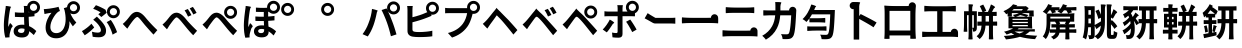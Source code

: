 SplineFontDB: 3.2
FontName: GenSekiGothicJP-B
FullName: GenSekiGothic JP B
FamilyName: GenSekiGothic JP B
Weight: Bold
Copyright: 
Version: 1.501;PS 1;hotconv 16.6.51;makeotf.lib2.5.65220
ItalicAngle: 0
UnderlinePosition: -100
UnderlineWidth: 50
Ascent: 880
Descent: 120
InvalidEm: 0
sfntRevision: 0x00018041
LayerCount: 2
Layer: 0 1 "+gMyXYgAA" 1
Layer: 1 1 "+Uk2XYgAA" 0
HasVMetrics: 1
XUID: [1021 1008 -2030067150 5761036]
BaseHoriz: 4 'icfb' 'icft' 'ideo' 'romn'
BaseScript: 'DFLT' 2  -85 845 -120 0
BaseScript: 'cyrl' 3  -85 845 -120 0
BaseScript: 'grek' 3  -85 845 -120 0
BaseScript: 'hani' 2  -85 845 -120 0
BaseScript: 'kana' 2  -85 845 -120 0
BaseScript: 'latn' 3  -85 845 -120 0
BaseVert: 4 'icfb' 'icft' 'ideo' 'romn'
BaseScript: 'DFLT' 2  35 965 0 120
BaseScript: 'cyrl' 3  35 965 0 120
BaseScript: 'grek' 3  35 965 0 120
BaseScript: 'hani' 2  35 965 0 120
BaseScript: 'kana' 2  35 965 0 120
BaseScript: 'latn' 3  35 965 0 120
StyleMap: 0x0000
FSType: 0
OS2Version: 3
OS2_WeightWidthSlopeOnly: 0
OS2_UseTypoMetrics: 0
CreationTime: 1586688035
ModificationTime: 1756618253
PfmFamily: 17
TTFWeight: 700
TTFWidth: 5
LineGap: 0
VLineGap: 0
Panose: 2 11 8 0 0 0 0 0 0 0
OS2TypoAscent: 880
OS2TypoAOffset: 0
OS2TypoDescent: -120
OS2TypoDOffset: 0
OS2TypoLinegap: 0
OS2WinAscent: 880
OS2WinAOffset: 0
OS2WinDescent: 240
OS2WinDOffset: 0
HheadAscent: 880
HheadAOffset: 0
HheadDescent: -120
HheadDOffset: 0
OS2SubXSize: 650
OS2SubYSize: 600
OS2SubXOff: 0
OS2SubYOff: 75
OS2SupXSize: 650
OS2SupYSize: 600
OS2SupXOff: 0
OS2SupYOff: 350
OS2StrikeYSize: 50
OS2StrikeYPos: 325
OS2CapHeight: 733
OS2XHeight: 543
OS2Vendor: 'ZIHI'
OS2CodePages: 00020001.00000000
OS2UnicodeRanges: a00002ff.6acffdff.00000016.00000000
MarkAttachClasses: 1
DEI: 91125
ShortTable: maxp 16
  1
  0
  -31581
  777
  41
  0
  0
  0
  0
  0
  0
  0
  0
  0
  0
  0
EndShort
LangName: 1033 "" "" "Regular" "1.501;ZIHI;GenSekiGothicJP-B" "" "Version 1.501;PS 1;hotconv 16.6.51;makeotf.lib2.5.65220" "" "" "" "" "" "" "" "This Font Software is licensed under the SIL Open Font License, Version 1.1. This Font Software is distributed on an +ACIA-AS IS+ACIA BASIS, WITHOUT WARRANTIES OR CONDITIONS OF ANY KIND, either express or implied. See the SIL Open Font License for the specific language, permissions and limitations governing your use of this Font Software." "http://scripts.sil.org/OFL" "" "GenSekiGothic JP" "B"
LangName: 1041 "" "+bpB38zC0MLcwwzCv B" "Regular" "" "+bpB38zC0MLcwwzCv B" "" "" "" "" "" "" "" "" "" "" "" "+bpB38zC0MLcwwzCv" "B"
Encoding: Original
UnicodeInterp: none
NameList: AGL For New Fonts
DisplaySize: -48
AntiAlias: 1
FitToEm: 0
WinInfo: 0 16 4
BeginPrivate: 0
EndPrivate
BeginChars: 122 122

StartChar: uni3042_uni309A.ccmp
Encoding: 0 -1 0
Width: 1000
GlyphClass: 1
Flags: W
LayerCount: 2
Fore
SplineSet
182 321 m 0,0,1
 246 407 246 407 347 456 c 1,2,3
 351 536 351 536 355 577 c 1,4,-1
 325 577 l 2,5,6
 269 577 269 577 159 582 c 1,7,-1
 156 694 l 1,8,9
 233 680 233 680 329 680 c 2,10,-1
 367 680 l 1,11,-1
 372 732 l 2,12,13
 375 779 375 779 374 790 c 1,14,15
 404 789 404 789 435 786.5 c 128,-1,16
 466 784 466 784 485.5 780.5 c 128,-1,17
 505 777 505 777 505 775 c 0,18,19
 504 772 504 772 497.5 770 c 128,-1,20
 491 768 491 768 489 760 c 0,21,22
 486 746 486 746 483 736 c 2,23,-1
 474 683 l 1,24,25
 582 688 582 688 678 702 c 1,26,27
 677 710 677 710 677 719 c 0,28,29
 677 786 677 786 724.5 833 c 128,-1,30
 772 880 772 880 838 880 c 0,31,32
 905 880 905 880 952.5 833 c 128,-1,33
 1000 786 1000 786 1000 719 c 128,-1,34
 1000 652 1000 652 953 604 c 0,35,36
 907 556 907 556 838 556 c 0,37,38
 773 556 773 556 726 603 c 1,39,40
 594 586 594 586 461 579 c 1,41,-1
 454 493 l 1,42,43
 524 510 524 510 594 510 c 2,44,-1
 611 510 l 1,45,46
 617 540 617 540 619 568 c 1,47,-1
 734 540 l 1,48,-1
 717 491 l 1,49,50
 800 464 800 464 849.5 401 c 128,-1,51
 899 338 899 338 899 256 c 0,52,53
 899 144 899 144 831 67 c 0,54,55
 751 -23 751 -23 589 -47 c 1,56,-1
 527 53 l 1,57,58
 655 68 655 68 718.5 126.5 c 128,-1,59
 782 185 782 185 782 262 c 0,60,61
 782 306 782 306 757 341.5 c 128,-1,62
 732 377 732 377 684 396 c 1,63,64
 611 211 611 211 487 104 c 1,65,66
 490 93 490 93 508 33 c 1,67,-1
 400 0 l 1,68,-1
 388 39 l 1,69,70
 312 1 312 1 242 1 c 0,71,72
 187 1 187 1 151.5 36 c 128,-1,73
 116 71 116 71 116 140 c 0,74,75
 116 231 116 231 182 321 c 0,0,1
453 305 m 0,76,77
 455 276 455 276 461 230 c 1,78,79
 500 271 500 271 525 310 c 0,80,81
 554 350 554 350 580 412 c 1,82,83
 510 411 510 411 450 391 c 1,84,-1
 450 388 l 2,85,86
 450 346 450 346 453 305 c 0,76,77
351 243 m 0,87,88
 346 286 346 286 344 341 c 1,89,90
 290 304 290 304 258 255 c 0,91,92
 226 203 226 203 226 165 c 0,93,94
 226 118 226 118 270 118 c 0,95,96
 311 118 311 118 364 149 c 1,97,98
 354 206 354 206 351 243 c 0,87,88
838 630 m 0,99,100
 876 630 876 630 902 656 c 128,-1,101
 928 682 928 682 928 719 c 128,-1,102
 928 756 928 756 902 782 c 128,-1,103
 876 808 876 808 838 808 c 0,104,105
 802 808 802 808 776 782 c 0,106,107
 749 756 749 756 749 718 c 0,108,109
 749 681 749 681 775.5 655.5 c 128,-1,110
 802 630 802 630 838 630 c 0,99,100
EndSplineSet
Colour: ff00ff
EndChar

StartChar: uni3044_uni309A.ccmp
Encoding: 1 -1 1
Width: 1000
GlyphClass: 1
Flags: W
LayerCount: 2
Fore
SplineSet
741 402 m 0,0,1
 695 559 695 559 625 639 c 1,2,-1
 688 660 l 1,3,4
 677 688 677 688 677 719 c 0,5,6
 677 786 677 786 724.5 833 c 128,-1,7
 772 880 772 880 838 880 c 0,8,9
 905 880 905 880 952.5 833 c 128,-1,10
 1000 786 1000 786 1000 719 c 128,-1,11
 1000 652 1000 652 953 604 c 0,12,13
 907 556 907 556 838 556 c 0,14,15
 827 556 827 556 816 557 c 1,16,17
 838 510 838 510 858 452 c 0,18,19
 908 304 908 304 915 187 c 1,20,-1
 853 162 l 1,21,-1
 791 138 l 1,22,23
 779 275 779 275 741 402 c 0,0,1
202 701 m 1,24,-1
 274 700 l 1,25,26
 263 638 263 638 263 583 c 0,27,28
 261 470 261 470 269 380 c 0,29,30
 291 146 291 146 369 146 c 0,31,32
 399 146 399 146 425.5 204 c 128,-1,33
 452 262 452 262 469 336 c 1,34,-1
 516 277 l 1,35,-1
 563 218 l 1,36,37
 518 96 518 96 471.5 44.5 c 128,-1,38
 425 -7 425 -7 367 -7 c 0,39,40
 283 -7 283 -7 224.5 77.5 c 128,-1,41
 166 162 166 162 148 345 c 0,42,43
 137 443 137 443 137 604 c 0,44,45
 137 661 137 661 130 702 c 1,46,-1
 202 701 l 1,24,-1
838 630 m 0,47,48
 876 630 876 630 902 656 c 128,-1,49
 928 682 928 682 928 719 c 128,-1,50
 928 756 928 756 902 782 c 128,-1,51
 876 808 876 808 838 808 c 0,52,53
 802 808 802 808 776 782 c 0,54,55
 749 756 749 756 749 718 c 0,56,57
 749 681 749 681 775.5 655.5 c 128,-1,58
 802 630 802 630 838 630 c 0,47,48
EndSplineSet
Colour: ff00ff
EndChar

StartChar: uni3046_uni309A.ccmp
Encoding: 2 -1 2
Width: 1000
Flags: W
LayerCount: 2
Fore
SplineSet
808 542 m 0,0,1
 846 542 846 542 872 568 c 128,-1,2
 898 594 898 594 898 632 c 0,3,4
 898 668 898 668 872 694 c 0,5,6
 847 720 847 720 808 720 c 0,7,8
 774 720 774 720 746 694 c 0,9,10
 719 668 719 668 719 630 c 0,11,12
 720 592 720 592 746 568 c 0,13,14
 772 542 772 542 808 542 c 0,0,1
808 468 m 0,15,16
 742 468 742 468 694 516 c 0,17,18
 646 562 646 562 647 630 c 0,19,20
 647 630 647 630 647 631 c 0,21,22
 559 638 559 638 470 648 c 0,23,24
 354 658 354 658 258 674 c 1,25,-1
 277 790 l 1,26,27
 357 773 357 773 493 759 c 0,28,29
 618 748 618 748 696 746 c 1,30,31
 743 792 743 792 808 792 c 0,32,33
 874 792 874 792 922 744 c 128,-1,34
 970 696 970 696 970 630 c 128,-1,35
 970 564 970 564 923 516 c 128,-1,36
 876 468 876 468 808 468 c 0,15,16
331 -46 m 1,37,-1
 263 74 l 1,38,39
 647 117 647 117 647 329 c 0,40,41
 647 378 647 378 612 410 c 0,42,43
 574 444 574 444 510 444 c 0,44,45
 420 444 420 444 286 403 c 0,46,47
 272 399 272 399 266 397 c 0,48,49
 230 386 230 386 175 363 c 1,50,-1
 157 432 l 1,51,-1
 139 501 l 1,52,53
 195 506 195 506 242 517 c 0,54,55
 252 519 252 519 274 524 c 0,56,57
 432 560 432 560 525 560 c 0,58,59
 640 560 640 560 708 498 c 0,60,61
 779 435 779 435 779 324 c 0,62,63
 779 174 779 174 653 76 c 0,64,65
 533 -18 533 -18 331 -46 c 1,37,-1
EndSplineSet
Colour: ff00ff
EndChar

StartChar: uni3048_uni309A.ccmp
Encoding: 3 -1 3
Width: 1000
GlyphClass: 1
Flags: W
LayerCount: 2
Fore
SplineSet
339 249 m 0,0,1
 451 364 451 364 516 434 c 1,2,3
 454 433 454 433 284 417 c 0,4,5
 248 414 248 414 203 407 c 1,6,-1
 192 539 l 1,7,8
 237 535 237 535 282 536 c 0,9,10
 322 536 322 536 443 542.5 c 128,-1,11
 564 549 564 549 618 556 c 0,12,13
 654 560 654 560 671 567 c 1,14,15
 698 536 698 536 719 504 c 128,-1,16
 740 472 740 472 736 468 c 0,17,18
 732 465 732 465 724 467 c 128,-1,19
 716 469 716 469 707 462 c 0,20,21
 697 454 697 454 679 438 c 0,22,23
 646 410 646 410 594 361 c 128,-1,24
 542 312 542 312 525 293 c 1,25,26
 537 294 537 294 561 287 c 0,27,28
 599 274 599 274 618 221 c 0,29,30
 643 138 643 138 645 134 c 0,31,32
 657 89 657 89 711 89 c 0,33,34
 806 89 806 89 895 106 c 1,35,-1
 887 -20 l 1,36,37
 809 -34 809 -34 703 -34 c 0,38,39
 634 -34 634 -34 597 -15.5 c 128,-1,40
 560 3 560 3 542 49 c 0,41,42
 537 65 537 65 527 102 c 128,-1,43
 517 139 517 139 515 146 c 0,44,45
 501 193 501 193 465 193 c 0,46,47
 442 193 442 193 403 154 c 0,48,49
 326 74 326 74 236 -43 c 1,50,-1
 180 -3 l 1,51,-1
 125 37 l 1,52,53
 154 62 154 62 190 97 c 0,54,55
 217 125 217 125 339 249 c 0,0,1
838 630 m 0,56,57
 876 630 876 630 902 656 c 128,-1,58
 928 682 928 682 928 719 c 128,-1,59
 928 756 928 756 902 782 c 128,-1,60
 876 808 876 808 838 808 c 0,61,62
 802 808 802 808 776 782 c 0,63,64
 749 756 749 756 749 718 c 0,65,66
 749 681 749 681 775.5 655.5 c 128,-1,67
 802 630 802 630 838 630 c 0,56,57
838 556 m 0,68,69
 772 556 772 556 724 604 c 0,70,71
 700 628 700 628 689 656 c 1,72,-1
 686 633 l 1,73,74
 649 636 649 636 500 653 c 0,75,76
 398 666 398 666 305 681 c 1,77,-1
 323 793 l 1,78,79
 416 776 416 776 515 764 c 0,80,81
 617 752 617 752 679 747 c 1,82,83
 686 796 686 796 724 833 c 0,84,85
 772 880 772 880 838 880 c 0,86,87
 905 880 905 880 952.5 833 c 128,-1,88
 1000 786 1000 786 1000 719 c 128,-1,89
 1000 652 1000 652 953 604 c 0,90,91
 907 556 907 556 838 556 c 0,68,69
EndSplineSet
Colour: ff00ff
EndChar

StartChar: uni304A_uni309A.ccmp
Encoding: 4 -1 4
Width: 1000
GlyphClass: 1
Flags: W
LayerCount: 2
Fore
SplineSet
768 356 m 0,0,1
 843 299 843 299 843 201 c 0,2,3
 843 18 843 18 635 -36 c 0,4,5
 594 -44 594 -44 512 -51 c 1,6,-1
 469 73 l 1,7,8
 544 73 544 73 584 79 c 0,9,10
 646 91 646 91 683.5 121.5 c 128,-1,11
 721 152 721 152 721 202 c 0,12,13
 721 251 721 251 683 278.5 c 128,-1,14
 645 306 645 306 582 306 c 0,15,16
 497 306 497 306 406 279 c 1,17,-1
 408 187 l 1,18,-1
 410 96 l 2,19,20
 410 12 410 12 383.5 -21.5 c 128,-1,21
 357 -55 357 -55 306 -55 c 0,22,23
 232 -55 232 -55 159 0 c 128,-1,24
 86 55 86 55 86 127 c 0,25,26
 86 188 86 188 145.5 248.5 c 128,-1,27
 205 309 205 309 296 349 c 1,28,-1
 295 417 l 1,29,-1
 295 498 l 1,30,-1
 245 496 l 2,31,32
 153 496 153 496 113 501 c 1,33,-1
 112 616 l 1,34,35
 175 609 175 609 241 609 c 2,36,-1
 296 611 l 1,37,-1
 297 689 l 2,38,39
 297 732 297 732 290 774 c 1,40,-1
 420 774 l 1,41,42
 416 748 416 748 411 690 c 2,43,-1
 409 622 l 1,44,45
 507 635 507 635 582 656 c 1,46,-1
 584 537 l 1,47,48
 508 520 508 520 405 508 c 1,49,-1
 404 421 l 1,50,-1
 404 386 l 1,51,52
 504 411 504 411 584 411 c 0,53,54
 696 411 696 411 768 356 c 0,0,1
259 212 m 0,55,56
 243 200 243 200 228 185 c 0,57,58
 202 159 202 159 202 132 c 0,59,60
 202 111 202 111 226 94 c 128,-1,61
 250 77 250 77 270 77 c 0,62,63
 300 77 300 77 300 117 c 2,64,-1
 298 236 l 1,65,66
 279 226 279 226 259 212 c 0,55,56
751 493 m 0,67,68
 681 535 681 535 634 558 c 1,69,-1
 686 651 l 2,70,71
 690 649 690 649 693 648 c 1,72,73
 677 681 677 681 677 719 c 0,74,75
 677 786 677 786 724.5 833 c 128,-1,76
 772 880 772 880 838 880 c 0,77,78
 905 880 905 880 952.5 833 c 128,-1,79
 1000 786 1000 786 1000 719 c 128,-1,80
 1000 652 1000 652 953 604 c 0,81,82
 912 561 912 561 853 557 c 1,83,84
 892 533 892 533 914 516 c 1,85,-1
 859 419 l 1,86,87
 827 448 827 448 751 493 c 0,67,68
838 630 m 0,88,89
 876 630 876 630 902 656 c 128,-1,90
 928 682 928 682 928 719 c 128,-1,91
 928 756 928 756 902 782 c 128,-1,92
 876 808 876 808 838 808 c 0,93,94
 802 808 802 808 776 782 c 0,95,96
 749 756 749 756 749 718 c 0,97,98
 749 681 749 681 775.5 655.5 c 128,-1,99
 802 630 802 630 838 630 c 0,88,89
EndSplineSet
Colour: ff00ff
EndChar

StartChar: uni304B_uni309A.ccmp
Encoding: 5 -1 5
Width: 1000
GlyphClass: 1
Flags: W
LayerCount: 2
Fore
SplineSet
824 260 m 1,0,1
 805 343 805 343 761 449 c 0,2,3
 711 566 711 566 666 622 c 1,4,-1
 699 636 l 1,5,6
 677 672 677 672 677 718 c 0,7,8
 677 785 677 785 724.5 832.5 c 128,-1,9
 772 880 772 880 838 880 c 0,10,11
 905 880 905 880 952.5 832.5 c 128,-1,12
 1000 785 1000 785 1000 718 c 128,-1,13
 1000 651 1000 651 953 604 c 0,14,15
 909 558 909 558 843 556 c 1,16,17
 864 514 864 514 886 463 c 0,18,19
 923 377 923 377 942 316 c 1,20,-1
 824 260 l 1,0,1
209 -34 m 1,21,-1
 86 16 l 1,22,23
 197 169 197 169 274 460 c 1,24,25
 227 456 227 456 194 450 c 0,26,27
 135 443 135 443 91 434 c 1,28,-1
 81 564 l 1,29,30
 108 562 108 562 162 563 c 0,31,32
 173 564 173 564 179 564 c 0,33,34
 222 565 222 565 299 572 c 1,35,36
 321 694 321 694 318 773 c 1,37,-1
 388 765 l 1,38,-1
 458 758 l 1,39,40
 446 710 446 710 441 680 c 0,41,42
 439 666 439 666 432 636 c 0,43,44
 425 600 425 600 422 582 c 1,45,46
 427 582 427 582 435 583 c 0,47,48
 483 586 483 586 500 586 c 0,49,50
 668 586 668 586 668 404 c 0,51,52
 668 307 668 307 657 220 c 0,53,54
 643 115 643 115 616 58 c 0,55,56
 594 10 594 10 554 -11 c 0,57,58
 518 -30 518 -30 462 -30 c 0,59,60
 414 -30 414 -30 350 -16 c 1,61,-1
 331 110 l 1,62,63
 395 90 395 90 444 90 c 0,64,65
 496 90 496 90 514 130 c 0,66,67
 533 169 533 169 543 246 c 0,68,69
 553 316 553 316 553 391 c 0,70,71
 553 444 553 444 530 463 c 0,72,73
 510 478 510 478 461 478 c 0,74,75
 449 478 449 478 413 475 c 0,76,77
 403 474 403 474 397 474 c 1,78,79
 365 342 365 342 322 219 c 0,80,81
 267 61 267 61 209 -34 c 1,21,-1
838 629 m 0,82,83
 876 629 876 629 902 655 c 128,-1,84
 928 681 928 681 928 718.5 c 128,-1,85
 928 756 928 756 902 782 c 128,-1,86
 876 808 876 808 838 808 c 0,87,88
 802 808 802 808 776 782 c 0,89,90
 749 757 749 757 749 718 c 0,91,92
 749 681 749 681 775.5 655 c 128,-1,93
 802 629 802 629 838 629 c 0,82,83
EndSplineSet
EndChar

StartChar: uni304D_uni309A.ccmp
Encoding: 6 -1 6
Width: 1000
GlyphClass: 1
Flags: W
LayerCount: 2
Fore
SplineSet
718 170 m 1,0,1
 623 188 623 188 515 202 c 1,2,-1
 525 292 l 2,3,4
 528 292 528 292 533 291 c 0,5,6
 602 286 602 286 625 283 c 1,7,8
 608 320 608 320 583 382 c 1,9,10
 495 372 495 372 387.5 370 c 128,-1,11
 280 368 280 368 173 376 c 1,12,-1
 168 485 l 1,13,14
 375 466 375 466 540 483 c 1,15,-1
 524 520 l 2,16,17
 514 544 514 544 512 548 c 0,18,19
 504 566 504 566 501 575 c 1,20,21
 349 562 349 562 181 578 c 1,22,-1
 175 687 l 1,23,24
 326 670 326 670 457 676 c 1,25,-1
 457 677 l 1,26,27
 432 728 432 728 412 759 c 1,28,-1
 545 785 l 1,29,30
 556 740 556 740 574 690 c 1,31,32
 628 699 628 699 677 711 c 0,33,34
 677 714 677 714 677 718 c 0,35,36
 677 785 677 785 724.5 832.5 c 128,-1,37
 772 880 772 880 838 880 c 0,38,39
 905 880 905 880 952.5 832.5 c 128,-1,40
 1000 785 1000 785 1000 718 c 128,-1,41
 1000 651 1000 651 953 604 c 0,42,43
 907 556 907 556 838 556 c 0,44,45
 772 556 772 556 724 604 c 0,46,47
 720 608 720 608 717 612 c 1,48,49
 666 599 666 599 613 589 c 1,50,-1
 631 548 l 1,51,-1
 651 500 l 1,52,53
 746 518 746 518 819 547 c 1,54,-1
 840 439 l 1,55,56
 786 419 786 419 697 401 c 1,57,58
 741 303 741 303 774 242 c 1,59,-1
 718 170 l 1,0,1
462 -50 m 0,60,61
 328 -50 328 -50 256 -3 c 0,62,63
 180 45 180 45 180 143 c 0,64,65
 180 195 180 195 204 271 c 1,66,67
 248 267 248 267 287 258 c 0,68,69
 327 248 327 248 325 241 c 0,70,71
 323 236 323 236 318 233 c 0,72,73
 308 227 308 227 304 213 c 0,74,75
 297 185 297 185 297 169 c 0,76,77
 297 69 297 69 459 69 c 0,78,79
 608 69 608 69 705 90 c 1,80,-1
 701 -32 l 1,81,82
 599 -50 599 -50 462 -50 c 0,60,61
838 629 m 0,83,84
 876 629 876 629 902 655 c 128,-1,85
 928 681 928 681 928 718.5 c 128,-1,86
 928 756 928 756 902 782 c 128,-1,87
 876 808 876 808 838 808 c 0,88,89
 802 808 802 808 776 782 c 0,90,91
 749 757 749 757 749 718 c 0,92,93
 749 681 749 681 775.5 655 c 128,-1,94
 802 629 802 629 838 629 c 0,83,84
EndSplineSet
EndChar

StartChar: uni304F_uni309A.ccmp
Encoding: 7 -1 7
Width: 1000
GlyphClass: 1
Flags: W
LayerCount: 2
Fore
SplineSet
750 346 m 0,0,1
 684 346 684 346 636.5 393.5 c 128,-1,2
 589 441 589 441 589 508 c 128,-1,3
 589 575 589 575 636.5 622.5 c 128,-1,4
 684 670 684 670 750 670 c 0,5,6
 817 670 817 670 864.5 622.5 c 128,-1,7
 912 575 912 575 912 508 c 128,-1,8
 912 441 912 441 865 394 c 0,9,10
 819 346 819 346 750 346 c 0,0,1
750 419 m 0,11,12
 788 419 788 419 814 445 c 128,-1,13
 840 471 840 471 840 508.5 c 128,-1,14
 840 546 840 546 814 572 c 128,-1,15
 788 598 788 598 750 598 c 0,16,17
 714 598 714 598 688 572 c 0,18,19
 661 547 661 547 661 508 c 0,20,21
 661 471 661 471 687.5 445 c 128,-1,22
 714 419 714 419 750 419 c 0,11,12
610 -62 m 1,23,24
 570 -18 570 -18 528 26 c 0,25,26
 475 83 475 83 250 279 c 0,27,28
 182 338 182 338 185 385 c 0,29,30
 187 430 187 430 258 490 c 0,31,32
 264 495 264 495 276 505 c 0,33,34
 463 661 463 661 521 720 c 0,35,36
 574 771 574 771 593 799 c 1,37,-1
 702 700 l 1,38,39
 684 687 684 687 649 659 c 0,40,41
 629 643 629 643 620 636 c 0,42,43
 599 618 599 618 539 570 c 0,44,45
 415 470 415 470 375 434 c 0,46,47
 338 402 338 402 338.5 386 c 128,-1,48
 339 370 339 370 377 337 c 0,49,50
 399 318 399 318 470 258 c 0,51,52
 655 102 655 102 718 40 c 1,53,-1
 664 -11 l 1,54,-1
 610 -62 l 1,23,24
EndSplineSet
EndChar

StartChar: uni3051_uni309A.ccmp
Encoding: 8 -1 8
Width: 1000
GlyphClass: 1
Flags: W
LayerCount: 2
Fore
SplineSet
159 2 m 1,0,1
 140 56 140 56 124 134 c 0,2,3
 105 231 105 231 105 311 c 0,4,5
 105 491 105 491 136 690 c 0,6,7
 140 715 140 715 142 766 c 0,8,9
 142 770 142 770 142 772 c 1,10,11
 195 767 195 767 241.5 757 c 128,-1,12
 288 747 288 747 287 741 c 0,13,14
 286 736 286 736 280 734 c 0,15,16
 271 729 271 729 268 718 c 0,17,18
 261 694 261 694 258 681 c 0,19,20
 236 576 236 576 224 475 c 0,21,22
 210 338 210 338 226 259 c 1,23,24
 234 275 234 275 251 318 c 0,25,26
 264 353 264 353 271 368 c 1,27,28
 297 351 297 351 317 330 c 0,29,30
 340 306 340 306 336 292 c 0,31,32
 333 281 333 281 324 273 c 0,33,34
 308 260 308 260 299 230 c 0,35,36
 275 142 275 142 266 98 c 0,37,38
 260 70 260 70 260 52 c 0,39,40
 260 48 260 48 261 36 c 0,41,42
 262 20 262 20 262 13 c 1,43,-1
 159 2 l 1,0,1
537 -52 m 1,44,-1
 429 34 l 1,45,46
 498 66 498 66 538 110 c 0,47,48
 589 165 589 165 607 239 c 0,49,50
 624 305 624 305 624 431 c 2,51,-1
 624 465 l 1,52,53
 622 465 622 465 618 465 c 0,54,55
 552 463 552 463 520 463 c 0,56,57
 486 463 486 463 403 467 c 0,58,59
 385 468 385 468 376 468 c 1,60,-1
 376 589 l 1,61,62
 442 579 442 579 517 579 c 0,63,64
 552 579 552 579 622 581 c 1,65,66
 621 631 621 631 618 705 c 0,67,68
 618 708 618 708 618 710 c 0,69,70
 613 753 613 753 607 774 c 1,71,-1
 686 774 l 1,72,73
 698 806 698 806 724 832 c 0,74,75
 772 880 772 880 838 880 c 0,76,77
 905 880 905 880 952.5 832.5 c 128,-1,78
 1000 785 1000 785 1000 718 c 128,-1,79
 1000 651 1000 651 953 604 c 0,80,81
 921 571 921 571 878 560 c 1,82,-1
 877 482 l 1,83,84
 822 475 822 475 739 470 c 1,85,-1
 739 431 l 2,86,87
 739 335 739 335 734 278 c 0,88,89
 726 204 726 204 707 151 c 0,90,91
 666 33 666 33 537 -52 c 1,44,-1
838 629 m 0,92,93
 876 629 876 629 902 655 c 128,-1,94
 928 681 928 681 928 718.5 c 128,-1,95
 928 756 928 756 902 782 c 128,-1,96
 876 808 876 808 838 808 c 0,97,98
 802 808 802 808 776 782 c 0,99,100
 749 757 749 757 749 718 c 0,101,102
 749 681 749 681 775.5 655 c 128,-1,103
 802 629 802 629 838 629 c 0,92,93
738 591 m 1,104,-1
 738 588 l 1,105,106
 740 588 740 588 742 588 c 1,107,108
 740 589 740 589 738 591 c 1,104,-1
EndSplineSet
EndChar

StartChar: uni3053_uni309A.ccmp
Encoding: 9 -1 9
Width: 1000
GlyphClass: 1
Flags: W
LayerCount: 2
Fore
SplineSet
472 562 m 0,0,1
 356 562 356 562 217 573 c 1,2,-1
 217 699 l 1,3,4
 325 688 325 688 471 688 c 0,5,6
 520 688 520 688 614 692 c 0,7,8
 640 693 640 693 678 696 c 1,9,10
 677 705 677 705 677 715 c 0,11,12
 677 782 677 782 724.5 829.5 c 128,-1,13
 772 877 772 877 838 877 c 0,14,15
 905 877 905 877 952.5 829.5 c 128,-1,16
 1000 782 1000 782 1000 715 c 128,-1,17
 1000 648 1000 648 953 601 c 0,18,19
 907 553 907 553 838 553 c 0,20,21
 783 553 783 553 741 586 c 1,22,-1
 741 574 l 1,23,24
 585 562 585 562 472 562 c 0,0,1
476 -33 m 0,25,26
 317 -33 317 -33 235 20 c 0,27,28
 155 71 155 71 155 170 c 0,29,30
 155 223 155 223 173 302 c 0,31,32
 174 306 174 306 174 308 c 1,33,34
 221 303 221 303 263 294 c 0,35,36
 305 284 305 284 304 277 c 0,37,38
 303 271 303 271 297 267 c 0,39,40
 288 261 288 261 285 248 c 0,41,42
 280 221 280 221 280 200 c 0,43,44
 280 152 280 152 325 126 c 0,45,46
 374 96 374 96 471 96 c 0,47,48
 664 96 664 96 798 133 c 1,49,-1
 799 0 l 1,50,51
 670 -33 670 -33 476 -33 c 0,25,26
838 626 m 0,52,53
 876 626 876 626 902 652 c 128,-1,54
 928 678 928 678 928 715.5 c 128,-1,55
 928 753 928 753 902 779 c 128,-1,56
 876 805 876 805 838 805 c 0,57,58
 802 805 802 805 776 779 c 0,59,60
 749 754 749 754 749 715 c 0,61,62
 749 678 749 678 775.5 652 c 128,-1,63
 802 626 802 626 838 626 c 0,52,53
EndSplineSet
EndChar

StartChar: uni3055_uni309A.ccmp
Encoding: 10 -1 10
Width: 1000
Flags: W
LayerCount: 2
Fore
SplineSet
484 -50 m 0,0,1
 338 -50 338 -50 256 6 c 0,2,3
 172 64 172 64 172 169 c 0,4,5
 172 282 172 282 247 334 c 0,6,7
 308 376 308 376 414 376 c 0,8,9
 506 376 506 376 627 344 c 0,10,11
 638 341 638 341 642 340 c 1,12,13
 592 422 592 422 554 516 c 1,14,15
 459 507 459 507 371 509 c 0,16,17
 259 511 259 511 152 520 c 1,18,-1
 150 641 l 1,19,20
 356 617 356 617 511 627 c 1,21,-1
 492 687 l 2,22,23
 490 695 490 695 462 775 c 1,24,-1
 588 790 l 1,25,26
 605 706 605 706 628 640 c 1,27,28
 661 645 661 645 691 651 c 1,29,30
 677 681 677 681 677 717 c 0,31,32
 677 784 677 784 724.5 832 c 128,-1,33
 772 880 772 880 838 880 c 0,34,35
 905 880 905 880 952.5 832 c 128,-1,36
 1000 784 1000 784 1000 717 c 128,-1,37
 1000 650 1000 650 953 604 c 0,38,39
 907 556 907 556 838 556 c 0,40,41
 825 556 825 556 813 558 c 1,42,43
 748 541 748 541 667 530 c 1,44,45
 709 433 709 433 752 371 c 0,46,47
 766 351 766 351 795 316 c 0,48,49
 800 310 800 310 803 307 c 1,50,-1
 745 222 l 1,51,52
 515 275 515 275 426 275 c 0,53,54
 291 275 291 275 291 189 c 0,55,56
 291 69 291 69 492 69 c 0,57,58
 626 69 626 69 743 92 c 1,59,-1
 736 -28 l 1,60,61
 617 -50 617 -50 484 -50 c 0,0,1
838 628 m 0,62,63
 876 628 876 628 902 654 c 128,-1,64
 928 680 928 680 928 718 c 128,-1,65
 928 756 928 756 902 782 c 128,-1,66
 876 808 876 808 838 808 c 0,67,68
 802 808 802 808 776 782 c 0,69,70
 749 758 749 758 749 718 c 0,71,72
 749 681 749 681 775.5 654.5 c 128,-1,73
 802 628 802 628 838 628 c 0,62,63
EndSplineSet
Colour: ff00ff
EndChar

StartChar: uni3057_uni309A.ccmp
Encoding: 11 -1 11
Width: 1000
Flags: W
LayerCount: 2
Fore
SplineSet
673.5 460.5 m 0,0,1
 607.5 460.5 607.5 460.5 560 508 c 128,-1,2
 512.5 555.5 512.5 555.5 512.5 622.5 c 128,-1,3
 512.5 689.5 512.5 689.5 560 737 c 128,-1,4
 607.5 784.5 607.5 784.5 673.5 784.5 c 0,5,6
 740.5 784.5 740.5 784.5 788 737 c 128,-1,7
 835.5 689.5 835.5 689.5 835.5 622.5 c 128,-1,8
 835.5 555.5 835.5 555.5 788.5 508.5 c 0,9,10
 742.5 460.5 742.5 460.5 673.5 460.5 c 0,0,1
673.5 533.5 m 0,11,12
 711.5 533.5 711.5 533.5 737.5 559.5 c 128,-1,13
 763.5 585.5 763.5 585.5 763.5 623 c 128,-1,14
 763.5 660.5 763.5 660.5 737.5 686.5 c 128,-1,15
 711.5 712.5 711.5 712.5 673.5 712.5 c 0,16,17
 637.5 712.5 637.5 712.5 611.5 686.5 c 0,18,19
 584.5 661.5 584.5 661.5 584.5 622.5 c 0,20,21
 584.5 585.5 584.5 585.5 611 559.5 c 128,-1,22
 637.5 533.5 637.5 533.5 673.5 533.5 c 0,11,12
469 -54 m 0,23,24
 349 -54 349 -54 285 1 c 0,25,26
 216 60 216 60 216 178 c 0,27,28
 216 279 216 279 221 427 c 0,29,30
 221 437 221 437 222 458 c 0,31,32
 225 606 225 606 225 642 c 0,33,34
 225 716 225 716 213 771 c 1,35,-1
 289 770 l 1,36,-1
 365 770 l 1,37,38
 355 703 355 703 352 642 c 0,39,40
 340 330 340 330 340 204 c 0,41,42
 340 75 340 75 471 75 c 0,43,44
 663 75 663 75 792 272 c 1,45,-1
 878 166 l 1,46,47
 820 79 820 79 731 22 c 0,48,49
 613 -54 613 -54 469 -54 c 0,23,24
EndSplineSet
Colour: ff00ff
EndChar

StartChar: uni3057_uni309A.ccmp.salt
Encoding: 12 -1 12
Width: 1000
Flags: W
LayerCount: 2
Fore
SplineSet
684 450 m 0,0,1
 618 450 618 450 570.5 497.5 c 128,-1,2
 523 545 523 545 523 612 c 128,-1,3
 523 679 523 679 570.5 726.5 c 128,-1,4
 618 774 618 774 684 774 c 0,5,6
 751 774 751 774 798.5 726.5 c 128,-1,7
 846 679 846 679 846 612 c 128,-1,8
 846 545 846 545 799 498 c 0,9,10
 753 450 753 450 684 450 c 0,0,1
684 523 m 0,11,12
 722 523 722 523 748 549 c 128,-1,13
 774 575 774 575 774 612.5 c 128,-1,14
 774 650 774 650 748 676 c 128,-1,15
 722 702 722 702 684 702 c 0,16,17
 648 702 648 702 622 676 c 0,18,19
 595 651 595 651 595 612 c 0,20,21
 595 575 595 575 621.5 549 c 128,-1,22
 648 523 648 523 684 523 c 0,11,12
484 -49 m 0,23,24
 361 -49 361 -49 299 6 c 0,25,26
 230 66 230 66 230 184 c 0,27,28
 231 211 231 211 231 271 c 0,29,30
 231 280 231 280 230.5 300 c 128,-1,31
 230 320 230 320 230 330 c 0,32,33
 230 370 230 370 229 392 c 0,34,35
 229 469 229 469 216 521 c 1,36,-1
 292 520 l 1,37,-1
 368 519 l 1,38,39
 361 473 361 473 358 396 c 0,40,41
 351 225 351 225 351 151 c 0,42,43
 352 81 352 81 485 81 c 0,44,45
 682 81 682 81 806 277 c 1,46,-1
 892 171 l 1,47,48
 835 85 835 85 746 27 c 0,49,50
 628 -49 628 -49 484 -49 c 0,23,24
332 611 m 0,51,52
 265 659 265 659 205 691 c 1,53,-1
 274 797 l 1,54,55
 331 767 331 767 405 717 c 0,56,57
 417 709 417 709 500 648 c 1,58,-1
 428 541 l 1,59,60
 354 596 354 596 332 611 c 0,51,52
EndSplineSet
Colour: ff00ff
EndChar

StartChar: uni3059_uni309A.ccmp
Encoding: 13 -1 13
Width: 1000
Flags: W
LayerCount: 2
Fore
SplineSet
808 629 m 0,0,1
 846 629 846 629 872 655 c 0,2,3
 898 680 898 680 898 718 c 128,-1,4
 898 756 898 756 872 782 c 0,5,6
 844 809 844 809 808 808 c 0,7,8
 774 807 774 807 746 782 c 0,9,10
 720 758 720 758 719 718 c 0,11,12
 718 681 718 681 746 655 c 0,13,14
 772 629 772 629 808 629 c 0,0,1
453 242 m 0,15,16
 488 242 488 242 503 267 c 0,17,18
 523 299 523 299 514 356 c 1,19,20
 495 390 495 390 452 390 c 0,21,22
 423 390 423 390 403 371 c 0,23,24
 381 351 381 351 381 314 c 0,25,26
 381 282 381 282 403 262 c 0,27,28
 423 242 423 242 453 242 c 0,15,16
342 -71 m 1,29,-1
 292 -20 l 1,30,-1
 242 31 l 1,31,32
 407 67 407 67 473 141 c 1,33,34
 451 136 451 136 430 136 c 0,35,36
 369 136 369 136 321 180 c 0,37,38
 267 230 267 230 267 312 c 0,39,40
 267 391 267 391 323 443 c 0,41,42
 377 492 377 492 456 492 c 0,43,44
 475 492 475 492 493 489 c 1,45,-1
 492 554 l 1,46,47
 310 551 310 551 88 538 c 1,48,-1
 85 654 l 1,49,50
 151 655 151 655 328 658 c 0,51,52
 441 660 441 660 491 661 c 1,53,-1
 490 691 l 2,54,55
 489 735 489 735 481 774 c 1,56,-1
 549 774 l 1,57,-1
 617 774 l 1,58,59
 610 744 610 744 610 700 c 0,60,61
 610 694 610 694 610 692 c 2,62,-1
 609 662 l 1,63,-1
 657 662 l 1,64,65
 648 688 648 688 647 718 c 0,66,67
 646 784 646 784 694 832 c 0,68,69
 744 880 744 880 808 880 c 0,70,71
 876 878 876 878 922 832 c 0,72,73
 970 784 970 784 970 718 c 0,74,75
 970 653 970 653 923 604 c 0,76,77
 904 585 904 585 881 573 c 1,78,-1
 881 549 l 1,79,80
 786 554 786 554 608 554 c 1,81,-1
 609 412 l 1,82,83
 645 358 645 358 645 279 c 0,84,85
 645 169 645 169 580 81 c 0,86,87
 501 -25 501 -25 342 -71 c 1,29,-1
EndSplineSet
Colour: ff00ff
EndChar

StartChar: uni305B_uni309A.ccmp
Encoding: 14 -1 14
Width: 1000
Flags: W
LayerCount: 2
Fore
SplineSet
514 -35 m 128,-1,1
 392 -35 392 -35 335 -15 c 128,-1,2
 278 5 278 5 257 53 c 0,3,4
 240 93 240 93 237 184 c 2,5,-1
 236 407 l 1,6,-1
 173 400 l 2,7,8
 98 390 98 390 59 384 c 1,9,-1
 47 506 l 1,10,11
 93 506 93 506 165 512 c 2,12,-1
 237 519 l 1,13,-1
 237 616 l 2,14,15
 237 669 237 669 229 722 c 1,16,-1
 295 722 l 1,17,-1
 362 722 l 1,18,19
 356 685 356 685 356 623 c 2,20,-1
 355 530 l 1,21,-1
 483 542 l 1,22,-1
 612 554 l 1,23,-1
 612 663 l 2,24,25
 612 709 612 709 605 751 c 1,26,-1
 691 751 l 1,27,28
 702 776 702 776 724 798 c 0,29,30
 772 846 772 846 838 845 c 0,31,32
 905 845 905 845 952.5 797.5 c 128,-1,33
 1000 750 1000 750 1000 683 c 128,-1,34
 1000 616 1000 616 953 569 c 0,35,36
 923 538 923 538 884 527 c 1,37,-1
 884 458 l 1,38,39
 873 459 873 459 823 458 c 0,40,41
 802 458 802 458 794 458 c 2,42,-1
 721 454 l 1,43,44
 715 308 715 308 707 262 c 0,45,46
 700 225 700 225 681 211 c 0,47,48
 663 198 663 198 625 198 c 0,49,50
 567 198 567 198 484 213 c 1,51,-1
 487 317 l 1,52,53
 545 307 545 307 573 307 c 0,54,55
 588 307 588 307 594 311 c 0,56,57
 601 315 601 315 602 328 c 0,58,59
 608 371 608 371 610 445 c 1,60,61
 588 443 588 443 543 439 c 0,62,63
 413 427 413 427 354 420 c 1,64,65
 352 244 352 244 354 203 c 0,66,67
 355 150 355 150 363 131 c 0,68,69
 373 105 373 105 404 96 c 128,-1,70
 435 87 435 87 506 87 c 0,71,72
 660 87 660 87 787 112 c 1,73,-1
 782 -19 l 1,74,0
 636 -35 636 -35 514 -35 c 128,-1,1
838 594 m 0,75,76
 876 594 876 594 902 620 c 128,-1,77
 928 646 928 646 928 683.5 c 128,-1,78
 928 721 928 721 902 747 c 128,-1,79
 876 773 876 773 838 773 c 0,80,81
 802 773 802 773 776 747 c 0,82,83
 749 722 749 722 749 683 c 0,84,85
 749 646 749 646 775.5 620 c 128,-1,86
 802 594 802 594 838 594 c 0,75,76
723 570 m 1,87,-1
 723 564 l 1,88,-1
 729 564 l 1,89,90
 726 566 726 566 724 568 c 0,91,92
 724 568 724 568 723 570 c 1,87,-1
EndSplineSet
Colour: ff00ff
EndChar

StartChar: uni305D_uni309A.ccmp
Encoding: 15 -1 15
Width: 1000
Flags: W
LayerCount: 2
Fore
SplineSet
782 488 m 128,-1,1
 818 488 818 488 846 514 c 0,2,3
 872 538 872 538 872 578 c 0,4,5
 872 614 872 614 846 642 c 0,6,7
 822 668 822 668 782 668 c 0,8,9
 748 668 748 668 720 642 c 0,10,11
 694 618 694 618 692 578 c 0,12,13
 692 540 692 540 719 514 c 128,-1,0
 746 488 746 488 782 488 c 128,-1,1
414 4 m 0,14,15
 314 62 314 62 314 180 c 0,16,17
 314 223 314 223 335 266 c 0,18,19
 354 305 354 305 382 332 c 1,20,21
 256 322 256 322 97 293 c 1,22,-1
 85 410 l 1,23,24
 124 413 124 413 215 425 c 0,25,26
 239 428 239 428 250 429 c 1,27,28
 345 491 345 491 515 647 c 1,29,30
 496 646 496 646 419 641.5 c 128,-1,31
 342 637 342 637 322 635 c 0,32,33
 309 634 309 634 278 630 c 0,34,35
 251 627 251 627 238 626 c 1,36,-1
 232 749 l 1,37,38
 261 746 261 746 321 746 c 0,39,40
 357 746 357 746 452 751 c 0,41,42
 556 756 556 756 596 761 c 0,43,44
 627 764 627 764 661 772 c 1,45,46
 683 745 683 745 702 718 c 1,47,48
 738 740 738 740 782 740 c 0,49,50
 848 740 848 740 896 692 c 0,51,52
 944 646 944 646 944 578 c 0,53,54
 944 514 944 514 896 464 c 0,55,56
 868 436 868 436 834 423 c 1,57,-1
 834 356 l 1,58,59
 670 365 670 365 592 354 c 0,60,61
 526 344 526 344 480 302 c 0,62,63
 433 258 433 258 433 200 c 0,64,65
 433 146 433 146 473 118 c 0,66,67
 508 93 508 93 576 85 c 0,68,69
 647 77 647 77 719 83 c 1,70,-1
 695 -44 l 1,71,72
 510 -52 510 -52 414 4 c 0,14,15
667 464 m 1,73,74
 620 510 620 510 620 578 c 0,75,76
 620 589 620 589 622 599 c 1,77,78
 594 576 594 576 554 543 c 0,79,80
 471 473 471 473 437 446 c 1,81,82
 552 457 552 457 639 462 c 0,83,84
 653 463 653 463 667 464 c 1,73,74
EndSplineSet
Colour: ff00ff
EndChar

StartChar: uni305D_uni309A.ccmp.salt
Encoding: 16 -1 16
Width: 1000
Flags: W
LayerCount: 2
Fore
SplineSet
415 4 m 0,0,1
 314 63 314 63 314 180 c 0,2,3
 314 222 314 222 335 265 c 0,4,5
 354 305 354 305 383 332 c 1,6,7
 238 318 238 318 97 293 c 1,8,-1
 86 410 l 1,9,10
 106 412 106 412 210 424 c 0,11,12
 221 425 221 425 234.5 427 c 128,-1,13
 248 429 248 429 251 429 c 0,14,15
 339 486 339 486 515 647 c 1,16,-1
 661 772 l 1,17,18
 683 746 683 746 699 724 c 1,19,20
 736 747 736 747 782 747 c 0,21,22
 849 747 849 747 896.5 700 c 128,-1,23
 944 653 944 653 944 586 c 128,-1,24
 944 519 944 519 897 471 c 0,25,26
 870 442 870 442 834 431 c 1,27,-1
 834 356 l 1,28,29
 670 365 670 365 592 353 c 0,30,31
 526 344 526 344 481 302 c 0,32,33
 434 258 434 258 434 200 c 0,34,35
 434 101 434 101 576 85 c 0,36,37
 652 76 652 76 720 82 c 1,38,-1
 695 -44 l 1,39,40
 513 -52 513 -52 415 4 c 0,0,1
339 574 m 1,41,42
 304 609 304 609 270 639 c 0,43,44
 244 661 244 661 196 701 c 1,45,-1
 274 789 l 1,46,47
 304 767 304 767 357 723 c 0,48,49
 397 688 397 688 420 662 c 1,50,-1
 339 574 l 1,41,42
782 497 m 0,51,52
 820 497 820 497 846 523 c 128,-1,53
 872 549 872 549 872 586 c 128,-1,54
 872 623 872 623 846 649 c 128,-1,55
 820 675 820 675 782 675 c 0,56,57
 746 675 746 675 720 649 c 0,58,59
 693 623 693 623 693 585 c 0,60,61
 693 548 693 548 719.5 522.5 c 128,-1,62
 746 497 746 497 782 497 c 0,51,52
621 599 m 1,63,64
 594 577 594 577 562 549 c 0,65,66
 490 488 490 488 437 446 c 1,67,68
 575 459 575 459 640 462 c 0,69,70
 658 463 658 463 676 464 c 1,71,72
 672 467 672 467 668 471 c 0,73,74
 620 519 620 519 621 586 c 0,75,76
 621 593 621 593 621 599 c 1,63,64
EndSplineSet
Colour: ff00ff
EndChar

StartChar: uni305F_uni309A.ccmp
Encoding: 17 -1 17
Width: 1000
Flags: W
LayerCount: 2
Fore
SplineSet
810 505 m 0,0,1
 744 505 744 505 696.5 552.5 c 128,-1,2
 649 600 649 600 649 667 c 128,-1,3
 649 734 649 734 696.5 781.5 c 128,-1,4
 744 829 744 829 810 829 c 0,5,6
 877 829 877 829 924.5 781.5 c 128,-1,7
 972 734 972 734 972 667 c 0,8,9
 972 602 972 602 925 553 c 0,10,11
 879 505 879 505 810 505 c 0,0,1
810 578 m 0,12,13
 848 578 848 578 874 604 c 128,-1,14
 900 630 900 630 900 667.5 c 128,-1,15
 900 705 900 705 874 731 c 128,-1,16
 848 757 848 757 810 757 c 0,17,18
 776 757 776 757 748 731 c 0,19,20
 721 706 721 706 721 667 c 0,21,22
 721 630 721 630 747.5 604 c 128,-1,23
 774 578 774 578 810 578 c 0,12,13
590 485 m 0,24,25
 636 488 636 488 683 488 c 0,26,27
 759 488 759 488 849 480 c 1,28,-1
 846 364 l 1,29,30
 744 377 744 377 684 377 c 0,31,32
 651 377 651 377 591 375 c 0,33,34
 549 372 549 372 503 366 c 1,35,-1
 503 479 l 1,36,37
 541 483 541 483 590 485 c 0,24,25
765 89 m 0,38,39
 808 93 808 93 865 103 c 1,40,-1
 860 -19 l 1,41,42
 752 -33 752 -33 668 -33 c 0,43,44
 547 -33 547 -33 488 7 c 0,45,46
 425 46 425 46 425 120 c 0,47,48
 425 174 425 174 441 248 c 1,49,50
 469 246 469 246 497.5 241 c 128,-1,51
 526 236 526 236 544.5 230.5 c 128,-1,52
 563 225 563 225 562 221 c 128,-1,53
 561 217 561 217 554 212 c 128,-1,54
 547 207 547 207 544 196 c 0,55,56
 540 168 540 168 540 158 c 0,57,58
 540 84 540 84 669 84 c 0,59,60
 712 84 712 84 765 89 c 0,38,39
298 169 m 0,61,62
 249 23 249 23 216 -46 c 1,63,-1
 85 -1 l 1,64,65
 126 68 126 68 173 195.5 c 128,-1,66
 220 323 220 323 248 431 c 2,67,-1
 268 511 l 1,68,-1
 206 509 l 2,69,70
 158 509 158 509 92 513 c 1,71,-1
 89 633 l 1,72,73
 145 626 145 626 208 626 c 0,74,75
 263 626 263 626 292 628 c 1,76,-1
 301 683 l 1,77,78
 307 751 307 751 304 781 c 1,79,-1
 375 775 l 1,80,-1
 447 770 l 1,81,82
 432 711 432 711 427 678 c 2,83,-1
 419 643 l 1,84,85
 491 653 491 653 577 674 c 1,86,-1
 577 554 l 1,87,88
 506 536 506 536 394 522 c 1,89,-1
 366 398 l 2,90,91
 343 308 343 308 298 169 c 0,61,62
EndSplineSet
LCarets2: 1 0
Colour: ff00ff
EndChar

StartChar: uni3061_uni309A.ccmp
Encoding: 18 -1 18
Width: 1000
Flags: W
LayerCount: 2
Fore
SplineSet
672 -6 m 0,0,1
 541 -68 541 -68 304 -43 c 1,2,-1
 272 81 l 1,3,4
 352 68 352 68 423.5 68.5 c 128,-1,5
 495 69 495 69 554.5 82.5 c 128,-1,6
 614 96 614 96 649.5 130 c 128,-1,7
 685 164 685 164 685 215 c 0,8,9
 685 260 685 260 648 290 c 128,-1,10
 611 320 611 320 545 320 c 0,11,12
 463 320 463 320 395 290.5 c 128,-1,13
 327 261 327 261 285 207 c 0,14,15
 276 197 276 197 259 166 c 1,16,-1
 148 205 l 1,17,18
 206 320 206 320 255 529 c 1,19,20
 152 531 152 531 92 537 c 1,21,-1
 92 656 l 1,22,23
 195 639 195 639 276 638 c 1,24,-1
 282 677 l 2,25,26
 290 730 290 730 287 774 c 1,27,-1
 353 771 l 1,28,-1
 420 769 l 1,29,30
 412 743 412 743 398 671 c 2,31,-1
 392 641 l 1,32,33
 546 650 546 650 664 672 c 1,34,35
 658 694 658 694 658 718 c 0,36,37
 658 785 658 785 705.5 832.5 c 128,-1,38
 753 880 753 880 819 880 c 0,39,40
 886 880 886 880 933.5 832.5 c 128,-1,41
 981 785 981 785 981 718 c 0,42,43
 981 653 981 653 934 604 c 0,44,45
 888 556 888 556 819 556 c 0,46,47
 767 556 767 556 727 585 c 1,48,-1
 727 569 l 1,49,50
 545 539 545 539 368 530 c 1,51,52
 344 425 344 425 326 363 c 1,53,54
 430 423 430 423 559 423 c 0,55,56
 674 423 674 423 743 366.5 c 128,-1,57
 812 310 812 310 812 218 c 0,58,59
 812 62 812 62 672 -6 c 0,0,1
819 629 m 0,60,61
 857 629 857 629 883 655 c 128,-1,62
 909 681 909 681 909 718.5 c 128,-1,63
 909 756 909 756 883 782 c 128,-1,64
 857 808 857 808 819 808 c 0,65,66
 785 808 785 808 757 782 c 0,67,68
 730 757 730 757 730 718 c 0,69,70
 730 681 730 681 756.5 655 c 128,-1,71
 783 629 783 629 819 629 c 0,60,61
EndSplineSet
LCarets2: 1 0
Colour: ff00ff
EndChar

StartChar: uni3063_uni309A.ccmp
Encoding: 19 -1 19
Width: 1000
Flags: W
LayerCount: 2
Fore
SplineSet
768 489 m 0,0,1
 806 489 806 489 832 515 c 128,-1,2
 858 541 858 541 858 578.5 c 128,-1,3
 858 616 858 616 832 642 c 128,-1,4
 806 668 806 668 768 668 c 0,5,6
 734 668 734 668 706 642 c 0,7,8
 679 617 679 617 679 578 c 0,9,10
 679 541 679 541 705.5 515 c 128,-1,11
 732 489 732 489 768 489 c 0,0,1
376 -81 m 1,12,-1
 326 37 l 1,13,14
 496 42 496 42 594 87 c 0,15,16
 700 138 700 138 700 232 c 0,17,18
 700 286 700 286 663 320 c 128,-1,19
 626 354 626 354 565 354 c 0,20,21
 451 354 451 354 188 239 c 1,22,-1
 139 364 l 1,23,24
 193 375 193 375 239 390 c 0,25,26
 245 392 245 392 260 397 c 0,27,28
 474 465 474 465 577 465 c 0,29,30
 626 465 626 465 666 453 c 1,31,32
 660 458 660 458 654 464 c 0,33,34
 606 512 606 512 606.5 578.5 c 128,-1,35
 607 645 607 645 654.5 692.5 c 128,-1,36
 702 740 702 740 768 740 c 0,37,38
 835 740 835 740 882.5 692.5 c 128,-1,39
 930 645 930 645 930 578 c 0,40,41
 930 513 930 513 883 464 c 0,42,43
 837 416 837 416 768 416 c 0,44,45
 751 416 751 416 736 419 c 1,46,47
 747 412 747 412 757 402 c 0,48,49
 825 338 825 338 825 230 c 0,50,51
 825 97 825 97 713 17 c 0,52,53
 595 -68 595 -68 376 -81 c 1,12,-1
EndSplineSet
Colour: ff00ff
EndChar

StartChar: uni3064_uni309A.ccmp
Encoding: 20 -1 20
Width: 1000
Flags: W
LayerCount: 2
Fore
SplineSet
809 620 m 0,0,1
 847 620 847 620 873 646 c 128,-1,2
 899 672 899 672 899 709.5 c 128,-1,3
 899 747 899 747 873 773 c 128,-1,4
 847 799 847 799 809 799 c 0,5,6
 775 799 775 799 747 773 c 0,7,8
 720 748 720 748 720 709 c 0,9,10
 720 672 720 672 746.5 646 c 128,-1,11
 773 620 773 620 809 620 c 0,0,1
351 -4 m 1,12,-1
 296 123 l 1,13,14
 499 127 499 127 618 186 c 0,15,16
 750 252 750 252 750 372 c 0,17,18
 750 442 750 442 706 485 c 0,19,20
 659 530 659 530 576 530 c 0,21,22
 434 530 434 530 117 391 c 1,23,-1
 90 458 l 1,24,-1
 64 526 l 1,25,26
 106 533 106 533 180 555 c 0,27,28
 188 558 188 558 209 565 c 0,29,30
 459 647 459 647 581 647 c 0,31,32
 625 647 625 647 663 639 c 1,33,34
 648 671 648 671 648 709 c 0,35,36
 648 776 648 776 695.5 823.5 c 128,-1,37
 743 871 743 871 809 871 c 0,38,39
 876 871 876 871 923.5 823.5 c 128,-1,40
 971 776 971 776 971 709 c 0,41,42
 971 644 971 644 924 595 c 0,43,44
 883 552 883 552 823 548 c 1,45,46
 884 477 884 477 884 369 c 0,47,48
 884 207 884 207 741 108 c 0,49,50
 599 10 599 10 351 -4 c 1,12,-1
EndSplineSet
Colour: ff00ff
EndChar

StartChar: uni3066_uni309A.ccmp
Encoding: 21 -1 21
Width: 1000
Flags: W
LayerCount: 2
Fore
SplineSet
474 61 m 0,0,1
 356 152 356 152 356 299 c 0,2,3
 356 394 356 394 398.5 474 c 128,-1,4
 441 554 441 554 496 596 c 1,5,6
 208 563 208 563 107 541 c 1,7,-1
 95 673 l 1,8,9
 169 675 169 675 187 677 c 0,10,11
 208 679 208 679 281.5 685.5 c 128,-1,12
 355 692 355 692 436 699 c 128,-1,13
 517 706 517 706 593 713 c 0,14,15
 699 723 699 723 859 730 c 1,16,-1
 860 607 l 1,17,18
 849 607 849 607 838 606 c 1,19,20
 874 594 874 594 902 566 c 0,21,22
 950 518 950 518 950 452 c 0,23,24
 950 387 950 387 903 338 c 0,25,26
 857 290 857 290 788 290 c 0,27,28
 722 290 722 290 674.5 337.5 c 128,-1,29
 627 385 627 385 627 452 c 0,30,31
 626 518 626 518 674 566 c 0,32,33
 696 588 696 588 723 600 c 1,34,35
 695 597 695 597 679 594 c 0,36,37
 595 571 595 571 537 491.5 c 128,-1,38
 479 412 479 412 479 325 c 0,39,40
 479 268 479 268 503.5 225 c 128,-1,41
 528 182 528 182 572 156.5 c 128,-1,42
 616 131 616 131 668.5 118 c 128,-1,43
 721 105 721 105 784 101 c 1,44,-1
 761 35 l 1,45,-1
 740 -30 l 1,46,47
 581 -20 581 -20 474 61 c 0,0,1
788 363 m 0,48,49
 826 363 826 363 852 389 c 128,-1,50
 878 415 878 415 878 452.5 c 128,-1,51
 878 490 878 490 852 516 c 128,-1,52
 826 542 826 542 788 542 c 0,53,54
 754 542 754 542 726 516 c 0,55,56
 699 491 699 491 699 452 c 0,57,58
 699 415 699 415 725.5 389 c 128,-1,59
 752 363 752 363 788 363 c 0,48,49
EndSplineSet
LCarets2: 1 0
Colour: ff00ff
EndChar

StartChar: uni3068_uni309A.ccmp
Encoding: 22 -1 22
Width: 1000
Flags: W
LayerCount: 2
Fore
SplineSet
825 610 m 0,0,1
 863 610 863 610 889 636 c 128,-1,2
 915 662 915 662 915 699.5 c 128,-1,3
 915 737 915 737 889 763 c 128,-1,4
 863 789 863 789 825 789 c 0,5,6
 791 789 791 789 763 763 c 0,7,8
 736 738 736 738 736 699 c 0,9,10
 736 662 736 662 762.5 636 c 128,-1,11
 789 610 789 610 825 610 c 0,0,1
499 -43 m 0,12,13
 345 -43 345 -43 264 5 c 0,14,15
 170 60 170 60 170 177 c 0,16,17
 170 312 170 312 326 430 c 1,18,19
 279 518 279 518 195 716 c 1,20,-1
 314 765 l 1,21,22
 360 637 360 637 431 499 c 1,23,24
 470 522 470 522 543 562 c 0,25,26
 592 590 592 590 611 601 c 0,27,28
 649 622 649 622 674 641 c 1,29,30
 664 668 664 668 664 699 c 0,31,32
 664 766 664 766 711.5 813.5 c 128,-1,33
 759 861 759 861 825 861 c 0,34,35
 892 861 892 861 939.5 813.5 c 128,-1,36
 987 766 987 766 987 699 c 0,37,38
 987 634 987 634 940 585 c 0,39,40
 894 537 894 537 825 537 c 0,41,42
 786 537 786 537 753 554 c 1,43,-1
 758 545 l 1,44,45
 750 541 750 541 735 532 c 0,46,47
 689 507 689 507 664 494 c 0,48,49
 659 491 659 491 648 486 c 0,50,51
 509 417 509 417 430 365 c 0,52,53
 300 278 300 278 300 191 c 0,54,55
 300 85 300 85 496 85 c 0,56,57
 567 85 567 85 654 95 c 0,58,59
 739 105 739 105 803 120 c 1,60,-1
 802 50 l 1,61,-1
 801 -18 l 1,62,63
 658 -43 658 -43 499 -43 c 0,12,13
EndSplineSet
Colour: ff00ff
EndChar

StartChar: uni3071
Encoding: 23 12401 23
Width: 1000
GlyphClass: 1
Flags: W
LayerCount: 2
Fore
SplineSet
838 629 m 0,0,1
 876 629 876 629 902 655 c 128,-1,2
 928 681 928 681 928 718.5 c 128,-1,3
 928 756 928 756 902 782 c 128,-1,4
 876 808 876 808 838 808 c 0,5,6
 802 808 802 808 776 782 c 0,7,8
 749 757 749 757 749 718 c 0,9,10
 749 681 749 681 775.5 655 c 128,-1,11
 802 629 802 629 838 629 c 0,0,1
133 -40 m 1,12,13
 96 89 96 89 96 263 c 0,14,15
 96 353 96 353 111 488 c 0,16,17
 119 549 119 549 131 641 c 0,18,19
 133 654 133 654 134 659 c 0,20,21
 143 719 143 719 144 752 c 1,22,23
 194 748 194 748 237 740 c 0,24,25
 281 731 281 731 279 724 c 0,26,27
 278 719 278 719 272 716 c 0,28,29
 263 711 263 711 260 699 c 0,30,31
 252 665 252 665 250 656 c 0,32,33
 238 600 238 600 223 485 c 0,34,35
 206 354 206 354 206 289 c 0,36,37
 206 254 206 254 210 227 c 1,38,39
 217 248 217 248 235 288 c 0,40,41
 246 313 246 313 251 325 c 1,42,43
 278 303 278 303 296 281 c 0,44,45
 319 253 319 253 315 239 c 0,46,47
 312 228 312 228 302 220 c 0,48,49
 286 207 286 207 277 178 c 0,50,51
 251 93 251 93 242 51 c 0,52,53
 237 29 237 29 237 7 c 0,54,55
 237 -20 237 -20 238 -33 c 1,56,-1
 133 -40 l 1,12,13
549 -37 m 0,57,58
 452 -37 452 -37 396.5 4 c 128,-1,59
 341 45 341 45 341 119 c 128,-1,60
 341 193 341 193 397 237 c 0,61,62
 453 283 453 283 548 283 c 0,63,64
 583 283 583 283 608 279 c 1,65,66
 602 397 602 397 602 473 c 1,67,68
 590 473 590 473 568 472 c 0,69,70
 546 472 546 472 536 472 c 0,71,72
 456 472 456 472 373 478 c 1,73,-1
 372 592 l 1,74,75
 453 583 453 583 536 583 c 0,76,77
 579 583 579 583 601 584 c 1,78,79
 601 612 601 612 600 657 c 0,80,81
 600 681 600 681 600 689 c 0,82,83
 600 720 600 720 593 751 c 1,84,-1
 680 751 l 1,85,86
 688 796 688 796 724 832 c 0,87,88
 772 880 772 880 838 880 c 0,89,90
 905 880 905 880 952.5 832.5 c 128,-1,91
 1000 785 1000 785 1000 718 c 128,-1,92
 1000 651 1000 651 953 604 c 0,93,94
 915 565 915 565 862 558 c 1,95,-1
 862 495 l 1,96,97
 797 485 797 485 717 480 c 1,98,99
 718 413 718 413 724 302 c 0,100,101
 726 265 726 265 727 247 c 1,102,103
 818 210 818 210 908 124 c 1,104,-1
 845 24 l 1,105,106
 784 81 784 81 731 119 c 1,107,108
 722 -37 722 -37 549 -37 c 0,57,58
537 76 m 0,109,110
 577 76 577 76 596 98 c 0,111,112
 613 119 613 119 613 163 c 2,113,-1
 613 179 l 1,114,115
 574 190 574 190 539 190 c 0,116,117
 499 190 499 190 474 174 c 128,-1,118
 449 158 449 158 449 132 c 0,119,120
 449 105 449 105 474 90 c 0,121,122
 498 76 498 76 537 76 c 0,109,110
735 594 m 1,123,124
 730 600 730 600 724 604 c 0,125,126
 721 607 721 607 718 610 c 1,127,128
 718 601 718 601 718 592 c 1,129,130
 727 593 727 593 735 594 c 1,123,124
EndSplineSet
EndChar

StartChar: uni3074
Encoding: 24 12404 24
Width: 1000
GlyphClass: 1
Flags: W
LayerCount: 2
Fore
SplineSet
401 -57 m 0,0,1
 284 -57 284 -57 212 14 c 0,2,3
 140 87 140 87 140 208 c 0,4,5
 140 309 140 309 185 416 c 0,6,7
 225 510 225 510 287 581 c 1,8,9
 231 575 231 575 166 561 c 0,10,11
 160 560 160 560 149 557 c 0,12,13
 126 552 126 552 112 549 c 1,14,-1
 95 673 l 1,15,16
 114 673 114 673 148 675 c 0,17,18
 225 681 225 681 319 698 c 0,19,20
 419 715 419 715 463 731 c 1,21,-1
 498 625 l 1,22,23
 466 613 466 613 452 603 c 0,24,25
 390 555 390 555 332 455 c 0,26,27
 259 332 259 332 259 225 c 0,28,29
 259 150 259 150 303 109 c 0,30,31
 342 72 342 72 407 72 c 0,32,33
 474 72 474 72 526 111.5 c 128,-1,34
 578 151 578 151 607 225 c 0,35,36
 671 385 671 385 615 639 c 0,37,38
 610 653 610 653 600 681 c 0,39,40
 597 690 597 690 595 695 c 1,41,-1
 677 721 l 1,42,43
 680 780 680 780 724 822 c 0,44,45
 772 870 772 870 838 870 c 0,46,47
 905 870 905 870 952.5 822.5 c 128,-1,48
 1000 775 1000 775 1000 708 c 128,-1,49
 1000 641 1000 641 953 594 c 0,50,51
 907 546 907 546 838 546 c 0,52,53
 794 546 794 546 758 567 c 1,54,55
 813 435 813 435 908 337 c 1,56,-1
 821 242 l 1,57,58
 772 308 772 308 737 370 c 1,59,60
 744 192 744 192 664 74 c 0,61,62
 573 -57 573 -57 401 -57 c 0,0,1
838 619 m 0,63,64
 876 619 876 619 902 645 c 128,-1,65
 928 671 928 671 928 708.5 c 128,-1,66
 928 746 928 746 902 772 c 128,-1,67
 876 798 876 798 838 798 c 0,68,69
 802 798 802 798 776 772 c 0,70,71
 749 747 749 747 749 708 c 0,72,73
 749 671 749 671 775.5 645 c 128,-1,74
 802 619 802 619 838 619 c 0,63,64
EndSplineSet
EndChar

StartChar: uni3077
Encoding: 25 12407 25
Width: 1000
GlyphClass: 1
Flags: W
LayerCount: 2
Fore
SplineSet
835 445 m 0,0,1
 769 445 769 445 721.5 492.5 c 128,-1,2
 674 540 674 540 674 607 c 128,-1,3
 674 674 674 674 721.5 721.5 c 128,-1,4
 769 769 769 769 835 769 c 0,5,6
 902 769 902 769 949.5 721.5 c 128,-1,7
 997 674 997 674 997 607 c 128,-1,8
 997 540 997 540 950 493 c 0,9,10
 904 445 904 445 835 445 c 0,0,1
835 518 m 0,11,12
 873 518 873 518 899 544 c 128,-1,13
 925 570 925 570 925 607.5 c 128,-1,14
 925 645 925 645 899 671 c 128,-1,15
 873 697 873 697 835 697 c 0,16,17
 799 697 799 697 773 671 c 0,18,19
 746 646 746 646 746 607 c 0,20,21
 746 570 746 570 772.5 544 c 128,-1,22
 799 518 799 518 835 518 c 0,11,12
466 -32 m 0,23,24
 389 -32 389 -32 317 -19 c 1,25,-1
 299 107 l 1,26,27
 377 84 377 84 443 84 c 0,28,29
 523 84 523 84 523 146 c 0,30,31
 523 185 523 185 485 245 c 0,32,33
 455 293 455 293 416 332 c 0,34,35
 373 375 373 375 330 407 c 1,36,-1
 422 485 l 1,37,38
 434 473 434 473 456 451 c 0,39,40
 484 423 484 423 497 409 c 0,41,42
 574 330 574 330 612 265 c 0,43,44
 651 198 651 198 651 133 c 0,45,46
 651 -32 651 -32 466 -32 c 0,23,24
118 18 m 1,47,-1
 48 122 l 1,48,49
 107 154 107 154 175 207 c 128,-1,50
 243 260 243 260 285 308 c 1,51,-1
 355 214 l 1,52,53
 320 175 320 175 255 118 c 0,54,55
 190 62 190 62 118 18 c 1,47,-1
814 34 m 1,56,57
 798 103 798 103 755 196 c 128,-1,58
 712 289 712 289 667 347 c 1,59,-1
 769 402 l 1,60,61
 811 348 811 348 859 255 c 0,62,63
 905 164 905 164 927 96 c 1,64,-1
 814 34 l 1,56,57
533 475 m 1,65,-1
 457 545 l 1,66,67
 488 566 488 566 515 589 c 1,68,69
 445 638 445 638 329 681 c 1,70,-1
 398 770 l 1,71,72
 447 753 447 753 523 718 c 0,73,74
 593 685 593 685 638 656 c 1,75,-1
 666 581 l 1,76,77
 585 513 585 513 533 475 c 1,65,-1
EndSplineSet
EndChar

StartChar: uni3078
Encoding: 26 12408 26
Width: 1000
GlyphClass: 1
Flags: W
LayerCount: 2
Fore
SplineSet
838 35 m 1,0,1
 794 78 794 78 633 262 c 0,2,3
 605 294 605 294 547 367 c 0,4,5
 461 476 461 476 434 476 c 0,6,7
 388 476 388 476 278 323 c 0,8,9
 252 287 252 287 242 273 c 0,10,11
 229 254 229 254 203 215 c 0,12,13
 189 193 189 193 182 183 c 1,14,-1
 125 242 l 1,15,-1
 69 302 l 1,16,17
 107 333 107 333 148 377 c 0,18,19
 185 416 185 416 247 496 c 0,20,21
 329 603 329 603 420 603 c 0,22,23
 520 603 520 603 630 471 c 0,24,25
 684 406 684 406 707 381 c 0,26,27
 823 249 823 249 934 147 c 1,28,-1
 838 35 l 1,0,1
EndSplineSet
EndChar

StartChar: uni3079
Encoding: 27 12409 27
Width: 1000
GlyphClass: 1
Flags: W
LayerCount: 2
Fore
SplineSet
830 19 m 1,0,1
 754 91 754 91 626 249 c 0,2,3
 605 275 605 275 558 333 c 0,4,5
 451 466 451 466 415 466 c 0,6,7
 383 466 383 466 298 350 c 0,8,9
 250 286 250 286 233 261 c 0,10,11
 221 243 221 243 198 205 c 0,12,13
 181 178 181 178 174 167 c 1,14,-1
 118 226 l 1,15,-1
 62 286 l 1,16,17
 94 311 94 311 141 360 c 0,18,19
 167 387 167 387 242 483 c 0,20,21
 321 583 321 583 410 583 c 0,22,23
 517 583 517 583 638 436 c 0,24,25
 681 384 681 384 699 363 c 0,26,27
 828 221 828 221 927 131 c 1,28,-1
 830 19 l 1,0,1
701 484 m 1,29,30
 682 527 682 527 660 567 c 0,31,32
 643 600 643 600 615 641 c 1,33,-1
 696 675 l 1,34,35
 748 598 748 598 786 522 c 1,36,-1
 701 484 l 1,29,30
833 538 m 1,37,38
 817 571 817 571 789 619 c 0,39,40
 764 659 764 659 742 690 c 1,41,-1
 822 728 l 1,42,43
 871 663 871 663 915 578 c 1,44,-1
 833 538 l 1,37,38
EndSplineSet
EndChar

StartChar: uni307A
Encoding: 28 12410 28
Width: 1000
GlyphClass: 1
Flags: W
LayerCount: 2
Fore
SplineSet
764 430 m 0,0,1
 698 430 698 430 650.5 477.5 c 128,-1,2
 603 525 603 525 603 592 c 128,-1,3
 603 659 603 659 650.5 706.5 c 128,-1,4
 698 754 698 754 764 754 c 0,5,6
 831 754 831 754 878.5 706.5 c 128,-1,7
 926 659 926 659 926 592 c 128,-1,8
 926 525 926 525 879 478 c 0,9,10
 833 430 833 430 764 430 c 0,0,1
764 503 m 0,11,12
 802 503 802 503 828 529 c 128,-1,13
 854 555 854 555 854 592.5 c 128,-1,14
 854 630 854 630 828 656 c 128,-1,15
 802 682 802 682 764 682 c 0,16,17
 728 682 728 682 702 656 c 0,18,19
 675 631 675 631 675 592 c 0,20,21
 675 555 675 555 701.5 529 c 128,-1,22
 728 503 728 503 764 503 c 0,11,12
830 19 m 1,23,24
 754 91 754 91 626 249 c 0,25,26
 605 275 605 275 558 333 c 0,27,28
 451 466 451 466 415 466 c 0,29,30
 383 466 383 466 298 350 c 0,31,32
 250 286 250 286 233 261 c 0,33,34
 221 243 221 243 198 205 c 0,35,36
 181 178 181 178 174 167 c 1,37,-1
 118 226 l 1,38,-1
 62 286 l 1,39,40
 94 311 94 311 141 360 c 0,41,42
 167 387 167 387 242 483 c 0,43,44
 321 583 321 583 410 583 c 0,45,46
 517 583 517 583 638 436 c 0,47,48
 681 384 681 384 699 363 c 0,49,50
 828 221 828 221 927 131 c 1,51,-1
 830 19 l 1,23,24
EndSplineSet
EndChar

StartChar: uni307D
Encoding: 29 12413 29
Width: 1000
GlyphClass: 1
Flags: W
LayerCount: 2
Fore
SplineSet
528 72 m 0,0,1
 569 72 569 72 587 92 c 0,2,3
 604 110 604 110 604 146 c 2,4,-1
 604 168 l 1,5,6
 570 177 570 177 536 177 c 0,7,8
 497 177 497 177 475.5 163 c 128,-1,9
 454 149 454 149 454 125 c 0,10,11
 454 99 454 99 474 85.5 c 128,-1,12
 494 72 494 72 528 72 c 0,0,1
543 -34 m 0,13,14
 457 -34 457 -34 406 3 c 0,15,16
 349 43 349 43 349 117 c 0,17,18
 349 182 349 182 397 223 c 0,19,20
 449 266 449 266 539 266 c 0,21,22
 581 266 581 266 601 263 c 1,23,24
 597 332 597 332 596 375 c 1,25,26
 472 373 472 373 385 378 c 1,27,-1
 384 488 l 1,28,29
 478 480 478 480 595 482 c 1,30,-1
 595 601 l 1,31,32
 510 600 510 600 398 604 c 1,33,-1
 398 710 l 1,34,35
 508 701 508 701 600 703 c 0,36,37
 638 704 638 704 677 706 c 1,38,39
 677 712 677 712 677 718 c 0,40,41
 677 785 677 785 724.5 832.5 c 128,-1,42
 772 880 772 880 838 880 c 0,43,44
 905 880 905 880 952.5 832.5 c 128,-1,45
 1000 785 1000 785 1000 718 c 128,-1,46
 1000 651 1000 651 953 604 c 0,47,48
 907 556 907 556 838 556 c 0,49,50
 772 556 772 556 724 604 c 0,51,52
 723 605 723 605 723 605 c 0,53,54
 714 604 714 604 704 604 c 1,55,-1
 704 487 l 1,56,57
 767 490 767 490 862 502 c 1,58,-1
 862 391 l 1,59,60
 794 384 794 384 705 379 c 1,61,62
 706 323 706 323 712 236 c 1,63,64
 811 200 811 200 902 117 c 1,65,-1
 841 13 l 1,66,67
 778 77 778 77 716 117 c 1,68,-1
 716 107 l 2,69,70
 716 41 716 41 675 5 c 0,71,72
 631 -34 631 -34 543 -34 c 0,13,14
132 -43 m 1,73,74
 96 84 96 84 96 261 c 0,75,76
 96 342 96 342 110 486 c 0,77,78
 118 555 118 555 131 653 c 0,79,80
 132 656 132 656 132 658 c 0,81,82
 141 715 141 715 142 751 c 1,83,84
 193 746 193 746 236 738 c 0,85,86
 280 728 280 728 278 722 c 0,87,88
 277 717 277 717 271 714 c 0,89,90
 262 709 262 709 259 697 c 0,91,92
 253 673 253 673 249 655 c 0,93,94
 237 601 237 601 223 483 c 0,95,96
 207 353 207 353 207 287 c 0,97,98
 207 242 207 242 210 222 c 1,99,100
 218 242 218 242 235 281 c 0,101,102
 247 309 247 309 252 322 c 1,103,104
 279 300 279 300 297 278 c 0,105,106
 320 250 320 250 316 236 c 0,107,108
 313 225 313 225 303 217 c 0,109,110
 287 204 287 204 278 175 c 0,111,112
 254 98 254 98 243 49 c 0,113,114
 243 48 243 48 243 46 c 0,115,116
 238 14 238 14 238 4 c 0,117,118
 238 -9 238 -9 240 -35 c 1,119,-1
 132 -43 l 1,73,74
838 629 m 0,120,121
 876 629 876 629 902 655 c 128,-1,122
 928 681 928 681 928 718.5 c 128,-1,123
 928 756 928 756 902 782 c 128,-1,124
 876 808 876 808 838 808 c 0,125,126
 802 808 802 808 776 782 c 0,127,128
 749 757 749 757 749 718 c 0,129,130
 749 681 749 681 775.5 655 c 128,-1,131
 802 629 802 629 838 629 c 0,120,121
EndSplineSet
EndChar

StartChar: uni3089_uni309A.ccmp
Encoding: 30 -1 30
Width: 1000
Flags: W
LayerCount: 2
Fore
SplineSet
800 574 m 0,0,1
 838 574 838 574 864 600 c 128,-1,2
 890 626 890 626 890 663.5 c 128,-1,3
 890 701 890 701 864 727 c 128,-1,4
 838 753 838 753 800 753 c 0,5,6
 766 753 766 753 738 727 c 0,7,8
 711 702 711 702 711 663 c 0,9,10
 711 626 711 626 737.5 600 c 128,-1,11
 764 574 764 574 800 574 c 0,0,1
800 501 m 0,12,13
 734 500 734 500 686 548 c 0,14,15
 670 564 670 564 659 583 c 1,16,17
 606 591 606 591 464 618 c 1,18,19
 334 647 334 647 284 660 c 1,20,-1
 314 775 l 1,21,22
 384 753 384 753 505 730 c 0,23,24
 590 715 590 715 644 706 c 1,25,26
 654 746 654 746 686 778 c 0,27,28
 734 826 734 826 800 825 c 0,29,30
 867 825 867 825 914.5 777.5 c 128,-1,31
 962 730 962 730 962 663 c 0,32,33
 962 598 962 598 915 549 c 0,34,35
 869 501 869 501 800 501 c 0,12,13
295 -47 m 1,36,-1
 259 79 l 1,37,38
 464 50 464 50 581 95 c 0,39,40
 691 137 691 137 691 231 c 0,41,42
 691 278 691 278 651.5 309 c 128,-1,43
 612 340 612 340 551 340 c 0,44,45
 471 340 471 340 403 311 c 0,46,47
 334 281 334 281 290 227 c 0,48,49
 266 198 266 198 255 171 c 1,50,-1
 147 199 l 1,51,52
 161 270 161 270 175 390 c 128,-1,53
 189 510 189 510 194 599 c 1,54,55
 245 592 245 592 288 577 c 0,56,57
 334 561 334 561 332 548 c 0,58,59
 330 538 330 538 322 530 c 0,60,61
 308 517 308 517 303 490 c 0,62,63
 288 396 288 396 284 357 c 1,64,65
 405 448 405 448 561 448 c 0,66,67
 680 448 680 448 753 382 c 0,68,69
 822 320 822 320 822 229 c 0,70,71
 822 85 822 85 705 13 c 0,72,73
 569 -71 569 -71 295 -47 c 1,36,-1
EndSplineSet
Colour: ff00ff
EndChar

StartChar: uni308A_uni309A.ccmp
Encoding: 31 -1 31
Width: 1000
Flags: W
LayerCount: 2
Fore
SplineSet
794 580 m 0,0,1
 832 580 832 580 858 606 c 128,-1,2
 884 632 884 632 884 669.5 c 128,-1,3
 884 707 884 707 858 733 c 128,-1,4
 832 759 832 759 794 759 c 0,5,6
 760 759 760 759 732 733 c 0,7,8
 705 708 705 708 705 669 c 0,9,10
 705 632 705 632 731.5 606 c 128,-1,11
 758 580 758 580 794 580 c 0,0,1
355 -60 m 1,12,-1
 284 51 l 1,13,14
 460 80 460 80 540 144 c 0,15,16
 639 224 639 224 639 386 c 0,17,18
 639 496 639 496 605.5 556 c 128,-1,19
 572 616 572 616 512 616 c 0,20,21
 433 616 433 616 366 515 c 0,22,23
 304 421 304 421 300 320 c 0,24,25
 297 279 297 279 305 218 c 1,26,-1
 189 210 l 1,27,28
 177 286 177 286 177 371 c 0,29,30
 177 480 177 480 203 678 c 0,31,32
 211 736 211 736 211 779 c 1,33,34
 261 777 261 777 306 764 c 0,35,36
 353 751 353 751 350 738 c 0,37,38
 348 728 348 728 339 721 c 0,39,40
 325 708 325 708 319 682 c 0,41,42
 308 625 308 625 302 573 c 1,43,44
 341 638 341 638 396 679 c 0,45,46
 462 729 462 729 535 729 c 0,47,48
 591 729 591 729 636 700 c 1,49,50
 644 748 644 748 680 784 c 0,51,52
 728 832 728 832 794 831 c 0,53,54
 861 831 861 831 908.5 783.5 c 128,-1,55
 956 736 956 736 956 669 c 0,56,57
 956 604 956 604 909 555 c 0,58,59
 863 507 863 507 794 507 c 0,60,61
 773 507 773 507 754 512 c 1,62,63
 767 455 767 455 767 387 c 0,64,65
 767 190 767 190 654 79 c 0,66,67
 553 -24 553 -24 355 -60 c 1,12,-1
EndSplineSet
Colour: ff00ff
EndChar

StartChar: uni308B_uni309A.ccmp
Encoding: 32 -1 32
Width: 1000
Flags: W
LayerCount: 2
Fore
SplineSet
760 566 m 0,0,1
 798 566 798 566 824 592 c 0,2,3
 850 618 850 618 850 655 c 128,-1,4
 850 692 850 692 824 718 c 0,5,6
 797 744 797 744 760 744 c 0,7,8
 726 744 726 744 698 718 c 0,9,10
 671 694 671 694 671 654 c 0,11,12
 672 618 672 618 698 592 c 0,13,14
 724 566 724 566 760 566 c 0,0,1
760 492 m 0,15,16
 694 492 694 492 646 540 c 0,17,18
 627 559 627 559 616 581 c 1,19,20
 577 550 577 550 515 498 c 0,21,22
 472 463 472 463 455 449 c 1,23,24
 498 460 498 460 544 460 c 0,25,26
 664 460 664 460 744.5 391.5 c 128,-1,27
 825 323 825 323 825 218 c 0,28,29
 825 99 825 99 741 25 c 0,30,31
 649 -54 649 -54 485 -54 c 0,32,33
 385 -54 385 -54 321 -11 c 0,34,35
 256 33 256 33 256 104 c 0,36,37
 256 165 256 165 303 208 c 0,38,39
 351 254 351 254 424 254 c 0,40,41
 509 254 509 254 563 206 c 0,42,43
 614 161 614 161 624 89 c 1,44,45
 702 131 702 131 702 220 c 0,46,47
 702 284 702 284 646.5 324.5 c 128,-1,48
 591 365 591 365 507 365 c 0,49,50
 406 365 406 365 321 311 c 0,51,52
 253 268 253 268 168 170 c 1,53,-1
 83 260 l 1,54,55
 121 291 121 291 223 378 c 0,56,57
 295 440 295 440 319 460 c 0,58,59
 335 473 335 473 376 508 c 0,60,61
 483 597 483 597 515 626 c 1,62,63
 418 624 418 624 288 616 c 0,64,65
 284 616 284 616 276 615 c 0,66,67
 229 612 229 612 211 609 c 1,68,-1
 207 734 l 1,69,70
 240 729 240 729 292 729 c 0,71,72
 338 729 338 729 443 732 c 0,73,74
 560 734 560 734 597 737 c 0,75,76
 611 739 611 739 623 740 c 1,77,78
 632 755 632 755 646 769 c 0,79,80
 694 816 694 816 760 816 c 0,81,82
 827 816 827 816 874.5 769 c 128,-1,83
 922 722 922 722 922 654 c 0,84,85
 922 590 922 590 875 540 c 0,86,87
 830 492 830 492 760 492 c 0,15,16
462 56 m 0,88,89
 491 56 491 56 516 59 c 1,90,91
 512 104 512 104 488 134 c 0,92,93
 464 161 464 161 425 161 c 0,94,95
 399 161 399 161 383 147.5 c 128,-1,96
 367 134 367 134 367 115 c 0,97,98
 367 89 367 89 393 72.5 c 128,-1,99
 419 56 419 56 462 56 c 0,88,89
EndSplineSet
Colour: ff00ff
EndChar

StartChar: uni308C_uni309A.ccmp
Encoding: 33 -1 33
Width: 1000
Flags: W
LayerCount: 2
Fore
SplineSet
789 566 m 0,0,1
 827 566 827 566 853 592 c 128,-1,2
 879 618 879 618 879 655.5 c 128,-1,3
 879 693 879 693 853 719 c 128,-1,4
 827 745 827 745 789 745 c 0,5,6
 755 745 755 745 727 719 c 0,7,8
 700 694 700 694 700 655 c 0,9,10
 700 618 700 618 726.5 592 c 128,-1,11
 753 566 753 566 789 566 c 0,0,1
225 -47 m 1,12,13
 226 -46 226 -46 227 24 c 2,14,-1
 229 130 l 1,15,-1
 231 235 l 1,16,17
 150 111 150 111 113 60 c 1,18,-1
 39 164 l 1,19,20
 161 318 161 318 240 439 c 1,21,-1
 244 507 l 1,22,-1
 158 495 l 1,23,-1
 73 484 l 1,24,-1
 61 607 l 1,25,26
 102 605 102 605 143 608 c 0,27,28
 200 612 200 612 252 620 c 1,29,-1
 256 694 l 2,30,31
 256 698 256 698 256 706 c 0,32,33
 256 755 256 755 252 781 c 1,34,-1
 389 776 l 1,35,36
 375 701 375 701 368 640 c 1,37,-1
 403 594 l 1,38,39
 382 566 382 566 369 543 c 0,40,41
 360 527 360 527 355 520 c 1,42,-1
 353 499 l 1,43,44
 514 643 514 643 627 643 c 0,45,46
 628 643 628 643 628 643 c 1,47,48
 628 649 628 649 628 655 c 0,49,50
 628 722 628 722 675.5 769.5 c 128,-1,51
 723 817 723 817 789 817 c 0,52,53
 856 817 856 817 903.5 769.5 c 128,-1,54
 951 722 951 722 951 655 c 0,55,56
 951 590 951 590 904 541 c 0,57,58
 858 493 858 493 789 493 c 0,59,60
 782 493 782 493 775 494 c 1,61,62
 774 442 774 442 760 330 c 0,63,64
 744 210 744 210 744 161 c 0,65,66
 744 118 744 118 779 118 c 0,67,68
 834 118 834 118 901 187 c 1,69,-1
 917 52 l 1,70,71
 841 -19 841 -19 740 -19 c 0,72,73
 686 -19 686 -19 654 19 c 128,-1,74
 622 57 622 57 622 125 c 0,75,76
 622 180 622 180 640 307 c 0,77,78
 656 417 656 417 656 458 c 0,79,80
 656 529 656 529 592 529 c 0,81,82
 544 529 544 529 471 474 c 0,83,84
 409 428 409 428 344 354 c 1,85,-1
 342 277 l 2,86,87
 342 165 342 165 348 27 c 0,88,89
 349 4 349 4 354 -47 c 1,90,-1
 225 -47 l 1,12,13
EndSplineSet
Colour: ff00ff
EndChar

StartChar: uni308D_uni309A.ccmp
Encoding: 34 -1 34
Width: 1000
Flags: W
LayerCount: 2
Fore
SplineSet
752 562 m 0,0,1
 790 562 790 562 816 588 c 128,-1,2
 842 614 842 614 842 651.5 c 128,-1,3
 842 689 842 689 816 715 c 128,-1,4
 790 741 790 741 752 741 c 0,5,6
 718 741 718 741 690 715 c 0,7,8
 663 690 663 690 663 651 c 0,9,10
 663 614 663 614 689.5 588 c 128,-1,11
 716 562 716 562 752 562 c 0,0,1
752 489 m 0,12,13
 686 488 686 488 638 536 c 0,14,15
 622 552 622 552 612 570 c 1,16,17
 593 555 593 555 571 537 c 0,18,19
 493 475 493 475 454 445 c 1,20,21
 495 457 495 457 543 457 c 0,22,23
 666 457 666 457 745 390 c 0,24,25
 822 324 822 324 822 223 c 0,26,27
 822 76 822 76 697 5 c 0,28,29
 567 -71 567 -71 311 -50 c 1,30,-1
 278 75 l 1,31,32
 473 49 473 49 583 88.5 c 128,-1,33
 693 128 693 128 693 224 c 0,34,35
 693 282 693 282 644.5 319 c 128,-1,36
 596 356 596 356 517 356 c 0,37,38
 419 356 419 356 326 296 c 0,39,40
 263 255 263 255 167 157 c 1,41,-1
 80 252 l 1,42,43
 174 325 174 325 314.5 443.5 c 128,-1,44
 455 562 455 562 511 621 c 1,45,46
 360 615 360 615 284 610 c 0,47,48
 229 605 229 605 206 601 c 1,49,-1
 204 727 l 1,50,51
 234 723 234 723 280 723 c 0,52,53
 495 723 495 723 602 730 c 0,54,55
 607 730 607 730 612 731 c 0,56,57
 622 750 622 750 638 766 c 0,58,59
 686 814 686 814 752 813 c 0,60,61
 819 813 819 813 866.5 765.5 c 128,-1,62
 914 718 914 718 914 651 c 0,63,64
 914 586 914 586 867 537 c 0,65,66
 821 489 821 489 752 489 c 0,12,13
EndSplineSet
Colour: ff00ff
EndChar

StartChar: uni309A
Encoding: 35 12442 35
Width: 1000
GlyphClass: 1
Flags: W
LayerCount: 2
Fore
SplineSet
190 503 m 0,0,1
 124 503 124 503 76.5 550.5 c 128,-1,2
 29 598 29 598 29 665 c 128,-1,3
 29 732 29 732 76.5 779.5 c 128,-1,4
 124 827 124 827 190 827 c 0,5,6
 257 827 257 827 304.5 779.5 c 128,-1,7
 352 732 352 732 352 665 c 128,-1,8
 352 598 352 598 305 551 c 0,9,10
 259 503 259 503 190 503 c 0,0,1
190 576 m 0,11,12
 228 576 228 576 254 602 c 128,-1,13
 280 628 280 628 280 665.5 c 128,-1,14
 280 703 280 703 254 729 c 128,-1,15
 228 755 228 755 190 755 c 0,16,17
 154 755 154 755 128 729 c 0,18,19
 101 704 101 704 101 665 c 0,20,21
 101 628 101 628 127.5 602 c 128,-1,22
 154 576 154 576 190 576 c 0,11,12
EndSplineSet
EndChar

StartChar: uni309C
Encoding: 36 12444 36
Width: 1000
GlyphClass: 1
Flags: W
LayerCount: 2
Fore
SplineSet
190 503 m 0,0,1
 124 503 124 503 76.5 550.5 c 128,-1,2
 29 598 29 598 29 665 c 128,-1,3
 29 732 29 732 76.5 779.5 c 128,-1,4
 124 827 124 827 190 827 c 0,5,6
 257 827 257 827 304.5 779.5 c 128,-1,7
 352 732 352 732 352 665 c 128,-1,8
 352 598 352 598 305 551 c 0,9,10
 259 503 259 503 190 503 c 0,0,1
190 576 m 0,11,12
 228 576 228 576 254 602 c 128,-1,13
 280 628 280 628 280 665.5 c 128,-1,14
 280 703 280 703 254 729 c 128,-1,15
 228 755 228 755 190 755 c 0,16,17
 154 755 154 755 128 729 c 0,18,19
 101 704 101 704 101 665 c 0,20,21
 101 628 101 628 127.5 602 c 128,-1,22
 154 576 154 576 190 576 c 0,11,12
EndSplineSet
EndChar

StartChar: uni30A2_uni309A.ccmp
Encoding: 37 -1 37
Width: 1000
GlyphClass: 1
Flags: W
LayerCount: 2
Fore
SplineSet
496 559 m 1,0,-1
 251 559 l 2,1,2
 213 559 213 559 136 552 c 1,3,-1
 136 686 l 1,4,5
 208 676 208 676 251 676 c 2,6,-1
 508 676 l 1,7,-1
 670 676 l 1,8,9
 665 696 665 696 665 718 c 0,10,11
 665 785 665 785 712.5 832.5 c 128,-1,12
 760 880 760 880 826 880 c 0,13,14
 893 880 893 880 940.5 832.5 c 128,-1,15
 988 785 988 785 988 718 c 0,16,17
 988 653 988 653 941 604 c 0,18,19
 920 582 920 582 895 571 c 0,20,21
 893 568 893 568 891 564 c 0,22,23
 845 488 845 488 790 422 c 0,24,25
 728 347 728 347 665 301 c 1,26,-1
 568 380 l 1,27,28
 621 414 621 414 670.5 467 c 128,-1,29
 720 520 720 520 741 559 c 1,30,-1
 496 559 l 1,0,-1
229 -45 m 1,31,-1
 174 1 l 1,32,33
 229 21 229 21 273 54 c 0,34,35
 357 114 357 114 385.5 191.5 c 128,-1,36
 414 269 414 269 414 398 c 0,37,38
 414 447 414 447 408 484 c 1,39,-1
 476 484 l 1,40,-1
 544 484 l 1,41,42
 544 420 544 420 543 383.5 c 128,-1,43
 542 347 542 347 537 291.5 c 128,-1,44
 532 236 532 236 522 201 c 128,-1,45
 512 166 512 166 493 120.5 c 128,-1,46
 474 75 474 75 447 42 c 128,-1,47
 420 9 420 9 379 -26 c 128,-1,48
 338 -61 338 -61 284 -90 c 1,49,-1
 229 -45 l 1,31,-1
826 629 m 0,50,51
 864 629 864 629 890 655 c 128,-1,52
 916 681 916 681 916 718.5 c 128,-1,53
 916 756 916 756 890 782 c 128,-1,54
 864 808 864 808 826 808 c 0,55,56
 792 808 792 808 764 782 c 0,57,58
 737 757 737 757 737 718 c 0,59,60
 737 681 737 681 763.5 655 c 128,-1,61
 790 629 790 629 826 629 c 0,50,51
EndSplineSet
LCarets2: 1 0
Colour: ff00ff
EndChar

StartChar: uni30A4_uni309A.ccmp
Encoding: 38 -1 38
Width: 1000
GlyphClass: 1
Flags: W
LayerCount: 2
Fore
SplineSet
613 291 m 1,0,-1
 613 98 l 2,1,2
 613 4 613 4 621 -28 c 1,3,-1
 547 -28 l 1,4,-1
 473 -28 l 1,5,6
 479 18 479 18 479 98 c 2,7,-1
 479 405 l 1,8,9
 318 318 318 318 148 266 c 1,10,-1
 88 387 l 1,11,12
 325 450 325 450 499 559 c 0,13,14
 571 605 571 605 644 670 c 128,-1,15
 717 735 717 735 764 793 c 1,16,-1
 866 694 l 1,17,18
 839 667 839 667 810 641 c 1,19,20
 823 643 823 643 838 643 c 0,21,22
 905 643 905 643 952.5 595.5 c 128,-1,23
 1000 548 1000 548 1000 481 c 0,24,25
 1000 416 1000 416 953 367 c 0,26,27
 907 319 907 319 838 319 c 0,28,29
 772 319 772 319 724.5 366.5 c 128,-1,30
 677 414 677 414 677 481 c 0,31,32
 677 512 677 512 687 538 c 1,33,34
 651 511 651 511 613 485 c 1,35,-1
 613 291 l 1,0,-1
838 392 m 0,36,37
 876 392 876 392 902 418 c 128,-1,38
 928 444 928 444 928 481.5 c 128,-1,39
 928 519 928 519 902 545 c 128,-1,40
 876 571 876 571 838 571 c 0,41,42
 804 571 804 571 776 545 c 0,43,44
 749 520 749 520 749 481 c 0,45,46
 749 444 749 444 775.5 418 c 128,-1,47
 802 392 802 392 838 392 c 0,36,37
EndSplineSet
LCarets2: 1 0
Colour: ff00ff
EndChar

StartChar: uni30A6_uni309A.ccmp
Encoding: 39 -1 39
Width: 1000
Flags: W
LayerCount: 2
Fore
SplineSet
799 629 m 0,0,1
 837 630 837 630 863 655 c 0,2,3
 889 682 889 682 889 718 c 0,4,5
 889 756 889 756 863 782 c 0,6,7
 836 808 836 808 799 808 c 0,8,9
 765 808 765 808 737 782 c 0,10,11
 710 758 710 758 710 718 c 0,12,13
 710 680 710 680 736 655 c 0,14,15
 764 628 764 628 799 629 c 0,0,1
373 -53 m 1,16,-1
 275 62 l 1,17,18
 348 76 348 76 409 100 c 0,19,20
 547 154 547 154 622 264 c 0,21,22
 686 360 686 360 705 511 c 1,23,-1
 588 511 l 1,24,-1
 472 511 l 1,25,-1
 239 511 l 1,26,27
 239 441 239 441 239 370 c 0,28,29
 239 328 239 328 242 299 c 1,30,-1
 113 299 l 1,31,32
 116 323 116 323 116 380 c 0,33,34
 116 463 116 463 116 546 c 0,35,36
 116 606 116 606 113 628 c 1,37,38
 161 625 161 625 209 625 c 2,39,-1
 409 625 l 1,40,-1
 409 698 l 2,41,42
 409 738 409 738 402 786 c 1,43,-1
 547 786 l 1,44,45
 539 731 539 731 539 698 c 2,46,-1
 539 625 l 1,47,-1
 667 625 l 1,48,49
 638 666 638 666 638 718 c 0,50,51
 638 786 638 786 686 832 c 0,52,53
 734 880 734 880 799 880 c 0,54,55
 866 880 866 880 914 832 c 0,56,57
 962 786 962 786 961 718 c 0,58,59
 961 654 961 654 914 604 c 0,60,61
 894 583 894 583 869 571 c 1,62,63
 871 568 871 568 871 567 c 0,64,65
 870 563 870 563 865 560 c 0,66,67
 856 555 856 555 853 544 c 0,68,69
 852 538 852 538 850 528 c 0,70,71
 846 513 846 513 845 507 c 0,72,73
 814 341 814 341 757 235 c 0,74,75
 701 131 701 131 600 55 c 0,76,77
 500 -19 500 -19 373 -53 c 1,16,-1
EndSplineSet
Colour: ff00ff
EndChar

StartChar: uni30A8_uni309A.ccmp
Encoding: 40 -1 40
Width: 1000
GlyphClass: 1
Flags: W
LayerCount: 2
Fore
SplineSet
838 629 m 0,0,1
 876 629 876 629 902 655 c 128,-1,2
 928 681 928 681 928 718.5 c 128,-1,3
 928 756 928 756 902 782 c 128,-1,4
 876 808 876 808 838 808 c 0,5,6
 804 808 804 808 776 782 c 0,7,8
 749 757 749 757 749 718 c 0,9,10
 749 681 749 681 775.5 655 c 128,-1,11
 802 629 802 629 838 629 c 0,0,1
850 556 m 1,12,-1
 850 511 l 1,13,14
 811 515 811 515 761 515 c 2,15,-1
 563 515 l 1,16,-1
 563 123 l 1,17,-1
 812 123 l 2,18,19
 836 123 836 123 900 131 c 1,20,-1
 900 -9 l 1,21,22
 866 -4 866 -4 812 -4 c 2,23,-1
 502 -4 l 1,24,-1
 193 -4 l 2,25,26
 140 -4 140 -4 100 -9 c 1,27,-1
 100 131 l 1,28,29
 148 123 148 123 193 123 c 2,30,-1
 431 123 l 1,31,-1
 431 515 l 1,32,-1
 250 515 l 2,33,34
 192 515 192 515 161 511 c 1,35,-1
 161 642 l 1,36,37
 209 636 209 636 250 636 c 2,38,-1
 505 636 l 1,39,-1
 699 636 l 1,40,41
 677 673 677 673 677 718 c 0,42,43
 677 785 677 785 724.5 832.5 c 128,-1,44
 772 880 772 880 838 880 c 0,45,46
 905 880 905 880 952.5 832.5 c 128,-1,47
 1000 785 1000 785 1000 718 c 0,48,49
 1000 653 1000 653 953 604 c 0,50,51
 911 560 911 560 850 556 c 1,12,-1
EndSplineSet
LCarets2: 1 0
Colour: ff00ff
EndChar

StartChar: uni30AA_uni309A.ccmp
Encoding: 41 -1 41
Width: 1000
GlyphClass: 1
Flags: W
LayerCount: 2
Fore
SplineSet
675 285 m 1,0,-1
 680 70 l 2,1,2
 680 -27 680 -27 574 -27 c 0,3,4
 499 -27 499 -27 411 -22 c 1,5,-1
 400 103 l 1,6,7
 468 92 468 92 525 92 c 0,8,9
 558 92 558 92 558 132 c 2,10,-1
 556 392 l 1,11,12
 493 307 493 307 387.5 216.5 c 128,-1,13
 282 126 282 126 173 67 c 1,14,-1
 86 167 l 1,15,16
 218 231 218 231 329.5 322.5 c 128,-1,17
 441 414 441 414 500 500 c 1,18,-1
 243 500 l 2,19,20
 202 500 202 500 136 496 c 1,21,-1
 136 624 l 1,22,23
 183 617 183 617 241 617 c 2,24,-1
 396 617 l 1,25,-1
 552 617 l 1,26,-1
 549 686 l 2,27,28
 545 742 545 742 539 783 c 1,29,-1
 673 783 l 1,30,31
 667 738 667 738 667 686 c 2,32,-1
 668 617 l 1,33,-1
 712 617 l 1,34,35
 677 660 677 660 677 718 c 0,36,37
 677 785 677 785 724.5 832.5 c 128,-1,38
 772 880 772 880 838 880 c 0,39,40
 905 880 905 880 952.5 832.5 c 128,-1,41
 1000 785 1000 785 1000 718 c 0,42,43
 1000 653 1000 653 953 604 c 0,44,45
 923 573 923 573 884 562 c 1,46,-1
 884 497 l 1,47,48
 873 497 873 497 853.5 498 c 128,-1,49
 834 499 834 499 819 499.5 c 128,-1,50
 804 500 804 500 792 500 c 2,51,-1
 671 500 l 1,52,-1
 675 285 l 1,0,-1
838 629 m 0,53,54
 876 629 876 629 902 655 c 128,-1,55
 928 681 928 681 928 718.5 c 128,-1,56
 928 756 928 756 902 782 c 128,-1,57
 876 808 876 808 838 808 c 0,58,59
 804 808 804 808 776 782 c 0,60,61
 749 757 749 757 749 718 c 0,62,63
 749 681 749 681 775.5 655 c 128,-1,64
 802 629 802 629 838 629 c 0,53,54
EndSplineSet
LCarets2: 1 0
Colour: ff00ff
EndChar

StartChar: uni30AB_uni309A.ccmp
Encoding: 42 -1 42
Width: 1000
GlyphClass: 1
Flags: W
LayerCount: 2
Fore
SplineSet
198 -33 m 1,0,-1
 89 57 l 1,1,2
 162 98 162 98 212 151 c 0,3,4
 277 217 277 217 315 301 c 0,5,6
 352 383 352 383 367 493 c 1,7,-1
 243 493 l 2,8,9
 159 493 159 493 119 489 c 1,10,-1
 119 615 l 1,11,12
 189 608 189 608 242 608 c 2,13,-1
 378 608 l 1,14,15
 380 662 380 662 380 692 c 0,16,17
 380 734 380 734 372 780 c 1,18,-1
 511 780 l 1,19,20
 505 734 505 734 505 695 c 0,21,22
 503 637 503 637 501 608 c 1,23,-1
 677 608 l 2,24,25
 696 608 696 608 718 610 c 1,26,27
 677 655 677 655 677 718 c 0,28,29
 677 785 677 785 724.5 832.5 c 128,-1,30
 772 880 772 880 838 880 c 0,31,32
 905 880 905 880 952.5 832.5 c 128,-1,33
 1000 785 1000 785 1000 718 c 128,-1,34
 1000 651 1000 651 953 604 c 0,35,36
 907 556 907 556 838 556 c 0,37,38
 834 556 834 556 830 556 c 0,39,40
 827 552 827 552 826 547 c 0,41,42
 824 529 824 529 824 524 c 0,43,44
 810 155 810 155 768 54 c 0,45,46
 738 -20 738 -20 647 -20 c 0,47,48
 583 -20 583 -20 491 -12 c 1,49,-1
 476 116 l 1,50,51
 552 103 552 103 609 103 c 0,52,53
 631 103 631 103 642.5 111 c 128,-1,54
 654 119 654 119 662 137 c 0,55,56
 680 178 680 178 692 299 c 0,57,58
 702 401 702 401 702 493 c 1,59,-1
 595 493 l 1,60,-1
 489 493 l 1,61,62
 465 306 465 306 394 181 c 0,63,64
 326 60 326 60 198 -33 c 1,0,-1
838 629 m 0,65,66
 876 629 876 629 902 655 c 128,-1,67
 928 681 928 681 928 718.5 c 128,-1,68
 928 756 928 756 902 782 c 128,-1,69
 876 808 876 808 838 808 c 0,70,71
 802 808 802 808 776 782 c 0,72,73
 749 757 749 757 749 718 c 0,74,75
 749 681 749 681 775.5 655 c 128,-1,76
 802 629 802 629 838 629 c 0,65,66
EndSplineSet
EndChar

StartChar: uni30AD_uni309A.ccmp
Encoding: 43 -1 43
Width: 1000
GlyphClass: 1
Flags: W
LayerCount: 2
Fore
SplineSet
491 -61 m 1,0,1
 489 -45 489 -45 486 -16 c 0,2,3
 482 20 482 20 479 36 c 0,4,5
 467 106 467 106 447 210 c 1,6,7
 310 187 310 187 222 170 c 0,8,9
 168 162 168 162 128 151 c 1,10,-1
 102 280 l 1,11,12
 134 281 134 281 199 290 c 0,13,14
 225 294 225 294 316 308 c 0,15,16
 387 320 387 320 425 326 c 1,17,-1
 397 481 l 1,18,19
 388 480 388 480 371 477 c 0,20,21
 239 454 239 454 213 449 c 0,22,23
 192 445 192 445 156 437 c 0,24,25
 136 432 136 432 126 430 c 1,26,-1
 101 561 l 1,27,28
 157 565 157 565 188 569 c 0,29,30
 274 580 274 580 374 596 c 1,31,32
 368 629 368 629 359 673 c 0,33,34
 358 681 358 681 357 684 c 0,35,36
 353 704 353 704 344 740 c 0,37,38
 340 751 340 751 339 757 c 1,39,-1
 471 778 l 1,40,41
 472 771 472 771 474 753 c 0,42,43
 479 719 479 719 482 704 c 0,44,45
 483 691 483 691 496 620 c 0,46,47
 497 617 497 617 497 616 c 1,48,49
 606 632 606 632 682 648 c 0,50,51
 687 649 687 649 692 650 c 1,52,53
 677 681 677 681 677 718 c 0,54,55
 677 785 677 785 724.5 832.5 c 128,-1,56
 772 880 772 880 838 880 c 0,57,58
 905 880 905 880 952.5 832.5 c 128,-1,59
 1000 785 1000 785 1000 718 c 128,-1,60
 1000 651 1000 651 953 604 c 0,61,62
 907 556 907 556 838 556 c 0,63,64
 812 556 812 556 789 563 c 1,65,-1
 793 542 l 1,66,67
 777 541 777 541 729 533 c 0,68,69
 713 531 713 531 706 530 c 2,70,-1
 612 515 l 1,71,-1
 518 500 l 1,72,-1
 547 347 l 1,73,74
 703 373 703 373 751 383 c 0,75,76
 813 395 813 395 847 406 c 1,77,-1
 872 279 l 1,78,79
 852 277 852 277 794 268 c 0,80,81
 780 265 780 265 773 264 c 0,82,83
 753 261 753 261 698 252 c 0,84,85
 615 238 615 238 569 231 c 1,86,87
 582 163 582 163 600 73 c 0,88,89
 602 62 602 62 603 58 c 0,90,91
 611 21 611 21 627 -37 c 1,92,-1
 491 -61 l 1,0,1
838 629 m 0,93,94
 876 629 876 629 902 655 c 128,-1,95
 928 681 928 681 928 718.5 c 128,-1,96
 928 756 928 756 902 782 c 128,-1,97
 876 808 876 808 838 808 c 0,98,99
 802 808 802 808 776 782 c 0,100,101
 749 757 749 757 749 718 c 0,102,103
 749 681 749 681 775.5 655 c 128,-1,104
 802 629 802 629 838 629 c 0,93,94
EndSplineSet
EndChar

StartChar: uni30AF_uni309A.ccmp
Encoding: 44 -1 44
Width: 1000
GlyphClass: 1
Flags: W
LayerCount: 2
Fore
SplineSet
273 -68 m 1,0,-1
 162 34 l 1,1,2
 297 75 297 75 393 139 c 0,3,4
 473 192 473 192 541 272 c 0,5,6
 587 325 587 325 626 403 c 0,7,8
 662 476 662 476 674 533 c 1,9,-1
 542 533 l 1,10,-1
 410 533 l 1,11,12
 302 390 302 390 172 301 c 1,13,-1
 67 381 l 1,14,15
 250 494 250 494 361 690 c 0,16,17
 388 737 388 737 403 791 c 1,18,-1
 541 745 l 1,19,20
 523 718 523 718 492 662 c 0,21,22
 485 651 485 651 483 647 c 2,23,-1
 480 642 l 1,24,-1
 669 642 l 2,25,26
 682 642 682 642 695 643 c 1,27,28
 677 677 677 677 677 718 c 0,29,30
 677 785 677 785 724.5 832.5 c 128,-1,31
 772 880 772 880 838 880 c 0,32,33
 905 880 905 880 952.5 832.5 c 128,-1,34
 1000 785 1000 785 1000 718 c 128,-1,35
 1000 651 1000 651 953 604 c 0,36,37
 907 556 907 556 838 556 c 0,38,39
 833 556 833 556 829 556 c 1,40,41
 822 542 822 542 816 524 c 0,42,43
 794 450 794 450 757 372 c 0,44,45
 711 278 711 278 652 203 c 0,46,47
 582 116 582 116 495 53 c 0,48,49
 401 -16 401 -16 273 -68 c 1,0,-1
838 629 m 0,50,51
 876 629 876 629 902 655 c 128,-1,52
 928 681 928 681 928 718.5 c 128,-1,53
 928 756 928 756 902 782 c 128,-1,54
 876 808 876 808 838 808 c 0,55,56
 802 808 802 808 776 782 c 0,57,58
 749 757 749 757 749 718 c 0,59,60
 749 681 749 681 775.5 655 c 128,-1,61
 802 629 802 629 838 629 c 0,50,51
EndSplineSet
EndChar

StartChar: uni30B1_uni309A.ccmp
Encoding: 45 -1 45
Width: 1000
GlyphClass: 1
Flags: W
LayerCount: 2
Fore
SplineSet
375 -54 m 1,0,-1
 248 32 l 1,1,2
 301 55 301 55 338 86 c 0,3,4
 510 222 510 222 529 482 c 1,5,-1
 331 482 l 1,6,7
 260 352 260 352 179 280 c 1,8,-1
 61 352 l 1,9,10
 144 416 144 416 224 550 c 0,11,12
 255 606 255 606 278 681 c 0,13,14
 295 727 295 727 298 779 c 1,15,-1
 443 750 l 1,16,17
 428 714 428 714 412 672 c 0,18,19
 402 642 402 642 386 602 c 1,20,-1
 589 602 l 1,21,-1
 726 602 l 1,22,23
 724 604 724 604 724 604 c 0,24,25
 676 652 676 652 676.5 718.5 c 128,-1,26
 677 785 677 785 724.5 832.5 c 128,-1,27
 772 880 772 880 838 880 c 0,28,29
 905 880 905 880 952.5 832.5 c 128,-1,30
 1000 785 1000 785 1000 718 c 128,-1,31
 1000 651 1000 651 953 604 c 0,32,33
 925 575 925 575 889 564 c 1,34,-1
 889 478 l 1,35,36
 854 482 854 482 792 482 c 2,37,-1
 660 482 l 1,38,39
 635 113 635 113 375 -54 c 1,0,-1
838 629 m 0,40,41
 876 629 876 629 902 655 c 128,-1,42
 928 681 928 681 928 718.5 c 128,-1,43
 928 756 928 756 902 782 c 128,-1,44
 876 808 876 808 838 808 c 0,45,46
 802 808 802 808 776 782 c 0,47,48
 749 757 749 757 749 718 c 0,49,50
 749 681 749 681 775.5 655 c 128,-1,51
 802 629 802 629 838 629 c 0,40,41
EndSplineSet
EndChar

StartChar: uni30B3_uni309A.ccmp
Encoding: 46 -1 46
Width: 1000
GlyphClass: 1
Flags: W
LayerCount: 2
Fore
SplineSet
693 -18 m 1,0,1
 694 -2 694 -2 694 32 c 1,2,-1
 265 32 l 2,3,4
 196 32 196 32 144 27 c 1,5,-1
 144 165 l 1,6,7
 210 159 210 159 261 159 c 2,8,-1
 695 159 l 1,9,-1
 695 555 l 1,10,-1
 273 555 l 2,11,12
 197 555 197 555 156 552 c 1,13,-1
 156 686 l 1,14,15
 217 679 217 679 273 679 c 2,16,-1
 681 679 l 1,17,18
 677 698 677 698 677 718 c 0,19,20
 677 785 677 785 724.5 832.5 c 128,-1,21
 772 880 772 880 838 880 c 0,22,23
 905 880 905 880 952.5 832.5 c 128,-1,24
 1000 785 1000 785 1000 718 c 128,-1,25
 1000 651 1000 651 953 604 c 0,26,27
 907 556 907 556 838 556 c 0,28,29
 831 556 831 556 825 556 c 1,30,-1
 825 344 l 1,31,-1
 825 96 l 2,32,33
 825 42 825 42 829 -18 c 1,34,-1
 693 -18 l 1,0,1
838 629 m 0,35,36
 876 629 876 629 902 655 c 128,-1,37
 928 681 928 681 928 718.5 c 128,-1,38
 928 756 928 756 902 782 c 128,-1,39
 876 808 876 808 838 808 c 0,40,41
 802 808 802 808 776 782 c 0,42,43
 749 757 749 757 749 718 c 0,44,45
 749 681 749 681 775.5 655 c 128,-1,46
 802 629 802 629 838 629 c 0,35,36
EndSplineSet
EndChar

StartChar: uni30B5_uni309A.ccmp
Encoding: 47 -1 47
Width: 1000
Flags: W
LayerCount: 2
Fore
SplineSet
434 -62 m 1,0,-1
 334 35 l 1,1,2
 476 86 476 86 532 163 c 0,3,4
 595 249 595 249 595 419 c 2,5,-1
 595 456 l 1,6,-1
 483 456 l 1,7,-1
 372 456 l 1,8,-1
 372 325 l 2,9,10
 372 290 372 290 375 237 c 0,11,12
 376 228 376 228 376 224 c 1,13,-1
 244 224 l 1,14,15
 250 262 250 262 250 325 c 2,16,-1
 250 456 l 1,17,-1
 170 456 l 2,18,19
 134 456 134 456 85 453 c 0,20,21
 74 452 74 452 69 452 c 1,22,-1
 69 582 l 1,23,24
 117 573 117 573 170 573 c 2,25,-1
 250 573 l 1,26,-1
 250 669 l 2,27,28
 250 695 250 695 245 749 c 0,29,30
 244 753 244 753 244 755 c 1,31,-1
 378 755 l 1,32,33
 378 753 378 753 377 749 c 0,34,35
 372 702 372 702 372 668 c 2,36,-1
 372 573 l 1,37,-1
 483 573 l 1,38,-1
 595 573 l 1,39,-1
 595 674 l 2,40,41
 595 726 595 726 589 764 c 1,42,-1
 691 764 l 1,43,44
 702 789 702 789 724 811 c 0,45,46
 772 859 772 859 838 859 c 0,47,48
 905 859 905 859 952.5 811 c 128,-1,49
 1000 763 1000 763 1000 696 c 128,-1,50
 1000 629 1000 629 953 583 c 0,51,52
 926 554 926 554 890 543 c 1,53,-1
 890 453 l 1,54,55
 859 456 859 456 788 456 c 2,56,-1
 717 456 l 1,57,-1
 717 424 l 2,58,59
 717 235 717 235 661 130 c 0,60,61
 598 12 598 12 434 -62 c 1,0,-1
838 607 m 0,62,63
 876 607 876 607 902 633 c 128,-1,64
 928 659 928 659 928 697 c 128,-1,65
 928 735 928 735 902 761 c 128,-1,66
 876 787 876 787 838 787 c 0,67,68
 802 787 802 787 776 761 c 0,69,70
 749 737 749 737 749 697 c 0,71,72
 749 660 749 660 775.5 633.5 c 128,-1,73
 802 607 802 607 838 607 c 0,62,63
717 590 m 1,74,-1
 717 573 l 1,75,-1
 734 573 l 1,76,77
 728 577 728 577 724 582 c 0,78,79
 720 586 720 586 717 590 c 1,74,-1
EndSplineSet
Colour: ff00ff
EndChar

StartChar: uni30B7_uni309A.ccmp
Encoding: 48 -1 48
Width: 1000
Flags: W
LayerCount: 2
Fore
SplineSet
784 595 m 0,0,1
 822 595 822 595 848 621 c 128,-1,2
 874 647 874 647 874 684.5 c 128,-1,3
 874 722 874 722 848 748 c 128,-1,4
 822 774 822 774 784 774 c 0,5,6
 750 774 750 774 722 748 c 0,7,8
 695 723 695 723 695 684 c 0,9,10
 695 647 695 647 721.5 621 c 128,-1,11
 748 595 748 595 784 595 c 0,0,1
784 522 m 0,12,13
 718 522 718 522 670.5 569.5 c 128,-1,14
 623 617 623 617 623 684 c 128,-1,15
 623 751 623 751 670.5 798.5 c 128,-1,16
 718 846 718 846 784 846 c 0,17,18
 851 846 851 846 898.5 798.5 c 128,-1,19
 946 751 946 751 946 684 c 0,20,21
 946 619 946 619 899 570 c 0,22,23
 871 540 871 540 834 529 c 1,24,-1
 854 491 l 1,25,-1
 891 426 l 1,26,27
 762 225 762 225 518 80 c 0,28,29
 448 41 448 41 356 7 c 0,30,31
 269 -25 269 -25 204 -38 c 1,32,-1
 168 25 l 1,33,-1
 133 88 l 1,34,35
 315 119 315 119 453 196 c 0,36,37
 572 264 572 264 668 359 c 0,38,39
 747 437 747 437 800 523 c 1,40,41
 792 522 792 522 784 522 c 0,12,13
452 527 m 1,42,43
 419 551 419 551 349 596 c 0,44,45
 288 636 288 636 240 664 c 1,46,-1
 307 770 l 1,47,48
 353 743 353 743 419 701 c 0,49,50
 479 663 479 663 522 632 c 1,51,-1
 452 527 l 1,42,43
309 308 m 1,52,53
 278 330 278 330 206 378 c 0,54,55
 200 382 200 382 188 389 c 0,56,57
 122 431 122 431 95 445 c 1,58,-1
 163 551 l 1,59,60
 192 536 192 536 264 491 c 0,61,62
 272 486 272 486 276 483 c 0,63,64
 344 441 344 441 378 415 c 1,65,-1
 309 308 l 1,52,53
EndSplineSet
Colour: ff00ff
EndChar

StartChar: uni30B9_uni309A.ccmp
Encoding: 49 -1 49
Width: 1000
Flags: W
LayerCount: 2
Fore
SplineSet
808 629 m 0,0,1
 846 630 846 630 872 655 c 0,2,3
 898 682 898 682 898 718 c 0,4,5
 898 756 898 756 872 782 c 128,-1,6
 846 808 846 808 808 808 c 0,7,8
 774 808 774 808 746 782 c 0,9,10
 718 757 718 757 719 718 c 0,11,12
 720 680 720 680 746 655 c 0,13,14
 774 628 774 628 808 629 c 0,0,1
770 -52 m 1,15,16
 679 76 679 76 533 219 c 1,17,18
 362 37 362 37 179 -49 c 1,19,-1
 131 2 l 1,20,-1
 83 54 l 1,21,22
 190 95 190 95 299 176 c 0,23,24
 397 248 397 248 468 330 c 0,25,26
 515 384 515 384 553.5 449 c 128,-1,27
 592 514 592 514 608 565 c 1,28,29
 449 565 449 565 289 565 c 0,30,31
 262 565 262 565 204 560 c 0,32,33
 185 558 185 558 179 558 c 1,34,-1
 179 695 l 1,35,36
 223 688 223 688 289 688 c 0,37,38
 455 688 455 688 621 688 c 0,39,40
 636 688 636 688 650 689 c 1,41,42
 647 703 647 703 647 718 c 0,43,44
 648 786 648 786 694 832 c 0,45,46
 742 880 742 880 808 880 c 0,47,48
 876 880 876 880 922 832 c 0,49,50
 970 786 970 786 970 718 c 0,51,52
 970 654 970 654 923 604 c 0,53,54
 878 557 878 557 808 556 c 0,55,56
 779 556 779 556 755 564 c 1,57,58
 695 428 695 428 615 318 c 1,59,60
 680 261 680 261 760 176 c 0,61,62
 830 102 830 102 877 44 c 1,63,-1
 823 -4 l 1,64,-1
 770 -52 l 1,15,16
EndSplineSet
Colour: ff00ff
EndChar

StartChar: uni30BB_uni309A.ccmp
Encoding: 50 -1 50
Width: 1000
GlyphClass: 1
Flags: W
LayerCount: 2
Fore
SplineSet
527 -44 m 0,0,1
 423 -44 423 -44 369 -26 c 0,2,3
 318 -9 318 -9 299 29 c 0,4,5
 283 61 283 61 283 123 c 2,6,-1
 283 254 l 1,7,-1
 283 385 l 1,8,9
 259 380 259 380 213 370 c 0,10,11
 113 349 113 349 85 342 c 1,12,-1
 62 469 l 1,13,14
 124 477 124 477 283 506 c 1,15,-1
 283 643 l 2,16,17
 283 705 283 705 275 753 c 1,18,-1
 415 753 l 1,19,20
 407 705 407 705 407 643 c 2,21,-1
 407 530 l 1,22,23
 650 576 650 576 717 594 c 0,24,25
 720 595 720 595 726 596 c 0,26,27
 729 597 729 597 731 597 c 1,28,29
 728 600 728 600 724 604 c 0,30,31
 676 652 676 652 676.5 718.5 c 128,-1,32
 677 785 677 785 724.5 832.5 c 128,-1,33
 772 880 772 880 838 880 c 0,34,35
 905 880 905 880 952.5 832.5 c 128,-1,36
 1000 785 1000 785 1000 718 c 128,-1,37
 1000 651 1000 651 953 604 c 0,38,39
 913 562 913 562 856 557 c 1,40,41
 881 533 881 533 879 530 c 0,42,43
 877 527 877 527 872 527 c 0,44,45
 863 527 863 527 859 520 c 0,46,47
 853 511 853 511 844 493 c 0,48,49
 809 426 809 426 756 348 c 0,50,51
 697 261 697 261 649 213 c 1,52,-1
 546 275 l 1,53,54
 589 315 589 315 634 375 c 0,55,56
 673 428 673 428 695 470 c 1,57,58
 680 466 680 466 586 447 c 0,59,60
 471 424 471 424 407 410 c 1,61,-1
 407 157 l 2,62,63
 407 110 407 110 428 94 c 0,64,65
 452 76 452 76 526 76 c 0,66,67
 666 76 666 76 823 108 c 1,68,-1
 818 -22 l 1,69,70
 677 -44 677 -44 527 -44 c 0,0,1
838 629 m 0,71,72
 876 629 876 629 902 655 c 128,-1,73
 928 681 928 681 928 718.5 c 128,-1,74
 928 756 928 756 902 782 c 128,-1,75
 876 808 876 808 838 808 c 0,76,77
 802 808 802 808 776 782 c 0,78,79
 749 757 749 757 749 718 c 0,80,81
 749 681 749 681 775.5 655 c 128,-1,82
 802 629 802 629 838 629 c 0,71,72
EndSplineSet
EndChar

StartChar: uni30BD_uni309A.ccmp
Encoding: 51 -1 51
Width: 1000
Flags: W
LayerCount: 2
Fore
SplineSet
798 629 m 0,0,1
 836 630 836 630 862 655 c 0,2,3
 888 682 888 682 888 718 c 0,4,5
 888 756 888 756 862 782 c 128,-1,6
 836 808 836 808 798 808 c 0,7,8
 764 808 764 808 736 782 c 0,9,10
 708 757 708 757 709 718 c 0,11,12
 710 680 710 680 736 655 c 0,13,14
 764 628 764 628 798 629 c 0,0,1
262 354 m 1,15,16
 227 433 227 433 181 514 c 0,17,18
 136 597 136 597 103 644 c 1,19,-1
 225 707 l 1,20,21
 284 620 284 620 386 426 c 1,22,-1
 324 389 l 1,23,-1
 262 354 l 1,15,16
356 -53 m 1,24,-1
 300 -4 l 1,25,-1
 243 45 l 1,26,27
 454 137 454 137 564 303 c 0,28,29
 634 408 634 408 666 554 c 0,30,31
 673 586 673 586 677 612 c 1,32,33
 637 659 637 659 637 718 c 0,34,35
 638 786 638 786 684 832 c 0,36,37
 732 880 732 880 798 880 c 0,38,39
 866 880 866 880 912 832 c 0,40,41
 960 786 960 786 960 718 c 0,42,43
 960 654 960 654 913 604 c 0,44,45
 871 560 871 560 807 556 c 1,46,47
 804 543 804 543 802 535 c 0,48,49
 757 354 757 354 678 233 c 0,50,51
 565 58 565 58 356 -53 c 1,24,-1
EndSplineSet
Colour: ff00ff
EndChar

StartChar: uni30BF_uni309A.ccmp
Encoding: 52 -1 52
Width: 1000
Flags: W
LayerCount: 2
Fore
SplineSet
816 629 m 0,0,1
 854 629 854 629 880 655 c 128,-1,2
 906 681 906 681 906 718.5 c 128,-1,3
 906 756 906 756 880 782 c 128,-1,4
 854 808 854 808 816 808 c 0,5,6
 782 808 782 808 754 782 c 0,7,8
 727 757 727 757 727 718 c 0,9,10
 727 681 727 681 753.5 655 c 128,-1,11
 780 629 780 629 816 629 c 0,0,1
829 556 m 1,12,13
 824 545 824 545 821 535 c 0,14,15
 773 387 773 387 682 259 c 1,16,17
 732 222 732 222 788 178 c 1,18,-1
 697 70 l 1,19,20
 676 90 676 90 599 155 c 1,21,22
 456 1 456 1 263 -72 c 1,23,-1
 154 25 l 1,24,25
 359 88 359 88 498 234 c 1,26,27
 414 296 414 296 327 354 c 1,28,-1
 411 440 l 1,29,30
 483 398 483 398 580 332 c 1,31,32
 660 448 660 448 682 544 c 1,33,-1
 548 544 l 1,34,-1
 414 544 l 1,35,36
 300 390 300 390 165 295 c 1,37,-1
 64 376 l 1,38,39
 247 492 247 492 364 695 c 0,40,41
 394 747 394 747 406 794 c 1,42,-1
 542 751 l 1,43,44
 511 704 511 704 484 653 c 1,45,-1
 580 653 l 1,46,-1
 668 653 l 1,47,48
 655 683 655 683 655 718 c 0,49,50
 655 785 655 785 702.5 832.5 c 128,-1,51
 750 880 750 880 816 880 c 0,52,53
 883 880 883 880 930.5 832.5 c 128,-1,54
 978 785 978 785 978 718 c 0,55,56
 978 653 978 653 931 604 c 0,57,58
 889 560 889 560 829 556 c 1,12,13
EndSplineSet
LCarets2: 1 0
Colour: ff00ff
EndChar

StartChar: uni30C1_uni309A.ccmp
Encoding: 53 -1 53
Width: 1000
GlyphClass: 1
Flags: W
LayerCount: 2
Fore
SplineSet
297 341 m 1,0,-1
 168 341 l 2,1,2
 117 341 117 341 81 338 c 1,3,-1
 81 462 l 1,4,5
 123 457 123 457 167 457 c 2,6,-1
 299 457 l 1,7,-1
 431 457 l 1,8,-1
 431 593 l 1,9,10
 357 586 357 586 180 580 c 1,11,-1
 150 692 l 1,12,13
 339 687 339 687 472 707 c 0,14,15
 640 732 640 732 709 765 c 1,16,-1
 749 710 l 1,17,18
 777 722 777 722 810 722 c 0,19,20
 877 722 877 722 924.5 674.5 c 128,-1,21
 972 627 972 627 972 560 c 0,22,23
 972 495 972 495 925 446 c 0,24,25
 904 424 904 424 878 412 c 1,26,-1
 878 338 l 1,27,28
 839 341 839 341 795 341 c 2,29,-1
 552 341 l 1,30,31
 528 80 528 80 311 -53 c 1,32,-1
 192 29 l 1,33,34
 400 129 400 129 427 341 c 1,35,-1
 297 341 l 1,0,-1
810 471 m 0,36,37
 848 471 848 471 874 497 c 128,-1,38
 900 523 900 523 900 560.5 c 128,-1,39
 900 598 900 598 874 624 c 128,-1,40
 848 650 848 650 810 650 c 0,41,42
 776 650 776 650 748 624 c 0,43,44
 721 599 721 599 721 560 c 0,45,46
 721 523 721 523 747.5 497 c 128,-1,47
 774 471 774 471 810 471 c 0,36,37
664 629 m 1,48,49
 619 619 619 619 555 609 c 1,50,-1
 555 457 l 1,51,-1
 686 457 l 1,52,53
 649 501 649 501 649 560 c 0,54,55
 649 598 649 598 664 629 c 1,48,49
EndSplineSet
LCarets2: 1 0
Colour: ff00ff
EndChar

StartChar: uni30C4_uni309A.ccmp
Encoding: 54 -1 54
Width: 1000
GlyphClass: 1
Flags: W
LayerCount: 2
Fore
SplineSet
439 447 m 1,0,1
 429 486 429 486 394 577 c 0,2,3
 365 660 365 660 342 707 c 1,4,-1
 458 746 l 1,5,6
 476 709 476 709 510 623 c 0,7,8
 544 535 544 535 557 489 c 1,9,-1
 439 447 l 1,0,1
186 373 m 1,10,11
 166 435 166 435 134 512 c 0,12,13
 97 608 97 608 78 644 c 1,14,-1
 197 687 l 1,15,16
 220 639 220 639 255 554 c 0,17,18
 291 464 291 464 306 417 c 1,19,-1
 186 373 l 1,10,11
336 -48 m 1,20,-1
 284 6 l 1,21,-1
 232 60 l 1,22,23
 334 90 334 90 429 152 c 0,24,25
 537 221 537 221 602 307 c 0,26,27
 657 379 657 379 695 483 c 0,28,29
 716 541 716 541 728 600 c 0,30,31
 726 602 726 602 724 604 c 0,32,33
 676 652 676 652 676.5 718.5 c 128,-1,34
 677 785 677 785 724.5 832.5 c 128,-1,35
 772 880 772 880 838 880 c 0,36,37
 905 880 905 880 952.5 832.5 c 128,-1,38
 1000 785 1000 785 1000 718 c 128,-1,39
 1000 651 1000 651 953 604 c 0,40,41
 913 562 913 562 855 557 c 1,42,43
 801 361 801 361 707 234 c 0,44,45
 635 136 635 136 535 62 c 0,46,47
 441 -8 441 -8 336 -48 c 1,20,-1
838 629 m 0,48,49
 876 629 876 629 902 655 c 128,-1,50
 928 681 928 681 928 718.5 c 128,-1,51
 928 756 928 756 902 782 c 128,-1,52
 876 808 876 808 838 808 c 0,53,54
 802 808 802 808 776 782 c 0,55,56
 749 757 749 757 749 718 c 0,57,58
 749 681 749 681 775.5 655 c 128,-1,59
 802 629 802 629 838 629 c 0,48,49
EndSplineSet
EndChar

StartChar: uni30C6_uni309A.ccmp
Encoding: 55 -1 55
Width: 1000
Flags: W
LayerCount: 2
Fore
SplineSet
690 371 m 1,0,-1
 577 371 l 1,1,2
 568 226 568 226 517 124 c 0,3,4
 492 72 492 72 441 21.5 c 128,-1,5
 390 -29 390 -29 328 -60 c 1,6,-1
 218 22 l 1,7,8
 268 41 268 41 314 78.5 c 128,-1,9
 360 116 360 116 388 159 c 0,10,11
 441 239 441 239 446 371 c 1,12,-1
 317 371 l 1,13,-1
 188 371 l 2,14,15
 150 371 150 371 98 367 c 1,16,-1
 98 493 l 1,17,18
 140 487 140 487 188 487 c 2,19,-1
 804 487 l 2,20,21
 853 487 853 487 889 493 c 1,22,-1
 889 368 l 1,23,24
 854 371 854 371 804 371 c 2,25,-1
 690 371 l 1,0,-1
463 731 m 1,26,-1
 615 731 l 2,27,28
 644 731 644 731 674 734 c 1,29,30
 678 790 678 790 720 832 c 0,31,32
 768 880 768 880 834 880 c 0,33,34
 901 880 901 880 948.5 832.5 c 128,-1,35
 996 785 996 785 996 718 c 0,36,37
 996 653 996 653 949 604 c 0,38,39
 903 556 903 556 834 556 c 0,40,41
 768 556 768 556 720 604 c 0,42,43
 714 610 714 610 710 615 c 1,44,45
 665 618 665 618 615 618 c 2,46,-1
 462 618 l 1,47,-1
 307 618 l 2,48,49
 249 618 249 618 207 615 c 1,50,-1
 207 739 l 1,51,52
 255 731 255 731 307 731 c 2,53,-1
 463 731 l 1,26,-1
834 629 m 0,54,55
 872 629 872 629 898 655 c 128,-1,56
 924 681 924 681 924 718.5 c 128,-1,57
 924 756 924 756 898 782 c 128,-1,58
 872 808 872 808 834 808 c 0,59,60
 800 808 800 808 772 782 c 0,61,62
 745 757 745 757 745 718 c 0,63,64
 745 681 745 681 771.5 655 c 128,-1,65
 798 629 798 629 834 629 c 0,54,55
EndSplineSet
LCarets2: 1 0
Colour: ff00ff
EndChar

StartChar: uni30C8_uni309A.ccmp
Encoding: 56 -1 56
Width: 1000
GlyphClass: 1
Flags: W
LayerCount: 2
Fore
SplineSet
736 505 m 0,0,1
 670 505 670 505 622.5 552.5 c 128,-1,2
 575 600 575 600 575 667 c 128,-1,3
 575 734 575 734 622.5 781.5 c 128,-1,4
 670 829 670 829 736 829 c 0,5,6
 803 829 803 829 850.5 781.5 c 128,-1,7
 898 734 898 734 898 667 c 128,-1,8
 898 600 898 600 851 553 c 0,9,10
 805 505 805 505 736 505 c 0,0,1
736 578 m 0,11,12
 774 578 774 578 800 604 c 128,-1,13
 826 630 826 630 826 667.5 c 128,-1,14
 826 705 826 705 800 731 c 128,-1,15
 774 757 774 757 736 757 c 0,16,17
 700 757 700 757 674 731 c 0,18,19
 647 706 647 706 647 667 c 0,20,21
 647 630 647 630 673.5 604 c 128,-1,22
 700 578 700 578 736 578 c 0,11,12
287 -42 m 1,23,24
 296 26 296 26 296 93 c 2,25,-1
 296 368 l 1,26,-1
 296 644 l 2,27,28
 296 708 296 708 287 760 c 1,29,-1
 433 760 l 1,30,31
 432 753 432 753 431 738 c 0,32,33
 425 676 425 676 425 644 c 2,34,-1
 425 504 l 1,35,36
 521 474 521 474 636 431 c 0,37,38
 754 385 754 385 818 354 c 1,39,-1
 764 220 l 1,40,41
 626 295 626 295 425 363 c 1,42,-1
 425 93 l 2,43,44
 425 65 425 65 433 -42 c 1,45,-1
 287 -42 l 1,23,24
EndSplineSet
EndChar

StartChar: uni30D1
Encoding: 57 12497 57
Width: 1000
GlyphClass: 1
Flags: W
LayerCount: 2
Fore
SplineSet
773 -6 m 1,0,1
 728 184 728 184 675 333 c 0,2,3
 648 409 648 409 608 501.5 c 128,-1,4
 568 594 568 594 539 649 c 1,5,-1
 664 690 l 1,6,7
 676 666 676 666 689 641 c 1,8,9
 677 669 677 669 677 702 c 0,10,11
 677 769 677 769 724.5 816.5 c 128,-1,12
 772 864 772 864 838 864 c 0,13,14
 905 864 905 864 952.5 816.5 c 128,-1,15
 1000 769 1000 769 1000 702 c 128,-1,16
 1000 635 1000 635 953 588 c 0,17,18
 907 540 907 540 838 540 c 0,19,20
 772 540 772 540 724 588 c 0,21,22
 707 605 707 605 697 624 c 1,23,24
 754 505 754 505 802 375 c 0,25,26
 855 242 855 242 912 40 c 1,27,-1
 842 17 l 1,28,-1
 773 -6 l 1,0,1
195 -11 m 1,29,-1
 129 17 l 1,30,-1
 64 46 l 1,31,32
 158 170 158 170 210 313 c 1,33,34
 284 496 284 496 300 677 c 1,35,36
 354 666 354 666 399 652 c 0,37,38
 446 636 446 636 444 629 c 0,39,40
 443 623 443 623 437 620 c 0,41,42
 428 613 428 613 424 599 c 0,43,44
 423 594 423 594 421 585 c 0,45,46
 415 561 415 561 414 553 c 0,47,48
 403 497 403 497 382 416 c 0,49,50
 358 327 358 327 335 264 c 0,51,52
 280 111 280 111 195 -11 c 1,29,-1
838 613 m 0,53,54
 876 613 876 613 902 639 c 128,-1,55
 928 665 928 665 928 702.5 c 128,-1,56
 928 740 928 740 902 766 c 128,-1,57
 876 792 876 792 838 792 c 0,58,59
 802 792 802 792 776 766 c 0,60,61
 749 741 749 741 749 702 c 0,62,63
 749 665 749 665 775.5 639 c 128,-1,64
 802 613 802 613 838 613 c 0,53,54
EndSplineSet
EndChar

StartChar: uni30D4
Encoding: 58 12500 58
Width: 1000
GlyphClass: 1
Flags: W
LayerCount: 2
Fore
SplineSet
474 -27 m 0,0,1
 389 -27 389 -27 316 -16 c 0,2,3
 187 8 187 8 187 127 c 2,4,-1
 187 388 l 1,5,-1
 187 650 l 2,6,7
 187 704 187 704 179 750 c 1,8,-1
 319 750 l 1,9,10
 311 704 311 704 311 650 c 2,11,-1
 311 469 l 1,12,13
 507 518 507 518 636 576 c 0,14,15
 659 584 659 584 683 596 c 1,16,17
 650 638 650 638 650 694 c 0,18,19
 650 761 650 761 697.5 808.5 c 128,-1,20
 745 856 745 856 811 856 c 0,21,22
 878 856 878 856 925.5 808.5 c 128,-1,23
 973 761 973 761 973 694 c 128,-1,24
 973 627 973 627 926 580 c 0,25,26
 880 532 880 532 811 532 c 0,27,28
 794 532 794 532 778 535 c 1,29,-1
 790 506 l 1,30,31
 715 473 715 473 680 460 c 0,32,33
 521 396 521 396 311 343 c 1,34,-1
 311 166 l 2,35,36
 311 136 311 136 326 123 c 0,37,38
 338 112 338 112 372 105 c 0,39,40
 414 99 414 99 481 99 c 0,41,42
 559 99 559 99 652 108 c 0,43,44
 753 118 753 118 808 133 c 1,45,-1
 808 -7 l 1,46,47
 682 -27 682 -27 474 -27 c 0,0,1
811 605 m 0,48,49
 849 605 849 605 875 631 c 128,-1,50
 901 657 901 657 901 694.5 c 128,-1,51
 901 732 901 732 875 758 c 128,-1,52
 849 784 849 784 811 784 c 0,53,54
 775 784 775 784 749 758 c 0,55,56
 722 733 722 733 722 694 c 0,57,58
 722 657 722 657 748.5 631 c 128,-1,59
 775 605 775 605 811 605 c 0,48,49
EndSplineSet
EndChar

StartChar: uni30D7
Encoding: 59 12503 59
Width: 1000
GlyphClass: 1
Flags: W
LayerCount: 2
Fore
SplineSet
301 -39 m 1,0,-1
 198 75 l 1,1,2
 326 106 326 106 424 169 c 0,3,4
 505 221 505 221 567 301 c 0,5,6
 611 357 611 357 641 435 c 0,7,8
 667 503 667 503 678 572 c 1,9,-1
 459 572 l 1,10,-1
 240 572 l 2,11,12
 176 572 176 572 128 568 c 1,13,-1
 128 703 l 1,14,15
 175 696 175 696 240 696 c 2,16,-1
 675 696 l 2,17,18
 677 696 677 696 678 696 c 1,19,20
 677 706 677 706 677 716 c 0,21,22
 677 783 677 783 724.5 830.5 c 128,-1,23
 772 878 772 878 838 878 c 0,24,25
 905 878 905 878 952.5 830.5 c 128,-1,26
 1000 783 1000 783 1000 716 c 128,-1,27
 1000 649 1000 649 953 602 c 0,28,29
 907 554 907 554 838 554 c 0,30,31
 826 554 826 554 815 555 c 1,32,33
 762 337 762 337 679 226 c 0,34,35
 541 40 541 40 301 -39 c 1,0,-1
838 627 m 0,36,37
 876 627 876 627 902 653 c 128,-1,38
 928 679 928 679 928 716.5 c 128,-1,39
 928 754 928 754 902 780 c 128,-1,40
 876 806 876 806 838 806 c 0,41,42
 802 806 802 806 776 780 c 0,43,44
 749 755 749 755 749 716 c 0,45,46
 749 679 749 679 775.5 653 c 128,-1,47
 802 627 802 627 838 627 c 0,36,37
EndSplineSet
EndChar

StartChar: uni30D8
Encoding: 60 12504 60
Width: 1000
GlyphClass: 1
Flags: W
LayerCount: 2
Fore
SplineSet
835 36 m 1,0,1
 771 119 771 119 633 285 c 0,2,3
 529 411 529 411 461 475 c 0,4,5
 440 495 440 495 421 516 c 1,6,7
 415 515 415 515 385 470 c 0,8,9
 365 441 365 441 307 362 c 0,10,11
 262.78308026 303.344902386 262.78308026 303.344902386 243 274 c 2,12,-1
 183 185 l 1,13,-1
 126 244 l 1,14,-1
 70 304 l 1,15,16
 95 324 95 324 137 366 c 0,17,18
 144 373 144 373 148 377 c 0,19,20
 194 424 194 424 289 545 c 0,21,22
 315 578 315 578 328 594 c 2,23,-1
 361 633 l 2,24,25
 412 694 412 694 412 706 c 1,26,27
 416 695 416 695 480 633 c 2,28,-1
 482.360893677 630.71288425 l 2,29,30
 496.342507645 618.391437309 496.342507645 618.391437309 512 602 c 0,31,32
 573 538 573 538 704 407 c 0,33,34
 709 402 709 402 719 391 c 0,35,36
 873 222 873 222 935 148 c 1,37,-1
 835 36 l 1,0,1
EndSplineSet
EndChar

StartChar: uni30D9
Encoding: 61 12505 61
Width: 1000
GlyphClass: 1
Flags: W
LayerCount: 2
Fore
SplineSet
832 542 m 1,0,1
 812 581 812 581 789 623 c 0,2,3
 767 660 767 660 742 695 c 1,4,-1
 822 732 l 1,5,6
 875 660 875 660 914 582 c 1,7,-1
 832 542 l 1,0,1
700 488 m 1,8,9
 683 527 683 527 660 571 c 0,10,11
 643 604 643 604 615 645 c 1,12,-1
 696 679 l 1,13,14
 751 598 751 598 785 526 c 1,15,-1
 700 488 l 1,8,9
828 20 m 1,16,17
 730 147 730 147 627 271 c 0,18,19
 509 415 509 415 454 461 c 0,20,21
 429 483 429 483 413.5 482 c 128,-1,22
 398 481 398 481 378 456 c 0,23,24
 342 410 342 410 240 266 c 0,25,26
 236 262 236 262 235 260 c 0,27,28
 215 233 215 233 180 178 c 0,29,30
 177 173 177 173 175 170 c 1,31,-1
 119 228 l 1,32,-1
 64 287 l 1,33,34
 102 319 102 319 141 360 c 0,35,36
 174 394 174 394 276 521 c 0,37,38
 306 559 306 559 321 577 c 0,39,40
 323.081936685 579.517690875 323.081936685 579.517690875 325.161529152 581.918170816 c 2,41,-1
 354 616 l 2,42,43
 405 677 405 677 405 689 c 1,44,45
 409 678 409 678 473 616 c 2,46,-1
 498.66257553 591.139379955 l 2,47,48
 502.30182157 588.179135843 502.30182157 588.179135843 506 585 c 0,49,50
 583 518 583 518 697 390 c 0,51,52
 714 371 714 371 756 325 c 0,53,54
 880 189 880 189 929 131 c 1,55,-1
 828 20 l 1,16,17
EndSplineSet
EndChar

StartChar: uni30DA
Encoding: 62 12506 62
Width: 1000
GlyphClass: 1
Flags: W
LayerCount: 2
Fore
SplineSet
828 20 m 1,0,1
 730 147 730 147 627 271 c 0,2,3
 509 415 509 415 454 461 c 0,4,5
 429 483 429 483 413.5 482 c 128,-1,6
 398 481 398 481 378 456 c 0,7,8
 342 410 342 410 240 266 c 0,9,10
 236 262 236 262 235 260 c 0,11,12
 215 233 215 233 180 178 c 0,13,14
 177 173 177 173 175 170 c 1,15,-1
 119 228 l 1,16,-1
 64 287 l 1,17,18
 102 319 102 319 141 360 c 0,19,20
 174 394 174 394 276 521 c 0,21,22
 306 559 306 559 321 577 c 0,23,24
 323.081936685 579.517690875 323.081936685 579.517690875 325.161529152 581.918170816 c 2,25,-1
 354 616 l 2,26,27
 405 677 405 677 405 689 c 1,28,29
 409 678 409 678 473 616 c 2,30,-1
 498.66257553 591.139379955 l 2,31,32
 502.30182157 588.179135843 502.30182157 588.179135843 506 585 c 0,33,34
 583 518 583 518 697 390 c 0,35,36
 714 371 714 371 756 325 c 0,37,38
 880 189 880 189 929 131 c 1,39,-1
 828 20 l 1,0,1
768 510 m 0,40,41
 806 510 806 510 832 536 c 128,-1,42
 858 562 858 562 858 599.5 c 128,-1,43
 858 637 858 637 832 663 c 128,-1,44
 806 689 806 689 768 689 c 0,45,46
 732 689 732 689 706 663 c 0,47,48
 679 638 679 638 679 599 c 0,49,50
 679 562 679 562 705.5 536 c 128,-1,51
 732 510 732 510 768 510 c 0,40,41
768 437 m 0,52,53
 702 437 702 437 654.5 484.5 c 128,-1,54
 607 532 607 532 607 599 c 128,-1,55
 607 666 607 666 654.5 713.5 c 128,-1,56
 702 761 702 761 768 761 c 0,57,58
 835 761 835 761 882.5 713.5 c 128,-1,59
 930 666 930 666 930 599 c 128,-1,60
 930 532 930 532 883 485 c 0,61,62
 837 437 837 437 768 437 c 0,52,53
EndSplineSet
EndChar

StartChar: uni30DD
Encoding: 63 12509 63
Width: 1000
GlyphClass: 1
Flags: W
LayerCount: 2
Fore
SplineSet
805 98 m 1,0,1
 776 158 776 158 730 236 c 0,2,3
 685 315 685 315 652 356 c 1,4,-1
 755 412 l 1,5,6
 789 368 789 368 839 289 c 0,7,8
 886 216 886 216 915 160 c 1,9,-1
 805 98 l 1,0,1
169 91 m 1,10,-1
 68 162 l 1,11,12
 115 208 115 208 165 278.5 c 128,-1,13
 215 349 215 349 244 410 c 1,14,15
 287 389 287 389 322 364 c 0,16,17
 360 336 360 336 354 326 c 0,18,19
 350 319 350 319 340 316 c 0,20,21
 323 310 323 310 312 289 c 0,22,23
 297 264 297 264 263 214 c 0,24,25
 210 135 210 135 169 91 c 1,10,-1
465 -42 m 0,26,27
 384 -42 384 -42 312 -33 c 1,28,-1
 301 86 l 1,29,30
 361 74 361 74 405 74 c 0,31,32
 424 74 424 74 431.5 82 c 128,-1,33
 439 90 439 90 440 109 c 0,34,35
 441 145 441 145 441 494 c 2,36,-1
 441 495 l 1,37,-1
 202 495 l 2,38,39
 146 495 146 495 111 491 c 1,40,-1
 111 619 l 1,41,42
 167 611 167 611 202 611 c 2,43,-1
 441 611 l 1,44,-1
 441 688 l 2,45,46
 441 735 441 735 432 771 c 1,47,-1
 571 771 l 1,48,49
 571 767 571 767 569 751 c 0,50,51
 563 705 563 705 563 688 c 2,52,-1
 563 611 l 1,53,-1
 688 611 l 1,54,55
 648 656 648 656 648 718 c 0,56,57
 648 785 648 785 695.5 832.5 c 128,-1,58
 743 880 743 880 809 880 c 0,59,60
 876 880 876 880 923.5 832.5 c 128,-1,61
 971 785 971 785 971 718 c 128,-1,62
 971 651 971 651 924 604 c 0,63,64
 902 581 902 581 874 569 c 1,65,-1
 874 492 l 1,66,67
 831 495 831 495 783 495 c 2,68,-1
 563 495 l 1,69,-1
 563 272 l 1,70,-1
 563 49 l 2,71,72
 563 -42 563 -42 465 -42 c 0,26,27
809 629 m 0,73,74
 847 629 847 629 873 655 c 128,-1,75
 899 681 899 681 899 718.5 c 128,-1,76
 899 756 899 756 873 782 c 128,-1,77
 847 808 847 808 809 808 c 0,78,79
 773 808 773 808 747 782 c 0,80,81
 720 757 720 757 720 718 c 0,82,83
 720 681 720 681 746.5 655 c 128,-1,84
 773 629 773 629 809 629 c 0,73,74
EndSplineSet
EndChar

StartChar: uni30E9_uni309A.ccmp
Encoding: 64 -1 64
Width: 1000
Flags: W
LayerCount: 2
Fore
SplineSet
815 592 m 0,0,1
 853 592 853 592 879 618 c 128,-1,2
 905 644 905 644 905 681.5 c 128,-1,3
 905 719 905 719 879 745 c 128,-1,4
 853 771 853 771 815 771 c 0,5,6
 781 771 781 771 753 745 c 0,7,8
 726 720 726 720 726 681 c 0,9,10
 726 644 726 644 752.5 618 c 128,-1,11
 779 592 779 592 815 592 c 0,0,1
815 519 m 0,12,13
 750 518 750 518 702 566 c 0,14,15
 679 589 679 589 667 617 c 1,16,-1
 489 617 l 2,17,18
 398 617 398 617 307 617 c 0,19,20
 251 617 251 617 210 614 c 1,21,-1
 210 738 l 1,22,23
 236 734 236 734 307 734 c 0,24,25
 399 734 399 734 490 734 c 2,26,-1
 662 734 l 1,27,28
 674 768 674 768 702 796 c 0,29,30
 750 844 750 844 815 843 c 0,31,32
 882 843 882 843 929.5 795.5 c 128,-1,33
 977 748 977 748 977 681 c 0,34,35
 977 616 977 616 930 567 c 0,36,37
 884 519 884 519 815 519 c 0,12,13
357 -54 m 1,38,-1
 310 0 l 1,39,-1
 264 55 l 1,40,41
 367 77 367 77 453 122 c 0,42,43
 534 165 534 165 589 223 c 0,44,45
 655 292 655 292 686 389 c 1,46,47
 459 389 459 389 232 389 c 0,48,49
 173 389 173 389 123 384 c 1,50,-1
 123 509 l 1,51,52
 203 503 203 503 232 503 c 0,53,54
 349 503 349 503 465 503 c 128,-1,55
 581 503 581 503 697 503 c 0,56,57
 744 503 744 503 766 513 c 1,58,59
 857 455 857 455 854 449 c 0,60,61
 853 447 853 447 849 446 c 0,62,63
 843 445 843 445 840 439 c 0,64,65
 834 425 834 425 832 420 c 0,66,67
 783 256 783 256 693 154 c 0,68,69
 562 5 562 5 357 -54 c 1,38,-1
EndSplineSet
Colour: ff00ff
EndChar

StartChar: uni30EA_uni309A.ccmp
Encoding: 65 -1 65
Width: 1000
Flags: W
LayerCount: 2
Fore
SplineSet
814 605 m 0,0,1
 852 605 852 605 878 631 c 128,-1,2
 904 657 904 657 904 694.5 c 128,-1,3
 904 732 904 732 878 758 c 128,-1,4
 852 784 852 784 814 784 c 0,5,6
 780 784 780 784 752 758 c 0,7,8
 725 733 725 733 725 694 c 0,9,10
 725 657 725 657 751.5 631 c 128,-1,11
 778 605 778 605 814 605 c 0,0,1
182 257 m 1,12,13
 182 263 182 263 184 280 c 0,14,15
 187 322 187 322 187 342 c 0,16,17
 187 504 187 504 187 665 c 0,18,19
 187 710 187 710 183 739 c 1,20,-1
 319 739 l 1,21,22
 316 706 316 706 316 665 c 0,23,24
 316 587 316 587 316 508 c 0,25,26
 316 425 316 425 316 341 c 0,27,28
 316 290 316 290 319 257 c 1,29,-1
 250 257 l 1,30,-1
 182 257 l 1,12,13
414 -52 m 1,31,-1
 365 1 l 1,32,-1
 316 54 l 1,33,34
 465 89 465 89 541 175 c 0,35,36
 588 227 588 227 604 293 c 0,37,38
 619 352 619 352 619 469 c 0,39,40
 619 560 619 560 619 651 c 0,41,42
 619 707 619 707 613 747 c 1,43,-1
 661 747 l 1,44,45
 672 780 672 780 700 808 c 0,46,47
 748 856 748 856 814 856 c 0,48,49
 881 856 881 856 928.5 808.5 c 128,-1,50
 976 761 976 761 976 694 c 0,51,52
 976 629 976 629 929 580 c 0,53,54
 883 532 883 532 814 532 c 0,55,56
 780 532 780 532 751 545 c 1,57,-1
 751 461 l 2,58,59
 751 314 751 314 723 226 c 0,60,61
 699 150 699 150 642 86 c 0,62,63
 599 39 599 39 530 -1 c 0,64,65
 474 -33 474 -33 414 -52 c 1,31,-1
EndSplineSet
Colour: ff00ff
EndChar

StartChar: uni30EB_uni309A.ccmp
Encoding: 66 -1 66
Width: 1000
Flags: W
LayerCount: 2
Fore
SplineSet
551 -43 m 1,0,-1
 473 23 l 1,1,2
 480 55 480 55 480 94 c 0,3,4
 480 229 480 229 480 364 c 0,5,6
 480 509 480 509 480 654 c 0,7,8
 480 682 480 682 477 710 c 0,9,10
 474 733 474 733 473 736 c 1,11,-1
 542 736 l 1,12,-1
 613 736 l 1,13,14
 612 733 612 733 609 710 c 0,15,16
 606 681 606 681 606 653 c 0,17,18
 606 402 606 402 606 151 c 1,19,20
 665 177 665 177 727 230 c 0,21,22
 793 286 793 286 838 353 c 1,23,-1
 911 248 l 1,24,25
 855 173 855 173 762 98 c 0,26,27
 675 29 675 29 592 -14 c 0,28,29
 566 -29 566 -29 551 -43 c 1,0,-1
152 -40 m 1,30,-1
 38 38 l 1,31,32
 150 119 150 119 197 267 c 0,33,34
 225 353 225 353 225 647 c 0,35,36
 225 699 225 699 216 735 c 1,37,-1
 285 735 l 1,38,-1
 354 735 l 1,39,40
 348 711 348 711 348 648 c 0,41,42
 348 531 348 531 343 435 c 0,43,44
 338 302 338 302 320 235 c 0,45,46
 277 74 277 74 152 -40 c 1,30,-1
804 492 m 4,47,48
 738 492 738 492 690.5 539.5 c 132,-1,49
 643 587 643 587 643 654 c 132,-1,50
 643 721 643 721 690.5 768.5 c 132,-1,51
 738 816 738 816 804 816 c 4,52,53
 871 816 871 816 918.5 768.5 c 132,-1,54
 966 721 966 721 966 654 c 4,55,56
 966 589 966 589 919 540 c 4,57,58
 873 492 873 492 804 492 c 4,47,48
804 565 m 4,59,60
 842 565 842 565 868 591 c 132,-1,61
 894 617 894 617 894 654.5 c 132,-1,62
 894 692 894 692 868 718 c 132,-1,63
 842 744 842 744 804 744 c 4,64,65
 770 744 770 744 742 718 c 4,66,67
 715 693 715 693 715 654 c 4,68,69
 715 617 715 617 741.5 591 c 132,-1,70
 768 565 768 565 804 565 c 4,59,60
EndSplineSet
Colour: ff00ff
EndChar

StartChar: uni30EC_uni309A.ccmp
Encoding: 67 -1 67
Width: 1000
Flags: W
LayerCount: 2
Fore
SplineSet
273 -38 m 1,0,-1
 183 40 l 1,1,2
 196 66 196 66 196 103 c 0,3,4
 196 363 196 363 196 623 c 0,5,6
 196 682 196 682 185 733 c 1,7,-1
 259 733 l 1,8,-1
 333 733 l 1,9,10
 323 670 323 670 323 623 c 0,11,12
 323 374 323 374 323 124 c 1,13,14
 446 160 446 160 577 244 c 0,15,16
 720 335 720 335 807 442 c 1,17,-1
 873 333 l 1,18,19
 780 219 780 219 635 129 c 0,20,21
 500 45 500 45 328 -12 c 0,22,23
 326 -13 326 -13 323 -14 c 0,24,25
 291 -26 291 -26 273 -38 c 1,0,-1
701 478 m 4,26,27
 635 478 635 478 587.5 525.5 c 132,-1,28
 540 573 540 573 540 640 c 132,-1,29
 540 707 540 707 587.5 754.5 c 132,-1,30
 635 802 635 802 701 802 c 4,31,32
 768 802 768 802 815.5 754.5 c 132,-1,33
 863 707 863 707 863 640 c 4,34,35
 863 575 863 575 816 526 c 4,36,37
 770 478 770 478 701 478 c 4,26,27
701 551 m 4,38,39
 739 551 739 551 765 577 c 132,-1,40
 791 603 791 603 791 640.5 c 132,-1,41
 791 678 791 678 765 704 c 132,-1,42
 739 730 739 730 701 730 c 4,43,44
 667 730 667 730 639 704 c 4,45,46
 612 679 612 679 612 640 c 4,47,48
 612 603 612 603 638.5 577 c 132,-1,49
 665 551 665 551 701 551 c 4,38,39
EndSplineSet
Colour: ff00ff
EndChar

StartChar: uni30ED_uni309A.ccmp
Encoding: 68 -1 68
Width: 1000
Flags: W
LayerCount: 2
Fore
SplineSet
781 578 m 0,0,1
 819 578 819 578 845 604 c 128,-1,2
 871 630 871 630 871 667.5 c 128,-1,3
 871 705 871 705 845 731 c 128,-1,4
 819 757 819 757 781 757 c 0,5,6
 747 757 747 757 719 731 c 0,7,8
 692 706 692 706 692 667 c 0,9,10
 692 630 692 630 718.5 604 c 128,-1,11
 745 578 745 578 781 578 c 0,0,1
246 160 m 1,12,-1
 473 160 l 1,13,-1
 700 160 l 1,14,-1
 700 527 l 1,15,16
 684 536 684 536 668 552 c 0,17,18
 665 555 665 555 661 559 c 2,19,-1
 473 559 l 1,20,-1
 246 559 l 1,21,-1
 246 160 l 1,12,-1
247 -14 m 1,22,-1
 118 -13 l 1,23,-1
 118 0 l 2,24,25
 120 84 120 84 120 120 c 0,26,27
 120 355 120 355 120 590 c 0,28,29
 120 656 120 656 118 683 c 1,30,31
 122 683 122 683 129 683 c 0,32,33
 195 681 195 681 218 681 c 2,34,-1
 621 681 l 1,35,36
 626 740 626 740 668 782 c 0,37,38
 716 830 716 830 781 829 c 0,39,40
 848 829 848 829 895.5 781.5 c 128,-1,41
 943 734 943 734 943 667 c 0,42,43
 943 602 943 602 896 553 c 0,44,45
 866 522 866 522 826 511 c 1,46,-1
 826 119 l 2,47,48
 826 91 826 91 828 3 c 2,49,-1
 828 -14 l 1,50,-1
 698 -14 l 1,51,-1
 699 38 l 1,52,-1
 473 38 l 1,53,-1
 359 38 l 1,54,-1
 246 38 l 1,55,-1
 247 -14 l 1,22,-1
EndSplineSet
Colour: ff00ff
EndChar

StartChar: uni30FC
Encoding: 69 12540 69
Width: 1000
GlyphClass: 1
Flags: W
LayerCount: 2
Fore
SplineSet
116 441 m 1,0,-1
 191 571 l 1,1,2
 247 534 247 534 320 491 c 2,3,-1
 385 453 l 1,4,-1
 773 453 l 2,5,6
 822 453 822 453 854 456 c 0,7,8
 875 458 875 458 883 458 c 1,9,-1
 883 308 l 1,10,11
 876 308 876 308 857 309 c 0,12,13
 800 313 800 313 773 313 c 2,14,-1
 520 313 l 1,15,-1
 375 313 l 2,16,17
 349 313 349 313 317 331 c 2,18,-1
 250 369 l 2,19,20
 153 424 153 424 116 441 c 1,0,-1
EndSplineSet
EndChar

StartChar: uni30FC_uni3099.ccmp
Encoding: 70 -1 70
Width: 1000
Flags: W
LayerCount: 2
Fore
SplineSet
116 441 m 1,0,-1
 191 571 l 1,1,2
 247 534 247 534 320 491 c 2,3,-1
 385 453 l 1,4,-1
 773 453 l 2,5,6
 822 453 822 453 854 456 c 0,7,8
 875 458 875 458 883 458 c 1,9,-1
 883 308 l 1,10,11
 876 308 876 308 857 309 c 0,12,13
 800 313 800 313 773 313 c 2,14,-1
 520 313 l 1,15,-1
 375 313 l 2,16,17
 349 313 349 313 317 331 c 2,18,-1
 250 369 l 2,19,20
 153 424 153 424 116 441 c 1,0,-1
705 495 m 1,21,22
 680 548 680 548 664 577 c 0,23,24
 644 615 644 615 618 651 c 1,25,-1
 700 687 l 1,26,27
 721 654 721 654 746 611 c 0,28,29
 774 565 774 565 789 532 c 1,30,-1
 705 495 l 1,21,22
836 548 m 1,31,32
 811 596 811 596 792 629 c 0,33,34
 771 666 771 666 745 701 c 1,35,-1
 826 740 l 1,36,37
 840 720 840 720 874 666 c 0,38,39
 906 614 906 614 917 589 c 1,40,-1
 836 548 l 1,31,32
EndSplineSet
Colour: ff00ff
EndChar

StartChar: uni31F7_uni309A.ccmp
Encoding: 71 -1 71
Width: 1000
GlyphClass: 1
Flags: W
LayerCount: 2
Fore
SplineSet
366 -73 m 1,0,-1
 283 25 l 1,1,2
 363 46 363 46 441 93 c 0,3,4
 512 136 512 136 566 201 c 0,5,6
 605 248 605 248 631 318 c 0,7,8
 651 372 651 372 659 427 c 1,9,-1
 481 427 l 1,10,-1
 304 427 l 2,11,12
 257 427 257 427 209 422 c 1,13,-1
 209 540 l 1,14,15
 260 533 260 533 304 533 c 2,16,-1
 633 533 l 1,17,18
 630 549 630 549 630 566 c 0,19,20
 630 633 630 633 677.5 680.5 c 128,-1,21
 725 728 725 728 791 728 c 0,22,23
 858 728 858 728 905.5 680.5 c 128,-1,24
 953 633 953 633 953 566 c 128,-1,25
 953 499 953 499 906 452 c 0,26,27
 860 404 860 404 791 404 c 0,28,29
 781 404 781 404 772 405 c 1,30,31
 725 226 725 226 663 141 c 0,32,33
 613 72 613 72 538 17 c 0,34,35
 457 -43 457 -43 366 -73 c 1,0,-1
791 477 m 0,36,37
 829 477 829 477 855 503 c 128,-1,38
 881 529 881 529 881 566.5 c 128,-1,39
 881 604 881 604 855 630 c 128,-1,40
 829 656 829 656 791 656 c 0,41,42
 755 656 755 656 729 630 c 0,43,44
 702 605 702 605 702 566 c 0,45,46
 702 529 702 529 728.5 503 c 128,-1,47
 755 477 755 477 791 477 c 0,36,37
EndSplineSet
LCarets2: 1 0
EndChar

StartChar: uni4E00
Encoding: 72 19968 72
Width: 1000
GlyphClass: 1
Flags: W
LayerCount: 2
Fore
SplineSet
50 316 m 1,0,1
 47 323 47 323 47 390 c 128,-1,2
 47 457 47 457 50 466 c 1,3,4
 163 454 163 454 350 454 c 2,5,-1
 652 454 l 2,6,7
 713 454 713 454 773 456 c 1,8,9
 773 479 773 479 785 499 c 0,10,11
 797 519 797 519 818 532 c 0,12,13
 839 544 839 544 863 544 c 128,-1,14
 887 544 887 544 908 532 c 0,15,16
 928 520 928 520 941 499 c 0,17,18
 951 482 951 482 952 464 c 0,19,20
 955 452 955 452 955 390 c 0,21,22
 955 323 955 323 952 316 c 1,23,24
 868 325 868 325 727 325 c 2,25,-1
 501 325 l 1,26,-1
 275 325 l 2,27,28
 163 325 163 325 50 316 c 1,0,1
EndSplineSet
EndChar

StartChar: uni4E8C
Encoding: 73 20108 73
Width: 1000
GlyphClass: 1
Flags: W
LayerCount: 2
Fore
SplineSet
146 571 m 1,0,1
 143 577 143 577 143 645 c 128,-1,2
 143 713 143 713 146 722 c 1,3,4
 259 710 259 710 446 710 c 2,5,-1
 650 710 l 2,6,7
 752 710 752 710 854 719 c 1,8,9
 857 712 857 712 857 644.5 c 128,-1,10
 857 577 857 577 854 571 c 1,11,12
 784 579 784 579 677 579 c 2,13,-1
 500 579 l 1,14,-1
 323 579 l 2,15,16
 240 579 240 579 146 571 c 1,0,1
65 -13 m 1,17,18
 62 -6 62 -6 62 65 c 128,-1,19
 62 136 62 136 65 145 c 1,20,21
 178 133 178 133 365 133 c 2,22,-1
 650 133 l 2,23,24
 704 133 704 133 757 135 c 1,25,26
 759 154 759 154 769 171 c 0,27,28
 781 191 781 191 802 204 c 0,29,30
 823 216 823 216 847 216 c 128,-1,31
 871 216 871 216 892 204 c 0,32,33
 912 192 912 192 925 171 c 0,34,35
 932 158 932 158 935 145 c 0,36,37
 935 143 935 143 936 140 c 0,38,39
 937 133 937 133 937 126 c 0,40,41
 938 106 938 106 938 65 c 0,42,43
 938 -6 938 -6 935 -13 c 1,44,45
 854 -4 854 -4 718 -4 c 2,46,-1
 500 -4 l 1,47,-1
 282 -4 l 2,48,49
 173 -4 173 -4 65 -13 c 1,17,18
EndSplineSet
EndChar

StartChar: uni529B
Encoding: 74 21147 74
AltUni2: 00f98a.ffffffff.0 00f98a.ffffffff.0
Width: 1000
GlyphClass: 1
Flags: W
LayerCount: 2
Fore
SplineSet
146 -92 m 1,0,1
 133 -70 133 -70 105 -41 c 0,2,3
 78 -12 78 -12 55 5 c 1,4,5
 221 97 221 97 303 246 c 0,6,7
 366 361 366 361 380 517 c 1,8,-1
 232 517 l 2,9,10
 159 517 159 517 85 511 c 1,11,12
 82 516 82 516 82 578.5 c 128,-1,13
 82 641 82 641 85 645 c 1,14,15
 141 639 141 639 235 639 c 2,16,-1
 385 639 l 1,17,-1
 385 742 l 2,18,19
 385 801 385 801 380 849 c 1,20,21
 425 851 425 851 474 848 c 0,22,23
 534 844 534 844 534 835 c 1,24,25
 510 787 510 787 510 739 c 2,26,-1
 510 639 l 1,27,-1
 708 639 l 1,28,-1
 727 639 l 1,29,30
 727 639 727 639 727 640 c 0,31,32
 727 664 727 664 739 685 c 0,33,34
 751 705 751 705 772 718 c 0,35,36
 793 730 793 730 817 730 c 128,-1,37
 841 730 841 730 862 718 c 0,38,39
 882 706 882 706 895 685 c 0,40,41
 907 664 907 664 907 640 c 0,42,43
 907 639 907 639 907 639 c 1,44,-1
 907 639 l 1,45,46
 907 639 907 639 907 639 c 0,47,48
 907 637 907 637 907 634 c 0,49,50
 906 608 906 608 904 582 c 0,51,52
 889 279 889 279 872 152 c 0,53,54
 854 21 854 21 821 -18 c 0,55,56
 800 -46 800 -46 776 -58 c 0,57,58
 756 -69 756 -69 721 -74 c 0,59,60
 669 -81 669 -81 565 -76 c 1,61,62
 563 -48 563 -48 553 -14 c 0,63,64
 541 22 541 22 525 47 c 1,65,66
 586 42 586 42 670 42 c 0,67,68
 699 42 699 42 716 58 c 0,69,70
 759 104 759 104 780 517 c 1,71,-1
 506 517 l 1,72,73
 492 330 492 330 424 195 c 0,74,75
 334 16 334 16 146 -92 c 1,0,1
EndSplineSet
EndChar

StartChar: uni52FB
Encoding: 75 21243 75
Width: 1000
Flags: W
LayerCount: 2
Fore
SplineSet
540 -78 m 1,1,2
 538 -54 538 -54 529 -22 c 0,3,4
 518 11 518 11 503 34 c 1,5,6
 567 28 567 28 652 29 c 0,7,8
 680 29 680 29 696 45 c 0,9,10
 719 67 719 67 733 183 c 128,-1,11
 747 299 747 299 756 541 c 1,12,-1
 299 541 l 1,13,14
 275 495 275 495 238 444 c 1,15,-1
 434 444 l 2,16,17
 532 444 532 444 629 452 c 1,18,19
 632 445 632 445 632 392.5 c 128,-1,20
 632 340 632 340 629 334 c 1,21,22
 556 342 556 342 433 342 c 2,23,-1
 235 342 l 1,24,-1
 235 440 l 1,25,26
 195 386 195 386 161 351 c 1,27,28
 111 398 111 398 64 423 c 1,29,30
 134 486 134 486 192 584 c 0,31,32
 249 680 249 680 283 788 c 1,33,34
 328 777 328 777 366 762 c 0,35,36
 406 745 406 745 403 738 c 0,37,38
 401 732 401 732 395 729 c 0,39,40
 383 722 383 722 377 705 c 0,41,42
 366 676 366 676 354 650 c 1,43,-1
 613 650 l 1,44,-1
 872 650 l 1,45,46
 872 650 872 650 870 596 c 0,47,48
 857 279 857 279 842 152 c 0,49,50
 826 16 826 16 796 -22 c 0,51,52
 776 -50 776 -50 752 -62 c 0,53,54
 732 -72 732 -72 700 -76 c 0,55,0
 651 -84 651 -84 540 -78 c 1,1,2
184 126 m 1,56,57
 181 133 181 133 181 186 c 128,-1,58
 181 239 181 239 184 243 c 1,59,60
 228 237 228 237 302 238 c 2,61,-1
 422 238 l 1,62,-1
 541 238 l 2,63,64
 601 238 601 238 659 243 c 1,65,66
 662 239 662 239 662 187 c 128,-1,67
 662 135 662 135 659 130 c 1,68,69
 616 136 616 136 541 136 c 2,70,-1
 422 136 l 2,71,72
 309 136 309 136 184 126 c 1,56,57
EndSplineSet
EndChar

StartChar: uni535C
Encoding: 76 21340 76
Width: 1000
Flags: W
LayerCount: 2
Fore
SplineSet
342 -89 m 1,0,-1
 342 378 l 1,1,-1
 342 612 l 2,2,3
 342 642 342 642 342 670 c 1,4,5
 337 670 337 670 332 670 c 0,6,7
 295 670 295 670 268.5 696.5 c 128,-1,8
 242 723 242 723 242 760 c 128,-1,9
 242 797 242 797 268.5 823.5 c 128,-1,10
 295 850 295 850 332 850 c 0,11,12
 386 852 386 852 439 849 c 0,13,14
 504 845 504 845 504 836 c 1,15,16
 480 788 480 788 480 740 c 2,17,-1
 480 497 l 1,18,-1
 516 549 l 1,19,20
 523 545 523 545 539 538 c 0,21,22
 828 393 828 393 915 337 c 1,23,-1
 838 217 l 1,24,25
 757 276 757 276 480 427 c 1,26,-1
 480 -89 l 1,27,-1
 411 -89 l 1,28,-1
 342 -89 l 1,0,-1
EndSplineSet
EndChar

StartChar: uni53E3
Encoding: 77 21475 77
Width: 1000
GlyphClass: 1
Flags: W
LayerCount: 2
Fore
SplineSet
238 137 m 1,0,-1
 758 137 l 1,1,-1
 758 628 l 1,2,-1
 498 628 l 1,3,-1
 238 628 l 1,4,-1
 238 137 l 1,0,-1
176 -72 m 0,5,6
 114 -72 114 -72 107 -67 c 1,7,8
 116 10 116 10 116 137 c 2,9,-1
 116 341 l 1,10,-1
 116 545 l 2,11,12
 116 673 116 673 107 749 c 0,13,14
 107 761 107 761 116 761 c 0,15,16
 229 749 229 749 416 749 c 2,17,-1
 651 749 l 2,18,19
 685 749 685 749 717 750 c 1,20,21
 717 752 717 752 717 753 c 0,22,23
 717 777 717 777 729 798 c 0,24,25
 741 818 741 818 762 831 c 0,26,27
 783 843 783 843 807 843 c 128,-1,28
 831 843 831 843 852 831 c 0,29,30
 872 819 872 819 885 798 c 0,31,32
 897 777 897 777 897 753 c 0,33,34
 897 752 897 752 897 750 c 0,35,36
 897 749 897 749 897 748.5 c 128,-1,37
 897 748 897 748 897 748 c 0,38,39
 897 744 897 744 896 739 c 0,40,41
 886 640 886 640 886 492 c 2,42,-1
 886 235 l 2,43,44
 886 48 886 48 898 -65 c 1,45,46
 889 -70 889 -70 823 -70 c 0,47,48
 758 -70 758 -70 756 -65 c 0,49,50
 758 -47 758 -47 758 -26 c 2,51,-1
 758 14 l 1,52,-1
 238 14 l 1,53,-1
 238 -27 l 2,54,55
 238 -47 238 -47 240 -67 c 0,56,57
 239 -72 239 -72 176 -72 c 0,5,6
EndSplineSet
EndChar

StartChar: uni5DE5
Encoding: 78 24037 78
Width: 1000
GlyphClass: 1
Flags: W
LayerCount: 2
Fore
SplineSet
57 -27 m 1,0,1
 54 -20 54 -20 54 42 c 128,-1,2
 54 104 54 104 57 110 c 1,3,4
 131 102 131 102 243 102 c 2,5,-1
 430 102 l 1,6,-1
 430 619 l 1,7,-1
 270 619 l 2,8,9
 203 619 203 619 110 612 c 1,10,11
 107 617 107 617 107 681.5 c 128,-1,12
 107 746 107 746 110 755 c 1,13,14
 223 743 223 743 410 743 c 2,15,-1
 652 743 l 2,16,17
 760 743 760 743 893 753 c 1,18,19
 896 746 896 746 896 681.5 c 128,-1,20
 896 617 896 617 893 612 c 1,21,22
 821 619 821 619 729 619 c 2,23,-1
 564 619 l 1,24,-1
 564 102 l 1,25,-1
 756 102 l 2,26,27
 763 102 763 102 771 102 c 1,28,29
 773 121 773 121 782 137 c 0,30,31
 794 157 794 157 815 170 c 0,32,33
 836 182 836 182 860 182 c 128,-1,34
 884 182 884 182 905 170 c 0,35,36
 925 158 925 158 938 137 c 0,37,38
 946 123 946 123 949 108 c 0,39,40
 949 106 949 106 949 102 c 0,41,42
 949 99 949 99 950 97 c 0,43,44
 951 80 951 80 951 42 c 0,45,46
 951 -20 951 -20 948 -27 c 1,47,48
 866 -18 866 -18 725 -18 c 2,49,-1
 502 -18 l 1,50,-1
 279 -18 l 2,51,52
 168 -18 168 -18 57 -27 c 1,0,1
EndSplineSet
EndChar

StartChar: uni5E21
Encoding: 79 24097 79
Width: 1000
Flags: W
LayerCount: 2
Fore
SplineSet
261 -86 m 0,0,1
 213 -86 213 -86 209 -81 c 1,2,3
 216 -16 216 -16 216 69 c 2,4,-1
 216 220 l 1,5,-1
 216 521 l 1,6,-1
 175 521 l 1,7,-1
 175 315 l 2,8,9
 175 187 175 187 183 110 c 1,10,11
 176 106 176 106 137 106 c 256,12,13
 98 106 98 106 91 110 c 1,14,15
 101 210 101 210 101 364 c 2,16,-1
 101 619 l 1,17,-1
 216 619 l 1,18,-1
 216 704 l 2,19,20
 216 744 216 744 212 792 c 1,21,22
 246 794 246 794 283 791 c 0,23,24
 328 787 328 787 328 779 c 0,25,26
 306 740 306 740 305 699 c 2,27,-1
 305 619 l 1,28,-1
 421 619 l 1,29,-1
 421 212 l 2,30,31
 421 148 421 148 397 130 c 0,32,33
 385 118 385 118 368 113 c 0,34,35
 354 110 354 110 327 110 c 1,36,37
 325 158 325 158 306 206 c 1,38,-1
 340 206 l 2,39,40
 347 206 347 206 346 215 c 2,41,-1
 346 521 l 1,42,-1
 305 521 l 1,43,-1
 305 198 l 2,44,45
 305 24 305 24 316 -81 c 1,46,47
 308 -86 308 -86 261 -86 c 0,0,1
775 -85 m 256,48,49
 724 -85 724 -85 721 -80 c 0,50,51
 725 -39 725 -39 724 5 c 2,52,-1
 724 89 l 1,53,-1
 724 259 l 1,54,-1
 638 259 l 1,55,56
 623 31 623 31 489 -77 c 1,57,58
 479 -62 479 -62 455 -39.5 c 128,-1,59
 431 -17 431 -17 416 -7 c 1,60,61
 527 82 527 82 539 259 c 1,62,-1
 488 259 l 2,63,64
 463 259 463 259 437 256 c 0,65,66
 434 258 434 258 434.5 309.5 c 128,-1,67
 435 361 435 361 437 362 c 0,68,69
 456 359 456 359 489 360 c 2,70,-1
 541 360 l 1,71,-1
 541 502 l 1,72,-1
 498 502 l 2,73,74
 483 502 483 502 455 500 c 0,75,76
 452 502 452 502 452 552.5 c 128,-1,77
 452 603 452 603 455 605 c 0,78,79
 475 602 475 602 507 602 c 2,80,-1
 560 602 l 1,81,82
 533 675 533 675 495 748 c 1,83,-1
 581 786 l 1,84,85
 630 694 630 694 656 632 c 1,86,-1
 596 602 l 1,87,-1
 698 602 l 1,88,89
 743 688 743 688 774 789 c 1,90,91
 813 773 813 773 847 750 c 0,92,93
 881 726 881 726 876 716 c 0,94,95
 872 708 872 708 863 703 c 0,96,97
 847 696 847 696 837 674 c 0,98,99
 824 648 824 648 800 602 c 1,100,-1
 858 602 l 2,101,102
 887 602 887 602 915 605 c 0,103,104
 918 603 918 603 917.5 552.5 c 128,-1,105
 917 502 917 502 915 500 c 0,106,107
 893 502 893 502 870 502 c 2,108,-1
 824 502 l 1,109,-1
 824 360 l 1,110,-1
 875 360 l 2,111,112
 900 360 900 360 926 362 c 0,113,114
 929 360 929 360 929 309 c 128,-1,115
 929 258 929 258 926 256 c 0,116,117
 908 259 908 259 875 259 c 2,118,-1
 824 259 l 1,119,-1
 824 89 l 2,120,121
 824 -13 824 -13 832 -80 c 1,122,123
 826 -85 826 -85 775 -85 c 256,48,49
640 360 m 1,124,-1
 724 360 l 1,125,-1
 724 502 l 1,126,-1
 640 502 l 1,127,-1
 640 430 l 1,128,-1
 640 360 l 1,124,-1
EndSplineSet
EndChar

StartChar: uni657B
Encoding: 80 25979 80
Width: 1000
Flags: W
LayerCount: 2
Fore
SplineSet
149 -86 m 1,0,1
 133 -48 133 -48 96 2 c 1,2,3
 243 9 243 9 358 32 c 1,4,5
 310 56 310 56 279 77 c 1,6,7
 239 60 239 60 164 36 c 1,8,9
 155 53 155 53 135.5 74.5 c 128,-1,10
 116 96 116 96 100 107 c 1,11,12
 244 141 244 141 329 192 c 1,13,-1
 212 192 l 1,14,-1
 212 482 l 1,15,-1
 369 482 l 1,16,17
 348 506 348 506 316 527 c 1,18,19
 425 544 425 544 470 573 c 1,20,-1
 296 573 l 1,21,-1
 296 532 l 2,22,23
 296 511 296 511 298 492 c 0,24,25
 297 488 297 488 244 488 c 0,26,27
 192 488 192 488 190 492 c 0,28,29
 192 509 192 509 191 528 c 2,30,-1
 191 565 l 1,31,32
 183 560 183 560 166 551 c 0,33,34
 157 546 157 546 153 544 c 1,35,36
 143 563 143 563 123 585 c 0,37,38
 103 608 103 608 86 620 c 1,39,40
 245 686 245 686 327 793 c 1,41,42
 364 786 364 786 402 774 c 0,43,44
 437 764 437 764 436 762 c 128,-1,45
 435 760 435 760 431 761 c 0,46,47
 425 761 425 761 423 758 c 0,48,49
 419 752 419 752 411 743 c 1,50,-1
 629 743 l 1,51,-1
 646 747 l 1,52,-1
 718 697 l 1,53,54
 702 675 702 675 670 638 c 1,55,-1
 841 638 l 1,56,-1
 841 565 l 2,57,58
 841 528 841 528 845 492 c 0,59,60
 842 488 842 488 786 488 c 0,61,62
 731 488 731 488 729 492 c 0,63,64
 731 511 731 511 731 532 c 2,65,-1
 731 573 l 1,66,-1
 562 572 l 1,67,-1
 561 570 l 2,68,69
 558 565 558 565 557 564 c 1,70,71
 644 546 644 546 714 523 c 1,72,-1
 662 482 l 1,73,-1
 800 482 l 1,74,-1
 800 336 l 2,75,76
 800 254 800 254 806 192 c 0,77,78
 806 184 806 184 800 184 c 0,79,80
 735 191 735 191 635 192 c 2,81,-1
 469 192 l 1,82,83
 454 179 454 179 439 168 c 1,84,-1
 654 168 l 1,85,-1
 761 168 l 2,86,87
 809 168 809 168 868 172 c 1,88,89
 871 168 871 168 871 139.5 c 128,-1,90
 871 111 871 111 868 109 c 0,91,92
 846 112 846 112 806 112 c 2,93,-1
 743 112 l 1,94,95
 698 69 698 69 631 34 c 1,96,97
 761 14 761 14 931 7 c 1,98,99
 904 -23 904 -23 877 -79 c 1,100,101
 664 -66 664 -66 498 -20 c 1,102,103
 365 -62 365 -62 149 -86 c 1,0,1
489 64 m 1,104,105
 552 84 552 84 599 112 c 1,106,-1
 481 112 l 1,107,-1
 365 112 l 1,108,109
 415 84 415 84 489 64 c 1,104,105
313 242 m 1,110,-1
 696 242 l 1,111,-1
 696 275 l 1,112,-1
 504 275 l 1,113,-1
 313 275 l 1,114,-1
 313 242 l 1,110,-1
313 322 m 1,115,-1
 696 322 l 1,116,-1
 696 353 l 1,117,-1
 504 353 l 1,118,-1
 313 353 l 1,119,-1
 313 322 l 1,115,-1
313 402 m 1,120,-1
 696 402 l 1,121,-1
 696 431 l 1,122,-1
 504 431 l 1,123,-1
 313 431 l 1,124,-1
 313 402 l 1,120,-1
395 482 m 1,125,-1
 522 482 l 1,126,-1
 651 482 l 1,127,128
 586 505 586 505 504 523 c 1,129,130
 464 501 464 501 395 482 c 1,125,-1
303 638 m 1,131,-1
 424 638 l 1,132,-1
 546 638 l 2,133,134
 547 639 547 639 548 642 c 0,135,136
 565 662 565 662 573 674 c 1,137,-1
 345 674 l 1,138,139
 329 658 329 658 303 638 c 1,131,-1
EndSplineSet
EndChar

StartChar: uni7BB3
Encoding: 81 31667 81
Width: 1000
Flags: W
LayerCount: 2
Fore
SplineSet
339 -86 m 1,0,1
 314 -52 314 -52 275 -21 c 1,2,3
 364 14 364 14 390 82 c 1,4,-1
 244 82 l 1,5,-1
 244 160 l 1,6,7
 216 6 216 6 144 -77 c 1,8,9
 132 -62 132 -62 109 -42 c 0,10,11
 84 -20 84 -20 69 -11 c 1,12,13
 127 58 127 58 149 167 c 0,14,15
 164 241 164 241 164 350 c 2,16,-1
 164 556 l 1,17,-1
 157 549 l 1,18,19
 110 587 110 587 69 607 c 1,20,21
 111 642 111 642 147.5 693 c 128,-1,22
 184 744 184 744 205 797 c 1,23,24
 243 786 243 786 276 772 c 0,25,26
 310 759 310 759 310 755 c 0,27,28
 309 753 309 753 304 752 c 0,29,30
 296 751 296 751 293 745 c 0,31,32
 289 733 289 733 282 719 c 1,33,-1
 487 719 l 1,34,-1
 487 659 l 1,35,36
 546 721 546 721 574 796 c 1,37,38
 612 786 612 786 647.5 773.5 c 128,-1,39
 683 761 683 761 682 758 c 128,-1,40
 681 755 681 755 675 754 c 0,41,42
 668 753 668 753 664 745 c 0,43,44
 658 732 658 732 651 719 c 1,45,-1
 779 719 l 2,46,47
 844 719 844 719 907 725 c 1,48,49
 910 721 910 721 910 680.5 c 128,-1,50
 910 640 910 640 907 638 c 0,51,52
 882 641 882 641 839 641 c 2,53,-1
 771 641 l 1,54,55
 792 609 792 609 800 593 c 1,56,-1
 702 562 l 1,57,58
 690 592 690 592 656 641 c 1,59,-1
 600 641 l 1,60,61
 567 596 567 596 528 563 c 1,62,63
 496 587 496 587 436 613 c 1,64,65
 458 630 458 630 470 641 c 1,66,-1
 375 641 l 1,67,68
 390 615 390 615 399 594 c 1,69,-1
 301 566 l 1,70,71
 293 596 293 596 266 641 c 1,72,-1
 233 641 l 1,73,74
 198 593 198 593 169 562 c 1,75,-1
 512 562 l 1,76,-1
 683 562 l 2,77,78
 785 562 785 562 855 569 c 0,79,80
 860 569 860 569 860 562 c 0,81,82
 855 520 855 520 855 460 c 2,83,-1
 855 358 l 1,84,-1
 756 358 l 1,85,86
 735 324 735 324 715 294 c 1,87,-1
 792 294 l 2,88,89
 818 294 818 294 868 298 c 0,90,91
 871 295 871 295 871 253.5 c 128,-1,92
 871 212 871 212 868 211 c 0,93,94
 843 214 843 214 801 213 c 2,95,-1
 733 213 l 1,96,-1
 733 166 l 1,97,-1
 820 166 l 2,98,99
 850 166 850 166 905 170 c 0,100,101
 908 167 908 167 908 124 c 128,-1,102
 908 81 908 81 905 78 c 0,103,104
 862 82 862 82 820 82 c 2,105,-1
 733 82 l 1,106,-1
 733 1 l 2,107,108
 733 -41 733 -41 737 -80 c 0,109,110
 734 -85 734 -85 684 -85 c 0,111,112
 635 -85 635 -85 632 -80 c 0,113,114
 636 -41 636 -41 636 1 c 2,115,-1
 636 82 l 1,116,-1
 488 82 l 1,117,118
 464 -34 464 -34 339 -86 c 1,0,1
245 166 m 1,119,-1
 324 166 l 1,120,-1
 403 166 l 1,121,-1
 403 213 l 1,122,-1
 345 213 l 2,123,124
 316 213 316 213 288 211 c 0,125,126
 285 213 285 213 285.5 254 c 128,-1,127
 286 295 286 295 288 297 c 0,128,129
 310 294 310 294 350 294 c 2,130,-1
 412 294 l 1,131,132
 401 320 401 320 377 356 c 1,133,-1
 382 358 l 1,134,-1
 259 358 l 1,135,-1
 259 349 l 2,136,137
 259 255 259 255 245 166 c 1,119,-1
495 166 m 1,138,-1
 565 166 l 1,139,-1
 636 166 l 1,140,-1
 636 213 l 1,141,-1
 495 213 l 1,142,-1
 495 166 l 1,138,-1
470 294 m 1,143,-1
 565 294 l 1,144,-1
 660 294 l 1,145,-1
 620 305 l 1,146,147
 621 307 621 307 623 309 c 0,148,149
 642 341 642 341 650 358 c 1,150,-1
 480 358 l 1,151,152
 500 329 500 329 506 308 c 1,153,-1
 470 294 l 1,143,-1
259 437 m 1,154,-1
 505 437 l 1,155,-1
 751 437 l 1,156,-1
 751 483 l 1,157,-1
 259 483 l 1,158,-1
 259 437 l 1,154,-1
EndSplineSet
EndChar

StartChar: uni8101
Encoding: 82 33025 82
Width: 1000
Flags: W
LayerCount: 2
Fore
SplineSet
150 -85 m 1,0,1
 136 -73 136 -73 109.5 -58 c 128,-1,2
 83 -43 83 -43 67 -36 c 1,3,4
 118 101 118 101 118 409 c 2,5,-1
 118 577 l 2,6,7
 118 679 118 679 110 744 c 0,8,9
 110 750 110 750 118 749 c 0,10,11
 165 743 165 743 242 744 c 2,12,-1
 367 744 l 1,13,-1
 367 509 l 1,14,-1
 367 275 l 1,15,16
 425 305 425 305 524 366 c 1,17,-1
 524 457 l 1,18,-1
 457 427 l 1,19,20
 450 468 450 468 430 524.5 c 128,-1,21
 410 581 410 581 386 627 c 1,22,-1
 467 661 l 1,23,24
 504 594 504 594 524 532 c 1,25,-1
 524 659 l 2,26,27
 524 736 524 736 519 789 c 1,28,29
 556 791 556 791 596 788 c 0,30,31
 645 784 645 784 645 776 c 0,32,33
 623 731 623 731 623 687 c 2,34,-1
 623 353 l 2,35,36
 623 194 623 194 593 105 c 0,37,38
 553 -14 553 -14 445 -81 c 1,39,40
 413 -42 413 -42 364 -8 c 1,41,42
 358 -43 358 -43 335 -59 c 0,43,44
 306 -79 306 -79 229 -78 c 1,45,46
 223 -26 223 -26 203 19 c 1,47,48
 228 18 228 18 261 18 c 0,49,50
 273 18 273 18 273 32 c 2,51,-1
 273 219 l 1,52,-1
 205 219 l 1,53,54
 193 26 193 26 150 -85 c 1,0,1
769 -71 m 2,55,56
 712 -71 712 -71 692 -41 c 128,-1,57
 672 -11 672 -11 672 75 c 1,58,59
 672 74 672 74 672 430 c 2,60,-1
 672 609 l 2,61,62
 672 714 672 714 665 791 c 1,63,64
 705 793 705 793 746 790 c 0,65,66
 796 786 796 786 796 778 c 0,67,68
 774 733 774 733 774 689 c 2,69,-1
 774 515 l 1,70,71
 813 595 813 595 838 669 c 1,72,73
 874 649 874 649 903 625 c 0,74,75
 934 598 934 598 928 586 c 0,76,77
 923 577 923 577 913 572 c 0,78,79
 897 564 897 564 883 540 c 0,80,81
 844 468 844 468 821 433 c 1,82,-1
 774 460 l 1,83,-1
 774 378 l 1,84,-1
 797 399 l 1,85,86
 890 313 890 313 932 243 c 1,87,-1
 860 177 l 1,88,89
 836 224 836 224 774 293 c 1,90,-1
 774 74 l 2,91,92
 774 42 774 42 776.5 34 c 128,-1,93
 779 26 779 26 790 26 c 2,94,-1
 826 26 l 2,95,96
 836 26 836 26 840 48 c 0,97,98
 843 66 843 66 845 127 c 1,99,100
 887 97 887 97 934 85 c 1,101,102
 927 0 927 0 904.5 -35.5 c 128,-1,103
 882 -71 882 -71 834 -71 c 2,104,-1
 769 -71 l 2,55,56
365 -6 m 1,105,106
 444 40 444 40 481 110 c 0,107,108
 513 169 513 169 521 260 c 1,109,-1
 491 236 l 2,110,111
 436 193 436 193 410 173 c 1,112,-1
 367 259 l 1,113,-1
 367 144 l 1,114,-1
 367 30 l 2,115,116
 367 14 367 14 365 -6 c 1,105,106
209 315 m 1,117,-1
 273 315 l 1,118,-1
 273 435 l 1,119,-1
 210 435 l 1,120,-1
 210 410 l 1,121,122
 210 410 210 410 210 364 c 0,123,124
 210 332 210 332 209 315 c 1,117,-1
210 532 m 1,125,-1
 273 532 l 1,126,-1
 273 589 l 1,127,-1
 273 647 l 1,128,-1
 210 647 l 1,129,-1
 210 532 l 1,125,-1
EndSplineSet
EndChar

StartChar: uni8C5C
Encoding: 83 35932 83
Width: 1000
Flags: W
LayerCount: 2
Fore
SplineSet
484 -84 m 1,0,1
 447 -36 447 -36 408 -12 c 1,2,3
 537 87 537 87 546 319 c 1,4,-1
 468 319 l 1,5,-1
 471 312 l 1,6,-1
 408 272 l 1,7,8
 386 326 386 326 346 380 c 1,9,10
 374 261 374 261 368 140 c 0,11,12
 362 24 362 24 329 -20 c 0,13,14
 295 -71 295 -71 228 -74 c 0,15,16
 187 -74 187 -74 164 -73 c 1,17,18
 164 -18 164 -18 144 22 c 1,19,20
 166 19 166 19 206 20 c 0,21,22
 221 20 221 20 231 25 c 0,23,24
 242 32 242 32 250 49 c 0,25,26
 270 78 270 78 273 188 c 1,27,28
 191 97 191 97 105 45 c 1,29,30
 85 105 85 105 62 139 c 1,31,32
 118 165 118 165 174 213 c 128,-1,33
 230 261 230 261 265 314 c 1,34,35
 259 355 259 355 255 374 c 1,36,37
 187 299 187 299 111 248 c 1,38,39
 94 296 94 296 67 336 c 1,40,41
 111 356 111 356 154 392 c 0,42,43
 201 428 201 428 228 466 c 1,44,45
 219 487 219 487 208 508 c 1,46,47
 168 474 168 474 120 445 c 1,48,49
 100 505 100 505 75 542 c 1,50,51
 165 586 165 586 220 646 c 1,52,-1
 153 646 l 2,53,54
 119 646 119 646 86 643 c 0,55,56
 83 645 83 645 83 694 c 128,-1,57
 83 743 83 743 86 748 c 1,58,59
 158 741 158 741 265 741 c 2,60,-1
 355 741 l 2,61,62
 385 741 385 741 444 745 c 0,63,64
 447 742 447 742 447 693.5 c 128,-1,65
 447 645 447 645 444 643 c 0,66,67
 424 646 424 646 389 646 c 2,68,-1
 333 646 l 1,69,70
 303 601 303 601 273 568 c 1,71,72
 295 534 295 534 318 475 c 1,73,74
 362 538 362 538 386 587 c 1,75,76
 419 566 419 566 446 540 c 0,77,78
 474 513 474 513 468 507 c 0,79,80
 463 502 463 502 456 500 c 0,81,82
 442 498 442 498 431 485 c 0,83,84
 405 451 405 451 392 435 c 1,85,86
 435 387 435 387 464 329 c 1,87,-1
 464 423 l 1,88,-1
 546 423 l 1,89,-1
 546 637 l 1,90,-1
 512 637 l 2,91,92
 500 638 500 638 478 636 c 0,93,94
 475 638 475 638 475 690 c 128,-1,95
 475 742 475 742 478 745 c 0,96,97
 523 740 523 740 586 741 c 2,98,-1
 694 741 l 1,99,-1
 802 741 l 2,100,101
 851 741 851 741 910 745 c 1,102,103
 913 741 913 741 913 689.5 c 128,-1,104
 913 638 913 638 910 636 c 0,105,106
 895 638 895 638 877 637 c 2,107,-1
 844 637 l 1,108,-1
 844 423 l 1,109,-1
 886 423 l 2,110,111
 901 423 901 423 927 425 c 0,112,113
 930 424 930 424 929.5 371.5 c 128,-1,114
 929 319 929 319 927 317 c 0,115,116
 907 319 907 319 886 319 c 2,117,-1
 844 319 l 1,118,-1
 844 120 l 2,119,120
 844 -5 844 -5 852 -78 c 1,121,122
 844 -83 844 -83 792 -83 c 0,123,124
 738 -83 738 -83 732 -78 c 1,125,126
 740 -4 740 -4 740 120 c 2,127,-1
 740 319 l 1,128,-1
 648 319 l 1,129,130
 644 190 644 190 613 100 c 0,131,132
 573 -16 573 -16 484 -84 c 1,0,1
649 423 m 1,133,-1
 740 423 l 1,134,-1
 740 637 l 1,135,-1
 649 637 l 1,136,-1
 649 530 l 1,137,-1
 649 423 l 1,133,-1
EndSplineSet
EndChar

StartChar: uni8EFF
Encoding: 84 36607 84
Width: 1000
Flags: W
LayerCount: 2
Fore
SplineSet
260 -85 m 256,0,1
 210 -85 210 -85 206 -80 c 1,2,3
 210 -45 210 -45 210 -9 c 2,4,-1
 210 62 l 1,5,-1
 142 62 l 2,6,7
 108 62 108 62 75 59 c 0,8,9
 72 61 72 61 72 109 c 128,-1,10
 72 157 72 157 75 158 c 0,11,12
 100 155 100 155 142 156 c 2,13,-1
 210 156 l 1,14,-1
 210 212 l 1,15,-1
 100 212 l 1,16,-1
 100 383 l 1,17,-1
 100 555 l 1,18,-1
 209 555 l 1,19,-1
 209 608 l 1,20,-1
 147 608 l 2,21,22
 115 608 115 608 84 605 c 0,23,24
 81 607 81 607 81.5 654.5 c 128,-1,25
 82 702 82 702 84 704 c 0,26,27
 106 701 106 701 147 701 c 2,28,-1
 209 701 l 1,29,-1
 209 745 l 2,30,31
 209 765 209 765 207 792 c 1,32,33
 241 794 241 794 278 791 c 0,34,35
 324 787 324 787 324 779 c 1,36,37
 309 760 309 760 309 740 c 2,38,-1
 309 701 l 1,39,-1
 373 701 l 2,40,41
 406 701 406 701 437 704 c 0,42,43
 440 702 440 702 439.5 654.5 c 128,-1,44
 439 607 439 607 437 605 c 0,45,46
 414 608 414 608 373 608 c 2,47,-1
 309 608 l 1,48,-1
 309 555 l 1,49,-1
 425 555 l 1,50,-1
 425 212 l 1,51,-1
 309 212 l 1,52,-1
 309 156 l 1,53,-1
 373 156 l 2,54,55
 406 156 406 156 437 158 c 0,56,57
 440 156 440 156 439.5 108.5 c 128,-1,58
 439 61 439 61 437 59 c 0,59,60
 414 62 414 62 373 62 c 2,61,-1
 309 62 l 1,62,-1
 309 -9 l 2,63,64
 309 -44 309 -44 313 -80 c 0,65,66
 310 -85 310 -85 260 -85 c 256,0,1
781 -85 m 256,67,68
 733 -85 733 -85 731 -80 c 0,69,70
 735 -39 735 -39 735 5 c 2,71,-1
 735 89 l 1,72,-1
 735 259 l 1,73,-1
 648 259 l 1,74,75
 633 31 633 31 506 -76 c 1,76,77
 496 -62 496 -62 473.5 -39.5 c 128,-1,78
 451 -17 451 -17 437 -7 c 1,79,80
 543 82 543 82 555 259 c 0,81,82
 556 259 556 259 506 259 c 0,83,84
 482 259 482 259 457 256 c 0,85,86
 454 258 454 258 454 309.5 c 128,-1,87
 454 361 454 361 457 362 c 0,88,89
 476 359 476 359 506 360 c 2,90,-1
 557 360 l 1,91,-1
 557 502 l 1,92,-1
 515 502 l 2,93,94
 500 502 500 502 474 500 c 0,95,96
 471 502 471 502 471 552.5 c 128,-1,97
 471 603 471 603 474 605 c 0,98,99
 493 602 493 602 524 602 c 2,100,-1
 574 602 l 1,101,102
 556 654 556 654 514 748 c 1,103,-1
 596 786 l 1,104,105
 601 776 601 776 611 755 c 0,106,107
 656 664 656 664 667 632 c 1,108,-1
 610 602 l 1,109,-1
 707 602 l 1,110,111
 751 687 751 687 780 789 c 1,112,113
 818 773 818 773 850 750 c 0,114,115
 884 726 884 726 879 716 c 0,116,117
 875 708 875 708 866 703 c 0,118,119
 851 696 851 696 841 674 c 0,120,121
 825 639 825 639 806 602 c 1,122,-1
 860 602 l 2,123,124
 888 602 888 602 914 605 c 0,125,126
 917 603 917 603 916.5 552.5 c 128,-1,127
 916 502 916 502 914 500 c 0,128,129
 894 502 894 502 871 502 c 2,130,-1
 827 502 l 1,131,-1
 827 360 l 1,132,-1
 876 360 l 2,133,134
 902 360 902 360 926 362 c 0,135,136
 929 360 929 360 929 309 c 128,-1,137
 929 258 929 258 926 256 c 0,138,139
 908 259 908 259 876 259 c 2,140,-1
 827 259 l 1,141,-1
 827 89 l 2,142,143
 827 -13 827 -13 834 -80 c 1,144,145
 829 -85 829 -85 781 -85 c 256,67,68
182 289 m 1,146,-1
 220 289 l 1,147,-1
 220 318 l 1,148,-1
 220 348 l 1,149,-1
 182 348 l 1,150,-1
 182 289 l 1,146,-1
299 289 m 1,151,-1
 340 289 l 1,152,-1
 340 348 l 1,153,-1
 299 348 l 1,154,-1
 299 318 l 1,155,-1
 299 289 l 1,151,-1
650 360 m 1,156,-1
 735 360 l 1,157,-1
 735 502 l 1,158,-1
 650 502 l 1,159,-1
 650 430 l 1,160,-1
 650 360 l 1,156,-1
182 420 m 1,161,-1
 220 420 l 1,162,-1
 220 449 l 1,163,-1
 220 478 l 1,164,-1
 182 478 l 1,165,-1
 182 420 l 1,161,-1
299 420 m 1,166,-1
 340 420 l 1,167,-1
 340 478 l 1,168,-1
 299 478 l 1,169,-1
 299 449 l 1,170,-1
 299 420 l 1,166,-1
EndSplineSet
EndChar

StartChar: uni9203
Encoding: 85 37379 85
Width: 1000
Flags: W
LayerCount: 2
Fore
SplineSet
482 -85 m 1,0,1
 470 -68 470 -68 448 -47 c 0,2,3
 424 -24 424 -24 406 -12 c 1,4,5
 527 87 527 87 536 319 c 1,6,-1
 489 319 l 2,7,8
 466 319 466 319 441 316 c 0,9,10
 438 318 438 318 438 371 c 128,-1,11
 438 424 438 424 441 426 c 0,12,13
 458 423 458 423 489 423 c 2,14,-1
 537 423 l 1,15,-1
 537 637 l 1,16,-1
 497 637 l 2,17,18
 483 638 483 638 457 636 c 0,19,20
 454 638 454 638 454 690 c 128,-1,21
 454 742 454 742 457 745 c 0,22,23
 504 740 504 740 570 741 c 2,24,-1
 683 741 l 1,25,-1
 797 741 l 2,26,27
 847 741 847 741 910 745 c 1,28,29
 913 741 913 741 913 689.5 c 128,-1,30
 913 638 913 638 910 636 c 0,31,32
 891 638 891 638 872 637 c 2,33,-1
 834 637 l 1,34,-1
 834 423 l 1,35,-1
 879 423 l 2,36,37
 895 423 895 423 925 425 c 0,38,39
 928 424 928 424 928 371.5 c 128,-1,40
 928 319 928 319 925 317 c 0,41,42
 903 319 903 319 879 319 c 1,43,44
 880 319 880 319 834 319 c 1,45,-1
 834 119 l 2,46,47
 834 -6 834 -6 842 -79 c 1,48,49
 835 -84 835 -84 781 -84 c 256,50,51
 727 -84 727 -84 721 -79 c 1,52,53
 729 -5 729 -5 729 119 c 2,54,-1
 729 319 l 1,55,-1
 638 319 l 1,56,57
 634 190 634 190 604 100 c 0,58,59
 566 -17 566 -17 482 -85 c 1,0,1
102 -54 m 1,60,-1
 82 46 l 1,61,62
 125 53 125 53 213 69 c 1,63,64
 213 68 213 68 213 184 c 2,65,-1
 213 301 l 1,66,-1
 153 301 l 2,67,68
 124 301 124 301 95 298 c 0,69,70
 92 300 92 300 92 348 c 128,-1,71
 92 396 92 396 95 398 c 0,72,73
 116 395 116 395 153 395 c 2,74,-1
 213 395 l 1,75,-1
 213 463 l 1,76,-1
 146 463 l 1,77,-1
 146 505 l 1,78,79
 116 477 116 477 102 465 c 1,80,81
 87 528 87 528 65 579 c 1,82,83
 116 618 116 618 164 674 c 0,84,85
 213 734 213 734 243 795 c 1,86,87
 327 754 327 754 324 748 c 0,88,89
 323 746 323 746 319 746 c 0,90,91
 312 745 312 745 311 741 c 0,92,93
 308 733 308 733 302 724 c 1,94,95
 392 670 392 670 442 620 c 1,96,-1
 399 528 l 1,97,98
 397 530 397 530 393 535 c 2,99,-1
 379 549 l 1,100,-1
 379 463 l 1,101,-1
 300 463 l 1,102,-1
 300 395 l 1,103,-1
 354 395 l 2,104,105
 382 395 382 395 408 398 c 0,106,107
 411 396 411 396 410.5 348 c 128,-1,108
 410 300 410 300 408 298 c 0,109,110
 388 301 388 301 354 301 c 2,111,-1
 300 301 l 1,112,-1
 300 84 l 1,113,-1
 409 104 l 1,114,-1
 414 17 l 1,115,116
 352 2 352 2 227 -26 c 0,117,118
 139 -46 139 -46 102 -54 c 1,60,-1
130 87 m 1,119,120
 127 123 127 123 119 165 c 0,121,122
 112 206 112 206 101 248 c 1,123,-1
 165 266 l 1,124,125
 191 179 191 179 199 107 c 1,126,-1
 130 87 l 1,119,120
368 98 m 1,127,-1
 308 118 l 1,128,129
 329 199 329 199 340 275 c 1,130,131
 370 267 370 267 395 255 c 0,132,133
 422 243 422 243 421 238 c 128,-1,134
 420 233 420 233 414 229 c 0,135,136
 405 224 405 224 402 212 c 0,137,138
 400 205 400 205 396 191.5 c 128,-1,139
 392 178 392 178 389 171 c 0,140,141
 378 131 378 131 368 98 c 1,127,-1
639 423 m 1,142,-1
 729 423 l 1,143,-1
 729 637 l 1,144,-1
 639 637 l 1,145,-1
 639 530 l 1,146,-1
 639 423 l 1,142,-1
191 555 m 1,147,-1
 281 555 l 1,148,-1
 372 555 l 1,149,150
 329 594 329 594 256 645 c 1,151,152
 229 602 229 602 191 555 c 1,147,-1
EndSplineSet
EndChar

StartChar: u1B09E_uni309A.ccmp
Encoding: 86 -1 86
Width: 1000
Flags: W
LayerCount: 2
Fore
SplineSet
810 534 m 0,0,1
 744 534 744 534 696 582 c 0,2,3
 650 628 650 628 649 696 c 0,4,5
 648 762 648 762 696 810 c 128,-1,7
 744 858 744 858 810 858 c 128,-1,8
 876 858 876 858 924 810 c 0,9,10
 972 764 972 764 972 696 c 0,11,12
 972 632 972 632 925 582 c 0,13,14
 879 535 879 535 810 534 c 0,0,1
810 607 m 0,15,16
 848 608 848 608 874 633 c 0,17,18
 900 660 900 660 900 696 c 0,19,20
 900 734 900 734 874 760 c 128,-1,21
 848 786 848 786 810 786 c 0,22,23
 778 786 778 786 748 760 c 0,24,25
 722 737 722 737 721 696 c 0,26,27
 720 660 720 660 748 633 c 128,-1,29
 776 606 776 606 810 607 c 0,15,16
418 640 m 2,30,31
 418 614 418 614 409.5 584.5 c 128,-1,32
 401 555 401 555 394.5 523.5 c 128,-1,33
 388 492 388 492 384 482 c 128,-1,34
 380 472 380 472 375 450 c 0,35,36
 355 361 355 361 271 202 c 0,37,38
 215 88 215 88 157 11 c 1,39,-1
 144 -7 l 1,40,-1
 24 56 l 1,41,-1
 44 80 l 2,42,43
 97 144 97 144 151.5 240.5 c 128,-1,44
 206 337 206 337 229 397 c 128,-1,45
 252 457 252 457 263 492 c 0,46,47
 281 560 281 560 283 649 c 1,48,-1
 284 676 l 1,49,-1
 418 664 l 1,50,-1
 418 640 l 2,30,31
641 625 m 1,51,52
 698 562 698 562 784 381 c 0,53,54
 815 317 815 317 847.5 220.5 c 128,-1,55
 880 124 880 124 893 61 c 2,56,-1
 897 40 l 1,57,-1
 778 -9 l 1,58,-1
 771 20 l 2,59,60
 756 85 756 85 724.5 181 c 128,-1,61
 693 277 693 277 665 337 c 0,62,63
 588 504 588 504 533 564 c 2,64,-1
 507 592 l 1,65,-1
 629 637 l 1,66,-1
 641 625 l 1,51,52
EndSplineSet
Comment: "."
Colour: ff0000
EndChar

StartChar: u1B09F_uni309A.ccmp
Encoding: 87 -1 87
Width: 1000
Flags: W
LayerCount: 2
Fore
SplineSet
328 640 m 1,0,-1
 360 618 l 1,1,-1
 378 606 l 1,2,-1
 368 586 l 2,3,4
 328 506 328 506 323 464 c 2,5,-1
 319 431 l 1,6,-1
 229 466 l 1,7,8
 211 501 211 501 198 528 c 0,9,10
 166 599 166 599 149 646 c 2,11,-1
 140 671 l 1,12,-1
 253 705 l 1,13,14
 271 655 271 655 283 625 c 1,15,-1
 296 638 l 1,16,-1
 311 651 l 1,17,-1
 328 640 l 1,0,-1
746 478 m 2,18,19
 691 498 691 498 648 517.5 c 128,-1,20
 605 537 605 537 573 559 c 2,21,-1
 557 570 l 1,22,-1
 591 668 l 1,23,-1
 615 657 l 2,24,25
 699 622 699 622 782 607 c 2,26,-1
 809 602 l 1,27,-1
 771 468 l 1,28,-1
 746 478 l 2,18,19
682 349 m 0,29,30
 682 344 682 344 681 339 c 0,31,32
 674 261 674 261 594 202 c 1,33,-1
 659 195 l 2,34,35
 740 186 740 186 800 192 c 2,36,-1
 827 195 l 1,37,-1
 834 64 l 1,38,-1
 806 64 l 2,39,40
 726 66 726 66 613 78 c 0,41,42
 580 81 580 81 538 86 c 1,43,-1
 538 14 l 2,44,45
 538 -43 538 -43 518 -69 c 0,46,47
 496 -98 496 -98 433 -98 c 0,48,49
 430 -98 430 -98 422 -98 c 1,50,51
 358 -69 358 -69 243 -18 c 1,52,-1
 250 4 l 1,53,-1
 257 30 l 1,54,-1
 264 53 l 1,55,56
 383 24 383 24 399 24 c 0,57,58
 409 24 409 24 417 24 c 1,59,-1
 417 101 l 1,60,61
 314 115 314 115 295 118 c 2,62,-1
 269 123 l 1,63,-1
 299 256 l 1,64,-1
 326 246 l 2,65,66
 363 232 363 232 417 222 c 1,67,-1
 417 325 l 1,68,69
 385 314 385 314 350 297 c 0,70,71
 247 244 247 244 142 147 c 2,72,-1
 116 123 l 1,73,-1
 56 255 l 1,74,-1
 72 267 l 2,75,76
 203 367 203 367 325 419 c 0,77,78
 371 438 371 438 417 449 c 1,79,-1
 417 526 l 1,80,-1
 415 626 l 2,81,82
 415 638 415 638 415 650 c 128,-1,83
 415 662 415 662 413 680 c 2,84,-1
 411 708 l 1,85,-1
 548 708 l 1,86,87
 544 661 544 661 543.5 649.5 c 128,-1,88
 543 638 543 638 542 626 c 128,-1,89
 541 614 541 614 538 533 c 1,90,-1
 538 464 l 1,91,92
 562 464 562 464 568 462 c 0,93,94
 616 450 616 450 643 429 c 0,95,96
 682 398 682 398 682 349 c 0,29,30
538 313 m 1,97,98
 551 327 551 327 552 335 c 1,99,100
 547 339 547 339 538 342 c 1,101,-1
 538 313 l 1,97,98
552 335 m 1,102,-1
 552 335 l 1,102,-1
838 556 m 4,103,104
 772 556 772 556 724.5 603.5 c 132,-1,105
 677 651 677 651 677 718 c 132,-1,106
 677 785 677 785 724.5 832.5 c 132,-1,107
 772 880 772 880 838 880 c 4,108,109
 905 880 905 880 952.5 832.5 c 132,-1,110
 1000 785 1000 785 1000 718 c 4,111,112
 1000 653 1000 653 953 604 c 4,113,114
 907 556 907 556 838 556 c 4,103,104
838 629 m 4,115,116
 876 629 876 629 902 655 c 132,-1,117
 928 681 928 681 928 718.5 c 132,-1,118
 928 756 928 756 902 782 c 132,-1,119
 876 808 876 808 838 808 c 4,120,121
 804 808 804 808 776 782 c 4,122,123
 749 757 749 757 749 718 c 4,124,125
 749 681 749 681 775.5 655 c 132,-1,126
 802 629 802 629 838 629 c 4,115,116
EndSplineSet
Comment: "."
Colour: ffbf00
EndChar

StartChar: u1B0A0_uni309A.ccmp
Encoding: 88 -1 88
Width: 1000
Flags: W
LayerCount: 2
Fore
SplineSet
701 613 m 1,0,-1
 701 597 l 1,1,2
 712 597 712 597 727 602 c 1,3,4
 726 604 726 604 724 604 c 0,5,6
 719 609 719 609 716 613 c 1,7,-1
 701 613 l 1,0,-1
729 503 m 1,8,9
 745 487 745 487 745 466 c 2,10,-1
 745 465 l 2,11,12
 745 445 745 445 730 423 c 1,13,14
 796 397 796 397 867 362 c 2,15,-1
 906 343 l 1,16,-1
 807 274 l 1,17,18
 761 300 761 300 664 347 c 0,19,20
 663 346 663 346 662 346 c 2,21,-1
 653 317 l 2,22,23
 650 308 650 308 646 299 c 1,24,25
 737 285 737 285 797 242 c 0,26,27
 876 189 876 189 876 110 c 0,28,29
 876 22 876 22 781 -30.5 c 128,-1,30
 686 -83 686 -83 533 -95 c 2,31,-1
 520 -96 l 1,32,-1
 476 -44 l 1,33,-1
 461 -33 l 2,34,35
 449 -25 449 -25 416 1 c 1,36,37
 279 -57 279 -57 244 -57 c 2,38,-1
 239 -57 l 2,39,40
 178 -57 178 -57 135 -29 c 0,41,42
 89 4 89 4 89 59.5 c 128,-1,43
 89 115 89 115 133 166 c 0,44,45
 168 204 168 204 218 232 c 1,46,47
 187 288 187 288 180 297 c 1,48,-1
 135 295 l 1,49,-1
 127 310 l 2,50,51
 89 389 89 389 89 487 c 0,52,53
 89 561 89 561 122 675 c 1,54,-1
 132 715 l 2,55,56
 137 733 137 733 138 744 c 2,57,-1
 138 771 l 1,58,-1
 293 764 l 1,59,-1
 268 726 l 2,60,61
 250 698 250 698 225 593 c 0,62,63
 212 531 212 531 211 494 c 1,64,65
 218 504 218 504 237 530 c 1,66,-1
 256 522 l 1,67,-1
 296 505 l 1,68,-1
 323 493 l 1,69,-1
 307 468 l 2,70,71
 242 366 242 366 240 344 c 2,72,-1
 240 343 l 2,73,74
 240 342 240 342 241 341 c 2,75,-1
 289 355 l 1,76,-1
 297 333 l 1,77,-1
 314 293 l 2,78,79
 315 290 315 290 323 276 c 1,80,81
 398 299 398 299 482 305 c 1,82,-1
 475 305 l 2,83,84
 409 305 409 305 375 318.5 c 128,-1,85
 341 332 341 332 326 346 c 128,-1,86
 311 360 311 360 311 383 c 128,-1,87
 311 406 311 406 327 426 c 0,88,89
 368 477 368 477 483 477 c 2,90,-1
 509 477 l 1,91,-1
 522 502 l 2,92,93
 525 508 525 508 530 512.5 c 128,-1,94
 535 517 535 517 540 524.5 c 128,-1,95
 545 532 545 532 556 546 c 0,96,97
 579 575 579 575 582 597 c 1,98,99
 518 580 518 580 495.5 567.5 c 128,-1,100
 473 555 473 555 464.5 550.5 c 128,-1,101
 456 546 456 546 451 543 c 128,-1,102
 446 540 446 540 440 530 c 0,103,104
 442 527 442 527 464 493 c 1,105,-1
 428 485 l 2,106,107
 395 478 395 478 342 474 c 1,108,-1
 333 485 l 2,109,110
 306 522 306 522 306 557 c 128,-1,111
 306 592 306 592 314.5 617 c 128,-1,112
 323 642 323 642 323 644 c 2,113,-1
 316 672 l 1,114,-1
 429 682 l 1,115,-1
 491 682 l 1,116,-1
 468 659 l 1,117,118
 510 677 510 677 552 688 c 1,119,120
 537 709 537 709 531 715 c 2,121,-1
 528 721 l 1,122,-1
 504 756 l 1,123,124
 602 765 602 765 611 766 c 2,125,-1
 624 769 l 1,126,-1
 634 759 l 2,127,128
 636 757 636 757 650 738.5 c 128,-1,129
 664 720 664 720 674 704 c 0,130,131
 676 704 676 704 678 704 c 1,132,133
 677 711 677 711 677 718 c 0,134,135
 676 784 676 784 724 832 c 128,-1,136
 772 880 772 880 838 880 c 128,-1,137
 904 880 904 880 952 832 c 0,138,139
 1000 786 1000 786 1000 718 c 0,140,141
 1000 654 1000 654 953 604 c 0,142,143
 915 565 915 565 861 558 c 1,144,145
 822 521 822 521 729 503 c 1,8,9
604 202 m 1,146,147
 567 132 567 132 501 75 c 1,148,149
 519 64 519 64 541 52 c 2,150,-1
 575 34 l 1,151,-1
 548 12 l 1,152,153
 636 22 636 22 681.5 45.5 c 128,-1,154
 727 69 727 69 739.5 81.5 c 128,-1,155
 752 94 752 94 752 111 c 128,-1,156
 752 128 752 128 745 137 c 128,-1,157
 738 146 738 146 705.5 169 c 128,-1,158
 673 192 673 192 604 202 c 1,146,147
412 143 m 1,159,160
 416 148 416 148 430 161 c 0,161,162
 457 187 457 187 469 202 c 1,163,164
 421 196 421 196 375 182 c 1,165,166
 378 178 378 178 381.5 173 c 128,-1,167
 385 168 385 168 396 158 c 128,-1,168
 407 148 407 148 412 143 c 1,159,160
207 68 m 2,169,-1
 207 64 l 1,170,171
 206 64 206 64 220 54 c 130,-1,172
 234 44 234 44 254 44 c 0,173,174
 285 45 285 45 328 75 c 1,175,176
 297 104 297 104 272 138 c 1,177,178
 240 118 240 118 226 100 c 0,179,180
 207 76 207 76 207 68 c 2,169,-1
838 629 m 0,181,182
 876 630 876 630 902 655 c 0,183,184
 928 682 928 682 928 718 c 0,185,186
 928 756 928 756 902 782 c 128,-1,187
 876 808 876 808 838 808 c 0,188,189
 806 808 806 808 776 782 c 0,190,191
 750 759 750 759 749 718 c 0,192,193
 748 682 748 682 776 655 c 128,-1,194
 804 628 804 628 838 629 c 0,181,182
EndSplineSet
Comment: "."
Colour: ff0000
EndChar

StartChar: u1B0A1_uni309A.ccmp
Encoding: 89 -1 89
Width: 1000
Flags: W
LayerCount: 2
Fore
SplineSet
838 556 m 0,0,1
 772 556 772 556 724 604 c 0,2,3
 678 650 678 650 677 718 c 0,4,5
 676 784 676 784 724 832 c 128,-1,6
 772 880 772 880 838 880 c 128,-1,7
 904 880 904 880 952 832 c 0,8,9
 1000 786 1000 786 1000 718 c 0,10,11
 1000 654 1000 654 953 604 c 0,12,13
 907 557 907 557 838 556 c 0,0,1
838 629 m 0,14,15
 876 630 876 630 902 655 c 0,16,17
 928 682 928 682 928 718 c 0,18,19
 928 756 928 756 902 782 c 128,-1,20
 876 808 876 808 838 808 c 0,21,22
 806 808 806 808 776 782 c 0,23,24
 750 759 750 759 749 718 c 0,25,26
 748 682 748 682 776 655 c 132,-1,27
 804 628 804 628 838 629 c 0,14,15
690 315 m 1,28,29
 736 271 736 271 736 222.5 c 128,-1,30
 736 174 736 174 711 123 c 1,31,32
 773 81 773 81 865 0 c 2,33,-1
 888 -20 l 1,34,-1
 796 -94 l 1,35,-1
 780 -78 l 2,36,37
 758 -57 758 -57 706 -14 c 1,38,39
 707 -13 707 -13 658 28 c 1,40,41
 592 -54 592 -54 474 -55 c 0,42,43
 399 -55 399 -55 351 -21 c 128,-1,44
 303 13 303 13 303 72 c 128,-1,45
 303 131 303 131 353 169.5 c 128,-1,46
 403 208 403 208 476.5 208 c 128,-1,47
 550 208 550 208 607 183 c 1,48,49
 617 203 617 203 617 207 c 128,-1,50
 617 211 617 211 616 215.5 c 128,-1,51
 615 220 615 220 605 229 c 128,-1,52
 595 238 595 238 582.5 243.5 c 128,-1,53
 570 249 570 249 537 253 c 1,54,-1
 527 253 l 1,55,-1
 520 260 l 2,56,57
 512 268 512 268 512 278 c 128,-1,58
 512 288 512 288 520 302 c 0,59,60
 547 345 547 345 568 418 c 0,61,62
 574 448 574 448 576 479 c 1,63,64
 562 472 562 472 545 464 c 0,65,66
 502 439 502 439 472 408 c 2,67,-1
 460 396 l 1,68,-1
 448 384 l 1,69,70
 443 377 443 377 436.5 363 c 128,-1,71
 430 349 430 349 430 340.5 c 128,-1,72
 430 332 430 332 439 307 c 2,73,-1
 449 280 l 1,74,75
 408 272 408 272 330 255 c 1,76,-1
 322 273 l 2,77,78
 297 327 297 327 297 395 c 0,79,80
 297 435 297 435 306.5 483.5 c 128,-1,81
 316 532 316 532 315.5 538.5 c 128,-1,82
 315 545 315 545 315 548 c 2,83,-1
 312 574 l 1,84,-1
 338 576 l 2,85,86
 347 577 347 577 377 582.5 c 128,-1,87
 407 588 407 588 420 589 c 2,88,-1
 472 594 l 1,89,-1
 444 551 l 1,90,-1
 437 533 l 2,91,92
 434 525 434 525 430 506 c 1,93,94
 490 558 490 558 559 584 c 1,95,96
 559 584 559 584 514 702 c 1,97,-1
 505 729 l 1,98,-1
 631 752 l 1,99,-1
 631 726 l 1,100,101
 634 718 634 718 651.5 673.5 c 128,-1,102
 669 629 669 629 675 608 c 1,103,104
 694 610 694 610 710 610 c 0,105,106
 782 610 782 610 828 579 c 0,107,108
 873 546 873 546 873 479 c 128,-1,109
 873 412 873 412 794 358 c 0,110,111
 751 329 751 329 690 315 c 1,28,29
757 492 m 0,112,113
 754 510 754 510 719 509 c 0,114,115
 702 509 702 509 691 508 c 1,116,117
 692 494 692 494 692 472 c 128,-1,118
 692 450 692 450 688 423 c 1,119,120
 724 432 724 432 746 454 c 0,121,122
 758 466 758 466 758 483 c 0,123,124
 758 486 758 486 757 492 c 0,112,113
307 258 m 1,125,126
 231 44 231 44 231 4 c 2,127,128
 231 4 231 4 231 -1.5 c 128,-1,129
 231 -7 231 -7 236 -57 c 1,130,-1
 124 -67 l 1,131,-1
 118 -46 l 1,132,133
 86 73 86 73 82 258 c 1,134,135
 82 258 82 258 82 299 c 128,-1,136
 82 340 82 340 92.5 432 c 128,-1,137
 103 524 103 524 112 584 c 0,138,139
 129 696 129 696 130 720 c 1,140,-1
 130 748 l 1,141,-1
 273 736 l 1,142,-1
 263 705 l 2,143,144
 255 681 255 681 249 646 c 1,145,146
 232 570 232 570 216 456 c 1,147,148
 202 310 202 310 202 288 c 2,149,150
 202 288 202 288 202 260 c 1,151,152
 208 274 208 274 227 321 c 1,153,-1
 307 258 l 1,125,126
554 92 m 1,154,155
 515 107 515 107 481 107 c 128,-1,156
 447 107 447 107 433 97.5 c 128,-1,157
 419 88 419 88 419 79 c 128,-1,158
 419 70 419 70 431 61 c 128,-1,159
 443 52 443 52 471 53 c 0,160,161
 521 53 521 53 554 92 c 1,154,155
EndSplineSet
Comment: "."
Colour: ff0000
EndChar

StartChar: u1B0A2_uni309A.ccmp
Encoding: 90 -1 90
Width: 1000
Flags: W
LayerCount: 2
Fore
SplineSet
792 532 m 0,0,1
 726 532 726 532 678 580 c 0,2,3
 632 626 632 626 631 694 c 0,4,5
 630 760 630 760 678 808 c 128,-1,6
 726 856 726 856 792 856 c 128,-1,7
 858 856 858 856 906 808 c 0,8,9
 954 762 954 762 954 694 c 0,10,11
 954 630 954 630 907 580 c 0,12,13
 861 533 861 533 792 532 c 0,0,1
792 605 m 0,14,15
 830 606 830 606 856 631 c 0,16,17
 882 658 882 658 882 694 c 0,18,19
 882 732 882 732 856 758 c 128,-1,20
 830 784 830 784 792 784 c 0,21,22
 760 784 760 784 730 758 c 0,23,24
 704 735 704 735 703 694 c 0,25,26
 702 658 702 658 730 631 c 128,-1,27
 758 604 758 604 792 605 c 0,14,15
559 483 m 2,28,29
 568 514 568 514 570 525 c 0,30,31
 575 553 575 553 575 564 c 1,32,33
 574 565 574 565 570 565 c 2,34,35
 570 565 570 565 563 565 c 1,36,37
 552 562 552 562 514 548 c 1,38,39
 516 535 516 535 516 510.5 c 128,-1,40
 516 486 516 486 498 452 c 0,41,42
 453 370 453 370 348 342 c 0,43,44
 308 334 308 334 303 334 c 0,45,46
 270 334 270 334 245 352 c 1,47,48
 222 371 222 371 215 415 c 0,49,50
 214 422 214 422 214 426 c 2,51,52
 214 426 214 426 214 430 c 0,53,54
 214 495 214 495 315 566 c 1,55,56
 273 634 273 634 267 645 c 1,57,-1
 257 670 l 1,58,-1
 281 679 l 2,59,60
 295 684 295 684 312 693 c 0,61,62
 399 740 399 740 479 804 c 1,63,-1
 482 807 l 1,64,-1
 504 829 l 1,65,66
 504 829 504 829 571 726 c 1,67,-1
 554 712 l 2,68,69
 518 683 518 683 468 648 c 1,70,71
 473 644 473 644 477 639 c 1,72,73
 572 673 572 673 594.5 673 c 128,-1,74
 617 673 617 673 640 661 c 128,-1,75
 663 649 663 649 676 624 c 0,76,77
 688 604 688 604 688 576 c 1,78,79
 706 577 706 577 734 571 c 128,-1,80
 762 565 762 565 778 554 c 0,81,82
 820 523 820 523 820 482 c 0,83,84
 820 479 820 479 819 478 c 0,85,86
 814 431 814 431 769 400 c 0,87,88
 735 380 735 380 630 330 c 1,89,90
 742 337 742 337 907 340 c 1,91,-1
 907 220 l 1,92,93
 835 221 835 221 816 221 c 2,94,-1
 804 221 l 2,95,96
 778 221 778 221 730 208.5 c 128,-1,97
 682 196 682 196 565 155 c 1,98,99
 592 149 592 149 639 147 c 2,100,-1
 664 146 l 1,101,-1
 664 122 l 1,102,-1
 664 95 l 1,103,-1
 664 68 l 1,104,-1
 664 43 l 1,105,106
 557 42 557 42 535 39 c 128,-1,107
 513 36 513 36 501.5 31.5 c 128,-1,108
 490 27 490 27 487 24 c 0,109,110
 484 22 484 22 484 20 c 0,111,112
 484 12 484 12 510 5 c 128,-1,113
 536 -2 536 -2 558 -2 c 2,114,115
 558 -2 558 -2 587 -2 c 128,-1,116
 616 -2 616 -2 657 2 c 2,117,-1
 689 5 l 1,118,-1
 685 -26 l 2,119,120
 683 -39 683 -39 683 -73 c 2,121,-1
 683 -97 l 1,122,123
 638 -100 638 -100 604 -100 c 0,124,125
 553 -100 553 -100 497 -91 c 0,126,127
 374 -68 374 -68 374 36 c 0,128,129
 374 87 374 87 440 117 c 1,130,131
 434 132 434 132 434 148 c 0,132,133
 434 184 434 184 458 207 c 1,134,135
 234 191 234 191 131 173 c 1,136,-1
 106 168 l 1,137,-1
 102 193 l 2,138,139
 101 200 101 200 98 231.5 c 128,-1,140
 95 263 95 263 94.5 266 c 128,-1,141
 94 269 94 269 94 277.5 c 128,-1,142
 94 286 94 286 103.5 293 c 128,-1,143
 113 300 113 300 117 300 c 128,-1,144
 121 300 121 300 129.5 299.5 c 128,-1,145
 138 299 138 299 155.5 299 c 128,-1,146
 173 299 173 299 232 303 c 1,147,148
 282 310 282 310 292 312 c 0,149,150
 340 319 340 319 379 333 c 0,151,152
 434 356 434 356 516.5 398 c 128,-1,153
 599 440 599 440 610 446 c 1,154,155
 603 446 603 446 551 457 c 1,156,-1
 559 483 l 2,28,29
575 564 m 1,157,-1
 575 564 l 1,157,-1
317 445 m 1,158,159
 321 444 321 444 329.5 444 c 128,-1,160
 338 444 338 444 361 459.5 c 128,-1,161
 384 475 384 475 395 489 c 128,-1,162
 406 503 406 503 407 510 c 1,163,164
 363 489 363 489 331 460 c 0,165,166
 330 459 330 459 327 455 c 0,167,168
 317 447 317 447 317 445 c 1,158,159
EndSplineSet
Comment: "."
Colour: ff0000
EndChar

StartChar: u1B0A3_uni309A.ccmp
Encoding: 91 -1 91
Width: 1000
Flags: W
LayerCount: 2
Fore
SplineSet
748 470 m 0,0,1
 682 470 682 470 634 518 c 0,2,3
 588 564 588 564 587 632 c 0,4,5
 586 698 586 698 634 746 c 128,-1,6
 682 794 682 794 748 794 c 128,-1,7
 814 794 814 794 862 746 c 0,8,9
 910 700 910 700 910 632 c 0,10,11
 910 568 910 568 863 518 c 0,12,13
 817 471 817 471 748 470 c 0,0,1
748 543 m 0,14,15
 786 544 786 544 812 569 c 0,16,17
 838 596 838 596 838 632 c 0,18,19
 838 670 838 670 812 696 c 128,-1,20
 786 722 786 722 748 722 c 0,21,22
 716 722 716 722 686 696 c 0,23,24
 660 673 660 673 659 632 c 0,25,26
 658 596 658 596 686 569 c 128,-1,27
 714 542 714 542 748 543 c 0,14,15
521 237 m 0,28,29
 537 248 537 248 643 278 c 128,-1,30
 749 308 749 308 749 309 c 128,-1,31
 749 310 749 310 749.5 317.5 c 128,-1,32
 750 325 750 325 739 334 c 0,33,34
 720 352 720 352 678.5 352 c 128,-1,35
 637 352 637 352 575.5 322.5 c 128,-1,36
 514 293 514 293 437.5 243.5 c 128,-1,37
 361 194 361 194 356 190.5 c 128,-1,38
 351 187 351 187 322.5 170.5 c 128,-1,39
 294 154 294 154 270 136 c 1,40,41
 239 116 239 116 230 108 c 128,-1,42
 221 100 221 100 217 91 c 0,43,44
 216 82 216 82 209 49 c 1,45,46
 143 60 143 60 122 66 c 2,47,-1
 103 71 l 1,48,49
 102 92 102 92 103 94 c 0,50,51
 103 136 103 136 119.5 210 c 128,-1,52
 136 284 136 284 180 347 c 0,53,54
 214 399 214 399 258 440 c 1,55,56
 217 486 217 486 216 555 c 0,57,58
 216 632 216 632 268 676 c 0,59,60
 294 698 294 698 327 697 c 0,61,62
 385 697 385 697 422 649 c 1,63,64
 425 730 425 730 421 737 c 2,65,-1
 401 775 l 1,66,-1
 558 775 l 1,67,-1
 552 744 l 1,68,69
 546 722 546 722 545 666 c 2,70,-1
 542 533 l 1,71,-1
 546 432 l 1,72,-1
 546 426 l 1,73,74
 630 464 630 464 705 464 c 128,-1,75
 780 464 780 464 824 422 c 0,76,77
 854 395 854 395 866.5 373.5 c 128,-1,78
 879 352 879 352 881 306 c 1,79,80
 881 306 881 306 881 300 c 0,81,82
 881 239 881 239 816 213 c 0,83,84
 811 210 811 210 805 209 c 1,85,-1
 803 207 l 1,86,87
 794 205 794 205 730 187 c 0,88,89
 666 168 666 168 629 156 c 128,-1,91
 592 144 592 144 572 137 c 0,92,93
 486 106 486 106 445 78 c 0,94,95
 439 74 439 74 430.5 69 c 128,-1,96
 422 64 422 64 422 63 c 2,97,98
 422 63 422 63 422 61.5 c 128,-1,99
 422 60 422 60 421.5 56.5 c 128,-1,100
 421 53 421 53 426 48 c 128,-1,101
 431 43 431 43 450 38 c 0,102,103
 484 29 484 29 570.5 29 c 128,-1,104
 657 29 657 29 753 44 c 1,105,-1
 750 -67 l 1,106,-1
 727 -69 l 2,107,108
 656 -75 656 -75 611 -75 c 2,109,110
 611 -75 611 -75 554 -75 c 0,111,112
 376 -75 376 -75 322 -18 c 0,113,114
 296 10 296 10 296 48.5 c 128,-1,115
 296 87 296 87 317 116.5 c 128,-1,116
 338 146 338 146 374 168 c 0,117,118
 422 198 422 198 521 237 c 0,28,29
304 285 m 0,119,120
 344 315 344 315 405 350 c 1,121,122
 381 356 381 356 352 374 c 1,123,124
 285 320 285 320 252 253 c 1,125,126
 277 267 277 267 304 285 c 0,119,120
334 588 m 1,127,-1
 334 587 l 1,128,-1
 333 587 l 1,129,130
 326 585 326 585 324 572.5 c 128,-1,131
 322 560 322 560 322.5 551.5 c 128,-1,132
 323 543 323 543 331 529 c 1,133,134
 350 569 350 569 334 588 c 1,127,-1
EndSplineSet
Comment: "."
Colour: ff0000
EndChar

StartChar: u1B0A4_uni309A.ccmp
Encoding: 92 -1 92
Width: 1000
Flags: W
LayerCount: 2
Fore
SplineSet
838 556 m 0,0,1
 772 556 772 556 724 604 c 0,2,3
 678 650 678 650 677 718 c 0,4,5
 676 784 676 784 724 832 c 128,-1,6
 772 880 772 880 838 880 c 128,-1,7
 904 880 904 880 952 832 c 0,8,9
 1000 786 1000 786 1000 718 c 0,10,11
 1000 654 1000 654 953 604 c 0,12,13
 907 557 907 557 838 556 c 0,0,1
838 629 m 0,14,15
 876 630 876 630 902 655 c 4,16,17
 928 682 928 682 928 718 c 0,18,19
 928 756 928 756 902 782 c 128,-1,20
 876 808 876 808 838 808 c 0,21,22
 806 808 806 808 776 782 c 0,23,24
 750 759 750 759 749 718 c 0,25,26
 748 682 748 682 776 655 c 128,-1,27
 804 628 804 628 838 629 c 0,14,15
550 46 m 1,28,29
 568 33 568 33 598 33 c 128,-1,30
 628 33 628 33 658 64 c 1,31,32
 618 96 618 96 577 97 c 0,33,34
 561 97 561 97 551 89.5 c 128,-1,35
 541 82 541 82 540 76 c 0,36,37
 535 57 535 57 550 47 c 1,38,-1
 550 46 l 1,28,29
710 416 m 1,39,40
 726 414 726 414 740 414 c 128,-1,41
 754 414 754 414 763 418.5 c 128,-1,42
 772 423 772 423 775 447 c 0,43,44
 779 463 779 463 765 485 c 128,-1,45
 751 507 751 507 716 511 c 1,46,47
 713 462 713 462 710 416 c 1,39,40
93 519 m 1,48,49
 93 519 93 519 90 603 c 1,50,-1
 90 629 l 1,51,52
 122 627 122 627 131 628 c 0,53,54
 162 628 162 628 222 641 c 128,-1,55
 282 654 282 654 302 658 c 0,56,57
 336 665 336 665 348 674 c 2,58,-1
 365 687 l 1,59,60
 397 655 397 655 430 624 c 1,61,62
 408 586 408 586 398 567 c 128,-1,63
 388 548 388 548 365 512 c 0,64,65
 296 380 296 380 259 281 c 1,66,67
 265 280 265 280 271 278 c 1,68,69
 299 361 299 361 340 409 c 0,70,71
 390 468 390 468 454 468 c 0,72,73
 475 468 475 468 493 456 c 1,74,75
 507 485 507 485 520 507 c 0,76,77
 551 563 551 563 602 594 c 1,78,79
 603 658 603 658 602 701 c 1,80,-1
 602 702 l 1,81,-1
 602 708 l 1,82,-1
 602 733 l 1,83,-1
 720 733 l 1,84,85
 721 667 721 667 720 626 c 1,86,87
 805 620 805 620 848.5 571 c 128,-1,88
 892 522 892 522 892 459 c 0,89,90
 892 367 892 367 829 325 c 0,91,92
 790 299 790 299 732 299 c 2,93,94
 732 299 732 299 720 299 c 1,95,96
 736 287 736 287 751 272 c 0,97,98
 801 220 801 220 801 139 c 0,99,100
 801 110 801 110 794 75 c 1,101,102
 827 35 827 35 853 -17 c 1,103,-1
 863 -34 l 1,104,-1
 779 -108 l 1,105,106
 745 -46 745 -46 731 -22 c 1,107,108
 641 -109 641 -109 521 -58 c 0,109,110
 472 -40 472 -40 451 -1 c 1,111,-1
 444 -21 l 1,112,113
 387 0 387 0 327 25 c 1,114,-1
 340 50 l 1,115,116
 370 104 370 104 404 218 c 0,117,118
 414 250 414 250 419 262 c 0,119,120
 430 311 430 311 430 339 c 1,121,122
 401 324 401 324 386 283 c 0,123,124
 380 265 380 265 368 222 c 0,125,126
 362 194 362 194 351.5 140 c 128,-1,127
 341 86 341 86 331 46 c 1,128,-1
 311 46 l 1,129,-1
 302 46 l 1,130,131
 302 46 302 46 300 45 c 1,132,-1
 294 45 l 1,133,-1
 267 45 l 1,134,-1
 241 45 l 1,135,-1
 207 45 l 1,136,-1
 216 77 l 2,137,138
 232 134 232 134 232 150.5 c 128,-1,139
 232 167 232 167 230 177 c 0,140,141
 227 178 227 178 223 179 c 1,142,143
 183 48 183 48 174 -23 c 1,144,-1
 169 -57 l 1,145,-1
 138 -43 l 2,146,147
 77 -15 77 -15 45 -1 c 1,148,-1
 49 19 l 2,149,150
 57 59 57 59 84 154.5 c 128,-1,151
 111 250 111 250 147.5 335 c 128,-1,152
 184 420 184 420 211 480 c 1,153,-1
 230 518 l 1,154,155
 230 518 230 518 191.5 510.5 c 128,-1,156
 153 503 153 503 126 495 c 2,157,-1
 93 484 l 1,158,-1
 93 519 l 1,48,49
505 179 m 1,159,160
 541 197 541 197 573 197 c 0,161,162
 627 197 627 197 683 167 c 1,163,164
 678 183 678 183 666 199 c 0,165,166
 648 221 648 221 603 228 c 2,167,-1
 575 232 l 1,168,169
 586 270 586 270 591 291 c 1,170,-1
 580 292 l 1,171,172
 588 366 588 366 592 417 c 1,173,174
 588 409 588 409 581.5 397 c 128,-1,175
 575 385 575 385 566 359.5 c 128,-1,176
 557 334 557 334 553 323 c 0,177,178
 528 254 528 254 505 179 c 1,159,160
EndSplineSet
Comment: "."
Colour: ff0000
EndChar

StartChar: u1B0A5_uni309A.ccmp
Encoding: 93 -1 93
Width: 1000
Flags: W
LayerCount: 2
Fore
SplineSet
794 520 m 0,0,1
 728 520 728 520 680 568 c 0,2,3
 634 614 634 614 633 682 c 0,4,5
 632 748 632 748 680 796 c 128,-1,7
 728 844 728 844 794 844 c 128,-1,8
 860 844 860 844 908 796 c 0,9,10
 956 750 956 750 956 682 c 0,11,12
 956 618 956 618 909 568 c 0,13,14
 863 521 863 521 794 520 c 0,0,1
794 593 m 0,15,16
 832 594 832 594 858 619 c 0,17,18
 884 646 884 646 884 682 c 0,19,20
 884 720 884 720 858 746 c 128,-1,21
 832 772 832 772 794 772 c 0,22,23
 762 772 762 772 732 746 c 0,24,25
 706 723 706 723 705 682 c 0,26,27
 704 646 704 646 732 619 c 128,-1,29
 760 592 760 592 794 593 c 0,15,16
407 132 m 1,30,-1
 407 135 l 2,31,32
 407 154 407 154 403.5 155.5 c 128,-1,33
 400 157 400 157 396 157 c 0,34,35
 382 157 382 157 342 126 c 1,36,-1
 279 73 l 2,37,38
 205 11 205 11 160 -34 c 2,39,-1
 144 -50 l 1,40,-1
 32 35 l 1,41,-1
 62 55 l 2,42,43
 87 71 87 71 106 87 c 128,-1,44
 125 103 125 103 190.5 160 c 128,-1,45
 256 217 256 217 447 372 c 1,46,47
 414 366 414 366 393 364 c 2,48,49
 393 364 393 364 372 361 c 0,50,51
 267 345 267 345 147 340 c 2,52,-1
 119 339 l 1,53,-1
 124 459 l 1,54,55
 157 458 157 458 166 458 c 0,56,57
 262 458 262 458 397 480 c 1,58,-1
 401 558 l 1,59,60
 401 558 401 558 368.5 558 c 128,-1,61
 336 558 336 558 259 565 c 1,62,-1
 250 682 l 1,63,-1
 283 676 l 2,64,65
 326 668 326 668 359 668 c 2,66,67
 359 668 359 668 407 668 c 1,68,-1
 409 707 l 2,69,70
 410 723 410 723 410 735 c 128,-1,71
 410 747 410 747 409 755 c 2,72,-1
 407 779 l 1,73,-1
 544 799 l 1,74,-1
 536 763 l 2,75,76
 532 742 532 742 527 682 c 1,77,78
 580 691 580 691 640 707 c 2,79,-1
 669 715 l 1,80,-1
 680 600 l 1,81,82
 572 577 572 577 521 569 c 1,83,-1
 518 502 l 1,84,85
 617 523 617 523 733 556 c 1,86,-1
 767 566 l 1,87,-1
 761 446 l 1,88,89
 723 434 723 434 704.5 429 c 128,-1,90
 686 424 686 424 665.5 406 c 128,-1,91
 645 388 645 388 629 378 c 0,92,93
 609 365 609 365 488 260 c 1,94,95
 521 246 521 246 529 203 c 1,96,97
 548 222 548 222 568 233 c 2,98,-1
 592 247 l 1,99,-1
 604 222 l 2,100,101
 606 217 606 217 609 212 c 1,102,103
 671 254 671 254 684.5 262.5 c 128,-1,104
 698 271 698 271 712 261 c 0,105,106
 819 186 819 186 874 113 c 1,107,-1
 873 103 l 1,108,-1
 867 58 l 1,109,-1
 866 44 l 1,110,111
 758 -5 758 -5 717 -22 c 1,112,-1
 696 -30 l 1,113,-1
 642 69 l 1,114,115
 697 88 697 88 718 97 c 1,116,117
 691 126 691 126 640 163 c 1,118,-1
 651 147 l 1,119,-1
 634 131 l 1,120,121
 608 108 608 108 576 58.5 c 128,-1,122
 544 9 544 9 538 -16 c 0,123,124
 538 -22 538 -22 526 -85 c 1,125,-1
 406 -85 l 1,126,127
 402 -36 402 -36 398 44 c 1,128,-1
 401 44 l 1,129,130
 402 57 402 57 407 132 c 1,30,-1
EndSplineSet
Comment: "."
Colour: ff0000
EndChar

StartChar: u1B0A6_uni309A.ccmp
Encoding: 94 -1 94
Width: 1000
Flags: W
LayerCount: 2
Fore
SplineSet
319 533 m 1,0,1
 255 530 255 530 191 530.5 c 128,-1,2
 127 531 127 531 83 532 c 1,3,-1
 73 658 l 1,4,-1
 103 655 l 2,5,6
 154 650 154 650 210 650 c 0,7,8
 211 650 211 650 327 650 c 0,9,10
 338 650 338 650 358 652 c 1,11,12
 364 679 364 679 371 705 c 128,-1,13
 378 731 378 731 381 753 c 2,14,-1
 386 780 l 1,15,-1
 520 747 l 1,16,-1
 510 721 l 2,17,18
 501 696 501 696 497.5 682.5 c 128,-1,19
 494 669 494 669 494 668 c 1,20,21
 526 672 526 672 556 677.5 c 128,-1,22
 586 683 586 683 628 695 c 2,23,-1
 658 704 l 1,24,-1
 671 579 l 1,25,-1
 649 574 l 2,26,27
 588 560 588 560 457 543 c 1,28,29
 447 518 447 518 437 496 c 0,30,31
 414 441 414 441 387 396 c 1,32,33
 409 393 409 393 425 382 c 0,34,35
 458 362 458 362 467 320 c 0,36,37
 469 311 469 311 475 243 c 2,38,-1
 488 95 l 2,39,40
 490 75 490 75 501 68 c 128,-1,41
 512 61 512 61 534 61 c 0,42,43
 537 61 537 61 541 61 c 2,44,-1
 542 61 l 2,45,46
 587 63 587 63 669.5 71.5 c 128,-1,47
 752 80 752 80 813 96 c 2,48,-1
 845 104 l 1,49,-1
 843 -33 l 1,50,-1
 822 -36 l 2,51,52
 737 -48 737 -48 669 -51 c 1,53,54
 621 -58 621 -58 546 -60 c 0,55,56
 539 -60 539 -60 534 -60 c 0,57,58
 452 -60 452 -60 411.5 -20 c 128,-1,59
 371 20 371 20 365 95 c 2,60,-1
 355 221 l 2,61,62
 353 248 353 248 346 262 c 0,63,64
 344 268 344 268 342 268 c 0,65,66
 337 269 337 269 332 269 c 0,67,68
 317 269 317 269 296 261 c 0,69,70
 257 239 257 239 223 200 c 2,71,-1
 206 179 l 1,72,-1
 112 272 l 1,73,-1
 132 290 l 2,74,75
 213 362 213 362 256 423 c 0,76,77
 293 476 293 476 319 533 c 1,0,1
342 268 m 1,78,-1
 342 268 l 1,78,-1
803 489 m 4,79,80
 737 489 737 489 689.5 536.5 c 132,-1,81
 642 584 642 584 642 651 c 132,-1,82
 642 718 642 718 689.5 765.5 c 132,-1,83
 737 813 737 813 803 813 c 4,84,85
 870 813 870 813 917.5 765.5 c 132,-1,86
 965 718 965 718 965 651 c 4,87,88
 965 586 965 586 918 537 c 4,89,90
 872 489 872 489 803 489 c 4,79,80
803 562 m 4,91,92
 841 562 841 562 867 588 c 132,-1,93
 893 614 893 614 893 651.5 c 132,-1,94
 893 689 893 689 867 715 c 132,-1,95
 841 741 841 741 803 741 c 4,96,97
 769 741 769 741 741 715 c 4,98,99
 714 690 714 690 714 651 c 4,100,101
 714 614 714 614 740.5 588 c 132,-1,102
 767 562 767 562 803 562 c 4,91,92
EndSplineSet
Colour: ffbf00
EndChar

StartChar: u1B0A7_uni309A.ccmp
Encoding: 95 -1 95
Width: 1000
Flags: W
LayerCount: 2
Fore
SplineSet
826 540 m 0,0,1
 760 540 760 540 712 588 c 0,2,3
 666 634 666 634 665 702 c 0,4,5
 664 768 664 768 712 816 c 128,-1,6
 760 864 760 864 826 864 c 128,-1,7
 892 864 892 864 940 816 c 0,8,9
 988 770 988 770 988 702 c 0,10,11
 988 638 988 638 941 588 c 0,12,13
 895 541 895 541 826 540 c 0,0,1
826 613 m 0,14,15
 864 614 864 614 890 639 c 0,16,17
 916 666 916 666 916 702 c 0,18,19
 916 740 916 740 890 766 c 128,-1,20
 864 792 864 792 826 792 c 0,21,22
 794 792 794 792 764 766 c 0,23,24
 738 743 738 743 737 702 c 0,25,26
 736 666 736 666 764 639 c 128,-1,27
 792 612 792 612 826 613 c 0,14,15
675 122 m 2,28,29
 711 109 711 109 738 94 c 0,30,31
 816 50 816 50 874 -15 c 1,32,33
 854 -40 854 -40 806 -108 c 1,34,35
 765 -55 765 -55 744 -34 c 0,36,37
 665 40 665 40 597 61 c 2,38,-1
 590 63 l 1,39,-1
 632 121 l 1,40,41
 618 120 618 120 589.5 117 c 128,-1,42
 561 114 561 114 551 113 c 1,43,44
 550 113 550 113 550 92 c 130,-1,45
 550 71 550 71 549.5 48.5 c 128,-1,46
 549 26 549 26 549 22 c 0,47,48
 549 -36 549 -36 553 -105 c 1,49,-1
 437 -105 l 1,50,-1
 437 -89 l 1,51,-1
 436 -71 l 1,52,53
 391 -29 391 -29 316 21 c 1,54,55
 217 -45 217 -45 116 -79 c 2,56,-1
 78 -92 l 1,57,58
 65 -65 65 -65 55 -43 c 0,59,60
 39 -9 39 -9 36 -3 c 1,61,62
 74 6 74 6 99 17 c 0,63,64
 201 60 201 60 261 108 c 1,65,-1
 266 113 l 1,66,-1
 286 113 l 1,67,-1
 304 113 l 1,68,69
 288 116 288 116 282 118 c 0,70,71
 261 123 261 123 246 135 c 0,72,73
 225 150 225 150 225 178 c 0,74,75
 225 222 225 222 292 261 c 0,76,77
 353 295 353 295 494 343 c 1,78,79
 490 347 490 347 489 349 c 0,80,81
 481 347 481 347 460.5 342 c 128,-1,82
 440 337 440 337 432 335 c 0,83,84
 373 320 373 320 277 307 c 2,85,-1
 240 302 l 1,86,-1
 241 388 l 1,87,88
 273 424 273 424 286 443 c 2,89,-1
 321 491 l 1,90,91
 291 489 291 489 227 489 c 0,92,93
 141 489 141 489 73 493 c 1,94,95
 72 514 72 514 72 535.5 c 128,-1,96
 72 557 72 557 72 579 c 1,97,-1
 108 575 l 2,98,99
 160 569 160 569 225 569 c 0,100,101
 303 569 303 569 386 576 c 1,102,103
 419 618 419 618 448 650 c 1,104,-1
 420 648 l 2,105,106
 288 640 288 640 221 634 c 2,107,-1
 187 631 l 1,108,-1
 186 729 l 1,109,-1
 224 724 l 2,110,111
 239 722 239 722 257 721 c 0,112,113
 344 721 344 721 460 728 c 0,114,115
 512 732 512 732 542 739 c 1,116,-1
 572 770 l 1,117,118
 588 741 588 741 628 680 c 1,119,-1
 612 667 l 2,120,121
 586 646 586 646 558 609 c 0,122,123
 552 602 552 602 547 595 c 1,124,125
 631 608 631 608 714 626 c 2,126,-1
 756 635 l 1,127,-1
 756 621 l 2,128,129
 756 611 756 611 757 586.5 c 128,-1,130
 758 562 758 562 758 552 c 2,131,-1
 758 549 l 1,132,133
 517 510 517 510 478 505 c 1,134,-1
 498 487 l 2,135,136
 500 485 500 485 533 449 c 1,137,138
 555 456 555 456 601 473 c 1,139,140
 617 428 617 428 627 385 c 1,141,142
 698 407 698 407 743 423 c 2,143,-1
 775 435 l 1,144,145
 801 409 801 409 831 370 c 1,146,147
 711 338 711 338 652 320 c 1,148,149
 700 275 700 275 747 244 c 1,150,151
 725 224 725 224 704 200 c 1,152,153
 708 200 708 200 759 209 c 1,154,-1
 756 135 l 1,155,156
 721 130 721 130 666 125 c 1,157,-1
 675 122 l 2,28,29
462 497 m 1,158,-1
 470 504 l 1,159,-1
 468 504 l 2,160,161
 467 503 467 503 465 500.5 c 128,-1,162
 463 498 463 498 462 497 c 1,158,-1
395 414 m 1,163,164
 403 416 403 416 408 417.5 c 128,-1,165
 413 419 413 419 416.5 419.5 c 128,-1,166
 420 420 420 420 423 421 c 1,167,168
 419 425 419 425 409 433 c 1,169,170
 407 430 407 430 402 423.5 c 128,-1,171
 397 417 397 417 395 414 c 1,163,164
364 185 m 2,172,173
 364 177 364 177 375 173 c 0,174,175
 387 170 387 170 397 170 c 0,176,177
 419 172 419 172 439 172 c 1,178,-1
 440 222 l 2,179,180
 440 228 440 228 439.5 236.5 c 128,-1,181
 439 245 439 245 439 247 c 1,182,183
 401 227 401 227 385 216 c 0,184,185
 375 208 375 208 364 186 c 1,186,-1
 364 186 l 1,187,-1
 364 185 l 2,172,173
464 256 m 2,188,189
 477 256 477 256 504 255.5 c 128,-1,190
 531 255 531 255 535 255 c 2,191,-1
 562 255 l 1,192,193
 555 217 555 217 554 179 c 1,194,195
 592 183 592 183 659 193 c 1,196,197
 648 195 648 195 646 200 c 0,198,199
 583 246 583 246 544 285 c 1,200,201
 500 271 500 271 461 256 c 1,202,-1
 464 256 l 2,188,189
308 112 m 1,203,204
 313 102 313 102 322.5 84 c 128,-1,205
 332 66 332 66 337 56 c 1,206,-1
 356 82 l 1,207,208
 383 65 383 65 435 31 c 1,209,210
 435 74 435 74 436 105 c 1,211,212
 430 105 430 105 420 104.5 c 128,-1,213
 410 104 410 104 405 104 c 0,214,215
 374 104 374 104 349 107 c 0,216,217
 320 110 320 110 316 111 c 0,218,219
 311 111 311 111 308 112 c 1,203,204
EndSplineSet
Comment: "."
Colour: ff0000
EndChar

StartChar: u1B0A8_uni309A.ccmp
Encoding: 96 -1 96
Width: 1000
Flags: W
LayerCount: 2
Fore
SplineSet
230 337 m 1,0,1
 213 267 213 267 191 114 c 1,2,3
 192 115 192 115 193 117 c 128,-1,4
 194 119 194 119 198 126.5 c 128,-1,5
 202 134 202 134 204 138 c 0,6,7
 261 233 261 233 303 283 c 1,8,9
 283 295 283 295 247 308 c 2,10,-1
 231 314 l 1,11,12
 230 334 230 334 230 337 c 1,0,1
357 392 m 1,13,-1
 386 371 l 1,14,15
 407 390 407 390 429 405 c 1,16,17
 399 406 399 406 363 418 c 1,18,-1
 357 392 l 1,13,-1
384 529 m 1,19,20
 409 516 409 516 433 525 c 0,21,22
 446 529 446 529 446 537.5 c 128,-1,23
 446 546 446 546 436 556 c 0,24,25
 416 569 416 569 401 569 c 128,-1,26
 386 569 386 569 377 567 c 1,27,28
 376 554 376 554 375.5 552 c 128,-1,29
 375 550 375 550 374 533 c 1,30,-1
 384 529 l 1,19,20
562 544 m 2,31,32
 562 452 562 452 499 421 c 1,33,34
 513 378 513 378 523 361 c 2,35,-1
 539 337 l 1,36,-1
 514 324 l 2,37,38
 484 309 484 309 457 285 c 1,39,40
 485 228 485 228 485 175.5 c 128,-1,41
 485 123 485 123 473 80 c 0,42,43
 448 -18 448 -18 374 -58 c 0,44,45
 328 -81 328 -81 292 -81 c 128,-1,46
 256 -81 256 -81 228 -63 c 0,47,48
 186 -35 186 -35 178 3 c 1,49,50
 172 -44 172 -44 164 -97 c 1,51,52
 131 -89 131 -89 92 -80 c 2,53,-1
 53 -72 l 1,54,-1
 26 -66 l 1,55,56
 56 26 56 26 73 128 c 0,57,58
 74 134 74 134 79 163 c 2,59,-1
 84 203 l 1,60,61
 96 261 96 261 91 322 c 1,62,63
 91 400 91 400 81.5 462.5 c 128,-1,64
 72 525 72 525 63 548 c 2,65,-1
 50 582 l 1,66,-1
 182 586 l 1,67,68
 184 556 184 556 184 550 c 1,69,70
 215 604 215 604 258 638 c 1,71,72
 259 681 259 681 258 721 c 1,73,-1
 257 722 l 1,74,-1
 257 732 l 1,75,-1
 257 733 l 1,76,-1
 257 763 l 1,77,-1
 375 746 l 1,78,79
 376 706 376 706 376 685 c 1,80,81
 385 686 385 686 394 686 c 0,82,83
 448 686 448 686 498 656 c 0,84,85
 527 641 527 641 543 613 c 1,86,87
 544 633 544 633 545 648 c 128,-1,88
 546 663 546 663 553.5 668.5 c 128,-1,89
 561 674 561 674 567 677 c 2,90,-1
 568 677 l 1,91,92
 584 681 584 681 612 691 c 0,93,94
 648 704 648 704 677 709 c 1,95,96
 677 713 677 713 677 718 c 0,97,98
 676 784 676 784 724 832 c 128,-1,99
 772 880 772 880 838 880 c 128,-1,100
 904 880 904 880 952 832 c 0,101,102
 1000 786 1000 786 1000 718 c 0,103,104
 1000 654 1000 654 953 604 c 0,105,106
 907 557 907 557 838 556 c 0,107,108
 820 556 820 556 803 560 c 1,109,110
 801 554 801 554 798 548 c 0,111,112
 766 482 766 482 707 431 c 1,113,114
 707 432 707 432 730 412 c 130,-1,115
 753 392 753 392 812 382 c 2,116,-1
 828 380 l 1,117,118
 848 309 848 309 851 301 c 2,119,-1
 860 279 l 1,120,121
 833 266 833 266 817 259 c 2,122,-1
 792 246 l 2,123,124
 765 234 765 234 716 202 c 0,125,126
 669 169 669 169 639 128 c 1,127,-1
 639 126 l 1,128,129
 621 104 621 104 621 80 c 128,-1,130
 621 56 621 56 634 41.5 c 128,-1,131
 647 27 647 27 664 25.5 c 128,-1,132
 681 24 681 24 727.5 24 c 128,-1,133
 774 24 774 24 860 42 c 2,134,-1
 890 49 l 1,135,-1
 890 17 l 1,136,-1
 890 -14 l 1,137,-1
 890 -45 l 1,138,-1
 890 -68 l 1,139,140
 848 -72 848 -72 810.5 -77 c 128,-1,141
 773 -82 773 -82 743 -84 c 128,-1,142
 713 -86 713 -86 707 -86 c 2,143,-1
 681 -86 l 2,144,145
 655 -86 655 -86 611.5 -72.5 c 128,-1,146
 568 -59 568 -59 538 -12 c 128,-1,147
 508 35 508 35 508 87 c 0,148,149
 508 110 508 110 514 134 c 0,150,151
 527 183 527 183 626 275 c 0,152,153
 645 293 645 293 667 310 c 1,154,155
 611 337 611 337 575 388 c 1,156,-1
 575 396 l 2,157,158
 575 404 575 404 570 464 c 1,159,160
 652 522 652 522 686 570 c 0,161,162
 687 572 687 572 693 580.5 c 128,-1,163
 699 589 699 589 701 595 c 1,164,165
 680 594 680 594 670.5 591.5 c 128,-1,166
 661 589 661 589 656.5 588.5 c 128,-1,167
 652 588 652 588 643 584.5 c 128,-1,168
 634 581 634 581 630 580 c 128,-1,169
 626 579 626 579 616 574.5 c 128,-1,170
 606 570 606 570 601 568.5 c 128,-1,171
 596 567 596 567 578 558 c 2,172,-1
 562 550 l 1,173,-1
 562 544 l 2,31,32
356 168 m 0,174,175
 291 69 291 69 291 58 c 2,176,-1
 291 47 l 1,177,178
 301 47 301 47 318 57 c 1,179,-1
 319 58 l 1,180,181
 362 83 362 83 362 166 c 2,182,-1
 362 176 l 1,183,184
 357 170 357 170 356 168 c 0,174,175
838 629 m 0,185,186
 876 630 876 630 902 655 c 0,187,188
 928 682 928 682 928 718 c 0,189,190
 928 756 928 756 902 782 c 128,-1,191
 876 808 876 808 838 808 c 0,192,193
 806 808 806 808 776 782 c 0,194,195
 750 759 750 759 749 718 c 0,196,197
 748 682 748 682 776 655 c 128,-1,198
 804 628 804 628 838 629 c 0,185,186
EndSplineSet
Comment: "."
Colour: ff0000
EndChar

StartChar: u1B0A9_uni309A.ccmp
Encoding: 97 -1 97
Width: 1000
Flags: W
LayerCount: 2
Fore
SplineSet
774 518 m 0,0,1
 708 518 708 518 660 566 c 0,2,3
 614 612 614 612 613 680 c 0,4,5
 612 746 612 746 660 794 c 128,-1,6
 708 842 708 842 774 842 c 128,-1,7
 840 842 840 842 888 794 c 0,8,9
 936 748 936 748 936 680 c 0,10,11
 936 616 936 616 889 566 c 0,12,13
 843 519 843 519 774 518 c 0,0,1
774 591 m 0,14,15
 812 592 812 592 838 617 c 0,16,17
 864 644 864 644 864 680 c 0,18,19
 864 718 864 718 838 744 c 128,-1,20
 812 770 812 770 774 770 c 0,21,22
 742 770 742 770 712 744 c 0,23,24
 686 721 686 721 685 680 c 0,25,26
 684 644 684 644 712 617 c 128,-1,27
 740 590 740 590 774 591 c 0,14,15
84 313 m 1,28,29
 84 313 84 313 133 384 c 1,30,31
 122 391 122 391 109 402 c 0,32,33
 81 427 81 427 75 468 c 0,34,35
 74 478 74 478 73.5 497 c 128,-1,36
 73 516 73 516 88.5 542.5 c 128,-1,37
 104 569 104 569 134.5 584 c 128,-1,38
 165 599 165 599 199 599 c 2,39,-1
 205 599 l 1,40,-1
 206 599 l 1,41,42
 240 596 240 596 267 573 c 1,43,44
 257 636 257 636 233 712 c 0,45,46
 220 744 220 744 217 752 c 2,47,-1
 201 786 l 1,48,-1
 355 791 l 1,49,-1
 355 765 l 2,50,51
 355 745 355 745 370 680 c 128,-1,52
 385 615 385 615 392 537 c 1,53,54
 435 527 435 527 467 499 c 1,55,56
 486 531 486 531 516 558 c 0,57,58
 571 609 571 609 648 609 c 2,59,60
 648 609 648 609 671 609 c 128,-1,61
 694 609 694 609 732 595 c 128,-1,62
 770 581 770 581 797 561.5 c 128,-1,63
 824 542 824 542 848 508 c 0,64,65
 872 476 872 476 871 450 c 0,66,67
 871 407 871 407 828 384 c 1,68,-1
 822 382 l 1,69,-1
 821 382 l 1,70,71
 807 375 807 375 746 347 c 0,72,73
 736 342 736 342 685 321 c 0,74,75
 406 205 406 205 327 138 c 0,76,77
 302 117 302 117 302 95 c 0,78,79
 302 86 302 86 306 82 c 0,80,81
 316 74 316 74 358.5 59.5 c 128,-1,82
 401 45 401 45 445.5 45 c 128,-1,83
 490 45 490 45 588 52 c 128,-1,84
 686 59 686 59 779 74 c 1,85,-1
 800 77 l 1,86,-1
 807 57 l 2,87,88
 811 46 811 46 813.5 20.5 c 128,-1,89
 816 -5 816 -5 818 -12 c 2,90,-1
 826 -39 l 1,91,-1
 798 -44 l 2,92,93
 731 -55 731 -55 609.5 -64.5 c 128,-1,94
 488 -74 488 -74 455 -74 c 0,95,96
 355 -74 355 -74 273 -48 c 0,97,98
 227 -34 227 -34 201 -7 c 0,99,100
 166 28 166 28 166 84 c 128,-1,101
 166 140 166 140 215 193 c 0,102,103
 240 219 240 219 278 246 c 1,104,-1
 239 254 l 1,105,-1
 207 261 l 1,106,107
 222 290 222 290 223 294 c 1,108,-1
 223 296 l 2,109,110
 223 299 223 299 222 303 c 1,111,112
 222 303 222 303 208 275 c 1,113,-1
 187 281 l 1,114,-1
 152 292 l 1,115,-1
 118 303 l 1,116,-1
 84 313 l 1,28,29
393 415 m 1,117,118
 386 356 386 356 364 299 c 1,119,120
 408 324 408 324 419 330 c 2,121,122
 419 330 419 330 434 338 c 1,123,-1
 430 355 l 2,124,125
 421 390 421 390 393 415 c 1,117,118
717 474 m 1,126,127
 709 481 709 481 687.5 490.5 c 128,-1,128
 666 500 666 500 649 500 c 128,-1,129
 632 500 632 500 614 494 c 128,-1,130
 596 488 596 488 579 468 c 0,131,132
 553 439 553 439 549 391 c 1,133,134
 562 397 562 397 614.5 420.5 c 128,-1,135
 667 444 667 444 679 449.5 c 128,-1,136
 691 455 691 455 700 462 c 128,-1,137
 709 469 709 469 712.5 471 c 128,-1,138
 716 473 716 473 717 474 c 1,126,127
198 497 m 2,139,140
 198 502 198 502 194 505 c 0,141,142
 178 505 178 505 178 489 c 0,143,144
 178 481 178 481 190 469 c 1,145,146
 201 493 201 493 198 496 c 1,147,-1
 198 497 l 2,139,140
EndSplineSet
Comment: "."
Colour: ff0000
EndChar

StartChar: u1B0AA_uni309A.ccmp
Encoding: 98 -1 98
Width: 1000
Flags: W
LayerCount: 2
Fore
SplineSet
764 524 m 0,0,1
 698 524 698 524 650 572 c 0,2,3
 604 618 604 618 603 686 c 0,4,5
 602 752 602 752 650 800 c 128,-1,6
 698 848 698 848 764 848 c 128,-1,7
 830 848 830 848 878 800 c 0,8,9
 926 754 926 754 926 686 c 0,10,11
 926 622 926 622 879 572 c 0,12,13
 833 525 833 525 764 524 c 0,0,1
764 597 m 0,14,15
 802 598 802 598 828 623 c 0,16,17
 854 650 854 650 854 686 c 0,18,19
 854 724 854 724 828 750 c 128,-1,20
 802 776 802 776 764 776 c 0,21,22
 732 776 732 776 702 750 c 0,23,24
 676 727 676 727 675 686 c 0,25,26
 674 650 674 650 702 623 c 128,-1,27
 730 596 730 596 764 597 c 0,14,15
276 707 m 1,28,-1
 278 707 l 1,29,-1
 300 707 l 1,30,31
 318 533 318 533 321 394 c 1,32,33
 329 419 329 419 334 431 c 2,34,-1
 374 524 l 1,35,-1
 374 525 l 1,36,37
 397 573 397 573 437.5 608.5 c 128,-1,38
 478 644 478 644 521.5 658.5 c 128,-1,39
 565 673 565 673 587 673 c 0,40,41
 675 673 675 673 724 591 c 0,42,43
 775 507 775 507 775 345 c 0,44,45
 775 217 775 217 751 113 c 1,46,47
 713 -36 713 -36 596 -38 c 0,48,49
 533 -38 533 -38 465 8 c 0,50,51
 415 40 415 40 389 101 c 0,52,53
 361 165 361 165 390 219 c 0,54,55
 408 253 408 253 457 275 c 0,56,57
 474 282 474 282 490.5 282 c 128,-1,58
 507 282 507 282 519 280 c 0,59,60
 576 269 576 269 601.5 244 c 128,-1,61
 627 219 627 219 647 191 c 1,62,63
 665 278 665 278 660 392 c 0,64,65
 656 467 656 467 625 519 c 0,66,67
 608 544 608 544 594 549 c 1,68,69
 594 549 594 549 587 549 c 0,70,71
 560 549 560 549 536 533 c 0,72,73
 494 504 494 504 465 454 c 0,74,75
 421 375 421 375 391.5 259 c 128,-1,76
 362 143 362 143 357.5 106 c 128,-1,77
 353 69 353 69 352.5 50 c 128,-1,78
 352 31 352 31 356 -11 c 1,79,80
 299 -21 299 -21 251 -28 c 1,81,-1
 246 -6 l 1,82,83
 210 142 210 142 205 239 c 0,84,85
 204 252 204 252 204 301 c 2,86,-1
 204 302 l 1,87,88
 207 347 207 347 207 405 c 0,89,90
 207 545 207 545 184 668 c 2,91,-1
 179 694 l 1,92,-1
 206 698 l 1,93,-1
 242 703 l 1,94,-1
 272 707 l 1,95,-1
 274 707 l 1,96,-1
 276 707 l 1,28,-1
503 168 m 0,97,98
 485 168 485 168 493 139 c 0,99,100
 499 117 499 117 534 101 c 0,101,102
 553 92 553 92 566 90 c 2,103,104
 566 90 566 90 579 89 c 1,105,-1
 567 117 l 2,106,107
 565 122 565 122 558 130 c 0,108,109
 529 168 529 168 503 168 c 0,97,98
593 88 m 1,110,111
 605 88 605 88 614.5 97 c 128,-1,112
 624 106 624 106 637 145 c 1,113,114
 624 132 624 132 611 113 c 2,115,-1
 593 88 l 1,110,111
EndSplineSet
Comment: "."
Colour: ff0000
EndChar

StartChar: u1B0AB_uni309A.ccmp
Encoding: 99 -1 99
Width: 1000
Flags: W
LayerCount: 2
Fore
SplineSet
774 472 m 0,0,1
 708 472 708 472 660 520 c 0,2,3
 614 566 614 566 613 634 c 0,4,5
 612 700 612 700 660 748 c 128,-1,6
 708 796 708 796 774 796 c 128,-1,7
 840 796 840 796 888 748 c 0,8,9
 936 702 936 702 936 634 c 0,10,11
 936 570 936 570 889 520 c 0,12,13
 843 473 843 473 774 472 c 0,0,1
774 545 m 0,14,15
 812 546 812 546 838 571 c 0,16,17
 864 598 864 598 864 634 c 0,18,19
 864 672 864 672 838 698 c 128,-1,20
 812 724 812 724 774 724 c 0,21,22
 742 724 742 724 712 698 c 0,23,24
 686 675 686 675 685 634 c 0,25,26
 684 598 684 598 712 571 c 128,-1,27
 740 544 740 544 774 545 c 0,14,15
224 188 m 1,28,29
 338 294 338 294 514 403 c 1,30,-1
 514 424 l 1,31,-1
 514 490 l 1,32,-1
 515 623 l 2,33,34
 515 658 515 658 511 700 c 2,35,-1
 509 727 l 1,36,-1
 634 727 l 1,37,38
 631 668 631 668 631 626 c 2,39,-1
 630 500 l 1,40,-1
 630 471 l 1,41,42
 708 513 708 513 768 535 c 1,43,-1
 786 542 l 1,44,-1
 854 444 l 1,45,-1
 820 434 l 2,46,47
 738 409 738 409 629 342 c 1,48,49
 629 226 629 226 630 200 c 1,50,-1
 630 199 l 2,51,52
 630 126 630 126 639 108 c 1,53,54
 649 97 649 97 654 93 c 1,55,56
 654 93 654 93 675 86 c 1,57,58
 697 81 697 81 708 81 c 0,59,60
 791 82 791 82 865 102 c 2,61,-1
 897 111 l 1,62,-1
 894 -17 l 1,63,-1
 873 -21 l 1,64,65
 775 -36 775 -36 709.5 -36 c 128,-1,66
 644 -36 644 -36 606.5 -23.5 c 128,-1,67
 569 -11 569 -11 548 20 c 0,68,69
 519 74 519 74 515 189 c 1,70,-1
 514 266 l 1,71,72
 428 204 428 204 366 149 c 0,73,74
 272 65 272 65 264 45 c 0,75,76
 260 28 260 28 260 15 c 1,77,-1
 263 -12 l 1,78,-1
 265 -37 l 1,79,-1
 156 -49 l 1,80,-1
 149 -31 l 1,81,82
 99 108 99 108 98.5 236 c 128,-1,83
 98 364 98 364 134 586 c 0,84,85
 139 609 139 609 139 638 c 2,86,-1
 139 666 l 1,87,-1
 285 652 l 1,88,-1
 260 569 l 1,89,90
 255 540 255 540 251 514 c 1,91,92
 257 513 257 513 272.5 506.5 c 128,-1,93
 288 500 288 500 325 496 c 1,94,95
 325 496 325 496 351 496 c 128,-1,96
 377 496 377 496 383 497 c 1,97,98
 380 515 380 515 373 542 c 1,99,-1
 364 572 l 1,100,-1
 396 574 l 2,101,102
 419 576 419 576 441 583 c 1,103,-1
 442 584 l 1,104,-1
 469 597 l 1,105,106
 481 554 481 554 483 548 c 0,107,108
 486 542 486 542 490 522 c 0,109,110
 507 446 507 446 447 406 c 0,111,112
 415 385 415 385 366 384 c 1,113,114
 290 385 290 385 238 402 c 1,115,-1
 233 404 l 1,116,117
 220 312 220 312 219.5 269.5 c 128,-1,118
 219 227 219 227 224 188 c 1,28,29
EndSplineSet
Comment: "."
Colour: ff0000
EndChar

StartChar: u1B0AC_uni309A.ccmp
Encoding: 100 -1 100
Width: 1000
Flags: W
LayerCount: 2
Fore
SplineSet
838 556 m 0,0,1
 772 556 772 556 724 604 c 0,2,3
 678 650 678 650 677 718 c 0,4,5
 676 784 676 784 724 832 c 128,-1,7
 772 880 772 880 838 880 c 128,-1,8
 904 880 904 880 952 832 c 0,9,10
 1000 786 1000 786 1000 718 c 0,11,12
 1000 654 1000 654 953 604 c 0,13,14
 907 557 907 557 838 556 c 0,0,1
838 629 m 0,15,16
 876 630 876 630 902 655 c 0,17,18
 928 682 928 682 928 718 c 0,19,20
 928 756 928 756 902 782 c 128,-1,21
 876 808 876 808 838 808 c 0,22,23
 806 808 806 808 776 782 c 0,24,25
 750 759 750 759 749 718 c 0,26,27
 748 682 748 682 776 655 c 128,-1,29
 804 628 804 628 838 629 c 0,15,16
96 174 m 1,30,-1
 96 196 l 1,31,32
 111 195 111 195 127 194 c 1,33,34
 115 205 115 205 85 222 c 2,35,-1
 63 235 l 1,36,37
 103 300 103 300 166 399 c 128,-1,38
 229 498 229 498 262 552 c 1,39,40
 201 529 201 529 179 517 c 2,41,-1
 142 496 l 1,42,43
 140 578 140 578 140 618 c 2,44,-1
 140 644 l 1,45,-1
 166 644 l 2,46,47
 183 644 183 644 258.5 671.5 c 128,-1,48
 334 699 334 699 346.5 704.5 c 128,-1,49
 359 710 359 710 370 718 c 2,50,-1
 392 734 l 1,51,52
 412 701 412 701 425 682 c 0,53,54
 432 669 432 669 444 648 c 1,55,-1
 433 634 l 2,56,57
 413 609 413 609 343 496 c 1,58,59
 360 498 360 498 375 495 c 1,60,61
 473 617 473 617 550 678 c 0,62,63
 584 706 584 706 621.5 713 c 128,-1,64
 659 720 659 720 663 720 c 2,65,66
 663 720 663 720 667 720 c 0,67,68
 698 720 698 720 718 704 c 0,69,70
 749 679 749 679 754 623 c 0,71,72
 755 608 755 608 755 576 c 2,73,74
 755 576 755 576 755 532 c 1,75,76
 773 538 773 538 800 548 c 1,77,78
 826 506 826 506 841 484 c 2,79,-1
 857 462 l 1,80,-1
 833 448 l 2,81,82
 824 444 824 444 812 434 c 0,83,84
 787 415 787 415 758 396 c 1,85,-1
 760 307 l 1,86,87
 789 300 789 300 827 297 c 1,88,-1
 855 294 l 1,89,-1
 850 266 l 2,90,91
 845 239 845 239 841 204 c 2,92,-1
 838 178 l 1,93,94
 782 185 782 185 761 189 c 1,95,-1
 761 184 l 2,96,97
 761 132 761 132 759 45 c 1,98,99
 791 49 791 49 818 55 c 1,100,-1
 847 60 l 1,101,-1
 851 -58 l 1,102,-1
 829 -61 l 1,103,104
 646 -89 646 -89 422 -86 c 0,105,106
 226 -84 226 -84 133 -27 c 0,107,108
 79 6 79 6 75 65 c 1,109,110
 75 99 75 99 96 174 c 1,30,-1
359 236 m 0,111,112
 382 278 382 278 382 314 c 2,113,114
 382 314 382 314 382 324 c 1,115,116
 376 315 376 315 371 307 c 0,117,118
 338 243 338 243 324 201 c 1,119,120
 324 201 324 201 334.5 208 c 128,-1,121
 345 215 345 215 359 236 c 0,111,112
644 235 m 1,122,123
 592 274 592 274 594 324 c 0,124,125
 594 337 594 337 597 349 c 1,126,127
 556 319 556 319 567 266 c 0,128,129
 571 246 571 246 598.5 224.5 c 128,-1,130
 626 203 626 203 642 191 c 1,131,132
 643 216 643 216 644 235 c 1,122,123
642 492 m 1,133,134
 641 521 641 521 641 532 c 128,-1,135
 641 543 641 543 636 600 c 1,136,-1
 635 600 l 1,137,138
 621 597 621 597 604 582 c 0,139,140
 521 503 521 503 461 431 c 1,141,142
 476 406 476 406 481 373 c 1,143,144
 498 403 498 403 539 437 c 0,145,146
 557 453 557 453 570.5 460 c 128,-1,147
 584 467 584 467 590.5 470.5 c 128,-1,148
 597 474 597 474 608 478.5 c 128,-1,149
 619 483 619 483 624.5 485 c 128,-1,150
 630 487 630 487 642 492 c 1,133,134
163 191 m 1,151,152
 187 189 187 189 213 188 c 1,153,154
 213 191 213 191 212 194 c 0,155,156
 212 251 212 251 271 347 c 1,157,-1
 267 343 l 1,158,159
 232 314 232 314 203.5 260.5 c 128,-1,160
 175 207 175 207 166 196 c 1,161,-1
 163 191 l 1,151,152
217 164 m 1,162,163
 194 109 194 109 194 98.5 c 128,-1,164
 194 88 194 88 201 79 c 0,165,166
 257 7 257 7 650 35 c 1,167,168
 637 46 637 46 636 57 c 1,169,170
 609 80 609 80 537 136 c 1,171,172
 501 166 501 166 485 186 c 0,173,174
 473 205 473 205 467 226 c 1,175,176
 458 202 458 202 439.5 172.5 c 128,-1,177
 421 143 421 143 379 115 c 0,178,179
 351 93 351 93 319 93 c 0,180,181
 261 93 261 93 230 138 c 0,182,183
 222 150 222 150 217 164 c 1,162,163
EndSplineSet
Comment: "."
Colour: ff0000
EndChar

StartChar: u1B0AD_uni309A.ccmp
Encoding: 101 -1 101
Width: 1000
Flags: W
LayerCount: 2
Fore
SplineSet
661 272 m 1,0,1
 645 269 645 269 604 260 c 1,2,3
 600 280 600 280 599 287 c 1,4,5
 582 212 582 212 569 148 c 0,6,7
 568 137 568 137 568 129 c 0,8,9
 568 124 568 124 568 119 c 0,10,11
 570 119 570 119 572 119 c 2,12,-1
 578 119 l 2,13,14
 598 118 598 118 616 118 c 0,15,16
 644 118 644 118 670 120 c 0,17,18
 687 121 687 121 698 129 c 0,19,20
 700 131 700 131 701 133.5 c 128,-1,21
 702 136 702 136 702.5 138 c 128,-1,22
 703 140 703 140 703 140 c 0,23,24
 703 157 703 157 675 232 c 2,25,-1
 661 272 l 1,0,1
838 629 m 0,26,27
 876 630 876 630 902 655 c 0,28,29
 928 682 928 682 928 718 c 0,30,31
 928 756 928 756 902 782 c 128,-1,32
 876 808 876 808 838 808 c 0,33,34
 806 808 806 808 776 782 c 0,35,36
 750 759 750 759 749 718 c 0,37,38
 748 682 748 682 776 655 c 128,-1,40
 804 628 804 628 838 629 c 0,26,27
841 556 m 1,41,42
 855 548 855 548 870 538 c 0,43,44
 926 500 926 500 925 440 c 0,45,46
 925 393 925 393 881 356 c 0,47,48
 846 327 846 327 789 306 c 0,49,50
 740 288 740 288 663 272 c 1,51,-1
 793 252 l 1,52,53
 820 146 820 146 821 138 c 0,54,55
 823 125 823 125 823 113 c 0,56,57
 823 73 823 73 797.5 45.5 c 128,-1,58
 772 18 772 18 703 8 c 0,59,60
 662 2 662 2 612 2 c 0,61,62
 585 2 585 2 557 4 c 0,63,64
 555 4 555 4 545 5.5 c 128,-1,65
 535 7 535 7 521 9.5 c 128,-1,66
 507 12 507 12 500 15 c 0,67,68
 480 24 480 24 471.5 34.5 c 128,-1,69
 463 45 463 45 457 59.5 c 128,-1,70
 451 74 451 74 449.5 81 c 128,-1,71
 448 88 448 88 448 91 c 0,72,73
 448 91 448 91 447.5 97 c 128,-1,74
 447 103 447 103 446.5 109.5 c 128,-1,75
 446 116 446 116 446 116 c 0,76,77
 446 130 446 130 454.5 162 c 128,-1,78
 463 194 463 194 463 197 c 0,79,80
 473 229 473 229 486 287 c 0,81,82
 500 346 500 346 505 367 c 0,83,84
 505 367 505 367 511 408 c 0,85,86
 511 414 511 414 509 425 c 0,87,88
 507 427 507 427 506 427 c 2,89,-1
 505 427 l 2,90,91
 503 427 503 427 501 427 c 0,92,93
 487 427 487 427 470 413 c 0,94,95
 422 374 422 374 380 328 c 1,96,97
 383 268 383 268 392 164 c 0,98,99
 407 8 407 8 416 -44 c 2,100,-1
 421 -74 l 1,101,-1
 287 -74 l 1,102,-1
 287 -11 l 1,103,104
 276 149 276 149 274 179 c 1,105,106
 242 133 242 133 209 93 c 0,107,108
 204 83 204 83 192 70 c 0,109,110
 170 44 170 44 134 3 c 1,111,112
 98 24 98 24 74 38 c 1,113,114
 66 50 66 50 64 62 c 0,115,116
 63 70 63 70 63 70 c 0,117,118
 41 197 41 197 41 291 c 0,119,120
 41 302 41 302 42 327 c 1,121,122
 92 353 92 353 165 392 c 1,123,-1
 165 350 l 2,124,125
 165 350 165 350 165 338.5 c 128,-1,126
 165 327 165 327 164.5 313.5 c 128,-1,127
 164 300 164 300 164 296 c 0,128,129
 164 258 164 258 167 227 c 1,130,131
 178 241 178 241 188 254.5 c 128,-1,132
 198 268 198 268 203 275.5 c 128,-1,133
 208 283 208 283 208 283 c 0,134,135
 213 290 213 290 234 321 c 128,-1,136
 255 352 255 352 266 367 c 1,137,138
 266 378 266 378 265.5 407.5 c 128,-1,139
 265 437 265 437 264 471.5 c 128,-1,140
 263 506 263 506 262.5 539 c 128,-1,141
 262 572 262 572 261.5 594.5 c 128,-1,142
 261 617 261 617 261 617 c 2,143,-1
 261 618 l 2,144,145
 260 699 260 699 251 741 c 2,146,-1
 243 772 l 1,147,-1
 275 772 l 2,148,149
 292 772 292 772 327 771 c 2,150,-1
 359 771 l 2,151,152
 370 771 370 771 378 763.5 c 128,-1,153
 386 756 386 756 386 745 c 2,154,-1
 386 744 l 2,155,156
 386 741 386 741 386 739 c 0,157,158
 386 736 386 736 385 733 c 0,159,160
 381 695 381 695 379 556 c 0,161,162
 379 537 379 537 378 488 c 1,163,164
 394 502 394 502 416 519 c 0,165,166
 426 527 426 527 445.5 535.5 c 128,-1,167
 465 544 465 544 479 548.5 c 128,-1,168
 493 553 493 553 496 553 c 0,169,170
 496 553 496 553 495 552 c 1,171,172
 542 552 542 552 567 541 c 0,173,174
 590 532 590 532 606 506 c 0,175,176
 629 474 629 474 629 442 c 0,177,178
 629 430 629 430 618 374 c 1,179,180
 658 379 658 379 691 389 c 0,181,182
 757 409 757 409 757 409 c 0,183,184
 792 423 792 423 805 440 c 0,185,186
 805 445 805 445 797 453 c 128,-1,187
 789 461 789 461 778 467 c 1,188,-1
 777 459 l 1,189,190
 724 452 724 452 657 447 c 1,191,192
 677 567 677 567 678 653 c 1,193,194
 634 647 634 647 555 628 c 1,195,-1
 540 737 l 1,196,197
 612 753 612 753 682 760 c 1,198,199
 692 800 692 800 724 832 c 0,200,201
 772 880 772 880 838 880 c 128,-1,202
 904 880 904 880 952 832 c 0,203,204
 1000 786 1000 786 1000 718 c 0,205,206
 1000 654 1000 654 953 604 c 0,207,208
 908 558 908 558 841 556 c 1,41,42
EndSplineSet
Comment: "."
Colour: ff0000
EndChar

StartChar: u1B0AE_uni309A.ccmp
Encoding: 102 -1 102
Width: 1000
Flags: W
LayerCount: 2
Fore
SplineSet
838 556 m 0,0,1
 772 556 772 556 724 604 c 0,2,3
 678 650 678 650 677 718 c 0,4,5
 676 784 676 784 724 832 c 128,-1,6
 772 880 772 880 838 880 c 128,-1,7
 904 880 904 880 952 832 c 0,8,9
 1000 786 1000 786 1000 718 c 0,10,11
 1000 654 1000 654 953 604 c 0,12,13
 907 557 907 557 838 556 c 0,0,1
838 629 m 0,14,15
 876 630 876 630 902 655 c 0,16,17
 928 682 928 682 928 718 c 0,18,19
 928 756 928 756 902 782 c 128,-1,20
 876 808 876 808 838 808 c 0,21,22
 806 808 806 808 776 782 c 0,23,24
 750 759 750 759 749 718 c 0,25,26
 748 682 748 682 776 655 c 128,-1,27
 804 628 804 628 838 629 c 0,14,15
180 262 m 1,28,29
 161 352 161 352 161 379 c 128,-1,30
 161 406 161 406 169 425 c 0,31,32
 190 481 190 481 246 511 c 0,33,34
 260 519 260 519 312 542 c 0,35,36
 362 565 362 565 420 591 c 0,37,38
 487 621 487 621 490 624 c 0,39,40
 489 633 489 633 489 640 c 1,41,42
 456 632 456 632 352.5 612.5 c 128,-1,43
 249 593 249 593 223 584 c 2,44,-1
 196 575 l 1,45,-1
 167 709 l 1,46,-1
 197 710 l 2,47,48
 235 711 235 711 284 718.5 c 128,-1,49
 333 726 333 726 478 757 c 0,50,51
 501 763 501 763 517 772 c 2,52,-1
 529 779 l 1,53,-1
 623 726 l 1,54,55
 601 698 601 698 597 694 c 0,56,57
 597 691 597 691 598 684 c 128,-1,58
 599 677 599 677 599 671 c 1,59,60
 630 680 630 680 653.5 680 c 128,-1,61
 677 680 677 680 707 672 c 128,-1,62
 737 664 737 664 749 656 c 0,63,64
 809 616 809 616 809 550 c 0,65,66
 809 512 809 512 785 476 c 0,67,68
 753 426 753 426 684 392 c 1,69,70
 747 396 747 396 773 406 c 1,71,-1
 779 406 l 1,72,-1
 780 406 l 1,73,-1
 793 406 l 1,74,-1
 801 395 l 2,75,76
 807 386 807 386 854 333 c 1,77,78
 827 309 827 309 822 302.5 c 128,-1,79
 817 296 817 296 804.5 278.5 c 128,-1,80
 792 261 792 261 780.5 246 c 128,-1,81
 769 231 769 231 766 225 c 1,82,-1
 772 228 l 1,83,-1
 790 237 l 1,84,-1
 838 182 l 1,85,-1
 842 181 l 1,86,87
 908 160 908 160 930 110 c 1,88,-1
 931 109 l 1,89,90
 936 93 936 93 936 80 c 0,91,92
 936 37 936 37 913 1.5 c 128,-1,93
 890 -34 890 -34 829 -56 c 1,94,95
 766 -74 766 -74 686 -74 c 0,96,97
 487 -74 487 -74 458 -2 c 1,98,-1
 457 -1 l 1,99,100
 453 12 453 12 453 27.5 c 128,-1,101
 453 43 453 43 468 126 c 128,-1,102
 483 209 483 209 483 259.5 c 128,-1,103
 483 310 483 310 449 310 c 0,104,105
 431 310 431 310 392.5 290.5 c 128,-1,106
 354 271 354 271 304 220 c 1,107,108
 314 188 314 188 328 164 c 1,109,110
 364 114 364 114 364 78 c 2,111,-1
 364 77 l 1,112,113
 362 4 362 4 289 -40 c 0,114,115
 286 -42 286 -42 276 -48 c 0,116,117
 268 -54 268 -54 262 -58 c 0,118,119
 231 -75 231 -75 223 -75 c 128,-1,120
 215 -75 215 -75 190 -74 c 1,121,122
 161 -69 161 -69 142 -55 c 0,123,124
 123 -40 123 -40 97 -0 c 0,125,126
 72 40 72 40 66 50 c 0,127,128
 54 72 54 72 57 88 c 0,129,130
 57 107 57 107 67 122 c 0,131,132
 126 205 126 205 180 262 c 1,28,29
642 278 m 1,133,134
 618 276 618 276 601 274 c 1,135,136
 603 260 603 260 603 246 c 0,137,138
 603 211 603 211 595 156 c 1,139,140
 628 164 628 164 654 174 c 1,141,142
 649 187 649 187 649 199 c 0,143,144
 649 233 649 233 675 276 c 2,145,146
 675 276 675 276 678 281 c 1,147,-1
 676 281 l 1,148,149
 676 281 676 281 642 278 c 1,133,134
758 91 m 1,150,151
 697 66 697 66 650 54 c 1,152,-1
 634 49 l 1,153,-1
 623 63 l 2,154,155
 612 78 612 78 589 115 c 1,156,157
 585 90 585 90 580 60 c 1,158,159
 604 46 604 46 675 46 c 128,-1,160
 746 46 746 46 775.5 56 c 128,-1,161
 805 66 805 66 813 72 c 1,162,163
 802 76 802 76 758 91 c 1,150,151
278 351 m 1,164,165
 332 395 332 395 378.5 412.5 c 128,-1,166
 425 430 425 430 457.5 430 c 128,-1,167
 490 430 490 430 522 410 c 1,168,169
 509 430 509 430 504.5 455 c 128,-1,170
 500 480 500 480 497 507 c 1,171,172
 443 484 443 484 432 480 c 0,173,174
 420 476 420 476 378 457 c 0,175,176
 274 410 274 410 274 390 c 2,177,178
 274 390 274 390 274 381 c 128,-1,179
 274 372 274 372 277 350 c 1,180,-1
 278 351 l 1,164,165
605 558 m 1,181,182
 607 519 607 519 614 484 c 1,183,184
 618 484 618 484 635 489.5 c 128,-1,185
 652 495 652 495 671 511 c 128,-1,186
 690 527 690 527 693 535.5 c 128,-1,187
 696 544 696 544 696 546 c 0,188,189
 696 556 696 556 683 567 c 0,190,191
 668 575 668 575 660 575 c 128,-1,192
 652 575 652 575 645 574 c 1,193,-1
 644 574 l 2,194,195
 639 573 639 573 605 558 c 1,181,182
220 43 m 0,196,197
 223 44 223 44 233 51 c 128,-1,198
 243 58 243 58 248 67 c 1,199,200
 248 78 248 78 242 86 c 0,201,202
 230 110 230 110 221 131 c 1,203,204
 206 112 206 112 189 86 c 1,205,206
 195 77 195 77 202.5 65 c 128,-1,207
 210 53 210 53 220 43 c 0,196,197
EndSplineSet
Comment: "."
Colour: ff0000
EndChar

StartChar: u1B0AF_uni309A.ccmp
Encoding: 103 -1 103
Width: 1000
Flags: W
LayerCount: 2
Fore
SplineSet
124 547 m 2,0,1
 158 534 158 534 201 525 c 128,-1,2
 244 516 244 516 302.5 507.5 c 128,-1,3
 361 499 361 499 415 494 c 1,4,-1
 401 371 l 1,5,6
 255 392 255 392 179 408 c 0,7,8
 137 417 137 417 97 429 c 2,9,-1
 77 436 l 1,10,-1
 94 559 l 1,11,-1
 124 547 l 2,0,1
301 611 m 1,12,13
 295 614 295 614 271 624.5 c 128,-1,14
 247 635 247 635 171 668 c 1,15,-1
 243 760 l 1,16,17
 329 727 329 727 388 700 c 0,18,19
 422 685 422 685 447 668 c 2,20,-1
 454 663 l 1,21,-1
 456 655 l 1,22,-1
 469 613 l 1,23,-1
 477 589 l 1,24,25
 382 558 382 558 320 543 c 1,26,-1
 309 552 l 1,27,-1
 293 567 l 1,28,-1
 273 586 l 1,29,30
 297 608 297 608 301 611 c 1,12,13
687 608 m 2,31,32
 716 588 716 588 753 557 c 128,-1,33
 790 526 790 526 823.5 492 c 128,-1,34
 857 458 857 458 880 431 c 2,35,-1
 895 414 l 1,36,-1
 806 322 l 1,37,-1
 788 345 l 2,38,39
 765 374 765 374 733 407.5 c 128,-1,40
 701 441 701 441 668 470 c 128,-1,41
 635 499 635 499 610 519 c 2,42,-1
 586 536 l 1,43,-1
 670 620 l 1,44,-1
 687 608 l 2,31,32
427 105 m 2,45,-1
 427 104 l 2,46,47
 427 102 427 102 427 100 c 0,48,49
 427 85 427 85 432 77.5 c 128,-1,50
 437 70 437 70 463 64 c 128,-1,51
 489 58 489 58 522 58 c 128,-1,52
 555 58 555 58 584 62.5 c 128,-1,53
 613 67 613 67 640 74 c 0,54,55
 669 82 669 82 684 99.5 c 128,-1,56
 699 117 699 117 699 153 c 0,57,58
 699 215 699 215 694 256 c 2,59,-1
 688 296 l 1,60,-1
 823 254 l 1,61,62
 825 208 825 208 825 185 c 128,-1,63
 825 162 825 162 824 132 c 0,64,65
 822 59 822 59 788 17 c 128,-1,66
 754 -25 754 -25 683 -43 c 0,67,68
 660 -50 660 -50 625.5 -54 c 128,-1,69
 591 -58 591 -58 567 -60.5 c 128,-1,70
 543 -63 543 -63 511 -63 c 0,71,72
 450 -63 450 -63 400 -48 c 0,73,74
 344 -31 344 -31 324 3 c 0,75,76
 306 33 306 33 306 73 c 0,77,78
 306 75 306 75 306 78 c 2,79,-1
 306 100 l 2,80,81
 306 112 306 112 307 125 c 0,82,83
 313 178 313 178 317 211 c 1,84,85
 289 203 289 203 265 197 c 128,-1,86
 241 191 241 191 175.5 177.5 c 128,-1,87
 110 164 110 164 90 158 c 2,88,-1
 64 151 l 1,89,-1
 36 282 l 1,90,-1
 63 286 l 2,91,92
 93 290 93 290 148.5 299.5 c 128,-1,93
 204 309 204 309 241.5 318.5 c 128,-1,94
 279 328 279 328 291.5 332 c 128,-1,95
 304 336 304 336 384 360 c 1,96,-1
 455 316 l 1,97,98
 439 222 439 222 437 184 c 1,99,100
 427 116 427 116 427 105 c 2,45,-1
838 556 m 4,101,102
 772 556 772 556 724.5 603.5 c 132,-1,103
 677 651 677 651 677 718 c 132,-1,104
 677 785 677 785 724.5 832.5 c 132,-1,105
 772 880 772 880 838 880 c 4,106,107
 905 880 905 880 952.5 832.5 c 132,-1,108
 1000 785 1000 785 1000 718 c 4,109,110
 1000 653 1000 653 953 604 c 4,111,112
 907 556 907 556 838 556 c 4,101,102
838 629 m 4,113,114
 876 629 876 629 902 655 c 132,-1,115
 928 681 928 681 928 718.5 c 132,-1,116
 928 756 928 756 902 782 c 132,-1,117
 876 808 876 808 838 808 c 4,118,119
 804 808 804 808 776 782 c 4,120,121
 749 757 749 757 749 718 c 4,122,123
 749 681 749 681 775.5 655 c 132,-1,124
 802 629 802 629 838 629 c 4,113,114
EndSplineSet
Comment: "."
Colour: ffbf00
EndChar

StartChar: u1B0B0_uni309A.ccmp
Encoding: 104 -1 104
Width: 1000
Flags: W
LayerCount: 2
Fore
SplineSet
794 538 m 0,0,1
 728 538 728 538 680 586 c 0,2,3
 634 632 634 632 633 700 c 0,4,5
 632 766 632 766 680 814 c 128,-1,7
 728 862 728 862 794 862 c 128,-1,8
 860 862 860 862 908 814 c 0,9,10
 956 768 956 768 956 700 c 0,11,12
 956 636 956 636 909 586 c 0,13,14
 863 539 863 539 794 538 c 0,0,1
794 611 m 0,15,16
 832 612 832 612 858 637 c 0,17,18
 884 664 884 664 884 700 c 0,19,20
 884 738 884 738 858 764 c 128,-1,21
 832 790 832 790 794 790 c 0,22,23
 762 790 762 790 732 764 c 0,24,25
 706 741 706 741 705 700 c 0,26,27
 704 664 704 664 732 637 c 128,-1,29
 760 610 760 610 794 611 c 0,15,16
506 433 m 1,30,31
 549 409 549 409 550 342 c 1,32,-1
 550 341 l 2,33,34
 550 314 550 314 548 287.5 c 128,-1,35
 546 261 546 261 546 256 c 1,36,37
 551 259 551 259 555 262 c 0,38,39
 636 295 636 295 659 295 c 2,40,41
 659 295 659 295 662 295 c 0,42,43
 747 295 747 295 814 229 c 0,44,45
 861 186 861 186 891 113 c 1,46,-1
 898 94 l 1,47,48
 865 71 865 71 854.5 62.5 c 128,-1,49
 844 54 844 54 834.5 47 c 128,-1,50
 825 40 825 40 812 39 c 0,51,52
 739 38 739 38 678 12 c 2,53,-1
 654 2 l 1,54,-1
 644 27 l 2,55,56
 641 35 641 35 636.5 49.5 c 128,-1,57
 632 64 632 64 630 70 c 0,58,59
 622 93 622 93 637 106 c 0,60,61
 642 111 642 111 649 113 c 0,62,63
 693 133 693 133 735 141 c 1,64,65
 693 189 693 189 650 189 c 0,66,67
 643 189 643 189 637 187 c 0,68,69
 603 178 603 178 575.5 145.5 c 128,-1,70
 548 113 548 113 541 87 c 1,71,72
 541 87 541 87 541 49 c 128,-1,73
 541 11 541 11 548 -48 c 1,74,-1
 550 -74 l 1,75,76
 484 -79 484 -79 418 -82 c 1,77,78
 413 -20 413 -20 413 68 c 128,-1,79
 413 156 413 156 426 287 c 1,80,81
 433 315 433 315 425 333 c 0,82,83
 422 335 422 335 416 336 c 1,84,85
 400 317 400 317 372 280.5 c 128,-1,86
 344 244 344 244 296.5 188.5 c 128,-1,87
 249 133 249 133 236 116 c 2,88,-1
 218 93 l 1,89,90
 171 144 171 144 126 189 c 1,91,92
 248 326 248 326 408 490 c 0,93,94
 444 528 444 528 509 596 c 1,95,96
 343 590 343 590 221 576 c 1,97,98
 213 639 213 639 203 709 c 1,99,100
 251 704 251 704 266 704 c 2,101,102
 266 704 266 704 337 704 c 128,-1,103
 408 704 408 704 479 707.5 c 128,-1,104
 550 711 550 711 581 712.5 c 128,-1,105
 612 714 612 714 632 719 c 1,106,-1
 648 735 l 1,107,108
 690 684 690 684 732 632 c 1,109,-1
 706 618 l 1,110,111
 661 588 661 588 506 433 c 1,30,31
EndSplineSet
Comment: "."
Colour: ff0000
EndChar

StartChar: u1B0B1_uni309A.ccmp
Encoding: 105 -1 105
Width: 1000
Flags: W
LayerCount: 2
Fore
SplineSet
324 442 m 1,0,1
 302 424 302 424 283 405 c 1,2,3
 268 393 268 393 256 381 c 1,4,5
 265 360 265 360 269 348 c 0,6,7
 284 311 284 311 305 272 c 1,8,9
 315 314 315 314 318 351 c 2,10,-1
 324 442 l 1,0,1
611 409 m 0,11,12
 603 409 603 409 584 408 c 1,13,-1
 528 469 l 1,14,15
 551 518 551 518 564 551 c 1,16,17
 539 549 539 549 486 533 c 0,18,19
 463 526 463 526 441 517 c 1,20,21
 441 453 441 453 438 434 c 0,22,23
 438 426 438 426 439 416 c 0,24,25
 439 363 439 363 426 290 c 1,26,27
 470 329 470 329 531 329 c 0,28,29
 556 329 556 329 585 322 c 1,30,-1
 587 321 l 1,31,32
 591 341 591 341 597 390 c 1,33,-1
 718 359 l 1,34,-1
 714 336 l 2,35,36
 708 294 708 294 697 255 c 1,37,38
 736 224 736 224 772 187 c 1,39,40
 785 263 785 263 785 285 c 0,41,42
 785 326 785 326 772 345 c 0,43,44
 742 389 742 389 693 400 c 0,45,46
 647 409 647 409 611 409 c 0,11,12
624 87 m 1,47,48
 647 85 647 85 661.5 85 c 128,-1,49
 676 85 676 85 690 87 c 1,50,51
 671 111 671 111 650 132 c 1,52,53
 637 107 637 107 624 87 c 1,47,48
603 60 m 1,54,55
 558 9 558 9 492 8 c 0,56,57
 436 8 436 8 401 41 c 0,58,59
 380 61 380 61 366 96 c 1,60,61
 365 106 365 106 365 113 c 1,62,63
 339 71 339 71 305 39 c 0,64,65
 254 -11 254 -11 181 -13 c 2,66,-1
 181 -13 l 1,67,68
 117 -12 117 -12 77 34 c 128,-1,69
 37 80 37 80 36 157 c 1,70,-1
 36 157 l 1,71,72
 37 235 37 235 67 301 c 0,73,74
 93 360 93 360 123 402 c 1,75,-1
 110 437 l 2,76,77
 102 458 102 458 97 477 c 0,78,79
 77 535 77 535 54 595 c 1,80,-1
 173 644 l 1,81,82
 188 578 188 578 199 538 c 0,83,84
 204 522 204 522 211 501 c 1,85,-1
 215 505 l 1,86,-1
 216 506 l 1,87,88
 269 550 269 550 317 582 c 1,89,90
 313 629 313 629 304 715 c 1,91,-1
 438 727 l 1,92,-1
 439 640 l 1,93,94
 474 652 474 652 502 658 c 0,95,96
 545 666 545 666 579 666 c 0,97,98
 640 666 640 666 670 638 c 0,99,100
 696 615 696 615 696 578 c 0,101,102
 696 554 696 554 685 525 c 1,103,104
 806 506 806 506 866 430 c 0,105,106
 906 380 906 380 907 290 c 0,107,108
 907 222 907 222 884 128 c 1,109,110
 851 36 851 36 793 -3 c 0,111,112
 741 -38 741 -38 643 -38 c 0,113,114
 633 -38 633 -38 596 -37 c 1,115,-1
 603 60 l 1,54,55
177 262 m 1,116,117
 157 213 157 213 153 169 c 0,118,119
 154 141 154 141 166 125 c 0,120,121
 175 113 175 113 184 112 c 0,122,123
 206 112 206 112 231 130 c 0,124,125
 236 134 236 134 243 142 c 1,126,127
 232 157 232 157 224 170 c 0,128,129
 195 216 195 216 177 262 c 1,116,117
478 141 m 2,130,131
 478 134 478 134 479 132 c 128,-1,132
 480 130 480 130 485 128 c 0,133,134
 489 126 489 126 492 127 c 0,135,136
 501 127 501 127 513 138 c 0,137,138
 533 156 533 156 554 207 c 0,139,140
 553 208 553 208 553 208 c 0,141,142
 540 210 540 210 535 210 c 0,143,144
 514 210 514 210 499 199 c 1,145,146
 478 167 478 167 476 153 c 0,147,148
 476 150 476 150 478 144 c 1,149,-1
 478 141 l 2,130,131
803 492 m 4,150,151
 737 492 737 492 689.5 540 c 132,-1,152
 642 588 642 588 642 654 c 4,153,154
 642 722 642 722 689.5 769 c 132,-1,155
 737 816 737 816 803 816 c 4,156,157
 870 816 870 816 917.5 769 c 132,-1,158
 965 722 965 722 965 654 c 4,159,160
 965 590 965 590 918 540 c 4,161,162
 873 492 873 492 803 492 c 4,150,151
803 566 m 4,163,164
 841 566 841 566 867 592 c 132,-1,165
 893 618 893 618 893 655 c 132,-1,166
 893 692 893 692 867 718 c 4,167,168
 840 744 840 744 803 744 c 4,169,170
 769 744 769 744 741 718 c 4,171,172
 714 694 714 694 714 654 c 4,173,174
 714 618 714 618 740 592 c 132,-1,175
 766 566 766 566 803 566 c 4,163,164
EndSplineSet
Colour: ffbf00
EndChar

StartChar: u1B0B2_uni309A.ccmp
Encoding: 106 -1 106
Width: 1000
Flags: W
LayerCount: 2
Fore
SplineSet
771 538 m 0,0,1
 706 538 706 538 658 586 c 0,2,3
 612 632 612 632 610 700 c 0,4,5
 610 766 610 766 658 814 c 128,-1,6
 706 862 706 862 772 862 c 128,-1,7
 838 862 838 862 886 814 c 0,8,9
 934 768 934 768 933 700 c 0,10,11
 933 636 933 636 886 586 c 0,12,13
 840 539 840 539 771 538 c 0,0,1
771 611 m 0,14,15
 809 612 809 612 835 637 c 0,16,17
 861 664 861 664 861 700 c 0,18,19
 861 738 861 738 835 764 c 128,-1,20
 809 790 809 790 771 790 c 0,21,22
 739 790 739 790 709 764 c 0,23,24
 683 741 683 741 682 700 c 0,25,26
 680 664 680 664 708 637 c 128,-1,27
 736 610 736 610 771 611 c 0,14,15
257 330 m 1,28,-1
 244 330 l 2,29,30
 196 330 196 330 167 359 c 1,31,32
 150 393 150 393 150 429 c 128,-1,33
 150 465 150 465 177 499 c 128,-1,34
 204 533 204 533 253 572 c 0,35,36
 329 632 329 632 437 661 c 1,37,38
 437 661 437 661 436 662 c 0,39,40
 415 688 415 688 371 688 c 2,41,42
 371 688 371 688 341 688 c 1,43,-1
 342 714 l 2,44,45
 343 757 343 757 367 785 c 1,46,-1
 374 795 l 1,47,-1
 386 795 l 1,48,-1
 391 795 l 2,49,50
 435 795 435 795 477 779 c 0,51,52
 551 751 551 751 571 677 c 1,53,54
 628 673 628 673 679 654 c 0,55,56
 709 642 709 642 722 616 c 128,-1,57
 735 590 735 590 734 568 c 2,58,59
 734 568 734 568 732 528 c 1,60,-1
 732 524 l 1,61,62
 731 520 731 520 731 518 c 0,63,64
 720 466 720 466 671 437 c 0,65,66
 662 431 662 431 635 410.5 c 128,-1,67
 608 390 608 390 587 377 c 1,68,69
 593 354 593 354 596 339 c 1,70,71
 710 335 710 335 780 294 c 0,72,73
 864 245 864 245 864 167 c 0,74,75
 864 126 864 126 843.5 98 c 128,-1,76
 823 70 823 70 782 44 c 0,77,78
 705 -5 705 -5 563 -5 c 5,79,80
 563 -5 563 -5 561 -5 c 1,81,-1
 546 -4 l 1,82,83
 497 -60 497 -60 415 -94 c 1,84,-1
 405 -98 l 1,85,-1
 263 -43 l 1,86,-1
 330 -21 l 2,87,88
 380 -4 380 -4 414 21 c 1,89,90
 339 49 339 49 297 102 c 2,91,-1
 282 121 l 1,92,-1
 363 191 l 1,93,-1
 379 169 l 2,94,95
 397 145 397 145 421 133.5 c 128,-1,96
 445 122 445 122 477 115 c 1,97,98
 493 144 493 144 493 172 c 128,-1,99
 493 200 493 200 490 231 c 1,100,101
 447 223 447 223 386 204 c 1,102,103
 322 179 322 179 299 156 c 0,104,105
 294 151 294 151 283 141.5 c 128,-1,106
 272 132 272 132 266 126 c 128,-1,107
 260 120 260 120 255 108 c 128,-1,108
 250 96 250 96 250 90 c 2,109,110
 250 90 250 90 251 78 c 128,-1,111
 252 66 252 66 261 39 c 2,112,-1
 271 8 l 1,113,-1
 156 -2 l 1,114,-1
 149 16 l 2,115,116
 139 44 139 44 139 73 c 128,-1,117
 139 102 139 102 150 125.5 c 128,-1,118
 161 149 161 149 173 172 c 1,119,120
 200 208 200 208 218 230 c 0,121,122
 264 288 264 288 331 339 c 1,123,124
 297 332 297 332 257 330 c 1,28,-1
571 571 m 1,125,126
 561 518 561 518 536 476 c 1,127,128
 597 515 597 515 609 535 c 0,129,130
 626 560 626 560 612 565.5 c 128,-1,131
 598 571 598 571 585 571 c 2,132,133
 585 571 585 571 571 571 c 1,125,126
272 446 m 1,134,135
 324 451 324 451 370.5 476 c 128,-1,136
 417 501 417 501 438 548 c 1,137,138
 379 529 379 529 347 509 c 0,139,140
 290 478 290 478 272 446 c 1,134,135
608 237 m 1,141,142
 611 207 611 207 611 171 c 128,-1,143
 611 135 611 135 599 104 c 1,144,145
 680 108 680 108 714 131 c 0,146,147
 737 143 737 143 740.5 147.5 c 128,-1,148
 744 152 744 152 744 165 c 128,-1,149
 744 178 744 178 737.5 185.5 c 128,-1,150
 731 193 731 193 702 212.5 c 128,-1,151
 673 232 673 232 608 237 c 1,141,142
EndSplineSet
Comment: "."
Colour: ff0000
EndChar

StartChar: u1B0B3_uni309A.ccmp
Encoding: 107 -1 107
Width: 1000
Flags: W
LayerCount: 2
Fore
SplineSet
638 392 m 0,0,1
 702 400 702 400 699 419 c 2,2,-1
 699 421 l 1,3,4
 692 427 692 427 682 427 c 2,5,-1
 669 427 l 2,6,7
 617 425 617 425 591 397 c 0,8,9
 590 395 590 395 588 392 c 1,10,11
 610 390 610 390 619 390 c 128,-1,12
 628 390 628 390 638 392 c 0,0,1
560 757 m 1,13,-1
 628 755 l 1,14,-1
 654 755 l 1,15,-1
 654 729 l 2,16,17
 654 726 654 726 651 714 c 0,18,19
 648 685 648 685 645 658 c 1,20,21
 665 662 665 662 685 666 c 1,22,23
 677 690 677 690 677 718 c 0,24,25
 676 784 676 784 724 832 c 128,-1,26
 772 880 772 880 838 880 c 128,-1,27
 904 880 904 880 952 832 c 0,28,29
 1000 786 1000 786 1000 718 c 0,30,31
 1000 654 1000 654 953 604 c 0,32,33
 907 557 907 557 838 556 c 0,34,35
 803 556 803 556 773 569 c 1,36,37
 706 550 706 550 632 541 c 1,38,39
 631 536 631 536 630 530 c 1,40,41
 658 535 658 535 681 535 c 0,42,43
 752 535 752 535 788 493 c 0,44,45
 813 464 813 464 812 419 c 0,46,47
 812 396 812 396 804 376 c 0,48,49
 792 341 792 341 764 319 c 1,50,-1
 768 319 l 2,51,52
 875 319 875 319 910 278 c 0,53,54
 923 261 923 261 923 239.5 c 128,-1,55
 923 218 923 218 907.5 194 c 128,-1,56
 892 170 892 170 842 146 c 0,57,58
 779 119 779 119 727 108 c 1,59,60
 825 72 825 72 889 37 c 2,61,-1
 911 25 l 1,62,-1
 858 -76 l 1,63,-1
 835 -62 l 2,64,65
 760 -15 760 -15 608 36 c 1,66,-1
 588 28 l 2,67,68
 559 16 559 16 492.5 -20.5 c 128,-1,69
 426 -57 426 -57 390 -86 c 2,70,-1
 370 -103 l 1,71,-1
 296 -6 l 1,72,-1
 317 9 l 2,73,74
 337 24 337 24 397 58.5 c 128,-1,75
 457 93 457 93 514 119 c 1,76,-1
 514 129 l 1,77,-1
 540 129 l 1,78,-1
 541 129 l 1,79,-1
 554 129 l 1,80,-1
 600 64 l 1,81,-1
 639 138 l 1,82,-1
 660 131 l 2,83,84
 674 126 674 126 688 122 c 1,85,-1
 687 124 l 1,86,87
 681 150 681 150 669 168 c 2,88,-1
 650 198 l 1,89,90
 697 210 697 210 707 213 c 1,91,92
 613 205 613 205 332 134 c 1,93,94
 305 183 305 183 288 200 c 1,95,96
 287 8 287 8 281 -71 c 2,97,-1
 279 -97 l 1,98,-1
 155 -83 l 1,99,100
 168 51 168 51 168 225 c 2,101,-1
 168 285 l 1,102,103
 144 251 144 251 120 223 c 2,104,-1
 108 209 l 1,105,-1
 -7 261 l 1,106,-1
 19 287 l 2,107,108
 108 376 108 376 184 525 c 0,109,110
 191 536 191 536 219 605 c 1,111,112
 244 678 244 678 248 722 c 1,113,-1
 248 750 l 1,114,-1
 378 736 l 1,115,116
 358 668 358 668 346 626 c 0,117,118
 316 528 316 528 256 424 c 1,119,120
 279 406 279 406 282 380 c 0,121,122
 286 318 286 318 287 240 c 1,123,124
 328 249 328 249 377 258 c 128,-1,125
 426 267 426 267 475 277.5 c 128,-1,126
 524 288 524 288 537 290 c 1,127,-1
 520 364 l 1,128,-1
 484 372 l 1,129,-1
 450 379 l 1,130,-1
 467 409 l 2,131,132
 493 456 493 456 510 531 c 1,133,134
 461 531 461 531 403 540 c 2,135,-1
 381 543 l 1,136,-1
 385 628 l 2,137,138
 384 631 384 631 384 636.5 c 128,-1,139
 384 642 384 642 390 652 c 128,-1,140
 396 662 396 662 408 662 c 128,-1,141
 420 662 420 662 446.5 654 c 128,-1,142
 473 646 473 646 498 646 c 2,143,-1
 528 646 l 1,144,145
 528 648 528 648 529 648 c 1,146,-1
 529 649 l 2,147,148
 530 666 530 666 530 686.5 c 128,-1,149
 530 707 530 707 525 725 c 2,150,-1
 518 757 l 1,151,-1
 550 757 l 1,152,-1
 560 757 l 1,13,-1
838 629 m 0,153,154
 876 630 876 630 902 655 c 0,155,156
 928 682 928 682 928 718 c 0,157,158
 928 756 928 756 902 782 c 128,-1,159
 876 808 876 808 838 808 c 0,160,161
 806 808 806 808 776 782 c 0,162,163
 750 759 750 759 749 718 c 0,164,165
 748 682 748 682 776 655 c 128,-1,166
 804 628 804 628 838 629 c 0,153,154
EndSplineSet
Comment: "."
Colour: ff0000
EndChar

StartChar: u1B0B4_uni309A.ccmp
Encoding: 108 -1 108
Width: 1000
Flags: W
LayerCount: 2
Fore
SplineSet
799 547 m 4,0,1
 734 546 734 546 686 594 c 4,2,3
 640 640 640 640 638 709 c 4,4,5
 638 776 638 776 686 824 c 132,-1,6
 734 872 734 872 800 872 c 132,-1,7
 866 872 866 872 914 824 c 4,8,9
 962 778 962 778 961 709 c 4,10,11
 961 645 961 645 914 595 c 4,12,13
 868 548 868 548 799 547 c 4,0,1
799 620 m 4,14,15
 837 621 837 621 863 646 c 4,16,17
 889 674 889 674 889 710 c 4,18,19
 889 748 889 748 863 773.5 c 132,-1,20
 837 799 837 799 799 799 c 4,21,22
 767 799 767 799 737 773 c 4,23,24
 711 750 711 750 710 709 c 4,25,26
 708 673 708 673 736 646 c 132,-1,27
 764 619 764 619 799 620 c 4,14,15
780 182 m 2,28,-1
 795 182 l 1,29,-1
 802 178 l 1,30,31
 873 143 873 143 920 101 c 1,32,-1
 838 32 l 1,33,-1
 816 55 l 2,34,35
 815 56 815 56 797 80 c 1,36,37
 771 102 771 102 717 129 c 1,38,-1
 717 113 l 2,39,40
 717 83 717 83 715 74 c 0,41,42
 707 36 707 36 691 15 c 0,43,44
 654 -31 654 -31 584 -60 c 0,45,46
 583 -60 583 -60 574.5 -63.5 c 128,-1,47
 566 -67 566 -67 559 -69 c 2,48,49
 560 -69 560 -69 546 -73 c 130,-1,50
 532 -77 532 -77 517.5 -81.5 c 128,-1,51
 503 -86 503 -86 500 -87 c 2,52,-1
 462 -98 l 1,53,-1
 455 -84 l 2,54,55
 442 -59 442 -59 407 -25 c 1,56,57
 500 -6 500 -6 507 -4 c 0,58,59
 543 13 543 13 565 28 c 0,60,61
 583 40 583 40 590 57 c 0,62,63
 604 93 604 93 604 148 c 0,64,65
 603 191 603 191 602 195 c 1,66,-1
 563 192 l 2,67,68
 549 190 549 190 520.5 188.5 c 128,-1,69
 492 187 492 187 471 184 c 2,70,-1
 468 184 l 2,71,72
 462 184 462 184 404 178 c 1,73,74
 403 170 403 170 403 155 c 0,75,76
 403 152 403 152 403.5 145.5 c 128,-1,77
 404 139 404 139 404 136 c 1,78,-1
 408 143 l 1,79,-1
 498 123 l 1,80,81
 470 72 470 72 461 43 c 0,82,83
 459 35 459 35 459 28 c 2,84,-1
 459 23 l 1,85,-1
 458 -6 l 1,86,-1
 343 -11 l 1,87,-1
 339 -4 l 2,88,89
 304 53 304 53 298 124 c 0,90,91
 297 132 297 132 297 148 c 2,92,-1
 297 166 l 1,93,94
 211 155 211 155 161 146 c 0,95,96
 156 145 156 145 141 145 c 0,97,98
 117 145 117 145 103 151 c 0,99,100
 87 159 87 159 86 178 c 0,101,102
 86 249 86 249 226 312 c 1,103,104
 210 329 210 329 210 351 c 0,105,106
 210 379 210 379 231 408 c 1,107,-1
 196 404 l 1,108,109
 199 420 199 420 212 470 c 1,110,111
 262 473 262 473 284 474 c 2,112,-1
 300 474 l 2,113,114
 300 474 300 474 302 476 c 2,115,-1
 304 477 l 1,116,117
 354 508 354 508 362 512 c 1,118,-1
 326 512 l 1,119,120
 280 487 280 487 261 476 c 1,121,-1
 246 555 l 1,122,-1
 231 558 l 1,123,-1
 191 563 l 1,124,-1
 184 564 l 1,125,126
 157 603 157 603 140 643 c 0,127,128
 137 650 137 650 134 658.5 c 128,-1,129
 131 667 131 667 129 670 c 0,130,131
 133 673 133 673 140 677.5 c 128,-1,132
 147 682 147 682 150 684 c 0,133,134
 166 696 166 696 168 697 c 2,135,-1
 210 719 l 1,136,137
 228 673 228 673 242 646 c 1,138,139
 263 661 263 661 296 677 c 2,140,-1
 325 690 l 1,141,142
 336 680 336 680 344.5 673 c 128,-1,143
 353 666 353 666 356 663 c 1,144,145
 353 702 353 702 335 748 c 0,146,147
 324 768 324 768 322 774 c 1,148,-1
 442 779 l 1,149,-1
 442 772 l 2,150,151
 442 766 442 766 444 752 c 0,152,153
 457 696 457 696 459 642 c 1,154,155
 483 650 483 650 494 654 c 1,156,157
 480 679 480 679 456 700 c 1,158,-1
 539 734 l 1,159,-1
 555 720 l 2,160,161
 575 703 575 703 593 670.5 c 128,-1,162
 611 638 611 638 616 601 c 1,163,164
 682 615 682 615 705 617 c 0,165,166
 710 618 710 618 711.5 618.5 c 128,-1,167
 713 619 713 619 714 619 c 0,168,169
 717 620 717 620 748 631 c 1,170,-1
 799 594 l 1,171,172
 783 577 783 577 757 540 c 0,173,174
 748 525 748 525 736 504 c 1,175,176
 742 501 742 501 775 492 c 0,177,178
 792 485 792 485 834 473 c 1,179,-1
 821 420 l 1,180,-1
 738 395 l 2,181,182
 734 394 734 394 717 390 c 128,-1,183
 700 386 700 386 685 382 c 2,184,-1
 670 378 l 2,185,186
 641 370 641 370 617.5 364 c 128,-1,187
 594 358 594 358 586 355.5 c 128,-1,188
 578 353 578 353 576 353 c 0,189,190
 536 344 536 344 487 328 c 0,191,192
 486 328 486 328 452.5 317.5 c 128,-1,193
 419 307 419 307 396 299 c 0,194,195
 387 296 387 296 377 293 c 1,196,-1
 433 290 l 1,197,198
 432 283 432 283 423 262 c 0,199,200
 422 261 422 261 421.5 258 c 128,-1,201
 421 255 421 255 421 254 c 1,202,-1
 456 258 l 2,203,204
 471 259 471 259 501 262 c 128,-1,205
 531 265 531 265 545 266 c 2,206,-1
 592 269 l 1,207,208
 587 304 587 304 584 314.5 c 128,-1,209
 581 325 581 325 571 347 c 1,210,-1
 707 347 l 1,211,212
 706 345 706 345 705 343 c 128,-1,213
 704 341 704 341 703 339 c 2,214,215
 702 339 702 339 702 335 c 130,-1,216
 702 331 702 331 702 324.5 c 128,-1,217
 702 318 702 318 702 311 c 128,-1,218
 702 304 702 304 705 274 c 1,219,220
 747 276 747 276 836 276 c 0,221,222
 868 276 868 276 926 275 c 1,223,-1
 926 196 l 1,224,-1
 894 198 l 2,225,226
 824 202 824 202 782 202 c 0,227,228
 761 202 761 202 713 200 c 1,229,230
 714 184 714 184 716 145 c 1,231,232
 721 149 721 149 733.5 159.5 c 128,-1,233
 746 170 746 170 753 175 c 1,234,235
 755 182 755 182 780 182 c 2,28,-1
344 381 m 0,236,237
 344 382 344 382 343.5 383.5 c 128,-1,238
 343 385 343 385 343 386 c 2,239,-1
 343 387 l 2,240,241
 343 395 343 395 337 399 c 1,242,243
 327 387 327 387 320 372 c 2,244,-1
 315 356 l 2,245,246
 315 355 315 355 318 353 c 0,247,248
 319 353 319 353 321.5 354 c 128,-1,249
 324 355 324 355 326 356 c 0,250,251
 344 369 344 369 344 381 c 0,236,237
662 447 m 1,252,253
 620 462 620 462 619 463 c 2,254,-1
 610 505 l 1,255,256
 623 519 623 519 637 537 c 1,257,-1
 618 532 l 2,258,259
 521 509 521 509 432 463 c 0,260,261
 411 452 411 452 409 450 c 1,262,263
 422 444 422 444 430 437 c 0,264,265
 442 428 442 428 447 408 c 0,266,267
 448 405 448 405 448 398 c 128,-1,268
 448 391 448 391 447 387 c 1,269,270
 463 391 463 391 533 411 c 0,271,272
 601 429 601 429 657 445 c 0,273,274
 658 446 658 446 659.5 446 c 128,-1,275
 661 446 661 446 662 447 c 1,252,253
307 242 m 1,276,-1
 312 270 l 1,277,278
 309 269 309 269 302 266.5 c 128,-1,279
 295 264 295 264 290 262 c 0,280,281
 254 249 254 249 239 237 c 2,282,283
 239 238 239 238 237 236 c 130,-1,284
 235 234 235 234 234 233 c 1,285,286
 243 234 243 234 267.5 237 c 128,-1,287
 292 240 292 240 307 242 c 1,276,-1
293 584 m 1,288,289
 291 582 291 582 285.5 577 c 128,-1,290
 280 572 280 572 277 569 c 1,291,-1
 297 579 l 1,292,293
 294 582 294 582 293 584 c 1,288,289
447 551 m 1,294,295
 492 568 492 568 524 577 c 0,296,297
 525 577 525 577 553.5 585.5 c 128,-1,298
 582 594 582 594 592 596 c 0,299,300
 595 596 595 596 601.5 597.5 c 128,-1,301
 608 599 608 599 611 600 c 1,302,-1
 553 592 l 2,303,304
 484 579 484 579 451 567 c 1,305,306
 449 557 449 557 447 551 c 1,294,295
EndSplineSet
Comment: "."
Colour: ff0000
EndChar

StartChar: u1B0B5_uni309A.ccmp
Encoding: 109 -1 109
Width: 1000
Flags: W
LayerCount: 2
Fore
SplineSet
838 556 m 0,0,1
 772 556 772 556 724 604 c 0,2,3
 678 650 678 650 677 718 c 0,4,5
 676 784 676 784 724 832 c 128,-1,7
 772 880 772 880 838 880 c 128,-1,8
 904 880 904 880 952 832 c 0,9,10
 1000 786 1000 786 1000 718 c 0,11,12
 1000 654 1000 654 953 604 c 0,13,14
 907 557 907 557 838 556 c 0,0,1
838 629 m 0,15,16
 876 630 876 630 902 655 c 0,17,18
 928 682 928 682 928 718 c 0,19,20
 928 756 928 756 902 782 c 128,-1,21
 876 808 876 808 838 808 c 0,22,23
 806 808 806 808 776 782 c 0,24,25
 750 759 750 759 749 718 c 0,26,27
 748 682 748 682 776 655 c 128,-1,29
 804 628 804 628 838 629 c 0,15,16
388 367 m 4,30,31
 388 365 388 365 392 362 c 132,-1,32
 396 359 396 359 403 359 c 4,33,34
 418 359 418 359 444 372 c 4,35,36
 446 374 446 374 449 375 c 4,37,38
 468 386 468 386 471 396 c 4,39,40
 473 404 473 404 473 411 c 4,41,42
 473 419 473 419 470 423 c 4,43,44
 459 432 459 432 445 438 c 5,45,46
 432 425 432 425 419 411 c 4,47,48
 406 396 406 396 398 387 c 4,49,50
 391 378 391 378 390 375 c 4,51,52
 388 371 388 371 388 367 c 4,30,31
541 514 m 5,53,54
 592 474 592 474 592 420 c 4,55,56
 592 364 592 364 558 321 c 5,57,-1
 558 317 l 5,58,59
 563 303 563 303 584 251 c 5,60,61
 616 256 616 256 638 261 c 5,62,63
 619 307 619 307 606 350 c 5,64,65
 670 362 670 362 684 366 c 132,-1,66
 698 370 698 370 709 380 c 4,67,68
 718 392 718 392 718 399 c 4,69,70
 718 401 718 401 716 405 c 4,71,72
 714 408 714 408 706 413 c 4,73,74
 699 418 699 418 688 422 c 4,75,76
 672 428 672 428 657 428 c 4,77,78
 650 428 650 428 616 422 c 5,79,-1
 611 514 l 5,80,81
 639 534 639 534 644 539 c 4,82,83
 651 549 651 549 651 570 c 4,84,85
 651 574 651 574 650 577 c 5,86,-1
 647 576 l 4,87,88
 644 574 644 574 639 571 c 132,-1,89
 634 568 634 568 627 565 c 4,90,91
 621 562 621 562 615 558 c 4,92,93
 608 554 608 554 603 552 c 4,94,95
 578 539 578 539 541 514 c 5,53,54
672 146 m 5,96,97
 699 120 699 120 731 83 c 4,98,99
 775 33 775 33 810 -17 c 5,100,-1
 705 -94 l 5,101,-1
 691 -68 l 6,102,103
 674 -34 674 -34 635 11 c 132,-1,104
 596 56 596 56 562 86 c 6,105,-1
 540 106 l 5,106,-1
 571 130 l 5,107,108
 559 129 559 129 542 127 c 4,109,110
 493 122 493 122 463 121 c 4,111,112
 454 120 454 120 431 120 c 5,113,114
 391 57 391 57 330 -86 c 5,115,-1
 222 -48 l 5,116,117
 252 24 252 24 287 99 c 4,118,119
 292 111 292 111 299 124 c 5,120,121
 283 125 283 125 247 128 c 5,122,-1
 235 254 l 5,123,124
 314 242 314 242 377 240 c 4,125,126
 379 242 379 242 383 246 c 5,127,128
 356 251 356 251 329 266 c 4,129,130
 283 292 283 292 272 331 c 4,131,132
 270 342 270 342 269 352 c 4,133,134
 269 383 269 383 290 419 c 5,135,-1
 204 364 l 6,136,137
 194 355 194 355 183 352 c 6,138,-1
 167 347 l 5,139,140
 147 370 147 370 137 390 c 4,141,142
 129 405 129 405 125 409 c 6,143,-1
 103 434 l 5,144,145
 150 457 150 457 176 473 c 4,146,147
 214 496 214 496 253 524 c 4,148,149
 278 542 278 542 295 555 c 5,150,151
 277 579 277 579 212 644 c 5,152,153
 213 641 213 641 214 639 c 4,154,155
 236 590 236 590 253 570 c 6,156,-1
 274 545 l 5,157,-1
 162 491 l 5,158,159
 135 533 135 533 110 587 c 4,160,161
 93 626 93 626 73 693 c 5,162,-1
 175 739 l 5,163,164
 194 685 194 685 208 651 c 5,165,-1
 277 716 l 5,166,-1
 292 701 l 5,167,168
 297 736 297 736 307 769 c 4,169,170
 307 773 307 773 310 789 c 6,171,-1
 310 821 l 5,172,173
 384 812 384 812 388 811 c 4,174,175
 393 811 393 811 432 805 c 5,176,177
 409 695 409 695 405 676 c 4,178,179
 405 671 405 671 405 659 c 4,180,181
 405 656 405 656 405 653 c 5,182,183
 431 687 431 687 443 722 c 5,184,-1
 455 747 l 5,185,186
 495 730 495 730 551 708 c 5,187,188
 544 663 544 663 533 640 c 5,189,190
 582 672 582 672 599 680 c 4,191,192
 607 683 607 683 627 690 c 4,193,194
 676 706 676 706 693 705 c 4,195,196
 709 705 709 705 720 701 c 4,197,198
 730 697 730 697 739 690 c 4,199,200
 749 683 749 683 760 666 c 4,201,202
 772 649 772 649 773 627 c 4,203,204
 773 621 773 621 774 616 c 4,205,206
 774 593 774 593 767 563 c 4,207,208
 760 534 760 534 753 516 c 5,209,210
 824 487 824 487 840 430 c 4,211,212
 845 414 845 414 845 398 c 4,213,214
 845 376 845 376 836 355 c 4,215,216
 810 290 810 290 735 265 c 5,217,-1
 738 161 l 5,218,219
 702 152 702 152 672 146 c 5,96,97
EndSplineSet
Comment: "."
Colour: ff0000
EndChar

StartChar: u1B0B6_uni309A.ccmp
Encoding: 110 -1 110
Width: 1000
Flags: W
LayerCount: 2
Fore
SplineSet
729 355 m 2,0,-1
 757 355 l 1,1,-1
 744 220 l 1,2,-1
 715 228 l 2,3,4
 694 234 694 234 671 235 c 1,5,6
 668 222 668 222 657 183 c 1,7,8
 673 182 673 182 677 181 c 0,9,10
 704 181 704 181 728 195 c 0,11,12
 737 200 737 200 747 216 c 0,13,14
 760 241 760 241 769 286 c 0,15,16
 772 315 772 315 773 324 c 0,17,18
 773 351 773 351 765 359 c 0,19,20
 749 377 749 377 703 383 c 0,21,22
 693 384 693 384 685 385 c 1,23,-1
 684 372 l 1,24,-1
 683 354 l 1,25,26
 705 355 705 355 729 355 c 2,0,-1
369 79 m 0,27,28
 369 73 369 73 387 65 c 0,29,30
 433 45 433 45 521 45 c 0,31,32
 544 45 544 45 570 47 c 0,33,34
 650 51 650 51 707 61 c 1,35,36
 687 58 687 58 665 58 c 2,37,-1
 639 57 l 1,38,-1
 639 120 l 1,39,40
 638 116 638 116 637 112 c 1,41,-1
 513 127 l 1,42,43
 534 199 534 199 540 226 c 1,44,45
 519 223 519 223 499 220 c 0,46,47
 499 217 499 217 499 213 c 2,48,-1
 499 212 l 2,49,50
 499 192 499 192 503 162 c 2,51,-1
 507 135 l 1,52,-1
 407 127 l 1,53,-1
 389 109 l 2,54,55
 369 89 369 89 369 79 c 0,27,28
559 624 m 1,56,57
 571 626 571 626 582 626 c 0,58,59
 628 626 628 626 660 597 c 0,60,61
 686 573 686 573 686 525 c 0,62,63
 686 517 686 517 685 508 c 1,64,65
 797 500 797 500 848 450 c 0,66,67
 893 406 893 406 894 320 c 0,68,69
 894 285 894 285 889 258 c 0,70,71
 869 148 869 148 812 103 c 0,72,73
 779 76 779 76 732 66 c 1,74,75
 744.857142857 68.5714285714 744.857142857 68.5714285714 767 75 c 2,76,-1
 798 84 l 1,77,-1
 805 -44 l 1,78,-1
 783 -48 l 2,79,80
 668 -69 668 -69 548 -69 c 0,81,82
 532 -69 532 -69 517 -70 c 0,83,84
 382 -70 382 -70 307 -28 c 0,85,86
 282 -14 282 -14 268 7 c 0,87,88
 249 34 249 34 249 69.5 c 0,89,90
 249 106.5 249 106.5 269 149 c 2,91,-1
 277 166 l 1,92,-1
 277 166 l 1,93,-1
 247 240 l 1,94,95
 208 185 208 185 163 120 c 2,96,-1
 143 91 l 1,97,-1
 116 122 l 1,98,99
 100 133 100 133 42 173 c 1,100,-1
 337 546 l 2,101,102
 339 548 339 548 404 629 c 1,103,104
 354 624 354 624 190 601 c 1,105,-1
 185 740 l 1,106,-1
 211 740 l 2,107,108
 270 740 270 740 360 747 c 0,109,110
 437 753 437 753 573 771 c 1,111,-1
 631 679 l 1,112,-1
 611 665 l 2,113,114
 592 652 592 652 559 624 c 1,56,57
382 151 m 1,115,116
 377 182 377 182 376 197 c 1,117,118
 339 187 339 187 301 173 c 2,119,-1
 282 166 l 1,120,-1
 382 151 l 1,115,116
291 300 m 1,121,122
 301 303 301 303 313 306 c 0,123,124
 349 317 349 317 385 323 c 1,125,126
 389 339 389 339 401 376 c 1,127,-1
 511 374 l 1,128,129
 506 344 506 344 506 343 c 1,130,131
 546 348 546 348 554 349 c 1,132,133
 555 363 555 363 556 400 c 1,134,-1
 581 400 l 1,135,-1
 540 441 l 1,136,-1
 546 456 l 2,137,138
 557 484 557 484 559 502 c 1,139,140
 531 494 531 494 511.5 481.5 c 128,-1,141
 492 469 492 469 453 443 c 0,142,143
 417 420 417 420 307 321 c 0,144,145
 300 312 300 312 291 300 c 1,121,122
802 490 m 0,146,147
 736 490 736 490 688 538 c 128,-1,148
 640 586 640 586 640 652 c 0,149,150
 640 720 640 720 688 766 c 0,151,152
 736 814 736 814 802 814 c 0,153,154
 870 814 870 814 916 766 c 0,155,156
 964 718 964 718 964 652 c 0,157,158
 964 588 964 588 916 538 c 0,159,160
 872 490 872 490 802 490 c 0,146,147
802 562 m 0,161,162
 840 562 840 562 866 588 c 128,-1,163
 892 614 892 614 892 652 c 128,-1,164
 892 690 892 690 866 716 c 0,165,166
 838 742 838 742 802 742 c 0,167,168
 768 742 768 742 740 716 c 128,-1,169
 712 690 712 690 712 652 c 0,170,171
 712 616 712 616 739 588 c 0,172,173
 766 562 766 562 802 562 c 0,161,162
EndSplineSet
Colour: ffbf00
EndChar

StartChar: u1B0B7_uni309A.ccmp
Encoding: 111 -1 111
Width: 1000
Flags: W
LayerCount: 2
Fore
SplineSet
223 74 m 1,0,1
 266 53 266 53 419 53 c 0,2,3
 446 53 446 53 471 53 c 1,4,5
 451 59 451 59 433 69 c 0,6,7
 394 89 394 89 335 142 c 1,8,9
 303 128 303 128 248 93 c 0,10,11
 231 82 231 82 223 74 c 1,0,1
453 -59 m 0,12,13
 428 -59 428 -59 402 -59 c 0,14,15
 230 -58 230 -58 154 -29 c 0,16,17
 125 -18 125 -18 107 0 c 0,18,19
 83 25 83 25 83 60 c 0,20,21
 83 105 83 105 115 140 c 0,22,23
 176 207 176 207 388 295 c 2,24,-1
 404 302 l 1,25,-1
 490 209 l 1,26,27
 453 190 453 190 448 188 c 1,28,29
 466 178 466 178 483.5 171 c 128,-1,30
 501 164 501 164 516 164 c 0,31,32
 522 164 522 164 529 165 c 0,33,34
 576 169 576 169 607 182.5 c 128,-1,35
 638 196 638 196 661 229 c 0,36,37
 675 247 675 247 676 256 c 1,38,39
 671 263 671 263 658 265 c 0,40,41
 634 268 634 268 598 269 c 0,42,43
 571 270 571 270 559 270 c 0,44,45
 518 270 518 270 455 264 c 1,46,-1
 383 325 l 1,47,-1
 393 343 l 2,48,49
 404 363 404 363 414 401 c 128,-1,50
 424 439 424 439 445 513 c 1,51,-1
 586 509 l 1,52,53
 556 417 556 417 552 406.5 c 128,-1,54
 548 396 548 396 546 387 c 1,55,56
 581 389 581 389 617 389 c 2,57,-1
 617 389 l 2,58,59
 700 389 700 389 740 367 c 1,60,61
 801 331 801 331 801 272 c 0,62,63
 801 236 801 236 780 184 c 1,64,65
 750 122 750 122 707 96 c 0,66,67
 675 76 675 76 645 63 c 1,68,69
 743 74 743 74 815 94 c 2,70,-1
 845 102 l 1,71,-1
 852 -24 l 1,72,-1
 830 -29 l 2,73,74
 751 -45 751 -45 668 -52 c 128,-1,75
 585 -59 585 -59 453 -59 c 0,12,13
672 669 m 0,76,77
 725 669 725 669 760 646 c 0,78,79
 804 617 804 617 812 553 c 0,80,81
 812 549 812 549 812 546 c 0,82,83
 812 473 812 473 750 433 c 0,84,85
 692 395 692 395 660 392 c 2,86,-1
 644 391 l 1,87,-1
 579 503 l 1,88,-1
 619 505 l 2,89,90
 653 507 653 507 679 525 c 0,91,92
 688 531 688 531 692 536 c 1,93,-1
 691 538 l 1,94,95
 687 542 687 542 670 542 c 0,96,97
 666 542 666 542 662 541 c 2,98,-1
 662 541 l 2,99,100
 620 539 620 539 582 528 c 128,-1,101
 544 517 544 517 485.5 501 c 128,-1,102
 427 485 427 485 338 443 c 2,103,-1
 323 436 l 1,104,-1
 238 505 l 1,105,-1
 252 525 l 2,106,107
 265 543 265 543 273 563 c 1,108,109
 264 559 264 559 231 545 c 1,110,-1
 183 673 l 1,111,-1
 208 682 l 2,112,113
 349 731 349 731 422 787 c 2,114,-1
 445 805 l 1,115,-1
 512 683 l 1,116,117
 460 654 460 654 428 637 c 1,118,119
 424 620 424 620 420 606 c 1,120,121
 522 642 522 642 557 652 c 128,-1,122
 592 662 592 662 656 668 c 0,123,124
 664 669 664 669 672 669 c 0,76,77
838 556 m 4,125,126
 772 556 772 556 724.5 603.5 c 132,-1,127
 677 651 677 651 677 718 c 132,-1,128
 677 785 677 785 724.5 832.5 c 132,-1,129
 772 880 772 880 838 880 c 4,130,131
 905 880 905 880 952.5 832.5 c 132,-1,132
 1000 785 1000 785 1000 718 c 4,133,134
 1000 653 1000 653 953 604 c 4,135,136
 907 556 907 556 838 556 c 4,125,126
838 629 m 4,137,138
 876 629 876 629 902 655 c 132,-1,139
 928 681 928 681 928 718.5 c 132,-1,140
 928 756 928 756 902 782 c 132,-1,141
 876 808 876 808 838 808 c 4,142,143
 804 808 804 808 776 782 c 4,144,145
 749 757 749 757 749 718 c 4,146,147
 749 681 749 681 775.5 655 c 132,-1,148
 802 629 802 629 838 629 c 4,137,138
EndSplineSet
Comment: "."
Colour: ffbf00
EndChar

StartChar: u1B0B8_uni309A.ccmp
Encoding: 112 -1 112
Width: 1000
Flags: W
LayerCount: 2
Fore
SplineSet
802 524 m 0,0,1
 736 524 736 524 688 572 c 0,2,3
 642 618 642 618 641 686 c 0,4,5
 640 752 640 752 688 800 c 128,-1,6
 736 848 736 848 802 848 c 128,-1,7
 868 848 868 848 916 800 c 0,8,9
 964 754 964 754 964 686 c 0,10,11
 964 622 964 622 917 572 c 0,12,13
 871 525 871 525 802 524 c 0,0,1
802 597 m 0,14,15
 840 598 840 598 866 623 c 0,16,17
 892 650 892 650 892 686 c 0,18,19
 892 724 892 724 866 750 c 128,-1,20
 840 776 840 776 802 776 c 0,21,22
 770 776 770 776 740 750 c 0,23,24
 714 727 714 727 713 686 c 0,25,26
 712 650 712 650 740 623 c 128,-1,27
 768 596 768 596 802 597 c 0,14,15
281 713 m 0,28,29
 326 672 326 672 348 646 c 2,30,-1
 361 630 l 1,31,-1
 289 542 l 1,32,-1
 269 568 l 2,33,34
 249 595 249 595 209.5 633.5 c 128,-1,35
 170 672 170 672 137 697 c 2,36,-1
 118 712 l 1,37,-1
 183 797 l 1,38,-1
 203 782 l 2,39,40
 237 756 237 756 281 713 c 0,28,29
606 661 m 1,41,-1
 614 661 l 1,42,-1
 615 661 l 1,43,44
 742 651 742 651 817 544 c 0,45,46
 875 462 875 462 875 351 c 0,47,48
 875 177 875 177 749 102 c 0,49,50
 693 68 693 68 613 61 c 1,51,-1
 594 59 l 1,52,-1
 587 76 l 2,53,54
 577 100 577 100 542 165 c 1,55,56
 542 165 542 165 525 148 c 1,57,58
 497 125 497 125 455.5 125 c 128,-1,59
 414 125 414 125 379 163 c 0,60,61
 314 231 314 231 314 356 c 0,62,63
 314 452 314 452 360 524 c 0,64,65
 398 586 398 586 456.5 623.5 c 128,-1,66
 515 661 515 661 591 662 c 0,67,68
 598 662 598 662 605 661 c 1,69,-1
 606 661 l 1,41,-1
575 183 m 1,70,-1
 582 183 l 1,71,-1
 589 183 l 2,72,73
 605 183 605 183 630.5 186 c 128,-1,74
 656 189 656 189 682.5 205.5 c 128,-1,75
 709 222 709 222 728 247 c 0,76,77
 758 295 758 295 758 349 c 0,78,79
 758 461 758 461 690 514 c 0,80,81
 677 525 677 525 661 531 c 1,82,83
 625 277 625 277 557 183 c 1,84,-1
 575 183 l 1,70,-1
428 353 m 0,85,86
 430 283 430 283 456 259 c 1,87,-1
 456 258 l 1,88,89
 475 272 475 272 499 339 c 0,90,91
 528 426 528 426 543 533 c 1,92,93
 522 526 522 526 497 506 c 128,-1,94
 472 486 472 486 450 448 c 128,-1,95
 428 410 428 410 428 360 c 2,96,97
 428 360 428 360 428 353 c 0,85,86
363 29 m 1,98,99
 363 29 363 29 490 29 c 128,-1,100
 617 29 617 29 861 45 c 1,101,102
 870 -18 870 -18 880 -80 c 1,103,-1
 874 -80 l 1,104,-1
 874 -81 l 1,105,-1
 849 -81 l 2,106,107
 840 -82 840 -82 818 -84 c 0,108,109
 759 -91 759 -91 720 -90 c 1,110,-1
 680 -92 l 1,111,-1
 678 -92 l 1,112,-1
 667 -92 l 1,113,-1
 656 -92 l 1,114,115
 568 -95 568 -95 509 -95 c 2,116,117
 509 -95 509 -95 379 -95 c 1,118,119
 277 -91 277 -91 215 -73 c 1,120,121
 196 -66 196 -66 172 -56 c 128,-1,122
 148 -46 148 -46 110 -16 c 1,123,-1
 110 -15 l 1,124,125
 71 20 71 20 59 74 c 0,126,127
 53 92 53 92 53 117 c 0,128,129
 53 181 53 181 86 295 c 128,-1,130
 119 409 119 409 132 458.5 c 128,-1,131
 145 508 145 508 147 539 c 1,132,-1
 147 540 l 1,133,-1
 147 572 l 1,134,135
 192 561 192 561 259 546 c 0,136,137
 268 544 268 544 274 536.5 c 128,-1,138
 280 529 280 529 280 520 c 2,139,-1
 280 519 l 1,140,-1
 280 517 l 2,141,142
 280 516 280 516 273.5 484.5 c 128,-1,143
 267 453 267 453 262.5 439.5 c 128,-1,144
 258 426 258 426 252 406 c 128,-1,145
 246 386 246 386 228 322 c 0,146,147
 187 184 187 184 176 146 c 1,148,149
 174 113 174 113 187 91 c 0,150,151
 202 62 202 62 250.5 45 c 128,-1,152
 299 28 299 28 363 29 c 1,98,99
EndSplineSet
Comment: "."
Colour: ff0000
EndChar

StartChar: u1B0B9_uni309A.ccmp
Encoding: 113 -1 113
Width: 1000
Flags: W
LayerCount: 2
Fore
SplineSet
406 570 m 0,0,1
 425 570 425 570 444 565 c 0,2,3
 517 545 517 545 561 459 c 1,4,-1
 561 458 l 2,5,6
 587 404 587 404 620 345 c 0,7,8
 630 328 630 328 642.5 318 c 128,-1,9
 655 308 655 308 671 308 c 0,10,11
 676 308 676 308 683 310 c 0,12,13
 707 312 707 312 766 325 c 128,-1,14
 825 338 825 338 887 351 c 1,15,-1
 955 264 l 1,16,-1
 945 248 l 2,17,18
 934 232 934 232 888 175 c 128,-1,19
 842 118 842 118 744 24 c 2,20,-1
 729 11 l 1,21,-1
 713 22 l 1,22,-1
 680 43 l 1,23,-1
 654 60 l 1,24,-1
 675 82 l 2,25,26
 725 133 725 133 767 200 c 1,27,28
 703 187 703 187 651 183 c 1,29,-1
 650 183 l 2,30,31
 649 183 649 183 648 183 c 0,32,33
 606 183 606 183 572 208 c 0,34,35
 547 227 547 227 528 262 c 1,36,-1
 527 263 l 1,37,38
 506 304 506 304 491 332.5 c 128,-1,39
 476 361 476 361 440 422 c 0,40,41
 427 442 427 442 413 444 c 0,42,43
 412 444 412 444 411 445 c 0,44,45
 405 445 405 445 392 439 c 128,-1,46
 379 433 379 433 356 417 c 0,47,48
 312 381 312 381 277.5 346 c 128,-1,49
 243 311 243 311 191 256.5 c 128,-1,50
 139 202 139 202 125 182 c 2,51,-1
 108 157 l 1,52,-1
 12 251 l 1,53,54
 134 379 134 379 210 449 c 0,55,56
 251 487 251 487 295 525 c 0,57,58
 349 570 349 570 406 570 c 0,0,1
764 430 m 4,59,60
 698 430 698 430 650.5 477.5 c 132,-1,61
 603 525 603 525 603 592 c 132,-1,62
 603 659 603 659 650.5 706.5 c 132,-1,63
 698 754 698 754 764 754 c 4,64,65
 831 754 831 754 878.5 706.5 c 132,-1,66
 926 659 926 659 926 592 c 132,-1,67
 926 525 926 525 879 478 c 4,68,69
 833 430 833 430 764 430 c 4,59,60
764 503 m 4,70,71
 802 503 802 503 828 529 c 132,-1,72
 854 555 854 555 854 592.5 c 132,-1,73
 854 630 854 630 828 656 c 132,-1,74
 802 682 802 682 764 682 c 4,75,76
 728 682 728 682 702 656 c 4,77,78
 675 631 675 631 675 592 c 4,79,80
 675 555 675 555 701.5 529 c 132,-1,81
 728 503 728 503 764 503 c 4,70,71
EndSplineSet
Comment: "."
Colour: ffbf00
EndChar

StartChar: u1B0BA_uni309A.ccmp
Encoding: 114 -1 114
Width: 1000
Flags: W
LayerCount: 2
Back
SplineSet
572 309 m 1,0,-1
 572 315 l 1,1,2
 569 310 569 310 567 305 c 1,3,4
 569 307 569 307 572 309 c 1,0,-1
567 38 m 1,5,-1
 567 118 l 1,6,7
 550 115 550 115 534 110 c 1,8,9
 543 67 543 67 567 38 c 1,5,-1
838 629 m 0,10,11
 876 630 876 630 902 655 c 0,12,13
 928 682 928 682 928 718 c 0,14,15
 928 756 928 756 902 782 c 128,-1,16
 876 808 876 808 838 808 c 0,17,18
 806 808 806 808 776 782 c 0,19,20
 750 759 750 759 749 718 c 0,21,22
 748 682 748 682 776 655 c 128,-1,23
 804 628 804 628 838 629 c 0,10,11
558 -94 m 1,24,25
 557 -94 557 -94 557 -94 c 0,26,27
 552 -93 552 -93 547 -92 c 0,28,29
 112 -18 112 -18 558 -94 c 1,24,25
558 -94 m 1,30,31
 562 -95 562 -95 567 -96 c 1,32,33
 562 -96 562 -96 558 -94 c 1,30,31
689 526 m 1,34,35
 702 510 702 510 702 497 c 128,-1,36
 702 484 702 484 701.5 481.5 c 128,-1,37
 701 479 701 479 701 474 c 1,38,39
 748 465 748 465 781 440.5 c 128,-1,40
 814 416 814 416 814 381 c 0,41,42
 814 363 814 363 805 345 c 2,43,-1
 798 331 l 1,44,-1
 789 331 l 1,45,46
 753 303 753 303 689 261 c 1,47,48
 688 244 688 244 687 230 c 1,49,50
 751 220 751 220 816 187 c 128,-1,51
 881 154 881 154 931 98 c 2,52,-1
 947 80 l 1,53,-1
 930 63 l 2,54,55
 896 28 896 28 889 13 c 2,56,-1
 871 -24 l 1,57,-1
 846 8 l 2,58,59
 812 51 812 51 767.5 79.5 c 128,-1,60
 723 108 723 108 686 117 c 1,61,-1
 685 11 l 2,62,63
 683 -46 683 -46 650.5 -70.5 c 128,-1,64
 618 -95 618 -95 571 -96 c 0,65,66
 559 -94 559 -94 547 -92 c 0,67,68
 508 -81 508 -81 474 -29 c 0,69,70
 439 24 439 24 427 56 c 1,71,72
 385 25 385 25 359 -1 c 1,73,-1
 348 -1 l 1,74,-1
 339 -1 l 1,75,-1
 332 4 l 1,76,-1
 307 24 l 2,77,78
 300 28 300 28 291 33 c 1,79,80
 290 -18 290 -18 288 -54 c 2,81,-1
 286 -77 l 1,82,-1
 157 -80 l 1,83,-1
 161 -51 l 2,84,85
 169 17 169 17 169 102 c 128,-1,86
 169 187 169 187 168 287 c 1,87,88
 145 256 145 256 123 230 c 2,89,-1
 110 215 l 1,90,-1
 -7 270 l 1,91,-1
 19 295 l 2,92,93
 66 342 66 342 121 424 c 0,94,95
 183 517 183 517 216 604 c 0,96,97
 241 679 241 679 244 720 c 2,98,-1
 247 746 l 1,99,-1
 382 731 l 1,100,-1
 369 700 l 2,101,102
 366 691 366 691 353 655 c 0,103,104
 340 607 340 607 335.5 595.5 c 128,-1,105
 331 584 331 584 323.5 564.5 c 128,-1,106
 316 545 316 545 311 537 c 0,107,108
 291 489 291 489 257 433 c 1,109,110
 282 408 282 408 285 381 c 0,111,112
 292 279 292 279 291.5 229.5 c 128,-1,113
 291 180 291 180 291.5 140.5 c 128,-1,114
 292 101 292 101 292 90 c 1,115,116
 302 98 302 98 315 111 c 2,117,-1
 322 121 l 1,118,-1
 326 121 l 1,119,120
 341 134 341 134 410 186 c 1,121,-1
 410 190 l 1,122,-1
 410 191 l 1,123,124
 415 277 415 277 452 343 c 128,-1,125
 489 409 489 409 540 443 c 1,126,127
 520 451 520 451 495 457 c 2,128,-1
 450 469 l 1,129,-1
 485 501 l 2,130,131
 501 515 501 515 556.5 557 c 128,-1,132
 612 599 612 599 641 623 c 1,133,134
 532 616 532 616 514 615 c 0,135,136
 464 612 464 612 414 606 c 1,137,-1
 412 740 l 1,138,-1
 441 736 l 2,139,140
 470 732 470 732 502 732 c 1152,-1,141
678 739 m 17,142,143
 684 792 684 792 724 832 c 0,144,145
 772 880 772 880 838 880 c 128,-1,146
 904 880 904 880 952 832 c 0,147,148
 1000 786 1000 786 1000 718 c 0,149,150
 1000 654 1000 654 953 604 c 0,151,152
 907 557 907 557 838 556 c 0,153,154
 791 556 791 556 754 580 c 9,155,-1
 678 739 l 17,142,143
EndSplineSet
Fore
SplineSet
678 739 m 1,0,1
 684 792 684 792 724 832 c 0,2,3
 772 880 772 880 838 880 c 128,-1,4
 904 880 904 880 952 832 c 0,5,6
 1000 786 1000 786 1000 718 c 0,7,8
 1000 654 1000 654 953 604 c 0,9,10
 907 557 907 557 838 556 c 0,11,12
 791 556 791 556 754 580 c 1,13,-1
 736 566 l 2,14,15
 713 548 713 548 689 526 c 1,16,17
 702 510 702 510 702 497 c 128,-1,18
 702 484 702 484 701.5 481.5 c 128,-1,19
 701 479 701 479 701 474 c 1,20,21
 748 465 748 465 781 440.5 c 128,-1,22
 814 416 814 416 814 381 c 0,23,24
 814 363 814 363 805 345 c 2,25,-1
 798 331 l 1,26,-1
 789 331 l 1,27,28
 753 303 753 303 689 261 c 1,29,30
 688 244 688 244 687 230 c 1,31,32
 751 220 751 220 816 187 c 0,33,34
 881.404984424 153.794392523 881.404984424 153.794392523 931 98 c 2,35,-1
 947 80 l 1,36,-1
 930 63 l 2,37,38
 897.526315789 30.5263157895 897.526315789 30.5263157895 889 13 c 2,39,-1
 871 -24 l 1,40,-1
 846 8 l 2,41,42
 813 50 813 50 767.5 79.5 c 0,43,44
 723 108 723 108 686 117 c 1,45,-1
 685 11 l 2,46,47
 683 -46 683 -46 650.5 -70.5 c 128,-1,48
 618 -95 618 -95 571 -96 c 2,49,-1
 567 -96 l 2,50,51
 561 -95 561 -95 557 -94 c 0,52,53
 512 -87 512 -87 474 -29 c 0,54,55
 439 24 439 24 427 56 c 1,56,57
 385 25 385 25 359 -1 c 1,58,-1
 348 -1 l 1,59,-1
 339 -1 l 1,60,-1
 332 4 l 1,61,-1
 307 24 l 2,62,63
 300 28 300 28 291 33 c 1,64,65
 290 -18 290 -18 288 -54 c 2,66,-1
 286 -77 l 1,67,-1
 157 -80 l 1,68,-1
 161 -51 l 2,69,70
 169 17 169 17 169 102 c 128,-1,71
 169 187 169 187 168 287 c 1,72,73
 151.770491803 263.196721311 151.770491803 263.196721311 123 230 c 2,74,-1
 110 215 l 1,75,-1
 -7 270 l 1,76,-1
 19 295 l 2,77,78
 66 342 66 342 121 424 c 0,79,80
 187 523 187 523 216 604 c 0,81,82
 241 672 241 672 244 720 c 2,83,-1
 247 746 l 1,84,-1
 382 731 l 1,85,-1
 369 700 l 2,86,87
 361 681 361 681 353 655 c 0,88,89
 339 607 339 607 335.5 595.5 c 0,90,91
 332 583 332 583 323.5 564.5 c 128,-1,92
 315 546 315 546 311 537 c 0,93,94
 286 480 286 480 257 433 c 1,95,96
 283 407 283 407 285 381 c 0,97,98
 292 279 292 279 291.5 229.5 c 128,-1,99
 291 180 291 180 291.5 140.5 c 128,-1,100
 292 101 292 101 292 90 c 1,101,102
 302 98 302 98 315 111 c 2,103,-1
 322 121 l 1,104,-1
 326 121 l 1,105,106
 341 134 341 134 410 186 c 1,107,-1
 410 190 l 1,108,-1
 410 191 l 1,109,110
 415 277 415 277 452 343 c 128,-1,111
 489 409 489 409 540 443 c 1,112,113
 525 449 525 449 495 457 c 2,114,-1
 450 469 l 1,115,-1
 485 501 l 2,116,117
 497 512 497 512 556.5 557 c 0,118,119
 612 599 612 599 641 623 c 1,120,121
 532 616 532 616 514 615 c 0,122,123
 464 612 464 612 414 606 c 1,124,-1
 412 740 l 1,125,-1
 441 736 l 2,126,127
 470 732 470 732 501.5 732 c 128,-1,128
 533 732 533 732 623.5 736 c 0,129,130
 654.469000305 737.25127274 654.469000305 737.25127274 678.196714567 738.58845242 c 1,131,-1
 678 739 l 1,0,1
838 629 m 0,132,133
 876 630 876 630 902 655 c 0,134,135
 928 682 928 682 928 718 c 0,136,137
 928 756 928 756 902 782 c 128,-1,138
 876 808 876 808 838 808 c 0,139,140
 806 808 806 808 776 782 c 0,141,142
 750 759 750 759 749 718 c 0,143,144
 748 682 748 682 776 655 c 128,-1,145
 804 628 804 628 838 629 c 0,132,133
572 309 m 2,146,-1
 572 315 l 1,147,148
 569 310 569 310 567 305 c 1,149,150
 569 307 569 307 572 309 c 2,146,-1
567 38 m 1,151,-1
 567 118 l 1,152,153
 550 115 550 115 534 110 c 1,154,155
 543 67 543 67 567 38 c 1,151,-1
EndSplineSet
Comment: "."
Colour: ff0000
EndChar

StartChar: u1B0BB_uni309A.ccmp
Encoding: 115 -1 115
Width: 1000
Flags: W
LayerCount: 2
Fore
SplineSet
552 42 m 1,0,1
 586 27 586 27 602 27 c 128,-1,2
 618 27 618 27 623 29 c 2,3,-1
 633 34 l 2,4,5
 650 42 650 42 651 46 c 0,6,7
 655 52 655 52 659 69 c 1,8,9
 605 56 605 56 552 42 c 1,0,1
533 457 m 2,10,11
 529 457 529 457 524 456 c 0,12,13
 514 450 514 450 500 435 c 0,14,15
 489 421 489 421 480 395 c 128,-1,16
 471 369 471 369 468 361 c 0,17,18
 446 308 446 308 446 262 c 128,-1,19
 446 216 446 216 452 183 c 0,20,21
 458 163 458 163 465 146 c 1,22,23
 513 160 513 160 551 170 c 1,24,25
 524 188 524 188 511 214 c 0,26,27
 501 238 501 238 501 259.5 c 128,-1,28
 501 281 501 281 511 309 c 128,-1,29
 521 337 521 337 528.5 350 c 128,-1,30
 536 363 536 363 549.5 384.5 c 128,-1,31
 563 406 563 406 563 422.5 c 128,-1,32
 563 439 563 439 548 452 c 0,33,34
 543 457 543 457 538 457 c 2,35,-1
 533 457 l 2,10,11
312 260 m 1,36,37
 238 51 238 51 238 0 c 2,38,-1
 240 -33 l 1,39,-1
 243 -58 l 1,40,-1
 128 -66 l 1,41,-1
 122 -47 l 2,42,43
 85 80 85 80 85 261 c 0,44,45
 85 355 85 355 110 515.5 c 128,-1,46
 135 676 135 676 134 702 c 2,47,-1
 134 730 l 1,48,-1
 281 718 l 1,49,-1
 269 687 l 2,50,51
 260 663 260 663 252 627 c 0,52,53
 208 350 208 350 208 274 c 2,54,-1
 208 264 l 1,55,56
 213 277 213 277 230 320 c 1,57,-1
 312 260 l 1,36,37
671 252 m 1,58,59
 673 311 673 311 673 368 c 1,60,61
 662 345 662 345 652.5 328 c 128,-1,62
 643 311 643 311 641.5 308 c 128,-1,63
 640 305 640 305 632.5 294 c 128,-1,64
 625 283 625 283 624 279 c 0,65,66
 631 266 631 266 671 252 c 1,58,59
625 754 m 2,67,-1
 634 754 l 1,68,-1
 635 754 l 2,69,70
 658 752 658 752 679 746 c 1,71,72
 686 794 686 794 724 832 c 0,73,74
 772 880 772 880 838 880 c 128,-1,75
 904 880 904 880 952 832 c 0,76,77
 1000 786 1000 786 1000 718 c 0,78,79
 1000 654 1000 654 953 604 c 0,80,81
 907 557 907 557 838 556 c 0,82,83
 815 556 815 556 795 562 c 1,84,85
 796 551 796 551 797 538 c 2,86,-1
 797 537 l 1,87,88
 803 437 803 437 803 361.5 c 128,-1,89
 803 286 803 286 802 236 c 1,90,91
 831 236 831 236 895 239 c 1,92,-1
 915 117 l 1,93,-1
 888 114 l 2,94,95
 848 109 848 109 794 98 c 1,96,97
 789 57 789 57 782 31 c 0,98,99
 767 -30 767 -30 730 -66 c 0,100,101
 709 -82 709 -82 652 -93 c 0,102,103
 640 -96 640 -96 632 -96 c 128,-1,104
 624 -96 624 -96 622 -95 c 0,105,106
 577 -95 577 -95 520 -73 c 0,107,108
 469 -53 469 -53 420 3 c 1,109,110
 389 -8 389 -8 369 -17 c 2,111,-1
 347 -28 l 1,112,-1
 287 87 l 1,113,114
 329 103 329 103 350 110 c 1,115,116
 337 141 337 141 332 174 c 0,117,118
 325 207 325 207 325.5 225.5 c 128,-1,119
 326 244 326 244 326 246 c 0,120,121
 326 301 326 301 339 352 c 0,122,123
 363 435 363 435 390 480 c 0,124,125
 428 534 428 534 450 553 c 0,126,127
 486 585 486 585 530 585 c 0,128,129
 542 585 542 585 555 582 c 0,130,131
 632 568 632 568 668 516 c 1,132,133
 664 558 664 558 657 579.5 c 128,-1,134
 650 601 650 601 629 620 c 0,135,136
 615 628 615 628 610 629 c 0,137,138
 561 622 561 622 528.5 612.5 c 128,-1,139
 496 603 496 603 422 583 c 1,140,-1
 299 541 l 1,141,-1
 279 693 l 1,142,-1
 308 693 l 2,143,144
 350 693 350 693 418 710 c 0,145,146
 430 712 430 712 492 728 c 0,147,148
 592 754 592 754 625 754 c 2,67,-1
838 629 m 0,149,150
 876 630 876 630 902 655 c 0,151,152
 928 682 928 682 928 718 c 0,153,154
 928 756 928 756 902 782 c 128,-1,155
 876 808 876 808 838 808 c 0,156,157
 806 808 806 808 776 782 c 0,158,159
 750 759 750 759 749 718 c 0,160,161
 748 682 748 682 776 655 c 128,-1,163
 804 628 804 628 838 629 c 0,149,150
EndSplineSet
Comment: "."
Colour: ff0000
EndChar

StartChar: u1B0BC_uni309A.ccmp
Encoding: 116 -1 116
Width: 1000
Flags: W
LayerCount: 2
Fore
SplineSet
838 556 m 0,0,1
 772 556 772 556 724 604 c 0,2,3
 678 650 678 650 677 718 c 0,4,5
 676 784 676 784 724 832 c 128,-1,6
 772 880 772 880 838 880 c 128,-1,7
 904 880 904 880 952 832 c 0,8,9
 1000 786 1000 786 1000 718 c 0,10,11
 1000 654 1000 654 953 604 c 4,12,13
 907 557 907 557 838 556 c 0,0,1
838 629 m 0,14,15
 876 630 876 630 902 655 c 4,16,17
 928 682 928 682 928 718 c 0,18,19
 928 756 928 756 902 782 c 128,-1,20
 876 808 876 808 838 808 c 0,21,22
 806 808 806 808 776 782 c 0,23,24
 750 759 750 759 749 718 c 0,25,26
 748 682 748 682 776 655 c 128,-1,27
 804 628 804 628 838 629 c 0,14,15
638 336 m 1,28,29
 638 336 638 336 637.5 308 c 128,-1,30
 637 280 637 280 634 245 c 128,-1,31
 631 210 631 210 630 196.5 c 128,-1,32
 629 183 629 183 626 165 c 1,33,-1
 624 143 l 1,34,-1
 676 197 l 1,35,-1
 694 184 l 2,36,37
 741 151 741 151 798 97 c 0,38,39
 857 44 857 44 885 11 c 2,40,-1
 901 -7 l 1,41,-1
 807 -99 l 1,42,-1
 789 -77 l 1,43,44
 763 -43 763 -43 710 7 c 1,45,-1
 709 7 l 1,46,47
 657 57 657 57 612 89 c 1,48,-1
 611 91 l 1,49,50
 611 90 611 90 610 89 c 0,51,52
 599 53 599 53 583.5 31.5 c 128,-1,53
 568 10 568 10 552 -7 c 0,54,55
 507 -61 507 -61 415 -93 c 0,56,57
 409 -96 409 -96 399.5 -96 c 128,-1,58
 390 -96 390 -96 384.5 -89.5 c 128,-1,59
 379 -83 379 -83 378 -79 c 0,60,61
 365 -61 365 -61 344 -40 c 1,62,63
 345 -45 345 -45 345 -50 c 2,64,-1
 348 -78 l 1,65,-1
 209 -78 l 1,66,67
 215 -13 215 -13 215.5 42.5 c 128,-1,68
 216 98 216 98 217 156 c 1,69,70
 190 129 190 129 172 109 c 2,71,-1
 155 91 l 1,72,-1
 45 181 l 1,73,-1
 67 201 l 2,74,75
 147 274 147 274 222 334 c 1,76,77
 224 372 224 372 228 412 c 1,78,-1
 229 438 l 1,79,80
 176 430 176 430 131 430 c 128,-1,81
 86 430 86 430 52 431 c 1,82,-1
 43 557 l 1,83,-1
 74 553 l 2,84,85
 100 550 100 550 124 550 c 0,86,87
 180 550 180 550 237 558 c 1,88,89
 242 598 242 598 242.5 652.5 c 128,-1,90
 243 707 243 707 239 725 c 2,91,-1
 233 756 l 1,92,-1
 384 751 l 1,93,-1
 378 722 l 2,94,95
 370 680 370 680 362 588 c 1,96,97
 388 597 388 597 414 609 c 2,98,-1
 449 624 l 1,99,-1
 450 534 l 1,100,101
 450 534 450 534 474.5 553.5 c 128,-1,102
 499 573 499 573 527 588 c 0,103,104
 640 650 640 650 716 650 c 0,105,106
 764 650 764 650 795 631 c 0,107,108
 843 602 843 602 851 548 c 0,109,110
 858 527 858 527 858 472.5 c 128,-1,111
 858 418 858 418 843 379 c 0,112,113
 806 271 806 271 684 259 c 1,114,-1
 662 258 l 1,115,-1
 657 279 l 2,116,117
 650 305 650 305 638 336 c 1,28,29
647 436 m 1,118,119
 645 429 645 429 641 386 c 1,120,-1
 659 384 l 2,121,122
 666 383 666 383 676 383 c 128,-1,123
 686 383 686 383 698.5 386 c 128,-1,124
 711 389 711 389 712 393 c 0,125,126
 732 426 732 426 732 446 c 0,127,128
 732 504 732 504 713 517 c 0,129,130
 707 521 707 521 695.5 521 c 128,-1,131
 684 521 684 521 673 520 c 0,132,133
 629 515 629 515 547 464 c 1,134,135
 604 468 604 468 613 468 c 2,136,137
 613 468 613 468 647 468 c 1,138,-1
 647 443 l 1,139,-1
 647 440 l 1,140,-1
 647 436 l 1,118,119
347 446 m 1,141,142
 358 456 358 456 378 472 c 1,143,144
 364 468 364 468 349 464 c 1,145,-1
 347 446 l 1,141,142
517 389 m 2,146,-1
 517 396 l 2,147,148
 517 408 517 408 512 438 c 1,149,150
 484 415 484 415 446.5 378.5 c 128,-1,151
 409 342 409 342 381 316 c 128,-1,152
 353 290 353 290 337 273 c 1,153,154
 333 192 333 192 337 98 c 128,-1,155
 341 4 341 4 341 2 c 1,156,157
 371 12 371 12 388 18 c 0,158,159
 424 30 424 30 459 65 c 0,160,161
 477 85 477 85 487 108 c 0,162,163
 505 157 505 157 512 224 c 0,164,165
 517 309 517 309 517 389 c 2,146,-1
EndSplineSet
Comment: "."
Colour: ff0000
EndChar

StartChar: u1B0BD_uni309A.ccmp
Encoding: 117 -1 117
Width: 1000
Flags: W
LayerCount: 2
Fore
SplineSet
377 178 m 0,0,1
 346 158 346 158 346 146 c 2,2,-1
 346 137 l 2,3,4
 346 123 346 123 359 106 c 1,5,6
 364 134 364 134 407 158 c 0,7,8
 426 168 426 168 435 171 c 2,9,-1
 453 177 l 1,10,11
 453 187 453 187 452.5 197.5 c 128,-1,12
 452 208 452 208 452 214 c 1,13,14
 408 197 408 197 377 178 c 0,0,1
576 234 m 1,15,-1
 573 234 l 2,16,17
 572 232 572 232 572 230 c 1,18,-1
 576 234 l 1,15,-1
330.5 454.5 m 128,-1,20
 331 441 331 441 340 432 c 128,-1,21
 349 423 349 423 380 422.5 c 128,-1,22
 411 422 411 422 432 425 c 128,-1,23
 453 428 453 428 454 428.5 c 128,-1,24
 455 429 455 429 455.5 455.5 c 128,-1,25
 456 482 456 482 452 500 c 2,26,-1
 445 531 l 1,27,-1
 477 531 l 1,28,-1
 517 531 l 1,29,-1
 558 531 l 1,30,-1
 587 531 l 1,31,-1
 584 502 l 2,32,33
 581 478 581 478 579 448 c 1,34,35
 644 460 644 460 695 475 c 2,36,-1
 720 482 l 1,37,-1
 750 368 l 1,38,39
 676 351 676 351 613 339 c 1,40,41
 623 338 623 338 632 337 c 0,42,43
 708 324 708 324 713 250 c 0,44,45
 713 225 713 225 699 199 c 0,46,47
 683 166 683 166 637 138 c 1,48,49
 700 142 700 142 764 153 c 2,50,-1
 793 159 l 1,51,-1
 793 128 l 2,52,53
 793 115 793 115 803 41 c 1,54,55
 644 27 644 27 575 24 c 1,56,-1
 578 -92 l 1,57,58
 526 -91 526 -91 508.5 -91 c 128,-1,59
 491 -91 491 -91 455 -93 c 1,60,-1
 455 -62 l 1,61,62
 438 -52 438 -52 407 -43 c 0,63,64
 313 -16 313 -16 265.5 32.5 c 128,-1,65
 218 81 218 81 218 131 c 2,66,-1
 218 138 l 1,67,68
 222 186 222 186 267.5 225.5 c 128,-1,69
 313 265 313 265 348 281.5 c 128,-1,70
 383 298 383 298 418 310 c 1,71,72
 396 309 396 309 380 309 c 0,73,74
 312 309 312 309 265 330 c 0,75,76
 242 340 242 340 226 360 c 0,77,78
 206 387 206 387 206 427 c 128,-1,79
 206 467 206 467 218 503 c 0,80,81
 230 530 230 530 255 556 c 1,82,83
 238 558 238 558 198 563 c 1,84,-1
 198 670 l 1,85,-1
 227 666 l 2,86,87
 303 656 303 656 378 654 c 1,88,89
 386 658 386 658 405 670 c 0,90,91
 467 709 467 709 519 734.5 c 128,-1,92
 571 760 571 760 605 777.5 c 128,-1,93
 639 795 639 795 663 803 c 1,94,-1
 678 779 l 1,95,96
 690 806 690 806 712 828 c 0,97,98
 760 876 760 876 826 876 c 128,-1,100
 892 876 892 876 940 828 c 0,101,102
 988 782 988 782 988 713 c 0,103,104
 988 649 988 649 941 599 c 0,105,106
 895 552 895 552 826 551 c 0,107,108
 790 551 790 551 760 565 c 1,109,-1
 741 563 l 2,110,111
 607 548 607 548 448 548 c 2,112,-1
 420 548 l 1,113,114
 377 521 377 521 342 481 c 0,115,19
 330 468 330 468 330.5 454.5 c 128,-1,20
826 624 m 0,116,117
 864 625 864 625 890 650 c 0,118,119
 916 678 916 678 916 714 c 0,120,121
 916 752 916 752 890 777.5 c 128,-1,122
 864 803 864 803 826 803 c 0,123,124
 794 803 794 803 764 777 c 0,125,126
 738 754 738 754 737 713 c 0,127,128
 736 677 736 677 764 650 c 128,-1,129
 792 623 792 623 826 624 c 0,116,117
668 680 m 1,130,-1
 625 659 l 1,131,132
 647 661 647 661 673 663 c 1,133,134
 670 671 670 671 668 680 c 1,130,-1
EndSplineSet
Comment: "."
Colour: ff0000
EndChar

StartChar: u1B0BE_uni309A.ccmp
Encoding: 118 -1 118
Width: 1000
Flags: W
LayerCount: 2
Fore
SplineSet
320 119 m 1,0,1
 275 134 275 134 275 173 c 0,2,3
 275 186 275 186 281 197 c 1,4,5
 255 182 255 182 207 159 c 1,6,-1
 165 234 l 1,7,8
 242 270 242 270 262 283 c 1,9,10
 261 283 261 283 251 287.5 c 128,-1,11
 241 292 241 292 227.5 301 c 128,-1,12
 214 310 214 310 207 319 c 0,13,14
 200 329 200 329 200 341 c 0,15,16
 200 366 200 366 234 391 c 0,17,18
 270 417 270 417 319 434 c 1,19,20
 320 439 320 439 329 456 c 1,21,22
 328 456 328 456 325 455.5 c 128,-1,23
 322 455 322 455 321 455 c 0,24,25
 305 453 305 453 276 452 c 0,26,27
 266 452 266 452 260 450 c 2,28,-1
 216 437 l 1,29,-1
 213 520 l 1,30,-1
 179 511 l 2,31,32
 152 504 152 504 112 494 c 1,33,-1
 72 571 l 1,34,35
 124 581 124 581 178 593 c 0,36,37
 179 593 179 593 185 594.5 c 128,-1,38
 191 596 191 596 202 598.5 c 128,-1,39
 213 601 213 601 226 604 c 0,40,41
 235 606 235 606 262 612 c 128,-1,42
 289 618 289 618 302 621 c 0,43,44
 370 637 370 637 468 653 c 0,45,46
 505 660 505 660 548 663 c 0,47,48
 555 664 555 664 584 666 c 1,49,-1
 566 669 l 2,50,51
 429 693 429 693 318 731 c 1,52,-1
 329 820 l 1,53,-1
 373 801 l 2,54,55
 411 784 411 784 486 765 c 0,56,57
 560 748 560 748 595 745 c 2,58,-1
 612 744 l 1,59,-1
 605 667 l 1,60,-1
 623 667 l 1,61,-1
 636 667 l 2,62,63
 663 667 663 667 686 665 c 1,64,65
 678 689 678 689 677 718 c 0,66,67
 676 784 676 784 724 832 c 128,-1,68
 772 880 772 880 838 880 c 128,-1,69
 904 880 904 880 952 832 c 0,70,71
 1000 786 1000 786 1000 718 c 0,72,73
 1000 654 1000 654 953 604 c 0,74,75
 907 557 907 557 838 556 c 0,76,77
 838 556 838 556 837 556 c 0,78,79
 833 515 833 515 809 491 c 2,80,-1
 796 478 l 1,81,-1
 764 489 l 2,82,83
 724 503 724 503 698 506 c 2,84,-1
 683 509 l 1,85,86
 702 538 702 538 702 559 c 0,87,88
 702 573 702 573 696 577 c 0,89,90
 692 580 692 580 670 588 c 0,91,92
 648 594 648 594 615 594 c 0,93,94
 588 594 588 594 564 591 c 0,95,96
 527 588 527 588 455 576 c 0,97,98
 443 573 443 573 427 569.5 c 0,99,100
 412 566 412 566 402 564 c 2,101,-1
 392 562 l 2,102,103
 361 557 361 557 333 550 c 0,104,105
 331 549 331 549 310 544.5 c 128,-1,106
 289 540 289 540 276 536 c 0,107,108
 258 531 258 531 223 523 c 0,109,110
 221 523 221 523 217 521 c 1,111,-1
 256 512 l 1,112,-1
 270 510 l 2,113,114
 278 510 278 510 289 510.5 c 128,-1,115
 300 511 300 511 311 512.5 c 128,-1,116
 322 514 322 514 332 515 c 128,-1,117
 342 516 342 516 348 516 c 2,118,-1
 355 517 l 2,119,120
 358 518 358 518 386 534 c 1,121,-1
 447 492 l 1,122,123
 445 488 445 488 441.5 482.5 c 128,-1,124
 438 477 438 477 436 473.5 c 128,-1,125
 434 470 434 470 434 469 c 0,126,127
 426 460 426 460 417 435 c 0,128,129
 417 432 417 432 416 429 c 0,130,131
 416 428 416 428 416.5 425 c 128,-1,132
 417 422 417 422 417 420 c 1,133,134
 461 478 461 478 484 502 c 0,135,136
 498 517 498 517 523 532 c 0,137,138
 552 550 552 550 594 552 c 2,139,-1
 603 552 l 2,140,141
 624 550 624 550 641 546 c 0,142,143
 662 540 662 540 675 518 c 0,144,145
 687 498 687 498 687 483 c 2,146,-1
 687 463 l 2,147,148
 687 440 687 440 686 431 c 2,149,-1
 686 427 l 1,150,-1
 686 418 l 2,151,152
 686 392 686 392 697 386 c 0,153,154
 728 380 728 380 773 376 c 2,155,-1
 790 374 l 1,156,-1
 795 303 l 1,157,-1
 772 303 l 2,158,159
 754 301 754 301 712 298 c 0,160,161
 691 297 691 297 680 295 c 0,162,163
 659 295 659 295 597 281 c 0,164,165
 574 276 574 276 566 273 c 0,166,167
 530 262 530 262 505 253 c 1,168,169
 558 225 558 225 584 205 c 1,170,-1
 537 173 l 1,171,172
 578 177 578 177 678 193 c 1,173,174
 681 149 681 149 689 125 c 1,175,176
 520 104 520 104 443 103 c 0,177,178
 439 100 439 100 431 94 c 1,179,180
 445 96 445 96 464 96 c 0,181,182
 507 96 507 96 535 84 c 0,183,184
 541 81 541 81 560.5 71.5 c 128,-1,185
 580 62 580 62 596 55 c 2,186,-1
 657 27 l 2,187,188
 736 -9 736 -9 803 -33 c 1,189,190
 769 -71 769 -71 760 -86 c 2,191,-1
 751 -103 l 1,192,-1
 714 -89 l 2,193,194
 704 -85 704 -85 670 -70 c 128,-1,195
 636 -55 636 -55 606.5 -41.5 c 128,-1,196
 577 -28 577 -28 576 -27 c 0,197,198
 521 2 521 2 517 2 c 0,199,200
 485 20 485 20 466 27 c 2,201,-1
 454 31 l 2,202,203
 453 31 453 31 437 23 c 0,204,205
 436 22 436 22 432 20 c 128,-1,206
 428 18 428 18 418 13.5 c 128,-1,207
 408 9 408 9 398 4 c 0,208,209
 393 2 393 2 382.5 -4 c 128,-1,210
 372 -10 372 -10 366 -13 c 2,211,-1
 300 -48 l 2,212,213
 272 -63 272 -63 245 -90 c 2,214,-1
 224 -110 l 1,215,216
 173 -73 173 -73 138 -51 c 1,217,218
 149 -42 149 -42 194 1 c 0,219,220
 274 80 274 80 320 119 c 1,0,1
573 406 m 0,221,222
 573 410 573 410 573.5 412.5 c 128,-1,223
 574 415 574 415 574.5 422 c 128,-1,224
 575 429 575 429 576 437 c 2,225,-1
 576 446 l 2,226,227
 574 459 574 459 572 465 c 1,228,229
 566 460 566 460 547 433 c 128,-1,230
 528 406 528 406 518 396 c 0,231,232
 516 393 516 393 497 370 c 128,-1,233
 478 347 478 347 471 339 c 0,234,235
 452 316 452 316 422 292 c 1,236,237
 437 298 437 298 485 315 c 0,238,239
 529 329 529 329 578 345 c 1,240,241
 572 357 572 357 572 381 c 0,242,243
 572 397 572 397 573 406 c 0,221,222
394 177 m 2,244,-1
 394 175 l 1,245,246
 460 225 460 225 499 251 c 1,247,248
 468 240 468 240 432 220 c 0,249,250
 401 203 401 203 396 187 c 0,251,252
 394 181 394 181 394 177 c 2,244,-1
313 329 m 1,253,254
 319 351 319 351 319 363 c 2,255,-1
 319 367 l 1,256,257
 300 354 300 354 299 345 c 0,258,259
 299 341 299 341 305 335 c 0,260,261
 307 333 307 333 313 329 c 1,253,254
838 629 m 0,262,263
 876 630 876 630 902 655 c 0,264,265
 928 682 928 682 928 718 c 0,266,267
 928 756 928 756 902 782 c 128,-1,268
 876 808 876 808 838 808 c 0,269,270
 806 808 806 808 776 782 c 0,271,272
 750 759 750 759 749 718 c 0,273,274
 748 682 748 682 776 655 c 128,-1,275
 804 628 804 628 838 629 c 0,262,263
EndSplineSet
Comment: "."
Colour: ff0000
EndChar

StartChar: u1B0BF_uni309A.ccmp
Encoding: 119 -1 119
Width: 1000
Flags: W
LayerCount: 2
Fore
SplineSet
712 534 m 0,0,1
 646 534 646 534 598 582 c 0,2,3
 552 628 552 628 551 696 c 0,4,5
 550 762 550 762 598 810 c 128,-1,6
 646 858 646 858 712 858 c 128,-1,7
 778 858 778 858 826 810 c 0,8,9
 874 764 874 764 874 696 c 0,10,11
 874 632 874 632 827 582 c 0,12,13
 781 535 781 535 712 534 c 0,0,1
712 607 m 0,14,15
 750 608 750 608 776 633 c 0,16,17
 802 660 802 660 802 696 c 0,18,19
 802 734 802 734 776 760 c 128,-1,20
 750 786 750 786 712 786 c 0,21,22
 680 786 680 786 650 760 c 0,23,24
 624 737 624 737 623 696 c 0,25,26
 622 660 622 660 650 633 c 128,-1,27
 678 606 678 606 712 607 c 0,14,15
341 766 m 1,28,29
 384 769 384 769 390 769 c 128,-1,30
 396 769 396 769 458 772 c 1,31,-1
 459 772 l 1,32,-1
 463 772 l 1,33,-1
 490 772 l 1,34,35
 488 740 488 740 488 726 c 128,-1,36
 488 712 488 712 496 650 c 1,37,38
 550 658 550 658 614 659 c 1,39,-1
 621 651 l 2,40,41
 627 645 627 645 637.5 629.5 c 128,-1,42
 648 614 648 614 667 587 c 1,43,44
 614 550 614 550 512 483 c 1,45,46
 522 370 522 370 522 328 c 2,47,48
 522 328 522 328 522 283 c 1,49,50
 585 304 585 304 637 328 c 2,51,-1
 673 345 l 1,52,-1
 672 219 l 1,53,54
 588 187 588 187 515 165 c 1,55,56
 502 57 502 57 467 -51 c 1,57,-1
 460 -71 l 1,58,59
 383 -62 383 -62 377 -60 c 0,60,61
 357 -54 357 -54 351 -41 c 0,62,63
 349 -36 349 -36 349 -32 c 2,64,65
 349 -32 349 -32 349 -27 c 0,66,67
 345 12 345 12 289 123 c 1,68,69
 199 123 199 123 167 167 c 1,70,71
 146 198 146 198 144 244 c 0,72,73
 144 246 144 246 143 248 c 0,74,75
 144 284 144 284 168 330 c 0,76,77
 205 399 205 399 307 478 c 1,78,79
 243 452 243 452 183 417 c 2,80,-1
 154 400 l 1,81,-1
 146 434 l 2,82,83
 139 465 139 465 124 514 c 1,84,-1
 141 524 l 2,85,86
 220 569 220 569 375 621 c 1,87,88
 365 678 365 678 349 736 c 2,89,-1
 341 766 l 1,28,29
900 222 m 1,90,91
 900 222 900 222 805 193 c 1,92,93
 785 193 785 193 778 209 c 0,94,95
 775 215 775 215 775 222 c 0,96,97
 741 358 741 358 676 483 c 1,98,-1
 663 509 l 1,99,100
 720 531 720 531 771 546 c 1,101,-1
 781 527 l 2,102,103
 848 399 848 399 893 246 c 2,104,-1
 900 222 l 1,90,91
399 248 m 1,105,106
 402 285 402 285 402 324.5 c 128,-1,107
 402 364 402 364 399 405 c 1,108,109
 297 332 297 332 273 285 c 0,110,111
 265 263 265 263 265 256 c 2,112,113
 265 256 265 256 265 247 c 1,114,115
 279 223 279 223 399 248 c 1,105,106
EndSplineSet
Comment: "."
Colour: ff0000
EndChar

StartChar: u1B0C0_uni309A.ccmp
Encoding: 120 -1 120
Width: 1000
Flags: W
LayerCount: 2
Fore
SplineSet
309 431 m 1,0,1
 398 480 398 480 458 480 c 128,-1,2
 518 480 518 480 549 434 c 0,3,4
 571 400 571 400 575 343 c 0,5,6
 579 305 579 305 580 267 c 2,7,-1
 580 266 l 1,8,9
 580 116 580 116 564 -42 c 2,10,-1
 562 -66 l 1,11,-1
 431 -57 l 1,12,-1
 435 -30 l 2,13,14
 455 116 455 116 454 229 c 0,15,16
 454 239 454 239 454 249 c 2,17,-1
 454 249 l 2,18,19
 454 252 454 252 454 255 c 0,20,21
 454 304 454 304 446 330 c 0,22,23
 440 348 440 348 434 351 c 0,24,25
 433 352 433 352 431.5 352 c 128,-1,26
 430 352 430 352 429 351 c 0,27,28
 416 351 416 351 386.5 339.5 c 128,-1,29
 357 328 357 328 305 297 c 1,30,31
 253 270 253 270 182 208 c 2,32,-1
 165 192 l 1,33,-1
 82 271 l 1,34,-1
 94 289 l 2,35,36
 144 364 144 364 199 485 c 0,37,38
 213 519 213 519 226 552 c 1,39,40
 156 544 156 544 106 542 c 2,41,-1
 84 542 l 1,42,-1
 64 666 l 1,43,44
 100 665 100 665 106 665 c 0,45,46
 170 665 170 665 273 678 c 1,47,-1
 286 717 l 1,48,-1
 308 790 l 1,49,-1
 435 744 l 1,50,51
 421 714 421 714 419 709 c 1,52,53
 449 718 449 718 533 745 c 1,54,-1
 554 622 l 1,55,56
 448 591 448 591 424.5 586 c 128,-1,57
 401 581 401 581 367 575 c 1,58,59
 330 478 330 478 309 431 c 1,0,1
754 299 m 2,60,61
 754 373 754 373 739 413 c 128,-1,62
 724 453 724 453 693.5 478 c 128,-1,63
 663 503 663 503 604 520 c 2,64,-1
 569 530 l 1,65,-1
 642 628 l 1,66,-1
 659 623 l 2,67,68
 737 601 737 601 778.5 565 c 128,-1,69
 820 529 820 529 844 478.5 c 128,-1,70
 868 428 868 428 879 320 c 2,71,-1
 881 299 l 1,72,-1
 754 266 l 1,73,-1
 754 299 l 2,60,61
834 556 m 4,74,75
 768 556 768 556 720.5 603.5 c 132,-1,76
 673 651 673 651 673 718 c 132,-1,77
 673 785 673 785 720.5 832.5 c 132,-1,78
 768 880 768 880 834 880 c 4,79,80
 901 880 901 880 948.5 832.5 c 132,-1,81
 996 785 996 785 996 718 c 4,82,83
 996 653 996 653 949 604 c 4,84,85
 903 556 903 556 834 556 c 4,74,75
834 629 m 4,86,87
 872 629 872 629 898 655 c 132,-1,88
 924 681 924 681 924 718.5 c 132,-1,89
 924 756 924 756 898 782 c 132,-1,90
 872 808 872 808 834 808 c 4,91,92
 800 808 800 808 772 782 c 4,93,94
 745 757 745 757 745 718 c 4,95,96
 745 681 745 681 771.5 655 c 132,-1,97
 798 629 798 629 834 629 c 4,86,87
EndSplineSet
Comment: "."
Colour: ffbf00
EndChar

StartChar: u1B0C1_uni309A.ccmp
Encoding: 121 -1 121
Width: 1000
Flags: W
LayerCount: 2
Fore
SplineSet
724 552 m 4,0,1
 658 552 658 552 610 600 c 4,2,3
 564 646 564 646 563 714 c 4,4,5
 562 780 562 780 610 828 c 132,-1,6
 658 876 658 876 724 876 c 132,-1,7
 790 876 790 876 838 828 c 4,8,9
 886 782 886 782 886 714 c 4,10,11
 886 650 886 650 839 600 c 4,12,13
 793 553 793 553 724 552 c 4,0,1
724 625 m 4,14,15
 762 626 762 626 788 651 c 4,16,17
 814 678 814 678 814 714 c 4,18,19
 814 752 814 752 788 778 c 132,-1,20
 762 804 762 804 724 804 c 4,21,22
 692 804 692 804 662 778 c 4,23,24
 636 755 636 755 635 714 c 4,25,26
 634 678 634 678 662 651 c 132,-1,27
 690 624 690 624 724 625 c 4,14,15
485 28 m 1,28,29
 506 26 506 26 537 26 c 0,30,31
 641 26 641 26 713 41 c 2,32,-1
 756 50 l 1,33,-1
 756 -56 l 1,34,35
 651 -74 651 -74 543 -74 c 0,36,37
 419 -74 419 -74 357 -35 c 0,38,39
 330 -18 330 -18 321 17 c 0,40,41
 320 21 320 21 320 27 c 0,42,43
 320 54 320 54 345 79 c 1,44,-1
 347 82 l 1,45,-1
 347 83 l 2,46,47
 347 83 347 83 370 102 c 0,48,49
 378 109 378 109 394 117 c 128,-1,50
 410 125 410 125 420 130 c 128,-1,51
 430 135 430 135 431 135 c 1,52,53
 368 142 368 142 316 143 c 1,54,55
 321 150 321 150 328.5 164 c 128,-1,56
 336 178 336 178 342 188 c 2,57,-1
 348 199 l 1,58,-1
 356 207 l 1,59,-1
 384 204 l 2,60,61
 387 204 387 204 410 202.5 c 128,-1,62
 433 201 433 201 443 200 c 1,63,64
 485 226 485 226 515 246 c 1,65,66
 414 260 414 260 410 260 c 2,67,-1
 391 261 l 1,68,-1
 397 294 l 2,69,70
 402 316 402 316 402 318 c 1,71,72
 402 305 402 305 184 254 c 2,73,-1
 150 246 l 1,74,75
 85 342 85 342 85 342 c 1,76,77
 184 359 184 359 184 359 c 0,78,79
 401 388 401 388 401 388 c 1,80,81
 383 390 383 390 375 391 c 0,82,83
 338 396 338 396 315 418 c 0,84,85
 291 441 291 441 285 464 c 128,-1,86
 279 487 279 487 279 510 c 0,87,88
 279 546 279 546 296 574 c 0,89,90
 307 593 307 593 329 607 c 0,91,92
 348 620 348 620 403 636 c 1,93,-1
 402 636 l 1,94,95
 377 629 377 629 304 615 c 2,96,-1
 267 608 l 1,97,-1
 247 701 l 1,98,-1
 263 703 l 2,99,100
 324 711 324 711 396 732 c 0,101,102
 479 757 479 757 525 780 c 2,103,-1
 567 801 l 1,104,-1
 591 704 l 1,105,106
 562 690 562 690 504 668 c 1,107,108
 509 668 509 668 512 666 c 0,109,110
 517 663 517 663 519 663 c 0,111,112
 550 669 550 669 576 680 c 2,113,-1
 583 683 l 1,114,-1
 618 683 l 1,115,116
 660 643 660 643 664 638 c 1,117,-1
 649 629 l 2,118,119
 639 622 639 622 609 602 c 1,120,121
 616 591 616 591 623 571 c 1,122,123
 683 587 683 587 724 600 c 1,124,-1
 743 529 l 1,125,126
 683 512 683 512 632 502 c 1,127,-1
 628 494 l 2,128,129
 624 486 624 486 617 474.5 c 128,-1,130
 610 463 610 463 600 453 c 0,131,132
 561 416 561 416 549 416 c 0,133,134
 548 416 548 416 547 415 c 128,-1,135
 546 414 546 414 545 414 c 1,136,137
 656 430 656 430 723 430 c 2,138,-1
 724 430 l 1,139,-1
 730 430 l 2,140,141
 760 430 760 430 777 429 c 0,142,143
 838 425 838 425 867 401 c 0,144,145
 891 382 891 382 891 360 c 0,146,147
 891 342 891 342 875.5 322.5 c 128,-1,148
 860 303 860 303 825 293 c 0,149,150
 773 278 773 278 668 270 c 1,151,-1
 664 270 l 1,152,153
 665 266 665 266 668.5 257.5 c 128,-1,154
 672 249 672 249 674 245 c 1,155,156
 667 242 667 242 657 238 c 0,157,158
 645 232 645 232 571 184 c 1,159,160
 633 176 633 176 713 158 c 2,161,-1
 722 156 l 1,162,163
 714 146 714 146 703 128 c 128,-1,164
 692 110 692 110 689 105 c 2,165,-1
 680 92 l 1,166,167
 628 107 628 107 598 115 c 0,168,169
 582 119 582 119 568 119 c 0,170,171
 562 119 562 119 556 117 c 0,172,173
 471 91 471 91 457 74 c 0,174,175
 450 66 450 66 450 57 c 0,176,177
 450 51 450 51 462 39 c 0,178,179
 465 36 465 36 466 36 c 0,180,181
 472 34 472 34 472 32 c 0,182,183
 472 32 472 32 478 30 c 2,184,-1
 485 28 l 1,28,29
495 484 m 0,185,186
 460 484 460 484 439.5 494 c 128,-1,187
 419 504 419 504 415.5 512 c 128,-1,188
 412 520 412 520 412 528 c 128,-1,189
 412 536 412 536 416 545 c 128,-1,190
 420 554 420 554 424 560 c 2,191,-1
 429 565 l 2,192,193
 434 569 434 569 462 591 c 1,194,195
 416 578 416 578 401 563 c 0,196,197
 392 549 392 549 386 518 c 0,198,199
 385 513 385 513 385 504 c 0,200,201
 385 476 385 476 404 457 c 0,202,203
 411 450 411 450 419 448 c 0,204,205
 422 448 422 448 424 448.5 c 128,-1,206
 426 449 426 449 433.5 450.5 c 128,-1,207
 441 452 441 452 454 455 c 0,208,209
 493 462 493 462 510 485 c 1,210,211
 508 485 508 485 503 484.5 c 128,-1,212
 498 484 498 484 495 484 c 0,185,186
437 326 m 1,213,214
 442 326 442 326 452 322 c 0,215,216
 461 319 461 319 487.5 314 c 128,-1,217
 514 309 514 309 535 305.5 c 128,-1,218
 556 302 556 302 557 302 c 0,219,220
 565 301 565 301 582 298.5 c 128,-1,221
 599 296 599 296 603 296 c 2,222,-1
 617 296 l 1,223,-1
 587 326 l 1,224,225
 607 330 607 330 622 331 c 0,226,227
 636 332 636 332 666.5 333 c 128,-1,228
 697 334 697 334 710 335 c 0,229,230
 742 339 742 339 758 349 c 0,231,232
 759 349 759 349 759 351 c 128,-1,233
 759 353 759 353 757 353 c 0,234,235
 746 359 746 359 710 361 c 2,236,-1
 693 361 l 2,237,238
 626 361 626 361 515 341 c 0,239,240
 504 339 504 339 478 334 c 128,-1,241
 452 329 452 329 437 326 c 1,213,214
EndSplineSet
Comment: "."
Colour: ff0000
EndChar
EndChars
EndSplineFont
